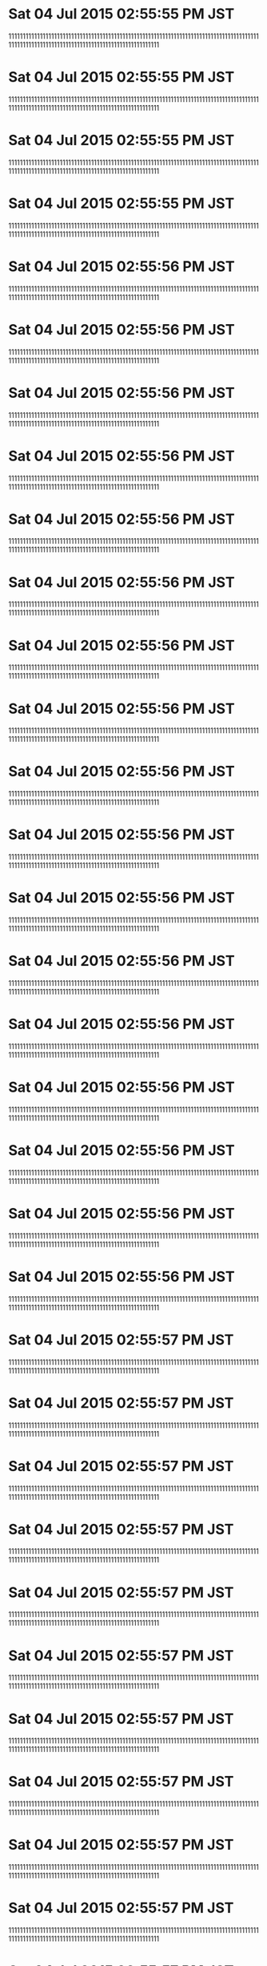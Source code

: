 
* Sat 04 Jul 2015 02:55:55 PM JST
111111111111111111111111111111111111111111111111111111111111111111111111111111111111111111111111111111111111111111111111111111111111111111111
* Sat 04 Jul 2015 02:55:55 PM JST
111111111111111111111111111111111111111111111111111111111111111111111111111111111111111111111111111111111111111111111111111111111111111111111
* Sat 04 Jul 2015 02:55:55 PM JST
111111111111111111111111111111111111111111111111111111111111111111111111111111111111111111111111111111111111111111111111111111111111111111111
* Sat 04 Jul 2015 02:55:55 PM JST
111111111111111111111111111111111111111111111111111111111111111111111111111111111111111111111111111111111111111111111111111111111111111111111
* Sat 04 Jul 2015 02:55:56 PM JST
111111111111111111111111111111111111111111111111111111111111111111111111111111111111111111111111111111111111111111111111111111111111111111111
* Sat 04 Jul 2015 02:55:56 PM JST
111111111111111111111111111111111111111111111111111111111111111111111111111111111111111111111111111111111111111111111111111111111111111111111
* Sat 04 Jul 2015 02:55:56 PM JST
111111111111111111111111111111111111111111111111111111111111111111111111111111111111111111111111111111111111111111111111111111111111111111111
* Sat 04 Jul 2015 02:55:56 PM JST
111111111111111111111111111111111111111111111111111111111111111111111111111111111111111111111111111111111111111111111111111111111111111111111
* Sat 04 Jul 2015 02:55:56 PM JST
111111111111111111111111111111111111111111111111111111111111111111111111111111111111111111111111111111111111111111111111111111111111111111111
* Sat 04 Jul 2015 02:55:56 PM JST
111111111111111111111111111111111111111111111111111111111111111111111111111111111111111111111111111111111111111111111111111111111111111111111
* Sat 04 Jul 2015 02:55:56 PM JST
111111111111111111111111111111111111111111111111111111111111111111111111111111111111111111111111111111111111111111111111111111111111111111111
* Sat 04 Jul 2015 02:55:56 PM JST
111111111111111111111111111111111111111111111111111111111111111111111111111111111111111111111111111111111111111111111111111111111111111111111
* Sat 04 Jul 2015 02:55:56 PM JST
111111111111111111111111111111111111111111111111111111111111111111111111111111111111111111111111111111111111111111111111111111111111111111111
* Sat 04 Jul 2015 02:55:56 PM JST
111111111111111111111111111111111111111111111111111111111111111111111111111111111111111111111111111111111111111111111111111111111111111111111
* Sat 04 Jul 2015 02:55:56 PM JST
111111111111111111111111111111111111111111111111111111111111111111111111111111111111111111111111111111111111111111111111111111111111111111111
* Sat 04 Jul 2015 02:55:56 PM JST
111111111111111111111111111111111111111111111111111111111111111111111111111111111111111111111111111111111111111111111111111111111111111111111
* Sat 04 Jul 2015 02:55:56 PM JST
111111111111111111111111111111111111111111111111111111111111111111111111111111111111111111111111111111111111111111111111111111111111111111111
* Sat 04 Jul 2015 02:55:56 PM JST
111111111111111111111111111111111111111111111111111111111111111111111111111111111111111111111111111111111111111111111111111111111111111111111
* Sat 04 Jul 2015 02:55:56 PM JST
111111111111111111111111111111111111111111111111111111111111111111111111111111111111111111111111111111111111111111111111111111111111111111111
* Sat 04 Jul 2015 02:55:56 PM JST
111111111111111111111111111111111111111111111111111111111111111111111111111111111111111111111111111111111111111111111111111111111111111111111
* Sat 04 Jul 2015 02:55:56 PM JST
111111111111111111111111111111111111111111111111111111111111111111111111111111111111111111111111111111111111111111111111111111111111111111111
* Sat 04 Jul 2015 02:55:57 PM JST
111111111111111111111111111111111111111111111111111111111111111111111111111111111111111111111111111111111111111111111111111111111111111111111
* Sat 04 Jul 2015 02:55:57 PM JST
111111111111111111111111111111111111111111111111111111111111111111111111111111111111111111111111111111111111111111111111111111111111111111111
* Sat 04 Jul 2015 02:55:57 PM JST
111111111111111111111111111111111111111111111111111111111111111111111111111111111111111111111111111111111111111111111111111111111111111111111
* Sat 04 Jul 2015 02:55:57 PM JST
111111111111111111111111111111111111111111111111111111111111111111111111111111111111111111111111111111111111111111111111111111111111111111111
* Sat 04 Jul 2015 02:55:57 PM JST
111111111111111111111111111111111111111111111111111111111111111111111111111111111111111111111111111111111111111111111111111111111111111111111
* Sat 04 Jul 2015 02:55:57 PM JST
111111111111111111111111111111111111111111111111111111111111111111111111111111111111111111111111111111111111111111111111111111111111111111111
* Sat 04 Jul 2015 02:55:57 PM JST
111111111111111111111111111111111111111111111111111111111111111111111111111111111111111111111111111111111111111111111111111111111111111111111
* Sat 04 Jul 2015 02:55:57 PM JST
111111111111111111111111111111111111111111111111111111111111111111111111111111111111111111111111111111111111111111111111111111111111111111111
* Sat 04 Jul 2015 02:55:57 PM JST
111111111111111111111111111111111111111111111111111111111111111111111111111111111111111111111111111111111111111111111111111111111111111111111
* Sat 04 Jul 2015 02:55:57 PM JST
111111111111111111111111111111111111111111111111111111111111111111111111111111111111111111111111111111111111111111111111111111111111111111111
* Sat 04 Jul 2015 02:55:57 PM JST
111111111111111111111111111111111111111111111111111111111111111111111111111111111111111111111111111111111111111111111111111111111111111111111
* Sat 04 Jul 2015 02:55:57 PM JST
111111111111111111111111111111111111111111111111111111111111111111111111111111111111111111111111111111111111111111111111111111111111111111111
* Sat 04 Jul 2015 02:55:57 PM JST
111111111111111111111111111111111111111111111111111111111111111111111111111111111111111111111111111111111111111111111111111111111111111111111
* Sat 04 Jul 2015 02:55:57 PM JST
111111111111111111111111111111111111111111111111111111111111111111111111111111111111111111111111111111111111111111111111111111111111111111111
* Sat 04 Jul 2015 02:55:57 PM JST
111111111111111111111111111111111111111111111111111111111111111111111111111111111111111111111111111111111111111111111111111111111111111111111
* Sat 04 Jul 2015 02:55:57 PM JST
111111111111111111111111111111111111111111111111111111111111111111111111111111111111111111111111111111111111111111111111111111111111111111111
* Sat 04 Jul 2015 02:55:58 PM JST
111111111111111111111111111111111111111111111111111111111111111111111111111111111111111111111111111111111111111111111111111111111111111111111
* Sat 04 Jul 2015 02:55:58 PM JST
111111111111111111111111111111111111111111111111111111111111111111111111111111111111111111111111111111111111111111111111111111111111111111111
* Sat 04 Jul 2015 02:55:58 PM JST
111111111111111111111111111111111111111111111111111111111111111111111111111111111111111111111111111111111111111111111111111111111111111111111
* Sat 04 Jul 2015 02:55:58 PM JST
111111111111111111111111111111111111111111111111111111111111111111111111111111111111111111111111111111111111111111111111111111111111111111111
* Sat 04 Jul 2015 02:55:58 PM JST
111111111111111111111111111111111111111111111111111111111111111111111111111111111111111111111111111111111111111111111111111111111111111111111
* Sat 04 Jul 2015 02:55:58 PM JST
111111111111111111111111111111111111111111111111111111111111111111111111111111111111111111111111111111111111111111111111111111111111111111111
* Sat 04 Jul 2015 02:55:58 PM JST
111111111111111111111111111111111111111111111111111111111111111111111111111111111111111111111111111111111111111111111111111111111111111111111
* Sat 04 Jul 2015 02:55:58 PM JST
111111111111111111111111111111111111111111111111111111111111111111111111111111111111111111111111111111111111111111111111111111111111111111111
* Sat 04 Jul 2015 02:55:58 PM JST
111111111111111111111111111111111111111111111111111111111111111111111111111111111111111111111111111111111111111111111111111111111111111111111
* Sat 04 Jul 2015 02:55:58 PM JST
111111111111111111111111111111111111111111111111111111111111111111111111111111111111111111111111111111111111111111111111111111111111111111111
* Sat 04 Jul 2015 02:55:58 PM JST
111111111111111111111111111111111111111111111111111111111111111111111111111111111111111111111111111111111111111111111111111111111111111111111
* Sat 04 Jul 2015 02:55:58 PM JST
111111111111111111111111111111111111111111111111111111111111111111111111111111111111111111111111111111111111111111111111111111111111111111111
* Sat 04 Jul 2015 02:55:58 PM JST
111111111111111111111111111111111111111111111111111111111111111111111111111111111111111111111111111111111111111111111111111111111111111111111
* Sat 04 Jul 2015 02:55:58 PM JST
111111111111111111111111111111111111111111111111111111111111111111111111111111111111111111111111111111111111111111111111111111111111111111111
* Sat 04 Jul 2015 02:55:58 PM JST
111111111111111111111111111111111111111111111111111111111111111111111111111111111111111111111111111111111111111111111111111111111111111111111
* Sat 04 Jul 2015 02:55:58 PM JST
111111111111111111111111111111111111111111111111111111111111111111111111111111111111111111111111111111111111111111111111111111111111111111111
* Sat 04 Jul 2015 02:55:58 PM JST
111111111111111111111111111111111111111111111111111111111111111111111111111111111111111111111111111111111111111111111111111111111111111111111
* Sat 04 Jul 2015 02:55:59 PM JST
111111111111111111111111111111111111111111111111111111111111111111111111111111111111111111111111111111111111111111111111111111111111111111111
* Sat 04 Jul 2015 02:55:59 PM JST
111111111111111111111111111111111111111111111111111111111111111111111111111111111111111111111111111111111111111111111111111111111111111111111
* Sat 04 Jul 2015 02:55:59 PM JST
111111111111111111111111111111111111111111111111111111111111111111111111111111111111111111111111111111111111111111111111111111111111111111111
* Sat 04 Jul 2015 02:55:59 PM JST
111111111111111111111111111111111111111111111111111111111111111111111111111111111111111111111111111111111111111111111111111111111111111111111
* Sat 04 Jul 2015 02:55:59 PM JST
111111111111111111111111111111111111111111111111111111111111111111111111111111111111111111111111111111111111111111111111111111111111111111111
* Sat 04 Jul 2015 02:55:59 PM JST
111111111111111111111111111111111111111111111111111111111111111111111111111111111111111111111111111111111111111111111111111111111111111111111
* Sat 04 Jul 2015 02:55:59 PM JST
111111111111111111111111111111111111111111111111111111111111111111111111111111111111111111111111111111111111111111111111111111111111111111111
* Sat 04 Jul 2015 02:55:59 PM JST
111111111111111111111111111111111111111111111111111111111111111111111111111111111111111111111111111111111111111111111111111111111111111111111
* Sat 04 Jul 2015 02:55:59 PM JST
111111111111111111111111111111111111111111111111111111111111111111111111111111111111111111111111111111111111111111111111111111111111111111111
* Sat 04 Jul 2015 02:55:59 PM JST
111111111111111111111111111111111111111111111111111111111111111111111111111111111111111111111111111111111111111111111111111111111111111111111
* Sat 04 Jul 2015 02:55:59 PM JST
111111111111111111111111111111111111111111111111111111111111111111111111111111111111111111111111111111111111111111111111111111111111111111111
* Sat 04 Jul 2015 02:55:59 PM JST
111111111111111111111111111111111111111111111111111111111111111111111111111111111111111111111111111111111111111111111111111111111111111111111
* Sat 04 Jul 2015 02:55:59 PM JST
111111111111111111111111111111111111111111111111111111111111111111111111111111111111111111111111111111111111111111111111111111111111111111111
* Sat 04 Jul 2015 02:55:59 PM JST
111111111111111111111111111111111111111111111111111111111111111111111111111111111111111111111111111111111111111111111111111111111111111111111
* Sat 04 Jul 2015 02:55:59 PM JST
111111111111111111111111111111111111111111111111111111111111111111111111111111111111111111111111111111111111111111111111111111111111111111111
* Sat 04 Jul 2015 02:55:59 PM JST
111111111111111111111111111111111111111111111111111111111111111111111111111111111111111111111111111111111111111111111111111111111111111111111
* Sat 04 Jul 2015 02:56:00 PM JST
111111111111111111111111111111111111111111111111111111111111111111111111111111111111111111111111111111111111111111111111111111111111111111111
* Sat 04 Jul 2015 02:56:00 PM JST
111111111111111111111111111111111111111111111111111111111111111111111111111111111111111111111111111111111111111111111111111111111111111111111
* Sat 04 Jul 2015 02:56:00 PM JST
111111111111111111111111111111111111111111111111111111111111111111111111111111111111111111111111111111111111111111111111111111111111111111111
* Sat 04 Jul 2015 02:56:00 PM JST
111111111111111111111111111111111111111111111111111111111111111111111111111111111111111111111111111111111111111111111111111111111111111111111
* Sat 04 Jul 2015 02:56:00 PM JST
111111111111111111111111111111111111111111111111111111111111111111111111111111111111111111111111111111111111111111111111111111111111111111111
* Sat 04 Jul 2015 02:56:00 PM JST
111111111111111111111111111111111111111111111111111111111111111111111111111111111111111111111111111111111111111111111111111111111111111111111
* Sat 04 Jul 2015 02:56:00 PM JST
111111111111111111111111111111111111111111111111111111111111111111111111111111111111111111111111111111111111111111111111111111111111111111111
* Sat 04 Jul 2015 02:56:00 PM JST
111111111111111111111111111111111111111111111111111111111111111111111111111111111111111111111111111111111111111111111111111111111111111111111
* Sat 04 Jul 2015 02:56:00 PM JST
111111111111111111111111111111111111111111111111111111111111111111111111111111111111111111111111111111111111111111111111111111111111111111111
* Sat 04 Jul 2015 02:56:00 PM JST
111111111111111111111111111111111111111111111111111111111111111111111111111111111111111111111111111111111111111111111111111111111111111111111
* Sat 04 Jul 2015 02:56:00 PM JST
111111111111111111111111111111111111111111111111111111111111111111111111111111111111111111111111111111111111111111111111111111111111111111111
* Sat 04 Jul 2015 02:56:00 PM JST
111111111111111111111111111111111111111111111111111111111111111111111111111111111111111111111111111111111111111111111111111111111111111111111
* Sat 04 Jul 2015 02:56:00 PM JST
111111111111111111111111111111111111111111111111111111111111111111111111111111111111111111111111111111111111111111111111111111111111111111111
* Sat 04 Jul 2015 02:56:00 PM JST
111111111111111111111111111111111111111111111111111111111111111111111111111111111111111111111111111111111111111111111111111111111111111111111
* Sat 04 Jul 2015 02:56:00 PM JST
111111111111111111111111111111111111111111111111111111111111111111111111111111111111111111111111111111111111111111111111111111111111111111111
* Sat 04 Jul 2015 02:56:00 PM JST
111111111111111111111111111111111111111111111111111111111111111111111111111111111111111111111111111111111111111111111111111111111111111111111
* Sat 04 Jul 2015 02:56:00 PM JST
111111111111111111111111111111111111111111111111111111111111111111111111111111111111111111111111111111111111111111111111111111111111111111111
* Sat 04 Jul 2015 02:56:01 PM JST
111111111111111111111111111111111111111111111111111111111111111111111111111111111111111111111111111111111111111111111111111111111111111111111
* Sat 04 Jul 2015 02:56:01 PM JST
111111111111111111111111111111111111111111111111111111111111111111111111111111111111111111111111111111111111111111111111111111111111111111111
* Sat 04 Jul 2015 02:56:01 PM JST
111111111111111111111111111111111111111111111111111111111111111111111111111111111111111111111111111111111111111111111111111111111111111111111
* Sat 04 Jul 2015 02:56:01 PM JST
111111111111111111111111111111111111111111111111111111111111111111111111111111111111111111111111111111111111111111111111111111111111111111111
* Sat 04 Jul 2015 02:56:01 PM JST
111111111111111111111111111111111111111111111111111111111111111111111111111111111111111111111111111111111111111111111111111111111111111111111
* Sat 04 Jul 2015 02:56:01 PM JST
111111111111111111111111111111111111111111111111111111111111111111111111111111111111111111111111111111111111111111111111111111111111111111111
* Sat 04 Jul 2015 02:56:01 PM JST
111111111111111111111111111111111111111111111111111111111111111111111111111111111111111111111111111111111111111111111111111111111111111111111
* Sat 04 Jul 2015 02:56:01 PM JST
111111111111111111111111111111111111111111111111111111111111111111111111111111111111111111111111111111111111111111111111111111111111111111111
* Sat 04 Jul 2015 02:56:01 PM JST
111111111111111111111111111111111111111111111111111111111111111111111111111111111111111111111111111111111111111111111111111111111111111111111
* Sat 04 Jul 2015 02:56:01 PM JST
111111111111111111111111111111111111111111111111111111111111111111111111111111111111111111111111111111111111111111111111111111111111111111111
* Sat 04 Jul 2015 02:56:01 PM JST
111111111111111111111111111111111111111111111111111111111111111111111111111111111111111111111111111111111111111111111111111111111111111111111
* Sat 04 Jul 2015 02:56:01 PM JST
111111111111111111111111111111111111111111111111111111111111111111111111111111111111111111111111111111111111111111111111111111111111111111111
* Sat 04 Jul 2015 02:56:01 PM JST
111111111111111111111111111111111111111111111111111111111111111111111111111111111111111111111111111111111111111111111111111111111111111111111
* Sat 04 Jul 2015 02:56:01 PM JST
111111111111111111111111111111111111111111111111111111111111111111111111111111111111111111111111111111111111111111111111111111111111111111111
* Sat 04 Jul 2015 02:56:01 PM JST
111111111111111111111111111111111111111111111111111111111111111111111111111111111111111111111111111111111111111111111111111111111111111111111
* Sat 04 Jul 2015 02:56:01 PM JST
111111111111111111111111111111111111111111111111111111111111111111111111111111111111111111111111111111111111111111111111111111111111111111111
* Sat 04 Jul 2015 02:56:01 PM JST
111111111111111111111111111111111111111111111111111111111111111111111111111111111111111111111111111111111111111111111111111111111111111111111
* Sat 04 Jul 2015 02:56:02 PM JST
111111111111111111111111111111111111111111111111111111111111111111111111111111111111111111111111111111111111111111111111111111111111111111111
* Sat 04 Jul 2015 02:56:02 PM JST
111111111111111111111111111111111111111111111111111111111111111111111111111111111111111111111111111111111111111111111111111111111111111111111
* Sat 04 Jul 2015 02:56:02 PM JST
111111111111111111111111111111111111111111111111111111111111111111111111111111111111111111111111111111111111111111111111111111111111111111111
* Sat 04 Jul 2015 02:56:02 PM JST
111111111111111111111111111111111111111111111111111111111111111111111111111111111111111111111111111111111111111111111111111111111111111111111
* Sat 04 Jul 2015 02:56:02 PM JST
111111111111111111111111111111111111111111111111111111111111111111111111111111111111111111111111111111111111111111111111111111111111111111111
* Sat 04 Jul 2015 02:56:02 PM JST
111111111111111111111111111111111111111111111111111111111111111111111111111111111111111111111111111111111111111111111111111111111111111111111
* Sat 04 Jul 2015 02:56:02 PM JST
111111111111111111111111111111111111111111111111111111111111111111111111111111111111111111111111111111111111111111111111111111111111111111111
* Sat 04 Jul 2015 02:56:02 PM JST
111111111111111111111111111111111111111111111111111111111111111111111111111111111111111111111111111111111111111111111111111111111111111111111
* Sat 04 Jul 2015 02:56:02 PM JST
111111111111111111111111111111111111111111111111111111111111111111111111111111111111111111111111111111111111111111111111111111111111111111111
* Sat 04 Jul 2015 02:56:02 PM JST
111111111111111111111111111111111111111111111111111111111111111111111111111111111111111111111111111111111111111111111111111111111111111111111
* Sat 04 Jul 2015 02:56:02 PM JST
111111111111111111111111111111111111111111111111111111111111111111111111111111111111111111111111111111111111111111111111111111111111111111111
* Sat 04 Jul 2015 02:56:02 PM JST
111111111111111111111111111111111111111111111111111111111111111111111111111111111111111111111111111111111111111111111111111111111111111111111
* Sat 04 Jul 2015 02:56:02 PM JST
111111111111111111111111111111111111111111111111111111111111111111111111111111111111111111111111111111111111111111111111111111111111111111111
* Sat 04 Jul 2015 02:56:02 PM JST
111111111111111111111111111111111111111111111111111111111111111111111111111111111111111111111111111111111111111111111111111111111111111111111
* Sat 04 Jul 2015 02:56:02 PM JST
111111111111111111111111111111111111111111111111111111111111111111111111111111111111111111111111111111111111111111111111111111111111111111111
* Sat 04 Jul 2015 02:56:02 PM JST
111111111111111111111111111111111111111111111111111111111111111111111111111111111111111111111111111111111111111111111111111111111111111111111
* Sat 04 Jul 2015 02:56:03 PM JST
111111111111111111111111111111111111111111111111111111111111111111111111111111111111111111111111111111111111111111111111111111111111111111111
* Sat 04 Jul 2015 02:56:03 PM JST
111111111111111111111111111111111111111111111111111111111111111111111111111111111111111111111111111111111111111111111111111111111111111111111
* Sat 04 Jul 2015 02:56:03 PM JST
111111111111111111111111111111111111111111111111111111111111111111111111111111111111111111111111111111111111111111111111111111111111111111111
* Sat 04 Jul 2015 02:56:03 PM JST
111111111111111111111111111111111111111111111111111111111111111111111111111111111111111111111111111111111111111111111111111111111111111111111
* Sat 04 Jul 2015 02:56:03 PM JST
111111111111111111111111111111111111111111111111111111111111111111111111111111111111111111111111111111111111111111111111111111111111111111111
* Sat 04 Jul 2015 02:56:03 PM JST
111111111111111111111111111111111111111111111111111111111111111111111111111111111111111111111111111111111111111111111111111111111111111111111
* Sat 04 Jul 2015 02:56:03 PM JST
111111111111111111111111111111111111111111111111111111111111111111111111111111111111111111111111111111111111111111111111111111111111111111111
* Sat 04 Jul 2015 02:56:03 PM JST
111111111111111111111111111111111111111111111111111111111111111111111111111111111111111111111111111111111111111111111111111111111111111111111
* Sat 04 Jul 2015 02:56:03 PM JST
111111111111111111111111111111111111111111111111111111111111111111111111111111111111111111111111111111111111111111111111111111111111111111111
* Sat 04 Jul 2015 02:56:03 PM JST
111111111111111111111111111111111111111111111111111111111111111111111111111111111111111111111111111111111111111111111111111111111111111111111
* Sat 04 Jul 2015 02:56:03 PM JST
111111111111111111111111111111111111111111111111111111111111111111111111111111111111111111111111111111111111111111111111111111111111111111111
* Sat 04 Jul 2015 02:56:03 PM JST
111111111111111111111111111111111111111111111111111111111111111111111111111111111111111111111111111111111111111111111111111111111111111111111
* Sat 04 Jul 2015 02:56:03 PM JST
111111111111111111111111111111111111111111111111111111111111111111111111111111111111111111111111111111111111111111111111111111111111111111111
* Sat 04 Jul 2015 02:56:03 PM JST
111111111111111111111111111111111111111111111111111111111111111111111111111111111111111111111111111111111111111111111111111111111111111111111
* Sat 04 Jul 2015 02:56:03 PM JST
111111111111111111111111111111111111111111111111111111111111111111111111111111111111111111111111111111111111111111111111111111111111111111111
* Sat 04 Jul 2015 02:56:04 PM JST
111111111111111111111111111111111111111111111111111111111111111111111111111111111111111111111111111111111111111111111111111111111111111111111
* Sat 04 Jul 2015 02:56:04 PM JST
111111111111111111111111111111111111111111111111111111111111111111111111111111111111111111111111111111111111111111111111111111111111111111111
* Sat 04 Jul 2015 02:56:04 PM JST
111111111111111111111111111111111111111111111111111111111111111111111111111111111111111111111111111111111111111111111111111111111111111111111
* Sat 04 Jul 2015 02:56:04 PM JST
111111111111111111111111111111111111111111111111111111111111111111111111111111111111111111111111111111111111111111111111111111111111111111111
* Sat 04 Jul 2015 02:56:04 PM JST
111111111111111111111111111111111111111111111111111111111111111111111111111111111111111111111111111111111111111111111111111111111111111111111
* Sat 04 Jul 2015 02:56:04 PM JST
111111111111111111111111111111111111111111111111111111111111111111111111111111111111111111111111111111111111111111111111111111111111111111111
* Sat 04 Jul 2015 02:56:04 PM JST
111111111111111111111111111111111111111111111111111111111111111111111111111111111111111111111111111111111111111111111111111111111111111111111
* Sat 04 Jul 2015 02:56:04 PM JST
111111111111111111111111111111111111111111111111111111111111111111111111111111111111111111111111111111111111111111111111111111111111111111111
* Sat 04 Jul 2015 02:56:04 PM JST
111111111111111111111111111111111111111111111111111111111111111111111111111111111111111111111111111111111111111111111111111111111111111111111
* Sat 04 Jul 2015 02:56:05 PM JST
111111111111111111111111111111111111111111111111111111111111111111111111111111111111111111111111111111111111111111111111111111111111111111111
* Sat 04 Jul 2015 02:56:05 PM JST
111111111111111111111111111111111111111111111111111111111111111111111111111111111111111111111111111111111111111111111111111111111111111111111
* Sat 04 Jul 2015 02:56:05 PM JST
111111111111111111111111111111111111111111111111111111111111111111111111111111111111111111111111111111111111111111111111111111111111111111111
* Sat 04 Jul 2015 02:56:05 PM JST
111111111111111111111111111111111111111111111111111111111111111111111111111111111111111111111111111111111111111111111111111111111111111111111
* Sat 04 Jul 2015 02:56:05 PM JST
111111111111111111111111111111111111111111111111111111111111111111111111111111111111111111111111111111111111111111111111111111111111111111111
* Sat 04 Jul 2015 02:56:05 PM JST
111111111111111111111111111111111111111111111111111111111111111111111111111111111111111111111111111111111111111111111111111111111111111111111
* Sat 04 Jul 2015 02:56:05 PM JST
111111111111111111111111111111111111111111111111111111111111111111111111111111111111111111111111111111111111111111111111111111111111111111111
* Sat 04 Jul 2015 02:56:05 PM JST
111111111111111111111111111111111111111111111111111111111111111111111111111111111111111111111111111111111111111111111111111111111111111111111
* Sat 04 Jul 2015 02:56:05 PM JST
111111111111111111111111111111111111111111111111111111111111111111111111111111111111111111111111111111111111111111111111111111111111111111111
* Sat 04 Jul 2015 02:56:05 PM JST
111111111111111111111111111111111111111111111111111111111111111111111111111111111111111111111111111111111111111111111111111111111111111111111
* Sat 04 Jul 2015 02:56:05 PM JST
111111111111111111111111111111111111111111111111111111111111111111111111111111111111111111111111111111111111111111111111111111111111111111111
* Sat 04 Jul 2015 02:56:06 PM JST
111111111111111111111111111111111111111111111111111111111111111111111111111111111111111111111111111111111111111111111111111111111111111111111
* Sat 04 Jul 2015 02:56:06 PM JST
111111111111111111111111111111111111111111111111111111111111111111111111111111111111111111111111111111111111111111111111111111111111111111111
* Sat 04 Jul 2015 02:56:06 PM JST
111111111111111111111111111111111111111111111111111111111111111111111111111111111111111111111111111111111111111111111111111111111111111111111
* Sat 04 Jul 2015 02:56:06 PM JST
111111111111111111111111111111111111111111111111111111111111111111111111111111111111111111111111111111111111111111111111111111111111111111111
* Sat 04 Jul 2015 02:56:06 PM JST
111111111111111111111111111111111111111111111111111111111111111111111111111111111111111111111111111111111111111111111111111111111111111111111
* Sat 04 Jul 2015 02:56:06 PM JST
111111111111111111111111111111111111111111111111111111111111111111111111111111111111111111111111111111111111111111111111111111111111111111111
* Sat 04 Jul 2015 02:56:06 PM JST
111111111111111111111111111111111111111111111111111111111111111111111111111111111111111111111111111111111111111111111111111111111111111111111
* Sat 04 Jul 2015 02:56:06 PM JST
111111111111111111111111111111111111111111111111111111111111111111111111111111111111111111111111111111111111111111111111111111111111111111111
* Sat 04 Jul 2015 02:56:06 PM JST
111111111111111111111111111111111111111111111111111111111111111111111111111111111111111111111111111111111111111111111111111111111111111111111
* Sat 04 Jul 2015 02:56:06 PM JST
111111111111111111111111111111111111111111111111111111111111111111111111111111111111111111111111111111111111111111111111111111111111111111111
* Sat 04 Jul 2015 02:56:06 PM JST
111111111111111111111111111111111111111111111111111111111111111111111111111111111111111111111111111111111111111111111111111111111111111111111
* Sat 04 Jul 2015 02:56:06 PM JST
111111111111111111111111111111111111111111111111111111111111111111111111111111111111111111111111111111111111111111111111111111111111111111111
* Sat 04 Jul 2015 02:56:06 PM JST
111111111111111111111111111111111111111111111111111111111111111111111111111111111111111111111111111111111111111111111111111111111111111111111
* Sat 04 Jul 2015 02:56:06 PM JST
111111111111111111111111111111111111111111111111111111111111111111111111111111111111111111111111111111111111111111111111111111111111111111111
* Sat 04 Jul 2015 02:56:07 PM JST
111111111111111111111111111111111111111111111111111111111111111111111111111111111111111111111111111111111111111111111111111111111111111111111
* Sat 04 Jul 2015 02:56:07 PM JST
111111111111111111111111111111111111111111111111111111111111111111111111111111111111111111111111111111111111111111111111111111111111111111111
* Sat 04 Jul 2015 02:56:07 PM JST
111111111111111111111111111111111111111111111111111111111111111111111111111111111111111111111111111111111111111111111111111111111111111111111
* Sat 04 Jul 2015 02:56:07 PM JST
111111111111111111111111111111111111111111111111111111111111111111111111111111111111111111111111111111111111111111111111111111111111111111111
* Sat 04 Jul 2015 02:56:07 PM JST
111111111111111111111111111111111111111111111111111111111111111111111111111111111111111111111111111111111111111111111111111111111111111111111
* Sat 04 Jul 2015 02:56:07 PM JST
111111111111111111111111111111111111111111111111111111111111111111111111111111111111111111111111111111111111111111111111111111111111111111111
* Sat 04 Jul 2015 02:56:07 PM JST
111111111111111111111111111111111111111111111111111111111111111111111111111111111111111111111111111111111111111111111111111111111111111111111
* Sat 04 Jul 2015 02:56:07 PM JST
111111111111111111111111111111111111111111111111111111111111111111111111111111111111111111111111111111111111111111111111111111111111111111111
* Sat 04 Jul 2015 02:56:07 PM JST
111111111111111111111111111111111111111111111111111111111111111111111111111111111111111111111111111111111111111111111111111111111111111111111
* Sat 04 Jul 2015 02:56:07 PM JST
111111111111111111111111111111111111111111111111111111111111111111111111111111111111111111111111111111111111111111111111111111111111111111111
* Sat 04 Jul 2015 02:56:07 PM JST
111111111111111111111111111111111111111111111111111111111111111111111111111111111111111111111111111111111111111111111111111111111111111111111
* Sat 04 Jul 2015 02:56:07 PM JST
111111111111111111111111111111111111111111111111111111111111111111111111111111111111111111111111111111111111111111111111111111111111111111111
* Sat 04 Jul 2015 02:56:08 PM JST
111111111111111111111111111111111111111111111111111111111111111111111111111111111111111111111111111111111111111111111111111111111111111111111
* Sat 04 Jul 2015 02:56:08 PM JST
111111111111111111111111111111111111111111111111111111111111111111111111111111111111111111111111111111111111111111111111111111111111111111111
* Sat 04 Jul 2015 02:56:08 PM JST
111111111111111111111111111111111111111111111111111111111111111111111111111111111111111111111111111111111111111111111111111111111111111111111
* Sat 04 Jul 2015 02:56:08 PM JST
111111111111111111111111111111111111111111111111111111111111111111111111111111111111111111111111111111111111111111111111111111111111111111111
* Sat 04 Jul 2015 02:56:08 PM JST
111111111111111111111111111111111111111111111111111111111111111111111111111111111111111111111111111111111111111111111111111111111111111111111
* Sat 04 Jul 2015 02:56:08 PM JST
111111111111111111111111111111111111111111111111111111111111111111111111111111111111111111111111111111111111111111111111111111111111111111111
* Sat 04 Jul 2015 02:56:08 PM JST
111111111111111111111111111111111111111111111111111111111111111111111111111111111111111111111111111111111111111111111111111111111111111111111
* Sat 04 Jul 2015 02:56:08 PM JST
111111111111111111111111111111111111111111111111111111111111111111111111111111111111111111111111111111111111111111111111111111111111111111111
* Sat 04 Jul 2015 02:56:08 PM JST
111111111111111111111111111111111111111111111111111111111111111111111111111111111111111111111111111111111111111111111111111111111111111111111
* Sat 04 Jul 2015 02:56:08 PM JST
111111111111111111111111111111111111111111111111111111111111111111111111111111111111111111111111111111111111111111111111111111111111111111111
* Sat 04 Jul 2015 02:56:08 PM JST
111111111111111111111111111111111111111111111111111111111111111111111111111111111111111111111111111111111111111111111111111111111111111111111
* Sat 04 Jul 2015 02:56:09 PM JST
111111111111111111111111111111111111111111111111111111111111111111111111111111111111111111111111111111111111111111111111111111111111111111111
* Sat 04 Jul 2015 02:56:09 PM JST
111111111111111111111111111111111111111111111111111111111111111111111111111111111111111111111111111111111111111111111111111111111111111111111
* Sat 04 Jul 2015 02:56:09 PM JST
111111111111111111111111111111111111111111111111111111111111111111111111111111111111111111111111111111111111111111111111111111111111111111111
* Sat 04 Jul 2015 02:56:09 PM JST
111111111111111111111111111111111111111111111111111111111111111111111111111111111111111111111111111111111111111111111111111111111111111111111
* Sat 04 Jul 2015 02:56:09 PM JST
111111111111111111111111111111111111111111111111111111111111111111111111111111111111111111111111111111111111111111111111111111111111111111111
* Sat 04 Jul 2015 02:56:09 PM JST
111111111111111111111111111111111111111111111111111111111111111111111111111111111111111111111111111111111111111111111111111111111111111111111
* Sat 04 Jul 2015 02:56:09 PM JST
111111111111111111111111111111111111111111111111111111111111111111111111111111111111111111111111111111111111111111111111111111111111111111111
* Sat 04 Jul 2015 02:56:09 PM JST
111111111111111111111111111111111111111111111111111111111111111111111111111111111111111111111111111111111111111111111111111111111111111111111
* Sat 04 Jul 2015 02:56:09 PM JST
111111111111111111111111111111111111111111111111111111111111111111111111111111111111111111111111111111111111111111111111111111111111111111111
* Sat 04 Jul 2015 02:56:09 PM JST
111111111111111111111111111111111111111111111111111111111111111111111111111111111111111111111111111111111111111111111111111111111111111111111
* Sat 04 Jul 2015 02:56:09 PM JST
111111111111111111111111111111111111111111111111111111111111111111111111111111111111111111111111111111111111111111111111111111111111111111111
* Sat 04 Jul 2015 02:56:09 PM JST
111111111111111111111111111111111111111111111111111111111111111111111111111111111111111111111111111111111111111111111111111111111111111111111
* Sat 04 Jul 2015 02:56:09 PM JST
111111111111111111111111111111111111111111111111111111111111111111111111111111111111111111111111111111111111111111111111111111111111111111111
* Sat 04 Jul 2015 02:56:09 PM JST
111111111111111111111111111111111111111111111111111111111111111111111111111111111111111111111111111111111111111111111111111111111111111111111
* Sat 04 Jul 2015 02:56:09 PM JST
111111111111111111111111111111111111111111111111111111111111111111111111111111111111111111111111111111111111111111111111111111111111111111111
* Sat 04 Jul 2015 02:56:09 PM JST
111111111111111111111111111111111111111111111111111111111111111111111111111111111111111111111111111111111111111111111111111111111111111111111
* Sat 04 Jul 2015 02:56:10 PM JST
111111111111111111111111111111111111111111111111111111111111111111111111111111111111111111111111111111111111111111111111111111111111111111111
* Sat 04 Jul 2015 02:56:10 PM JST
111111111111111111111111111111111111111111111111111111111111111111111111111111111111111111111111111111111111111111111111111111111111111111111
* Sat 04 Jul 2015 02:56:10 PM JST
111111111111111111111111111111111111111111111111111111111111111111111111111111111111111111111111111111111111111111111111111111111111111111111
* Sat 04 Jul 2015 02:56:10 PM JST
111111111111111111111111111111111111111111111111111111111111111111111111111111111111111111111111111111111111111111111111111111111111111111111
* Sat 04 Jul 2015 02:56:10 PM JST
111111111111111111111111111111111111111111111111111111111111111111111111111111111111111111111111111111111111111111111111111111111111111111111
* Sat 04 Jul 2015 02:56:10 PM JST
111111111111111111111111111111111111111111111111111111111111111111111111111111111111111111111111111111111111111111111111111111111111111111111
* Sat 04 Jul 2015 02:56:10 PM JST
111111111111111111111111111111111111111111111111111111111111111111111111111111111111111111111111111111111111111111111111111111111111111111111
* Sat 04 Jul 2015 02:56:10 PM JST
111111111111111111111111111111111111111111111111111111111111111111111111111111111111111111111111111111111111111111111111111111111111111111111
* Sat 04 Jul 2015 02:56:10 PM JST
111111111111111111111111111111111111111111111111111111111111111111111111111111111111111111111111111111111111111111111111111111111111111111111
* Sat 04 Jul 2015 02:56:10 PM JST
111111111111111111111111111111111111111111111111111111111111111111111111111111111111111111111111111111111111111111111111111111111111111111111
* Sat 04 Jul 2015 02:56:10 PM JST
111111111111111111111111111111111111111111111111111111111111111111111111111111111111111111111111111111111111111111111111111111111111111111111
* Sat 04 Jul 2015 02:56:10 PM JST
111111111111111111111111111111111111111111111111111111111111111111111111111111111111111111111111111111111111111111111111111111111111111111111
* Sat 04 Jul 2015 02:56:10 PM JST
111111111111111111111111111111111111111111111111111111111111111111111111111111111111111111111111111111111111111111111111111111111111111111111
* Sat 04 Jul 2015 02:56:10 PM JST
111111111111111111111111111111111111111111111111111111111111111111111111111111111111111111111111111111111111111111111111111111111111111111111
* Sat 04 Jul 2015 02:56:11 PM JST
111111111111111111111111111111111111111111111111111111111111111111111111111111111111111111111111111111111111111111111111111111111111111111111
* Sat 04 Jul 2015 02:56:11 PM JST
111111111111111111111111111111111111111111111111111111111111111111111111111111111111111111111111111111111111111111111111111111111111111111111
* Sat 04 Jul 2015 02:56:11 PM JST
111111111111111111111111111111111111111111111111111111111111111111111111111111111111111111111111111111111111111111111111111111111111111111111
* Sat 04 Jul 2015 02:56:11 PM JST
111111111111111111111111111111111111111111111111111111111111111111111111111111111111111111111111111111111111111111111111111111111111111111111
* Sat 04 Jul 2015 02:56:11 PM JST
111111111111111111111111111111111111111111111111111111111111111111111111111111111111111111111111111111111111111111111111111111111111111111111
* Sat 04 Jul 2015 02:56:11 PM JST
111111111111111111111111111111111111111111111111111111111111111111111111111111111111111111111111111111111111111111111111111111111111111111111
* Sat 04 Jul 2015 02:56:11 PM JST
111111111111111111111111111111111111111111111111111111111111111111111111111111111111111111111111111111111111111111111111111111111111111111111
* Sat 04 Jul 2015 02:56:11 PM JST
111111111111111111111111111111111111111111111111111111111111111111111111111111111111111111111111111111111111111111111111111111111111111111111
* Sat 04 Jul 2015 02:56:11 PM JST
111111111111111111111111111111111111111111111111111111111111111111111111111111111111111111111111111111111111111111111111111111111111111111111
* Sat 04 Jul 2015 02:56:11 PM JST
111111111111111111111111111111111111111111111111111111111111111111111111111111111111111111111111111111111111111111111111111111111111111111111
* Sat 04 Jul 2015 02:56:11 PM JST
111111111111111111111111111111111111111111111111111111111111111111111111111111111111111111111111111111111111111111111111111111111111111111111
* Sat 04 Jul 2015 02:56:11 PM JST
111111111111111111111111111111111111111111111111111111111111111111111111111111111111111111111111111111111111111111111111111111111111111111111
* Sat 04 Jul 2015 02:56:11 PM JST
111111111111111111111111111111111111111111111111111111111111111111111111111111111111111111111111111111111111111111111111111111111111111111111
* Sat 04 Jul 2015 02:56:11 PM JST
111111111111111111111111111111111111111111111111111111111111111111111111111111111111111111111111111111111111111111111111111111111111111111111
* Sat 04 Jul 2015 02:56:11 PM JST
111111111111111111111111111111111111111111111111111111111111111111111111111111111111111111111111111111111111111111111111111111111111111111111
* Sat 04 Jul 2015 02:56:11 PM JST
111111111111111111111111111111111111111111111111111111111111111111111111111111111111111111111111111111111111111111111111111111111111111111111
* Sat 04 Jul 2015 02:56:12 PM JST
111111111111111111111111111111111111111111111111111111111111111111111111111111111111111111111111111111111111111111111111111111111111111111111
* Sat 04 Jul 2015 02:56:12 PM JST
111111111111111111111111111111111111111111111111111111111111111111111111111111111111111111111111111111111111111111111111111111111111111111111
* Sat 04 Jul 2015 02:56:12 PM JST
111111111111111111111111111111111111111111111111111111111111111111111111111111111111111111111111111111111111111111111111111111111111111111111
* Sat 04 Jul 2015 02:56:12 PM JST
111111111111111111111111111111111111111111111111111111111111111111111111111111111111111111111111111111111111111111111111111111111111111111111
* Sat 04 Jul 2015 02:56:12 PM JST
111111111111111111111111111111111111111111111111111111111111111111111111111111111111111111111111111111111111111111111111111111111111111111111
* Sat 04 Jul 2015 02:56:12 PM JST
111111111111111111111111111111111111111111111111111111111111111111111111111111111111111111111111111111111111111111111111111111111111111111111
* Sat 04 Jul 2015 02:56:12 PM JST
111111111111111111111111111111111111111111111111111111111111111111111111111111111111111111111111111111111111111111111111111111111111111111111
* Sat 04 Jul 2015 02:56:12 PM JST
111111111111111111111111111111111111111111111111111111111111111111111111111111111111111111111111111111111111111111111111111111111111111111111
* Sat 04 Jul 2015 02:56:12 PM JST
111111111111111111111111111111111111111111111111111111111111111111111111111111111111111111111111111111111111111111111111111111111111111111111
* Sat 04 Jul 2015 02:56:12 PM JST
111111111111111111111111111111111111111111111111111111111111111111111111111111111111111111111111111111111111111111111111111111111111111111111
* Sat 04 Jul 2015 02:56:12 PM JST
111111111111111111111111111111111111111111111111111111111111111111111111111111111111111111111111111111111111111111111111111111111111111111111
* Sat 04 Jul 2015 02:56:12 PM JST
111111111111111111111111111111111111111111111111111111111111111111111111111111111111111111111111111111111111111111111111111111111111111111111
* Sat 04 Jul 2015 02:56:12 PM JST
111111111111111111111111111111111111111111111111111111111111111111111111111111111111111111111111111111111111111111111111111111111111111111111
* Sat 04 Jul 2015 02:56:12 PM JST
111111111111111111111111111111111111111111111111111111111111111111111111111111111111111111111111111111111111111111111111111111111111111111111
* Sat 04 Jul 2015 02:56:12 PM JST
111111111111111111111111111111111111111111111111111111111111111111111111111111111111111111111111111111111111111111111111111111111111111111111
* Sat 04 Jul 2015 02:56:13 PM JST
111111111111111111111111111111111111111111111111111111111111111111111111111111111111111111111111111111111111111111111111111111111111111111111
* Sat 04 Jul 2015 02:56:13 PM JST
111111111111111111111111111111111111111111111111111111111111111111111111111111111111111111111111111111111111111111111111111111111111111111111
* Sat 04 Jul 2015 02:56:13 PM JST
111111111111111111111111111111111111111111111111111111111111111111111111111111111111111111111111111111111111111111111111111111111111111111111
* Sat 04 Jul 2015 02:56:13 PM JST
111111111111111111111111111111111111111111111111111111111111111111111111111111111111111111111111111111111111111111111111111111111111111111111
* Sat 04 Jul 2015 02:56:13 PM JST
111111111111111111111111111111111111111111111111111111111111111111111111111111111111111111111111111111111111111111111111111111111111111111111
* Sat 04 Jul 2015 02:56:13 PM JST
111111111111111111111111111111111111111111111111111111111111111111111111111111111111111111111111111111111111111111111111111111111111111111111
* Sat 04 Jul 2015 02:56:13 PM JST
111111111111111111111111111111111111111111111111111111111111111111111111111111111111111111111111111111111111111111111111111111111111111111111
* Sat 04 Jul 2015 02:56:13 PM JST
111111111111111111111111111111111111111111111111111111111111111111111111111111111111111111111111111111111111111111111111111111111111111111111
* Sat 04 Jul 2015 02:56:13 PM JST
111111111111111111111111111111111111111111111111111111111111111111111111111111111111111111111111111111111111111111111111111111111111111111111
* Sat 04 Jul 2015 02:56:13 PM JST
111111111111111111111111111111111111111111111111111111111111111111111111111111111111111111111111111111111111111111111111111111111111111111111
* Sat 04 Jul 2015 02:56:13 PM JST
111111111111111111111111111111111111111111111111111111111111111111111111111111111111111111111111111111111111111111111111111111111111111111111
* Sat 04 Jul 2015 02:56:13 PM JST
111111111111111111111111111111111111111111111111111111111111111111111111111111111111111111111111111111111111111111111111111111111111111111111
* Sat 04 Jul 2015 02:56:13 PM JST
111111111111111111111111111111111111111111111111111111111111111111111111111111111111111111111111111111111111111111111111111111111111111111111
* Sat 04 Jul 2015 02:56:13 PM JST
111111111111111111111111111111111111111111111111111111111111111111111111111111111111111111111111111111111111111111111111111111111111111111111
* Sat 04 Jul 2015 02:56:13 PM JST
111111111111111111111111111111111111111111111111111111111111111111111111111111111111111111111111111111111111111111111111111111111111111111111
* Sat 04 Jul 2015 02:56:13 PM JST
111111111111111111111111111111111111111111111111111111111111111111111111111111111111111111111111111111111111111111111111111111111111111111111
* Sat 04 Jul 2015 02:56:14 PM JST
111111111111111111111111111111111111111111111111111111111111111111111111111111111111111111111111111111111111111111111111111111111111111111111
* Sat 04 Jul 2015 02:56:14 PM JST
111111111111111111111111111111111111111111111111111111111111111111111111111111111111111111111111111111111111111111111111111111111111111111111
* Sat 04 Jul 2015 02:56:14 PM JST
111111111111111111111111111111111111111111111111111111111111111111111111111111111111111111111111111111111111111111111111111111111111111111111
* Sat 04 Jul 2015 02:56:14 PM JST
111111111111111111111111111111111111111111111111111111111111111111111111111111111111111111111111111111111111111111111111111111111111111111111
* Sat 04 Jul 2015 02:56:14 PM JST
111111111111111111111111111111111111111111111111111111111111111111111111111111111111111111111111111111111111111111111111111111111111111111111
* Sat 04 Jul 2015 02:56:14 PM JST
111111111111111111111111111111111111111111111111111111111111111111111111111111111111111111111111111111111111111111111111111111111111111111111
* Sat 04 Jul 2015 02:56:14 PM JST
111111111111111111111111111111111111111111111111111111111111111111111111111111111111111111111111111111111111111111111111111111111111111111111
* Sat 04 Jul 2015 02:56:14 PM JST
111111111111111111111111111111111111111111111111111111111111111111111111111111111111111111111111111111111111111111111111111111111111111111111
* Sat 04 Jul 2015 02:56:14 PM JST
111111111111111111111111111111111111111111111111111111111111111111111111111111111111111111111111111111111111111111111111111111111111111111111
* Sat 04 Jul 2015 02:56:14 PM JST
111111111111111111111111111111111111111111111111111111111111111111111111111111111111111111111111111111111111111111111111111111111111111111111
* Sat 04 Jul 2015 02:56:14 PM JST
111111111111111111111111111111111111111111111111111111111111111111111111111111111111111111111111111111111111111111111111111111111111111111111
* Sat 04 Jul 2015 02:56:14 PM JST
111111111111111111111111111111111111111111111111111111111111111111111111111111111111111111111111111111111111111111111111111111111111111111111
* Sat 04 Jul 2015 02:56:14 PM JST
111111111111111111111111111111111111111111111111111111111111111111111111111111111111111111111111111111111111111111111111111111111111111111111
* Sat 04 Jul 2015 02:56:14 PM JST
111111111111111111111111111111111111111111111111111111111111111111111111111111111111111111111111111111111111111111111111111111111111111111111
* Sat 04 Jul 2015 02:56:15 PM JST
111111111111111111111111111111111111111111111111111111111111111111111111111111111111111111111111111111111111111111111111111111111111111111111
* Sat 04 Jul 2015 02:56:15 PM JST
111111111111111111111111111111111111111111111111111111111111111111111111111111111111111111111111111111111111111111111111111111111111111111111
* Sat 04 Jul 2015 02:56:15 PM JST
111111111111111111111111111111111111111111111111111111111111111111111111111111111111111111111111111111111111111111111111111111111111111111111
* Sat 04 Jul 2015 02:56:15 PM JST
111111111111111111111111111111111111111111111111111111111111111111111111111111111111111111111111111111111111111111111111111111111111111111111
* Sat 04 Jul 2015 02:56:15 PM JST
111111111111111111111111111111111111111111111111111111111111111111111111111111111111111111111111111111111111111111111111111111111111111111111
* Sat 04 Jul 2015 02:56:15 PM JST
111111111111111111111111111111111111111111111111111111111111111111111111111111111111111111111111111111111111111111111111111111111111111111111
* Sat 04 Jul 2015 02:56:15 PM JST
111111111111111111111111111111111111111111111111111111111111111111111111111111111111111111111111111111111111111111111111111111111111111111111
* Sat 04 Jul 2015 02:56:15 PM JST
111111111111111111111111111111111111111111111111111111111111111111111111111111111111111111111111111111111111111111111111111111111111111111111
* Sat 04 Jul 2015 02:56:15 PM JST
111111111111111111111111111111111111111111111111111111111111111111111111111111111111111111111111111111111111111111111111111111111111111111111
* Sat 04 Jul 2015 02:56:15 PM JST
111111111111111111111111111111111111111111111111111111111111111111111111111111111111111111111111111111111111111111111111111111111111111111111
* Sat 04 Jul 2015 02:56:15 PM JST
111111111111111111111111111111111111111111111111111111111111111111111111111111111111111111111111111111111111111111111111111111111111111111111
* Sat 04 Jul 2015 02:56:15 PM JST
111111111111111111111111111111111111111111111111111111111111111111111111111111111111111111111111111111111111111111111111111111111111111111111
* Sat 04 Jul 2015 02:56:15 PM JST
111111111111111111111111111111111111111111111111111111111111111111111111111111111111111111111111111111111111111111111111111111111111111111111
* Sat 04 Jul 2015 02:56:15 PM JST
111111111111111111111111111111111111111111111111111111111111111111111111111111111111111111111111111111111111111111111111111111111111111111111
* Sat 04 Jul 2015 02:56:15 PM JST
111111111111111111111111111111111111111111111111111111111111111111111111111111111111111111111111111111111111111111111111111111111111111111111
* Sat 04 Jul 2015 02:56:15 PM JST
111111111111111111111111111111111111111111111111111111111111111111111111111111111111111111111111111111111111111111111111111111111111111111111
* Sat 04 Jul 2015 02:56:16 PM JST
111111111111111111111111111111111111111111111111111111111111111111111111111111111111111111111111111111111111111111111111111111111111111111111
* Sat 04 Jul 2015 02:56:16 PM JST
111111111111111111111111111111111111111111111111111111111111111111111111111111111111111111111111111111111111111111111111111111111111111111111
* Sat 04 Jul 2015 02:56:16 PM JST
111111111111111111111111111111111111111111111111111111111111111111111111111111111111111111111111111111111111111111111111111111111111111111111
* Sat 04 Jul 2015 02:56:16 PM JST
111111111111111111111111111111111111111111111111111111111111111111111111111111111111111111111111111111111111111111111111111111111111111111111
* Sat 04 Jul 2015 02:56:16 PM JST
111111111111111111111111111111111111111111111111111111111111111111111111111111111111111111111111111111111111111111111111111111111111111111111
* Sat 04 Jul 2015 02:56:16 PM JST
111111111111111111111111111111111111111111111111111111111111111111111111111111111111111111111111111111111111111111111111111111111111111111111
* Sat 04 Jul 2015 02:56:16 PM JST
111111111111111111111111111111111111111111111111111111111111111111111111111111111111111111111111111111111111111111111111111111111111111111111
* Sat 04 Jul 2015 02:56:16 PM JST
111111111111111111111111111111111111111111111111111111111111111111111111111111111111111111111111111111111111111111111111111111111111111111111
* Sat 04 Jul 2015 02:56:16 PM JST
111111111111111111111111111111111111111111111111111111111111111111111111111111111111111111111111111111111111111111111111111111111111111111111
* Sat 04 Jul 2015 02:56:16 PM JST
111111111111111111111111111111111111111111111111111111111111111111111111111111111111111111111111111111111111111111111111111111111111111111111
* Sat 04 Jul 2015 02:56:16 PM JST
111111111111111111111111111111111111111111111111111111111111111111111111111111111111111111111111111111111111111111111111111111111111111111111
* Sat 04 Jul 2015 02:56:16 PM JST
111111111111111111111111111111111111111111111111111111111111111111111111111111111111111111111111111111111111111111111111111111111111111111111
* Sat 04 Jul 2015 02:56:16 PM JST
111111111111111111111111111111111111111111111111111111111111111111111111111111111111111111111111111111111111111111111111111111111111111111111
* Sat 04 Jul 2015 02:56:16 PM JST
111111111111111111111111111111111111111111111111111111111111111111111111111111111111111111111111111111111111111111111111111111111111111111111
* Sat 04 Jul 2015 02:56:16 PM JST
111111111111111111111111111111111111111111111111111111111111111111111111111111111111111111111111111111111111111111111111111111111111111111111
* Sat 04 Jul 2015 02:56:16 PM JST
111111111111111111111111111111111111111111111111111111111111111111111111111111111111111111111111111111111111111111111111111111111111111111111
* Sat 04 Jul 2015 02:56:17 PM JST
111111111111111111111111111111111111111111111111111111111111111111111111111111111111111111111111111111111111111111111111111111111111111111111
* Sat 04 Jul 2015 02:56:17 PM JST

* Sat 04 Jul 2015 02:56:17 PM JST

* Sat 04 Jul 2015 02:56:17 PM JST

* Sat 04 Jul 2015 02:56:17 PM JST

* Sat 04 Jul 2015 02:56:17 PM JST

* Sat 04 Jul 2015 02:56:17 PM JST

* Sat 04 Jul 2015 02:56:17 PM JST

* Sat 04 Jul 2015 02:56:17 PM JST

* Sat 04 Jul 2015 02:56:17 PM JST

* Sat 04 Jul 2015 02:56:17 PM JST

* Sat 04 Jul 2015 02:56:18 PM JST

* Sat 04 Jul 2015 02:56:18 PM JST

* Sat 04 Jul 2015 02:56:18 PM JST

* Sat 04 Jul 2015 02:56:18 PM JST

* Sat 04 Jul 2015 02:56:18 PM JST

* Sat 04 Jul 2015 02:56:18 PM JST

* Sat 04 Jul 2015 02:56:18 PM JST

* Sat 04 Jul 2015 02:56:18 PM JST

* Sat 04 Jul 2015 02:56:18 PM JST

* Sat 04 Jul 2015 02:56:18 PM JST

* Sat 04 Jul 2015 02:56:18 PM JST

* Sat 04 Jul 2015 02:56:18 PM JST

* Sat 04 Jul 2015 02:56:18 PM JST

* Sat 04 Jul 2015 02:56:18 PM JST

* Sat 04 Jul 2015 02:56:18 PM JST

* Sat 04 Jul 2015 02:56:19 PM JST

* Sat 04 Jul 2015 02:56:19 PM JST

* Sat 04 Jul 2015 02:56:19 PM JST

* Sat 04 Jul 2015 02:56:19 PM JST

* Sat 04 Jul 2015 02:56:19 PM JST

* Sat 04 Jul 2015 02:56:19 PM JST

* Sat 04 Jul 2015 02:56:19 PM JST

* Sat 04 Jul 2015 02:56:19 PM JST

* Sat 04 Jul 2015 02:56:19 PM JST

* Sat 04 Jul 2015 02:56:19 PM JST

* Sat 04 Jul 2015 02:56:19 PM JST

* Sat 04 Jul 2015 02:56:19 PM JST

* Sat 04 Jul 2015 02:56:19 PM JST

* Sat 04 Jul 2015 02:56:19 PM JST

* Sat 04 Jul 2015 02:56:19 PM JST

* Sat 04 Jul 2015 02:56:20 PM JST

* Sat 04 Jul 2015 02:56:20 PM JST

* Sat 04 Jul 2015 02:56:20 PM JST

* Sat 04 Jul 2015 02:56:20 PM JST

* Sat 04 Jul 2015 02:56:20 PM JST

* Sat 04 Jul 2015 02:56:20 PM JST

* Sat 04 Jul 2015 02:56:20 PM JST

* Sat 04 Jul 2015 02:56:20 PM JST

* Sat 04 Jul 2015 02:56:20 PM JST

* Sat 04 Jul 2015 02:56:20 PM JST

* Sat 04 Jul 2015 02:56:20 PM JST

* Sat 04 Jul 2015 02:56:20 PM JST

* Sat 04 Jul 2015 02:56:20 PM JST

* Sat 04 Jul 2015 02:56:20 PM JST

* Sat 04 Jul 2015 02:56:20 PM JST

* Sat 04 Jul 2015 02:56:21 PM JST

* Sat 04 Jul 2015 02:56:21 PM JST

* Sat 04 Jul 2015 02:56:21 PM JST

* Sat 04 Jul 2015 02:56:21 PM JST

* Sat 04 Jul 2015 02:56:21 PM JST

* Sat 04 Jul 2015 02:56:21 PM JST

* Sat 04 Jul 2015 02:56:21 PM JST

* Sat 04 Jul 2015 02:56:21 PM JST

* Sat 04 Jul 2015 02:56:21 PM JST

* Sat 04 Jul 2015 02:56:21 PM JST

* Sat 04 Jul 2015 02:56:21 PM JST

* Sat 04 Jul 2015 02:56:21 PM JST

* Sat 04 Jul 2015 02:56:21 PM JST

* Sat 04 Jul 2015 02:56:21 PM JST

* Sat 04 Jul 2015 02:56:21 PM JST

* Sat 04 Jul 2015 02:56:22 PM JST

* Sat 04 Jul 2015 02:56:22 PM JST

* Sat 04 Jul 2015 02:56:22 PM JST

* Sat 04 Jul 2015 02:56:22 PM JST

* Sat 04 Jul 2015 02:56:22 PM JST

* Sat 04 Jul 2015 02:56:22 PM JST

* Sat 04 Jul 2015 02:56:22 PM JST

* Sat 04 Jul 2015 02:56:22 PM JST

* Sat 04 Jul 2015 02:56:22 PM JST

* Sat 04 Jul 2015 02:56:22 PM JST

* Sat 04 Jul 2015 02:56:22 PM JST

* Sat 04 Jul 2015 02:56:22 PM JST

* Sat 04 Jul 2015 02:56:22 PM JST

* Sat 04 Jul 2015 02:56:22 PM JST

* Sat 04 Jul 2015 02:56:22 PM JST

* Sat 04 Jul 2015 02:56:23 PM JST

* Sat 04 Jul 2015 02:56:23 PM JST

* Sat 04 Jul 2015 02:56:23 PM JST

* Sat 04 Jul 2015 02:56:23 PM JST

* Sat 04 Jul 2015 02:56:23 PM JST

* Sat 04 Jul 2015 02:56:23 PM JST

* Sat 04 Jul 2015 02:56:23 PM JST

* Sat 04 Jul 2015 02:56:23 PM JST

* Sat 04 Jul 2015 02:56:23 PM JST

* Sat 04 Jul 2015 02:56:23 PM JST

* Sat 04 Jul 2015 02:56:23 PM JST

* Sat 04 Jul 2015 02:56:23 PM JST

* Sat 04 Jul 2015 02:56:23 PM JST

* Sat 04 Jul 2015 02:56:23 PM JST

* Sat 04 Jul 2015 02:56:24 PM JST

* Sat 04 Jul 2015 02:56:24 PM JST

* Sat 04 Jul 2015 02:56:24 PM JST

* Sat 04 Jul 2015 02:56:24 PM JST

* Sat 04 Jul 2015 02:56:24 PM JST

* Sat 04 Jul 2015 02:56:24 PM JST

* Sat 04 Jul 2015 02:56:24 PM JST

* Sat 04 Jul 2015 02:56:24 PM JST

* Sat 04 Jul 2015 02:56:24 PM JST

* Sat 04 Jul 2015 02:56:24 PM JST

* Sat 04 Jul 2015 02:56:24 PM JST

* Sat 04 Jul 2015 02:56:24 PM JST

* Sat 04 Jul 2015 02:56:24 PM JST

* Sat 04 Jul 2015 02:56:24 PM JST

* Sat 04 Jul 2015 02:56:24 PM JST

* Sat 04 Jul 2015 02:56:25 PM JST

* Sat 04 Jul 2015 02:56:25 PM JST

* Sat 04 Jul 2015 02:56:25 PM JST

* Sat 04 Jul 2015 02:56:25 PM JST

* Sat 04 Jul 2015 02:56:25 PM JST

* Sat 04 Jul 2015 02:56:25 PM JST

* Sat 04 Jul 2015 02:56:25 PM JST

* Sat 04 Jul 2015 03:19:48 PM JST
class CandidateProxyObserver:
    """Class CandidateProxyObserver
    """
    # Attributes:
    
    # Operations
    def on_changed_candidate(self):
        """function on_changed_candidate
        
        returns 
        """
        return None # should raise NotImplementedError()
    


* Sat 04 Jul 2015 03:22:40 PM JST
class Candidate:
    """Class Candidate
    """
    # Attributes:
    spec = None  # (WindowSpec) 
    __accelerator_map = None  # () 
    
    # Operations
    def is_satisfied(self, window):
        """function is_satisfied
        
        window: 
        
        returns 
        """
        return None # should raise NotImplementedError()
    
    def build_listener(self, listener):
        """function build_listener
        
        listener: 
        
        returns 
        """
        return None # should raise NotImplementedError()
    
    def register_candidate_accelerator(self, accelerator, handler):
        """function register_candidate_accelerator
        
        accelerator: 
        handler: 
        
        returns 
        """
        return None # should raise NotImplementedError()
    
    def unregister_candidate_accelerator(self, accelerator):
        """function unregister_candidate_accelerator
        
        accelerator: 
        
        returns 
        """
        return None # should raise NotImplementedError()
    
    def is_registered_candidate_accelerator(self, accelerator):
        """function is_registered_candidate_accelerator
        
        accelerator: 
        
        returns bool
        """
        return None # should raise NotImplementedError()
    


* Sat 04 Jul 2015 03:23:35 PM JST

* Sat 04 Jul 2015 03:23:35 PM JST

* Sat 04 Jul 2015 03:23:35 PM JST
    spec = None  # (WindowSpec)

* Sat 04 Jul 2015 03:23:49 PM JST
None  # ()
* Sat 04 Jul 2015 03:24:00 PM JST
None # should raise NotImplementedError()
* Sat 04 Jul 2015 03:25:17 PM JST
return None # should raise NotImplementedError()
* Sat 04 Jul 2015 03:26:40 PM JST
return None # should raise NotImplementedError()
* Sat 04 Jul 2015 03:26:48 PM JST
acc
* Sat 04 Jul 2015 03:26:57 PM JST
None # should raise NotImplementedError()
* Sat 04 Jul 2015 03:27:24 PM JST
return None # should raise NotImplementedError()
* Sat 04 Jul 2015 03:27:46 PM JST
acc
* Sat 04 Jul 2015 03:31:01 PM JST
candidate
* Sat 04 Jul 2015 03:31:22 PM JST
class CandidateProxy(Observable):
    """Class CandidateProxy
    """
    # Attributes:
    __candidates = None  # ([(num, candidate),]) 
    
    # Operations
    def build_listener(self, window, listener):
        """function build_listener
        
        window: 
        listener: 
        
        returns 
        """
        return None # should raise NotImplementedError()
    
    def entry_candidate(self, candidate, priority = 5):
        """function entry_candidate
        
        candidate: 
        priority: int
        
        returns 
        """
        return None # should raise NotImplementedError()
    
    def withdraw_candidate(self, candidate):
        """function withdraw_candidate
        
        candidate: 
        
        returns 
        """
        return None # should raise NotImplementedError()
    
    def has_candidate(self, candidate):
        """function has_candidate
        
        candidate: 
        
        returns 
        """
        return None # should raise NotImplementedError()
    
    def count_candidates(self):
        """function count_candidates
        
        returns int
        """
        return None # should raise NotImplementedError()
    
    def elect_candidates(self, window):
        """function elect_candidates
        
        window: 
        
        returns 
        """
        return None # should raise NotImplementedError()
    
    def get_priority(self, candidate):
        """function get_priority
        
        candidate: 
        
        returns 
        """
        return None # should raise NotImplementedError()
    
    def list_candidates(self):
        """function list_candidates
        
        returns 
        """
        return None # should raise NotImplementedError()
    
    def on_changed_candidate_member(self):
        """function on_changed_candidate_member
        
        returns 
        """
        return None # should raise NotImplementedError()
    
    def __notify_changed_candidate(self):
        """function notify_changed_candidate
        
        returns 
        """
        return None # should raise NotImplementedError()
    


* Sat 04 Jul 2015 03:31:38 PM JST
o
* Sat 04 Jul 2015 03:31:39 PM JST
form o
* Sat 04 Jul 2015 03:32:16 PM JST
# ([(num, candidate),]) 
* Sat 04 Jul 2015 03:33:21 PM JST
return None # should raise NotImplementedError()
* Sat 04 Jul 2015 03:35:32 PM JST
candidate == 
* Sat 04 Jul 2015 03:36:23 PM JST
return None # should raise NotImplementedError()
* Sat 04 Jul 2015 03:36:36 PM JST
        for pri, cand in self._candidates[:]:
            if cand == candidate:
                self._candidates.remove((pri, cand))

* Sat 04 Jul 2015 03:36:44 PM JST
self._candidates.remove((pri, cand))
* Sat 04 Jul 2015 03:37:31 PM JST
pri
* Sat 04 Jul 2015 03:37:40 PM JST
None # should raise NotImplementedError()
* Sat 04 Jul 2015 03:37:42 PM JST
f_
* Sat 04 Jul 2015 03:37:42 PM JST
sle.f_
* Sat 04 Jul 2015 03:38:03 PM JST
None # should raise NotImplementedError()
* Sat 04 Jul 2015 03:39:02 PM JST
get_window_spe
* Sat 04 Jul 2015 03:39:57 PM JST
None # should raise NotImplementedError()
* Sat 04 Jul 2015 03:41:02 PM JST
        for _, cand in self._candidates[:]:
            if cand == candidate:

* Sat 04 Jul 2015 03:41:04 PM JST
        for _, cand in self._candidates[:]:
            if cand == candidate:
                return True

* Sat 04 Jul 2015 03:41:38 PM JST
return None # should raise NotImplementedError()
* Sat 04 Jul 2015 03:41:39 PM JST
f
* Sat 04 Jul 2015 03:41:39 PM JST
sle.f
* Sat 04 Jul 2015 03:41:51 PM JST
self.on_changed_candidate_member()
* Sat 04 Jul 2015 03:44:23 PM JST
Observable
* Sat 04 Jul 2015 03:46:22 PM JST
Observable
* Sat 04 Jul 2015 03:47:02 PM JST
_notify_changed_accelerator
* Sat 04 Jul 2015 03:47:09 PM JST
self._notify_changed_accelerator()
* Sat 04 Jul 2015 04:18:12 PM JST
class CandidateObserver(object):
    """Class CandidateObserver
    """
    # Attributes:
    
    # Operations
    def on_changed_candidate_member(self, candidate):
        """function on_changed_candidate_member
        
        candidate: 
        
        returns 
        """
        return None # should raise NotImplementedError()
    


* Sat 04 Jul 2015 04:18:54 PM JST
CandidateObserver
* Sat 04 Jul 2015 04:19:40 PM JST
candidate.add_observer(self)
* Sat 04 Jul 2015 04:20:04 PM JST
candidate.
* Sat 04 Jul 2015 04:20:06 PM JST
add
* Sat 04 Jul 2015 04:23:32 PM JST
return None # should raise NotImplementedError()
* Sat 04 Jul 2015 04:24:43 PM JST
return None # should raise NotImplementedError()
* Sat 04 Jul 2015 04:25:14 PM JST
self.elect_candidates(window)
* Sat 04 Jul 2015 04:25:16 PM JST

* Sat 04 Jul 2015 04:25:17 PM JST

* Sat 04 Jul 2015 04:25:17 PM JST
        candidates = 

* Sat 04 Jul 2015 04:57:01 PM JST
class ListenerObserver(object):
    """Class ListenerObserver
    """
    # Attributes:
    
    # Operations
    def on_registered_accelerator(self, accelerator, cmd):
        """function on_registered_accelerator
        
        accelerator: 
        cmd: 
        
        returns 
        """
        return None # should raise NotImplementedError()
    
    def on_unregistered_accelerator(self, accelerator):
        """function on_unregistered_accelerator
        
        accelerator: 
        
        returns 
        """
        return None # should raise NotImplementedError()
    


* Sat 04 Jul 2015 04:57:22 PM JST
cmd
* Sat 04 Jul 2015 04:57:45 PM JST
class InputListener(Observable):
    """Class InputListener
    """
    # Attributes:
    __binding = None  # (<Accelerator, handler>) 
    
    # Operations
    def register_accelerator(self, accelerator, handler):
        """function register_accelerator
        
        accelerator: 
        handler: 
        
        returns 
        """
        return None # should raise NotImplementedError()
    
    def register_accelerators(self, accelerator_map):
        """function register_accelerators
        
        accelerator_map: 
        
        returns 
        """
        return None # should raise NotImplementedError()
    
    def unregister_accelerator(self, accelerator):
        """function unregister_accelerator
        
        accelerator: 
        
        returns 
        """
        return None # should raise NotImplementedError()
    
    def clear_accelerators(self):
        """function clear_accelerators
        
        returns 
        """
        return None # should raise NotImplementedError()
    
    def list_accelerators(self):
        """function list_accelerators
        
        returns 
        """
        return None # should raise NotImplementedError()
    
    def list_handlers(self):
        """function list_handlers
        
        returns 
        """
        return None # should raise NotImplementedError()
    
    def iteritems(self):
        """function iteritems
        
        returns 
        """
        return None # should raise NotImplementedError()
    
    def items(self):
        """function items
        
        returns 
        """
        return None # should raise NotImplementedError()
    
    def __register_accelerator_impl(self, accelerator):
        """function register_accelerator_impl
        
        accelerator: 
        
        returns 
        """
        return None # should raise NotImplementedError()
    
    def __unregister_accelerator_impl(self, accelerator):
        """function unregister_accelerator_impl
        
        accelerator: 
        
        returns 
        """
        return None # should raise NotImplementedError()
    


* Sat 04 Jul 2015 04:58:47 PM JST
None  # (<Accelerator, handler>) 
* Sat 04 Jul 2015 04:58:51 PM JST
None
* Sat 04 Jul 2015 04:59:00 PM JST
return None # should raise NotImplementedError()
* Sat 04 Jul 2015 05:00:46 PM JST
return None # should raise NotImplementedError()
* Sat 04 Jul 2015 05:04:02 PM JST
return None # should raise NotImplementedError()
* Sat 04 Jul 2015 05:04:56 PM JST
return None # should raise NotImplementedError()
* Sat 04 Jul 2015 05:10:14 PM JST
self._notify_regisetered_accelerator(accelerator, handler)
* Sat 04 Jul 2015 05:10:30 PM JST
None # should raise NotImplementedError()
* Sat 04 Jul 2015 05:10:39 PM JST
None # should raise NotImplementedError()
* Sat 04 Jul 2015 05:10:40 PM JST
_
* Sat 04 Jul 2015 05:10:41 PM JST
lsef._
* Sat 04 Jul 2015 05:10:51 PM JST
None # should raise NotImplementedError()
* Sat 04 Jul 2015 05:11:00 PM JST
None # should raise NotImplementedError()
* Sat 04 Jul 2015 05:12:50 PM JST
return None # should raise NotImplementedError()
* Sat 04 Jul 2015 05:13:49 PM JST
list_accelerators()
* Sat 04 Jul 2015 05:13:50 PM JST
self.list_accelerators()
* Sat 04 Jul 2015 05:14:21 PM JST

* Sat 04 Jul 2015 05:14:21 PM JST

* Sat 04 Jul 2015 05:14:21 PM JST
        self._binding.clear()

* Sat 04 Jul 2015 05:31:42 PM JST
        for observer in self._observers:
            observer.on_unregistered_accelerator(accelerator)

* Sat 04 Jul 2015 05:32:03 PM JST
self._notify_unregistered_accelerator(accelerator)
* Sun 05 Jul 2015 02:02:40 PM JST
class KeyListener(EventTarget, InputListener):
    """Class KeyListener
    """
    # Attributes:
    window = None  # () 
    __is_listening = None  # () 
    
    # Operations
    def can_accept_event(self, event):
        """function can_accept_event
        
        event: 
        
        returns 
        """
        return None # should raise NotImplementedError()
    
    def on_key_event(self, event):
        """function on_key_event
        
        event: 
        
        returns 
        """
        return None # should raise NotImplementedError()
    
    def get_window(self):
        """function get_window
        
        returns 
        """
        return None # should raise NotImplementedError()
    
    def start_listening(self):
        """function start_listening
        
        returns 
        """
        return None # should raise NotImplementedError()
    
    def stop_listening(self):
        """function stop_listening
        
        returns 
        """
        return None # should raise NotImplementedError()
    
    def is_listening(self):
        """function is_listening
        
        returns 
        """
        return None # should raise NotImplementedError()
    


* Sun 05 Jul 2015 02:03:05 PM JST

* Sun 05 Jul 2015 02:03:05 PM JST
InputListener
* Sun 05 Jul 2015 02:03:07 PM JST
input_listener
* Sun 05 Jul 2015 02:03:07 PM JST
binder.input_listener
* Sun 05 Jul 2015 02:03:53 PM JST
None  # () 
* Sun 05 Jul 2015 02:04:57 PM JST

* Sun 05 Jul 2015 02:04:57 PM JST

* Sun 05 Jul 2015 02:04:57 PM JST
        window = None  # ()

* Sun 05 Jul 2015 02:05:34 PM JST
None # should raise NotImplementedError()
* Sun 05 Jul 2015 02:06:12 PM JST
return None # should raise NotImplementedError()
* Sun 05 Jul 2015 02:06:26 PM JST
False
* Sun 05 Jul 2015 02:06:35 PM JST
        if self.is_listening():
            return
        self._window.remove_posttarget_handler(self)
        self._is_listening = False

* Sun 05 Jul 2015 02:06:41 PM JST
None # should raise NotImplementedError()
* Sun 05 Jul 2015 02:06:52 PM JST
        if self.is_listening():
            return
        self._window.add_posttarget_handler(self)
        self._is_listening = True

* Sun 05 Jul 2015 02:07:29 PM JST
return event.is_key_event()
* Sun 05 Jul 2015 02:07:47 PM JST
        return None # should raise NotImplementedError()

* Sun 05 Jul 2015 02:08:18 PM JST
cmd
* Sun 05 Jul 2015 02:08:20 PM JST
cmd
* Sun 05 Jul 2015 02:08:37 PM JST
_accelerator_map
* Sun 05 Jul 2015 02:55:52 PM JST
class KeyListenerX11(KeyListener):
    """Class KeyListenerX11
    """
    # Attributes:
    
    # Operations
    def __register_accelerator_impl(self, accelerator):
        """function register_accelerator_impl
        
        accelerator: 
        
        returns 
        """
        return None # should raise NotImplementedError()
    
    def __unregister_accelerator_impl(self, accelerator):
        """function unregister_accelerator_impl
        
        accelerator: 
        
        returns 
        """
        return None # should raise NotImplementedError()
    


* Sun 05 Jul 2015 02:57:22 PM JST
extend()
* Sun 05 Jul 2015 02:58:03 PM JST
return None # should raise NotImplementedError()
* Sun 05 Jul 2015 02:58:56 PM JST
        accelerators = []
        if not isinstance(accelerator, (list, )):
            accelerators.append(accelerator)
        else:
            accelerators.extend(accelerator)

* Sun 05 Jul 2015 02:59:02 PM JST
f_
* Sun 05 Jul 2015 02:59:02 PM JST
sle.f_
* Sun 05 Jul 2015 03:08:33 PM JST
accelerator
* Sun 05 Jul 2015 03:09:00 PM JST
accelerator
* Sun 05 Jul 2015 03:09:55 PM JST
class MouseListenerX11(InputListener):
    """Class MouseListenerX11
    """
    # Attributes:
    __display = None  # () 
    __root = None  # () 
    
    # Operations
    def can_dispatch_event(self, event):
        """function can_dispatch_event
        
        event: 
        
        returns 
        """
        return None # should raise NotImplementedError()
    
    def dispatch_event(self, event):
        """function dispatch_event
        
        event: 
        
        returns 
        """
        return None # should raise NotImplementedError()
    
    def start_listening(self):
        """function start_listening
        
        returns 
        """
        return None # should raise NotImplementedError()
    
    def stop_listening(self):
        """function stop_listening
        
        returns 
        """
        return None # should raise NotImplementedError()
    
    def is_listening(self):
        """function is_listening
        
        returns 
        """
        return None # should raise NotImplementedError()
    
    def __register_accelerator_impl(self, accelerator):
        """function register_accelerator_impl
        
        accelerator: 
        
        returns 
        """
        return None # should raise NotImplementedError()
    
    def __unregister_accelerator_impl(self, accelerator):
        """function unregister_accelerator_impl
        
        accelerator: 
        
        returns 
        """
        return None # should raise NotImplementedError()
    


* Sun 05 Jul 2015 05:34:48 PM JST
EventDispatcher
* Sun 05 Jul 2015 05:58:03 PM JST
ButtonPressEvent, ButtonReleaseEvent
* Mon 06 Jul 2015 01:04:05 PM JST
None # should raise NotImplementedError()
* Mon 06 Jul 2015 01:20:52 PM JST
display.get_setup().roots[0].root
* Mon 06 Jul 2015 01:21:24 PM JST
f_
* Mon 06 Jul 2015 01:21:24 PM JST
sle.f_
* Mon 06 Jul 2015 01:21:38 PM JST
return None # should raise NotImplementedError()
* Mon 06 Jul 2015 01:21:55 PM JST
return None # should raise NotImplementedError()
* Mon 06 Jul 2015 01:22:39 PM JST
return None # should raise NotImplementedError()
* Mon 06 Jul 2015 01:25:47 PM JST
MouseEvent
* Tue 07 Jul 2015 09:30:58 AM JST
ButtonPressEvent, ButtonReleaseEvent
* Tue 07 Jul 2015 09:31:22 AM JST
ButtonPressEvent, ButtonReleaseEvent
* Tue 07 Jul 2015 09:31:40 AM JST
MouseEvent
* Tue 07 Jul 2015 02:05:51 PM JST

* Tue 07 Jul 2015 02:05:51 PM JST

* Tue 07 Jul 2015 02:05:51 PM JST
                                  # ButtonPressEvent,

* Tue 07 Jul 2015 02:05:51 PM JST
                                  # ButtonPressEvent,

* Tue 07 Jul 2015 02:05:51 PM JST
                                  # ButtonPressEvent,
                                  # ButtonReleaseEvent,

* Tue 07 Jul 2015 02:12:18 PM JST
class Event:
    """Class Event
    """
    # Attributes:
    __handled = None  # (bool) 
    
    # Operations
    def is_mouse_event(self):
        """function is_mouse_event
        
        returns 
        """
        return None # should raise NotImplementedError()
    
    def is_key_event(self):
        """function is_key_event
        
        returns 
        """
        return None # should raise NotImplementedError()
    
    def is_handled(self):
        """function is_handled
        
        returns 
        """
        return None # should raise NotImplementedError()
    
    def set_handled(self):
        """function set_handled
        
        returns 
        """
        return None # should raise NotImplementedError()
    
    def get_accelerator(self):
        """function get_accelerator
        
        returns 
        """
        return None # should raise NotImplementedError()
    
    def get_modifiers(self):
        """function get_modifiers
        
        returns 
        """
        return None # should raise NotImplementedError()
    
    def get_time(self):
        """function get_time
        
        returns 
        """
        return None # should raise NotImplementedError()
    
    def is_down(self):
        """function is_down
        
        returns 
        """
        return None # should raise NotImplementedError()
    
    def is_up(self):
        """function is_up
        
        returns 
        """
        return None # should raise NotImplementedError()
    
    def get_code(self):
        """function get_code
        
        returns 
        """
        return None # should raise NotImplementedError()
    


* Tue 07 Jul 2015 02:12:52 PM JST
        return isinstance(
            self._event, (xproto.ButtonPressEvent, xproto.ButtonReleaseEvent))

* Tue 07 Jul 2015 02:12:58 PM JST
from xcb import xproto
* Tue 07 Jul 2015 02:13:13 PM JST
        return isinstance(
            self._event, (xproto.KeyPressEvent, xproto.KeyReleaseEvent))

* Tue 07 Jul 2015 02:13:22 PM JST
None # should raise NotImplementedError()
* Tue 07 Jul 2015 02:13:23 PM JST
f
* Tue 07 Jul 2015 02:13:23 PM JST
lse.f
* Tue 07 Jul 2015 02:13:37 PM JST
return None # should raise NotImplementedError()
* Tue 07 Jul 2015 02:13:47 PM JST
xproto
* Tue 07 Jul 2015 02:14:15 PM JST
xproto.
* Tue 07 Jul 2015 02:14:18 PM JST
xproto.
* Tue 07 Jul 2015 02:14:20 PM JST
            
* Tue 07 Jul 2015 02:14:23 PM JST
xproto.
* Tue 07 Jul 2015 02:14:25 PM JST
xproto.
* Tue 07 Jul 2015 02:14:27 PM JST
            
* Tue 07 Jul 2015 02:14:38 PM JST
ButtonPressEvent
* Tue 07 Jul 2015 02:15:00 PM JST
la
* Tue 07 Jul 2015 02:15:01 PM JST
formf
* Tue 07 Jul 2015 02:15:17 PM JST
None # should raise NotImplementedError()
* Tue 07 Jul 2015 02:15:31 PM JST
self._accelerator_cache
* Tue 07 Jul 2015 02:16:11 PM JST
self_ac
* Tue 07 Jul 2015 02:16:12 PM JST
return self_ac
* Tue 07 Jul 2015 02:16:26 PM JST
None # should raise NotImplementedError()
* Tue 07 Jul 2015 02:17:02 PM JST
None # should raise NotImplementedError()
* Tue 07 Jul 2015 02:17:20 PM JST
None # should raise NotImplementedError()
* Tue 07 Jul 2015 02:17:21 PM JST
_
* Tue 07 Jul 2015 02:17:22 PM JST
self._
* Tue 07 Jul 2015 02:17:38 PM JST
ButtonReleaseE
* Tue 07 Jul 2015 02:17:46 PM JST
None # should raise NotImplementedError()
* Tue 07 Jul 2015 02:18:01 PM JST
None # should raise NotImplementedError()
* Tue 07 Jul 2015 02:18:02 PM JST
lsef.
* Tue 07 Jul 2015 02:18:10 PM JST
    def get_code(self):
        """function get_code
        
        returns 
        """
        return self._event.code

* Tue 07 Jul 2015 02:18:28 PM JST
class KeyEvent(Event):
    """Class KeyEvent
    """
    # Attributes:
    
    # Operations
    def get_window(self):
        """function get_window
        
        returns 
        """
        return None # should raise NotImplementedError()
    


* Tue 07 Jul 2015 02:18:51 PM JST

* Tue 07 Jul 2015 02:18:51 PM JST

* Tue 07 Jul 2015 02:18:51 PM JST
        self._event = event

* Tue 07 Jul 2015 02:19:00 PM JST
None # should raise NotImplementedError()
* Tue 07 Jul 2015 02:19:03 PM JST
_einvow
* Tue 07 Jul 2015 02:19:26 PM JST
class MouseEvent(Event):
    """Class MouseEvent
    """
    # Attributes:
    
    # Operations
    def get_point(self):
        """function get_point
        
        returns 
        """
        return None # should raise NotImplementedError()
    
    def get_x(self):
        """function get_x
        
        returns 
        """
        return None # should raise NotImplementedError()
    
    def get_y(self):
        """function get_y
        
        returns 
        """
        return None # should raise NotImplementedError()
    


* Tue 07 Jul 2015 02:20:57 PM JST
from rectangle import Rectangle, Point
* Tue 07 Jul 2015 02:21:01 PM JST
Rectangle, 
* Tue 07 Jul 2015 02:21:18 PM JST
        if self._cache_point is None:
            self._cache_point = Point(self._event.event_x, self._event.event_y)
        return self._cache_point

* Tue 07 Jul 2015 02:21:23 PM JST
_cache_
* Tue 07 Jul 2015 02:21:27 PM JST
_cache_point
* Tue 07 Jul 2015 02:21:34 PM JST
_cache
* Tue 07 Jul 2015 02:21:44 PM JST
return self.get_point().get_x()
* Tue 07 Jul 2015 02:21:48 PM JST

* Tue 07 Jul 2015 02:21:51 PM JST
return self.get_point().get_y()
* Tue 07 Jul 2015 02:22:44 PM JST
from xcb.xproto import (ButtonPressEvent, ButtonReleaseEvent,
                        KeyPressEvent, KeyReleaseEvent)

* Tue 07 Jul 2015 02:31:00 PM JST
return None # should raise NotImplementedError()
* Tue 07 Jul 2015 02:41:34 PM JST
class BindService(CandidateProxyObserver):
    """Class BindService
    """
    # Attributes:
    __candidate_proxy = None  # () 
    __is_serving = None  # () 
    
    # Operations
    def get_candidate_proxy(self):
        """function get_candidate_proxy
        
        returns 
        """
        return None # should raise NotImplementedError()
    
    def set_candidate_proxy(self, proxy):
        """function set_candidate_proxy
        
        proxy: 
        
        returns 
        """
        return None # should raise NotImplementedError()
    
    def entry_candidate(self, candidate):
        """function entry_candidate
        
        candidate: 
        
        returns 
        """
        return None # should raise NotImplementedError()
    
    def withdraw_candidate(self, candidate):
        """function withdraw_candidate
        
        candidate: 
        
        returns 
        """
        return None # should raise NotImplementedError()
    
    def has_candidate(self, candidate):
        """function has_candidate
        
        candidate: 
        
        returns bool
        """
        return None # should raise NotImplementedError()
    
    def counts_candidates(self):
        """function counts_candidates
        
        returns 
        """
        return None # should raise NotImplementedError()
    
    def elect_candidate(self, window):
        """function elect_candidate
        
        window: 
        
        returns 
        """
        return None # should raise NotImplementedError()
    
    def on_changed_candidate(self):
        """function on_changed_candidate
        
        returns 
        """
        return None # should raise NotImplementedError()
    
    def update_listener(self):
        """function update_listener
        
        returns 
        """
        return None # should raise NotImplementedError()
    
    def start_service(self):
        """function start_service
        
        returns bool
        """
        return None # should raise NotImplementedError()
    
    def stop_service(self):
        """function stop_service
        
        returns 
        """
        return None # should raise NotImplementedError()
    


* Tue 07 Jul 2015 02:42:30 PM JST
fromk 
* Tue 07 Jul 2015 02:42:54 PM JST
CandidateProxy
* Tue 07 Jul 2015 02:43:18 PM JST
None  # () 
* Tue 07 Jul 2015 02:43:19 PM JST
self.
* Tue 07 Jul 2015 02:43:24 PM JST
None # should raise NotImplementedError()
* Tue 07 Jul 2015 02:43:31 PM JST
return None # should raise NotImplementedError()
* Tue 07 Jul 2015 02:43:32 PM JST
f_
* Tue 07 Jul 2015 02:43:33 PM JST
lse.f_
* Tue 07 Jul 2015 02:44:03 PM JST
f
* Tue 07 Jul 2015 02:44:03 PM JST
sle.f
* Tue 07 Jul 2015 02:44:15 PM JST
return None # should raise NotImplementedError()
* Tue 07 Jul 2015 02:45:29 PM JST
_candi
* Tue 07 Jul 2015 02:45:29 PM JST
self._candi
* Tue 07 Jul 2015 02:45:29 PM JST
if self._candi
* Tue 07 Jul 2015 02:46:11 PM JST
return None # should raise NotImplementedError()
* Tue 07 Jul 2015 02:46:25 PM JST
None # should raise NotImplementedError()
* Tue 07 Jul 2015 02:46:44 PM JST
None # should raise NotImplementedError()
* Tue 07 Jul 2015 02:47:35 PM JST
return None # should raise NotImplementedError()
* Tue 07 Jul 2015 02:47:56 PM JST
candidates = 
* Tue 07 Jul 2015 02:48:17 PM JST
return None # should raise NotImplementedError()
* Tue 07 Jul 2015 02:48:38 PM JST
return None # should raise NotImplementedError()
* Tue 07 Jul 2015 02:48:46 PM JST
raise NotImplementedError()
* Tue 07 Jul 2015 03:18:21 PM JST
class KeyBindServiceObserver(object):
    """Class KeyBindServiceObserver
    """
    # Attributes:
    
    # Operations
    def on_created_listener(self, listener):
        """function on_created_listener
        
        listener: 
        
        returns 
        """
        return None # should raise NotImplementedError()
    
    def on_destroyed_listener(self, listener):
        """function on_destroyed_listener
        
        listener: 
        
        returns 
        """
        return None # should raise NotImplementedError()
    


* Tue 07 Jul 2015 03:18:53 PM JST
class KeyBindService(Observable, BindService):
    """Class KeyBindService
    """
    # Attributes:
    __listeners = None  # () 
    
    # Operations
    def update_listener(self):
        """function update_listener
        
        returns 
        """
        return None # should raise NotImplementedError()
    
    def start_service(self):
        """function start_service
        
        returns 
        """
        return None # should raise NotImplementedError()
    
    def stop_service(self):
        """function stop_service
        
        returns 
        """
        return None # should raise NotImplementedError()
    
    def is_serving(self):
        """function is_serving
        
        returns 
        """
        return None # should raise NotImplementedError()
    


* Tue 07 Jul 2015 03:20:31 PM JST
None  # () 
* Tue 07 Jul 2015 03:20:55 PM JST
from lab.xahk.desktop_manager import DesktopManager
* Tue 07 Jul 2015 03:21:07 PM JST
from lab.xahk.desktop_manager_observer import DesktopManagerObserver
* Tue 07 Jul 2015 03:21:11 PM JST
DesktopManagerObserver
* Tue 07 Jul 2015 03:21:23 PM JST
DesktopManager.get_instance().add_observer(self)
* Tue 07 Jul 2015 03:21:29 PM JST
        for window in DesktopManager.get_instance().list_windows():
            self.on_created_window(window)

* Tue 07 Jul 2015 03:21:35 PM JST
self.start_binding()
* Tue 07 Jul 2015 03:21:52 PM JST
    @classmethod
    def get_instance(cls):
        """function get_instance

        returns
        """
        if cls._instance is None:
            cls._instance = cls(CandidateProxy())
        return cls._instance

* Tue 07 Jul 2015 03:22:25 PM JST
None # should raise NotImplementedError()
* Tue 07 Jul 2015 03:22:51 PM JST
    def is_serving(self):
        """function is_serving

        returns
        """
        return self._is_serving

* Tue 07 Jul 2015 03:23:53 PM JST
listener.start_listening()
* Tue 07 Jul 2015 03:24:07 PM JST
return None # should raise NotImplementedError()
* Tue 07 Jul 2015 03:25:44 PM JST
        self._clear_listeners_accelerators()
        for listener in self._listeners:
            listener.stop_listening()

* Tue 07 Jul 2015 03:26:24 PM JST
la
* Tue 07 Jul 2015 03:26:25 PM JST
form la
* Tue 07 Jul 2015 03:26:39 PM JST
KeyListenerX11
* Tue 07 Jul 2015 03:27:20 PM JST
_proxy
* Tue 07 Jul 2015 03:27:24 PM JST
is_binding
* Tue 07 Jul 2015 03:31:48 PM JST
dfe 
* Tue 07 Jul 2015 03:33:30 PM JST
_notify_destroyed_listener
* Tue 07 Jul 2015 03:34:49 PM JST
        for listener in self._listeners:
            listener.clear_accelerators()

* Tue 07 Jul 2015 03:35:06 PM JST
self._clear_listeners_accelerators()
* Tue 07 Jul 2015 05:02:44 PM JST
class MouseBindService(DesktopCursorObserver, BindService):
    """Class MouseBindService
    """
    # Attributes:
    __listener = None  # () 
    
    # Operations
    def update_listener(self):
        """function update_listener
        
        returns 
        """
        return None # should raise NotImplementedError()
    
    def start_service(self):
        """function start_service
        
        returns 
        """
        return None # should raise NotImplementedError()
    
    def stop_service(self):
        """function stop_service
        
        returns 
        """
        return None # should raise NotImplementedError()
    
    def is_serving(self):
        """function is_serving
        
        returns 
        """
        return None # should raise NotImplementedError()
    
    def on_changed_under_window(self, desktop_cursor):
        """function on_changed_under_window
        
        desktop_cursor: 
        
        returns 
        """
        return None # should raise NotImplementedError()
    


* Tue 07 Jul 2015 05:03:23 PM JST
BindService
* Tue 07 Jul 2015 05:03:45 PM JST
None  # () 
* Tue 07 Jul 2015 05:04:08 PM JST
MouseListenerX11
* Tue 07 Jul 2015 05:04:49 PM JST
get_display
* Tue 07 Jul 2015 05:05:34 PM JST
self.
* Tue 07 Jul 2015 05:05:58 PM JST
    @classmethod
    def get_instance(cls, ):
        r"""SUMMARY

        get_instance()

        @Return:

        @Error:
        """
        if cls._instance is None:
            cls._instance = cls()
        return cls._instance

* Tue 07 Jul 2015 05:07:51 PM JST
# expand-env: ((yas/indent-line 'fixed) (yas/wrap-around-region 'nil))
* Tue 07 Jul 2015 05:24:10 PM JST
return None # should raise NotImplementedError()
* Tue 07 Jul 2015 05:24:26 PM JST
return None # should raise NotImplementedError()
* Tue 07 Jul 2015 05:25:11 PM JST
self.
* Tue 07 Jul 2015 05:25:22 PM JST
return None # should raise NotImplementedError()
* Tue 07 Jul 2015 05:25:39 PM JST
stop_service
* Tue 07 Jul 2015 05:26:17 PM JST
return None # should raise NotImplementedError()
* Tue 07 Jul 2015 05:26:18 PM JST
self.
* Tue 07 Jul 2015 05:27:35 PM JST
self._window = DesktopCursor.get_instance().get_under_window()
* Tue 07 Jul 2015 05:27:56 PM JST
self.
* Tue 07 Jul 2015 05:28:08 PM JST
DesktopCursor.get_instance().get_under_window()
* Tue 07 Jul 2015 05:29:30 PM JST

* Tue 07 Jul 2015 05:29:30 PM JST

* Tue 07 Jul 2015 05:29:30 PM JST
        self._window = desktop_cursor.get_under_window()

* Tue 07 Jul 2015 05:31:29 PM JST

* Tue 07 Jul 2015 05:31:29 PM JST

* Tue 07 Jul 2015 05:31:29 PM JST
        self._listener.stop_listening()

* Tue 07 Jul 2015 10:05:26 PM JST
    
* Tue 07 Jul 2015 10:05:35 PM JST
    
* Tue 07 Jul 2015 10:06:18 PM JST
input_
* Tue 07 Jul 2015 10:06:20 PM JST
Input
* Tue 07 Jul 2015 10:06:27 PM JST
Input
* Tue 07 Jul 2015 10:08:59 PM JST
on_registered_accelerator
* Tue 07 Jul 2015 10:09:32 PM JST
proxy = 
* Tue 07 Jul 2015 10:09:43 PM JST
get_candidate_proxy()
* Tue 07 Jul 2015 10:09:53 PM JST

* Tue 07 Jul 2015 10:09:53 PM JST

* Tue 07 Jul 2015 10:09:53 PM JST
proxy.add_candidate(emacs_candidate)

* Tue 07 Jul 2015 10:14:46 PM JST
self._notify_changed_candidate()
* Tue 07 Jul 2015 10:15:52 PM JST
code
* Tue 07 Jul 2015 10:15:59 PM JST
code
* Wed 08 Jul 2015 08:29:35 AM JST
DebugListenerObserver
* Wed 08 Jul 2015 08:29:47 AM JST

* Wed 08 Jul 2015 08:29:47 AM JST

* Wed 08 Jul 2015 08:29:47 AM JST
        self._observer = DebugListenerObserver()

* Wed 08 Jul 2015 08:29:49 AM JST
_observer
* Wed 08 Jul 2015 08:31:13 AM JST
DebugKeyBindServiceObserver
* Wed 08 Jul 2015 08:31:46 AM JST
KeyBindService.get_instance()
* Wed 08 Jul 2015 08:33:53 AM JST
MIDDLE
* Wed 08 Jul 2015 08:33:57 AM JST
Middle
* Wed 08 Jul 2015 08:34:23 AM JST
Middle
* Wed 08 Jul 2015 08:35:01 AM JST
add
* Wed 08 Jul 2015 08:35:07 AM JST
MouseBindService.get_instance()
* Wed 08 Jul 2015 08:40:56 AM JST
class NamedModifierMask(_IntEnum):
    r"""SUMMARY
    """
    Null      = 0
    Shift     = 1
    Lock      = 1 << 1
    Control   = 1 << 2
    Alt       = 1 << 3
    Numlock   = 1 << 4
    Hiper     = 1 << 5
    Super     = 1 << 6
    Mod5      = 1 << 7
    Left      = 1 << 8
    Middle    = 1 << 9
    Right     = 1 << 10
    WheelUp   = 1 << 11
    WheelDown = 1 << 12
    Any       = 1 << 15 # 32768

* Wed 08 Jul 2015 08:41:06 AM JST
NamedModifierMask
* Wed 08 Jul 2015 08:41:14 AM JST
global_button_candidate.register(
    Accelerator(ButtonIndex.Left, ), DebugInputEventHandler())

* Wed 08 Jul 2015 08:45:29 AM JST
4|8
* Wed 08 Jul 2015 08:50:29 AM JST
c.core.GrabButton(False, )
* Wed 08 Jul 2015 08:50:47 AM JST
4|8, 1, 1, 0, 0, 1, 256
* Wed 08 Jul 2015 08:53:44 AM JST
            
* Wed 08 Jul 2015 09:21:00 AM JST
DebugInputEventHandler()
* Wed 08 Jul 2015 09:40:37 AM JST
DebugInputE
* Wed 08 Jul 2015 09:40:49 AM JST
KeyboardLock(get_display())
* Wed 08 Jul 2015 09:40:58 AM JST
emacs_candidate.register(Accelerator(38), DebugInputEventHandler())
* Wed 08 Jul 2015 09:41:08 AM JST
DebugInputEvent
* Wed 08 Jul 2015 09:44:13 AM JST

* Wed 08 Jul 2015 09:44:13 AM JST

* Wed 08 Jul 2015 09:44:13 AM JST
            print

* Wed 08 Jul 2015 09:47:51 AM JST
        print(Accelerator(event.detail, event.state))
        if Accelerator(event.detail, event.state) in self._stop_keys:
            self.stop_locking()
* Wed 08 Jul 2015 09:47:51 AM JST
        print(Accelerator(event.detail, event.state))
        if Accelerator(event.detail, event.state) in self._stop_keys:
            self.stop_locking()
* Wed 08 Jul 2015 09:48:16 AM JST

* Wed 08 Jul 2015 09:48:16 AM JST

* Wed 08 Jul 2015 09:48:17 AM JST

        @Error:
        """
        print(Accelerator(event.detail, event.state))
        if Accelerator(event.detail, event.state) in self._stop_keys:
            self.stop_locking()

    def start_locking(self, ):
        r"""SUMMARY

        start_locking()

        @Return:

        @Error:
* Wed 08 Jul 2015 09:48:17 AM JST

        @Error:
        """
        print(Accelerator(event.detail, event.state))
        if Accelerator(event.detail, event.state) in self._stop_keys:
            self.stop_locking()

    def start_locking(self, ):
        r"""SUMMARY

        start_locking()

        @Return:

        @Error:
* Wed 08 Jul 2015 09:48:21 AM JST
 on_up
DEBUG on_down
DEBUG-1-mouse_listener_x11.py
3
256
DEBUG-1-mouse_listener_x11.py
3
1280
DEBUG on_up

* Wed 08 Jul 2015 09:48:23 AM JST

* Wed 08 Jul 2015 09:48:29 AM JST


        dispatch_event(event)

        @Arguments:
        - `event`:

        @Return:

        @Error:
        """
        print(Accelerator(event.detail, event.state))
        if Accelerator(event.detail, event.state) in self._stop_keys:
            self.stop_locking()

    def start_locking(self, ):
        r"""SUMMARY

        start_locking()

        @Return:

        @Error:
        """
        if self.is_locking():
            return
        self._display.core.GrabKeyboard(
* Wed 08 Jul 2015 09:48:29 AM JST


        dispatch_event(event)

        @Arguments:
        - `event`:

        @Return:

        @Error:
        """
        print(Accelerator(event.detail, event.state))
        if Accelerator(event.detail, event.state) in self._stop_keys:
            self.stop_locking()

    def start_locking(self, ):
        r"""SUMMARY

        start_locking()

        @Return:

        @Error:
        """
        if self.is_locking():
            return
        self._display.core.GrabKeyboard(
* Wed 08 Jul 2015 09:48:31 AM JST
< 10
    WheelUp   = 1 << 11
    WheelDown = 1 << 12
    Any       = 1 << 15 # 3
* Wed 08 Jul 2015 10:07:31 AM JST

* Wed 08 Jul 2015 10:07:31 AM JST

* Wed 08 Jul 2015 10:07:31 AM JST
        self.start_service()

* Wed 08 Jul 2015 10:07:41 AM JST

* Wed 08 Jul 2015 10:07:41 AM JST

* Wed 08 Jul 2015 10:07:41 AM JST
        self.start_service()

* Wed 08 Jul 2015 10:08:02 AM JST
MouseBindService.get_instance()
* Wed 08 Jul 2015 10:08:13 AM JST
KeyBindService.get_instance()
* Wed 08 Jul 2015 10:12:25 AM JST
from enum import IntEnum as _IntEnum
* Wed 08 Jul 2015 10:13:53 AM JST
Butot
* Wed 08 Jul 2015 10:13:53 AM JST
import Butot
* Wed 08 Jul 2015 10:14:03 AM JST
class ButtonIndex(_IntEnum):
    r"""ButtonIndex

    ButtonIndex is a _IntEnum.
    Responsibility:
    """
    Left = 1
    Middle = 2
    Right = 3
    WheelUp = 4
    WheelDown = 5

* Wed 08 Jul 2015 10:14:07 AM JST
1
* Wed 08 Jul 2015 10:14:18 AM JST
xproto.ButtonIndex._1
* Wed 08 Jul 2015 10:14:25 AM JST
xproto.ButtonIndex._
* Wed 08 Jul 2015 10:14:32 AM JST
class NamedModifierMask(_IntEnum):
    r"""SUMMARY
    """
    Null      = 0
    Shift     = 1
    Lock      = 1 << 1
    Control   = 1 << 2
    Alt       = 1 << 3
    Numlock   = 1 << 4
    Hiper     = 1 << 5
    Super     = 1 << 6
    Mod5      = 1 << 7
    Left      = 1 << 8
    Middle    = 1 << 9
    Right     = 1 << 10
    WheelUp   = 1 << 11
    WheelDown = 1 << 12
    Any       = 1 << 15 # 32768

* Wed 08 Jul 2015 10:15:08 AM JST
xproto.ModMask.
* Wed 08 Jul 2015 10:15:52 AM JST
 # alt
* Wed 08 Jul 2015 10:16:04 AM JST
xproto.ModMask.
* Wed 08 Jul 2015 10:16:36 AM JST
KeyButMask
* Wed 08 Jul 2015 10:16:52 AM JST
ModMask
* Wed 08 Jul 2015 10:17:38 AM JST


* Wed 08 Jul 2015 10:18:32 AM JST
xproto.KeyButMask.
* Wed 08 Jul 2015 10:18:41 AM JST
xproto.KeyButMask.Mod
* Wed 08 Jul 2015 10:18:47 AM JST
Mod
* Wed 08 Jul 2015 10:18:52 AM JST
xproto.KeyButMask.Button1
* Wed 08 Jul 2015 10:19:36 AM JST
Named
* Wed 08 Jul 2015 10:20:20 AM JST
Named
* Wed 08 Jul 2015 10:39:21 AM JST
LOG = logging.getLogger('xahk_handle')
LOG.setLevel(logging.INFO)

# output log file
LOGPATH = Path('/var/log/xahk_handle')
_RH = RotatingFileHandler(unicode(LOGPATH), 'w', 1024*50, 1)
_RH.setLevel(logging.DEBUG)
_RH.setFormatter(logging.Formatter(
    '%(asctime)s;%(name)s;%(module)s %(funcName)s(%(lineno)d);%(levelname)s;'
    '\n   %(message)s'))
LOG.addHandler(_RH)

# console
if sys.stdout.isatty():
    _CH = logging.StreamHandler()
    _CH.setLevel(logging.DEBUG)
    LOG.addHandler(_CH)

* Wed 08 Jul 2015 10:39:33 AM JST
import logging
* Wed 08 Jul 2015 10:39:39 AM JST
from logging.handlers import RotatingFileHandler
* Wed 08 Jul 2015 10:39:45 AM JST
from path import Path
* Wed 08 Jul 2015 10:41:16 AM JST
from excepthook._beep import BeepExceptionHook
* Wed 08 Jul 2015 10:41:24 AM JST
BeepExceptionHook(100, 700)
* Wed 08 Jul 2015 10:42:26 AM JST
import atexit
* Wed 08 Jul 2015 10:42:37 AM JST
@atexit.register
def on_exit():
    r"""SUMMARY

    on_exit()

    @Return:

    @Error:
    """
    get_display().disconnect()
    LOG.info('exiting...')

* Wed 08 Jul 2015 10:43:06 AM JST
class ExcludeWindowSpec(WindowSpec):
    r"""ExcludeWindowSpec

    ExcludeWindowSpec is a WindowSpec.
    Responsibility:
    """
    def is_satisfied(self, window):
        r"""SUMMARY

        is_satisfied(window)

        @Arguments:
        - `window`:

        @Return:

        @Error:
        """

        return ('emacs' not in window.get_wmclass() and
                'xfce4-terminal' != window.get_title())

* Wed 08 Jul 2015 10:47:37 AM JST
lab.
* Wed 08 Jul 2015 10:47:38 AM JST

* Wed 08 Jul 2015 10:47:38 AM JST

* Wed 08 Jul 2015 10:47:38 AM JST
from  import 

* Wed 08 Jul 2015 10:47:48 AM JST
ButtonIndex
* Wed 08 Jul 2015 10:48:22 AM JST

* Wed 08 Jul 2015 10:48:22 AM JST

* Wed 08 Jul 2015 10:48:22 AM JST
from enum import IntEnum as _IntEnum

* Wed 08 Jul 2015 10:48:47 AM JST
from lab.xahk.wm.eventcode import EventCode
* Wed 08 Jul 2015 10:48:51 AM JST

* Wed 08 Jul 2015 10:48:51 AM JST

* Wed 08 Jul 2015 10:48:51 AM JST
from _xahk.piece.modifier import Modifier

* Wed 08 Jul 2015 10:48:54 AM JST

* Wed 08 Jul 2015 10:48:54 AM JST

* Wed 08 Jul 2015 10:48:54 AM JST
from _xahk.eventcode import EventCode

* Wed 08 Jul 2015 10:49:58 AM JST
class ButtonCommand(InputCommand):
    r"""KeyCommand

    KeyCommand is a ImputCommand.
    Responsibility:
    """
    __slots__ = ('button', )

    def __init__(self, accelerator):
        r"""

        @Arguments:
        - `accelerator`:
        """
        super(ButtonCommand, self).__init__()
        self.button = X11Button(
            accelerator.get_code(), accelerator.get_modifiers())

    def on_down(self, event):
        r"""SUMMARY

        on_down(event)

        @Arguments:
        - `event`:

        @Return:

        @Error:
        """
        pass

    def on_up(self, event):
        r"""SUMMARY

        on_up(event)

        @Arguments:
        - `event`:

        @Return:

        @Error:
        """
        window = CursorHandler.get_instance().get_under_window()
        rep = self.button.display.core.TranslateCoordinates(
            window, event.window, event.x, event.y).reply()
        newx = -(rep.dst_x - (2 * event.x))
        newy = -(rep.dst_y - (2 * event.y))
        self.button.press(window, newx, newy)
        self.button.release(window, newx, newy)
        self.button.display.flush()

    def __str__(self):
        return ('{0}({1.code}, {1.modifiers})'
                .format(super(ButtonCommand, self).__str__(), self.button))

* Wed 08 Jul 2015 10:50:19 AM JST
la
* Wed 08 Jul 2015 10:50:19 AM JST
form la
* Wed 08 Jul 2015 10:50:41 AM JST
DesktopCursor
* Wed 08 Jul 2015 10:51:46 AM JST
InputEventHandler
* Wed 08 Jul 2015 10:51:57 AM JST

* Wed 08 Jul 2015 10:51:57 AM JST

* Wed 08 Jul 2015 10:51:57 AM JST
    __slots__ = ('button', )

* Wed 08 Jul 2015 10:52:18 AM JST
class KeyCommand(InputCommand):
    r"""KeyCommand

    KeyCommand is a ImputCommand.
    Responsibility:
    """
    __slots__ = ('key', )

    def __init__(self, accelerator):
        r"""

        @Arguments:
        - `accelerator`:
        """
        super(KeyCommand, self).__init__()
        self.key = X11Key(accelerator.get_code(), accelerator.get_modifiers())

    def on_down(self, event):
        r"""SUMMARY

        on_down(event)

        @Arguments:
        - `event`:

        @Return:

        @Error:
        """
        self.key.press(event.window.get_id())
        self.key.display.flush()

    def on_up(self, event):
        r"""SUMMARY

        on_up(event)

        @Arguments:
        - `event`:

        @Return:

        @Error:
        """
        self.key.release(event.window.get_id())
        self.key.display.flush()

    def __str__(self):
        return ('{0}({1.code}, {1.modifiers})'
                .format(super(KeyCommand, self).__str__(), self.key))

* Wed 08 Jul 2015 10:52:26 AM JST
InputEventHandler
* Wed 08 Jul 2015 10:55:52 AM JST

* Wed 08 Jul 2015 10:55:52 AM JST

* Wed 08 Jul 2015 10:55:52 AM JST
    __slots__ = ('key', )

* Wed 08 Jul 2015 10:57:17 AM JST
class RestartCommand(InputCommand):
    r"""KeyCommand

    KeyCommand is a ImputCommand.
    Responsibility:
    """

    def on_down(self, event):
        r"""SUMMARY

        on_down(event)

        @Arguments:
        - `event`:

        @Return:

        @Error:
        """
        print('Warning')
        print('Restarting!!')
        import sys, os
        python = sys.executable
        os.execl(python, python, *sys.argv)

    def on_up(self, event):
        r"""SUMMARY

        on_up(event)

        @Arguments:
        - `event`:

        @Return:

        @Error:

* Wed 08 Jul 2015 10:57:42 AM JST
InputEventHandler
* Wed 08 Jul 2015 10:58:43 AM JST
class ChromeOpenSecret(InputCommand, WindowManagerObserver):
    r"""ChromeOpenSecret

    ChromeOpenSecret is a InputCommand.
    Responsibility:
    """
    def __init__(self, ):
        r"""
        """
        self.ctrl_l = X11Key(46, Modifier.Control)
        self.ctrl_c = X11Key(54, Modifier.Control)
        self.shift_ctrl_n = X11Key(57, Modifier.Shift | Modifier.Control)
        self.ctrl_v = X11Key(55, Modifier.Control)
        self.ret = X11Key(36)

    def on_up(self, event):
        r"""SUMMARY

        on_up(event)

        @Arguments:
        - `event`:

        @Return:

        @Error:
        """
        self.ctrl_l.tap(event.window.get_id())
        self.ctrl_l.display.flush()
        sleep(0.1)
        self.ctrl_c.tap(event.window.get_id())
        self.ctrl_c.display.flush()
        WindowManager.get_instance().add_observer(self)
        sleep(0.1)
        self.shift_ctrl_n.tap(event.window.get_id())
        self.shift_ctrl_n.display.flush()

    def on_created_window(self, window):
        r"""SUMMARY

        on_created_window(window)

        @Arguments:
        - `window`:

        @Return:

        @Error:
        """
        if 'Google-chrome' not in window.get_wmclass():
            return
        self.ctrl_v.tap(window.get_id())
        self.ctrl_v.display.flush()
        self.ret.tap(window.get_id())
        self.ret.display.flush()
        WindowManager.get_instance().remove_observer(self)

* Wed 08 Jul 2015 10:58:49 AM JST
InputCommand
* Wed 08 Jul 2015 10:58:52 AM JST
InputEventHandler
* Wed 08 Jul 2015 10:59:17 AM JST
Window
* Wed 08 Jul 2015 10:59:24 AM JST
la
* Wed 08 Jul 2015 10:59:25 AM JST
form la
* Wed 08 Jul 2015 10:59:45 AM JST

* Wed 08 Jul 2015 11:00:19 AM JST
Window
* Wed 08 Jul 2015 11:00:30 AM JST

* Wed 08 Jul 2015 11:00:30 AM JST

* Wed 08 Jul 2015 11:00:30 AM JST
sleep(SEC)

* Wed 08 Jul 2015 11:00:43 AM JST
Window
* Wed 08 Jul 2015 11:01:02 AM JST
class KeyCommandForMouse(InputCommand):
    r"""KeyCommand

    KeyCommand is a ImputCommand.
    Responsibility:
    """
    __slots__ = ('key', )

    def __init__(self, accelerator):
        r"""

        @Arguments:
        - `accelerator`:
        """
        super(KeyCommandForMouse, self).__init__()
        self.key = X11Key(accelerator.get_code(), accelerator.get_modifiers())

    def on_up(self, event):
        r"""SUMMARY

        on_up(event)

        @Arguments:
        - `event`:

        @Return:

        @Error:
        """
        window = CursorHandler.get_instance().get_under_window()
        self.key.press(window)
        self.key.display.flush()

    def on_down(self, event):
        r"""SUMMARY

        on_down(event)

        @Arguments:
        - `event`:

        @Return:

        @Error:
        """
        window = CursorHandler.get_instance().get_under_window()
        self.key.release(window)
        self.key.display.flush()

* Wed 08 Jul 2015 11:01:10 AM JST
InputCommand
* Wed 08 Jul 2015 11:01:15 AM JST
InputEventHandler
* Wed 08 Jul 2015 11:01:17 AM JST

* Wed 08 Jul 2015 11:01:17 AM JST

* Wed 08 Jul 2015 11:01:17 AM JST
    __slots__ = ('key', )

* Wed 08 Jul 2015 11:02:15 AM JST
class KeyCommandForMouseChrome(KeyCommandForMouse):
    r"""KeyCommandForMouseChrome

    KeyCommandForMouseChrome is a KeyCommandForMouse.
    Responsibility:
    """
    def on_up(self, event):
        r"""SUMMARY

        on_up(event)

        @Arguments:
        - `event`:

        @Return:

        @Error:
        """
        super(KeyCommandForMouseChrome, self).on_up(event)
        sleep(0.1)

* Wed 08 Jul 2015 11:02:33 AM JST
class KeyCommandForMouseChromeMiddleButton(KeyCommandForMouse):
    r"""KeyCommandForMouseChromeMiddleButton

    KeyCommandForMouseChromeMiddleButton is a KeyCommandForMouse.
    Responsibility:
    """
    def __init__(self, ):
        r"""
        """
        super(KeyCommandForMouseChromeMiddleButton, self).__init__(
            Accelerator(25, Modifier.Control)) # ^w
        self.shift_a = X11Key(38, Modifier.Shift)

    def on_down(self, event):
        r"""SUMMARY

        on_down(event)

        @Arguments:
        - `event`:

        @Return:

        @Error:
        """
        window = CursorHandler.get_instance().get_under_window()
        try:
            if 'All - Google Chrome' == window.title:
                self.shift_a.press(window)
                self.shift_a.display.flush()
        except (WindowError, BadWindow) as err:
            os.system('modprobe pcspkr')
            os.system('/usr/bin/beep -f 100 -l 350')
            os.system('rmmod pcspkr')
            print(err)

    def on_up(self, event):
        r"""SUMMARY

        on_up(event)

        @Arguments:
        - `event`:

        @Return:

        @Error:
        """
        window = CursorHandler.get_instance().get_under_window()
        need_sleep = False
        try:
            if 'All - Google Chrome' == window.title:
                self.shift_a.release(window)
                self.shift_a.display.flush()
                need_sleep = True
        except (WindowError, BadWindow) as err:
            os.system('modprobe pcspkr')
            os.system('/usr/bin/beep -f 100 -l 350')
            os.system('rmmod pcspkr')
            print(err)
        self.key.press(window)
        self.key.release(window)
        if need_sleep:
            sleep(1)
        self.key.display.flush()
        # super(KeyCommandForMouseChromeMiddleButton, self).on_up(event)
        # super(KeyCommandForMouseChromeMiddleButton, self).on_down(event)

* Wed 08 Jul 2015 11:03:14 AM JST
WindowError, BadWindow
* Wed 08 Jul 2015 11:05:50 AM JST
class ToggleAlwaysTop(InputCommand):
    r"""ToggleAlwaysTop

    ToggleAlwaysTop is a InputCommand.
    Responsibility:
    """

    def on_down(self, event):
        r"""SUMMARY

        on_down(event)

        @Arguments:
        - `event`:

        @Return:

        @Error:
        """
        window = CursorHandler.get_instance().get_under_window()
        window.set_always_on_top(2)

* Wed 08 Jul 2015 11:06:16 AM JST
InputEventHandler
* Wed 08 Jul 2015 11:06:29 AM JST
class XAHKStopRunning(Exception):
    r"""XAHKStopRunning

    XAHKStopRunning is a Exception.
    Responsibility:
    """

* Wed 08 Jul 2015 11:06:36 AM JST
class QuitCommand(InputCommand):
    r"""QuitCommand

    QuitCommand is a InputCommand.
    Responsibility:
    """
    def on_down(self, event):
        r"""SUMMARY

        on_down(event)

        @Arguments:
        - `event`:

        @Return:

        @Error:
        """
        raise XAHKStopRunning()

* Wed 08 Jul 2015 11:06:48 AM JST
InputEventHandler
* Wed 08 Jul 2015 11:31:51 AM JST
class Debug(InputCommand, CursorHandlerObserver, KeyBindListenerObserver,
            MouseBindListenerObserver):
    r"""Debug

    Debug is a InputCommand.
    Responsibility:
    """
    def __init__(self, ):
        r"""
        """
        self._debugging = False
        self.start_debugging()
        self._under_window = None
        under_window = CursorHandler.get_instance().get_under_window()
        self._set_under_window(under_window)

    def start_debugging(self, ):
        r"""SUMMARY

        start_debugging()

        @Return:

        @Error:
        """
        if self._debugging:
            return self._debugging
        print('Starting Debug')
        CursorHandler.get_instance().add_observer(self)
        KeyBindListener.get_instance().add_observer(self)
        MouseBindListener.get_instance().add_observer(self)
        self._debugging = True

    def stop_debugging(self, ):
        r"""SUMMARY

        stop_debugging()

        @Return:

        @Error:
        """
        if not self._debugging:
            return
        print('Stopping Debug')
        CursorHandler.get_instance().remove_observer(self)
        KeyBindListener.get_instance().remove_observer(self)
        MouseBindListener.get_instance().remove_observer(self)
        self._debugging = False

    def on_down(self, event):
        r"""SUMMARY

        on_down(event)

        @Arguments:
        - `event`:

        @Return:

        @Error:
        """
        if self._debugging:
            self.stop_debugging()
        else:
            self.start_debugging()

    def _set_under_window(self, window):
        r"""SUMMARY

        _set_under_window(window)

        @Arguments:
        - `window`:

        @Return:

        @Error:
        """
        self._under_window = (window.id, window.wmclass[0])

    def on_changed_under_window(self, under_window):
        r"""SUMMARY

        on_changed_under_window(under_window)

        @Arguments:
        - `under_window`:

        @Return:

        @Error:
        """
        old_window = self._under_window
        self._set_under_window(under_window)
        print('\n** Changed Under the Window {} to {}'
              .format(old_window, self._under_window))

    def on_binded_key(self, target, cmd):
        r"""SUMMARY

        on_binded_key(target, cmd)

        @Arguments:
        - `target`:
        - `cmd`:

        @Return:

        @Error:
        """
        try:
            print('BindKey (id={0}, wmclass="{1:17}" code={2:3} modifiers={3:5}) '
                  'to {4}'.format(
                      target[0].id, target[0].wmclass[0] + ',', target[1],
                      target[2], cmd))
        except IndexError as _IndexError:
            print(_IndexError)
            print(target[0].wmclass)
            os.system('modprobe pcspkr')
            os.system('/usr/bin/beep -f 100 -l 350')
            os.system('rmmod pcspkr')

    def on_unbinded_key(self, target):
        r"""SUMMARY

        on_unbinded_key(target)

        @Arguments:
        - `target`:

        @Return:

        @Error:
        """
        print('UnbindKey (id={0} {1:3} {2})'.format(
            target[0].id, target[1], target[2]))

    def on_binded_button(self, target, cmd):
        r"""SUMMARY

        on_binded_button(target, cmd)

        @Arguments:
        - `target`:
        - `cmd`:

        @Return:

        @Error:
        """
        print('BindMouse ({0} {1:3} {2:5}) to {3}'.format(
            target[0].id, target[1], target[2], cmd))

    def on_unbinded_button(self, target):
        r"""SUMMARY

        on_unbinded_key(target)

        @Arguments:
        - `target`:

        @Return:

        @Error:
        """
        print('UnbindMouse ({0} {1:3} {2})'
              .format(target[0], target[1], target[2]))

* Wed 08 Jul 2015 11:32:20 AM JST
InputEventHandler
* Wed 08 Jul 2015 11:33:05 AM JST
MouseBind
* Wed 08 Jul 2015 11:33:10 AM JST
            
* Wed 08 Jul 2015 11:34:08 AM JST

* Wed 08 Jul 2015 11:34:56 AM JST

* Wed 08 Jul 2015 11:34:57 AM JST
listener_observer
* Wed 08 Jul 2015 11:35:03 AM JST
ListenerObserver
* Wed 08 Jul 2015 11:35:57 AM JST
KeyBindServiceObserver
* Wed 08 Jul 2015 11:36:17 AM JST
desktop
* Wed 08 Jul 2015 11:36:30 AM JST
DesktopCursor.get_instance().get_under_window()
* Wed 08 Jul 2015 11:36:34 AM JST

* Wed 08 Jul 2015 11:36:34 AM JST

* Wed 08 Jul 2015 11:36:34 AM JST
        under_window = 

* Wed 08 Jul 2015 11:39:06 AM JST
        DesktopCursor.get_instance().add_observer(self)
        KeyBindService.get_instance().add_observer(self)
        MouseBindService.get_instance()._listener.add_observer(self)

* Wed 08 Jul 2015 11:39:13 AM JST
add
* Wed 08 Jul 2015 11:39:15 AM JST
add
* Wed 08 Jul 2015 11:39:18 AM JST
remove
* Wed 08 Jul 2015 11:39:24 AM JST
add
* Wed 08 Jul 2015 11:40:04 AM JST
under_window
* Wed 08 Jul 2015 11:40:54 AM JST
on_binded
* Wed 08 Jul 2015 11:41:01 AM JST
target
* Wed 08 Jul 2015 11:41:09 AM JST
cmd
* Wed 08 Jul 2015 11:58:04 AM JST
    def on_created_listener(self, listener):
        """function on_created_listener

        listener:

        returns
        """
        return None # should raise NotImplementedError()

    def on_destroyed_listener(self, listener):
        """function on_destroyed_listener

        listener:

        returns
        """
        return None # should raise NotImplementedError()

* Wed 08 Jul 2015 11:58:21 AM JST
return None # should raise NotImplementedError()
* Wed 08 Jul 2015 11:58:31 AM JST
return None # should raise NotImplementedError()
* Wed 08 Jul 2015 11:58:33 AM JST
self.
* Wed 08 Jul 2015 12:00:47 PM JST
DOWN_ACCE = Accelerator(116)
UP_ACCE = Accelerator(111)
LEFT_ACCE = Accelerator(113)
RIGHT_ACCE = Accelerator(114)
L_KEY_ACCE = Accelerator(46)
N_CTRL_KEY_ACCE = Accelerator(57, Modifier.Control)
K_CTRL_KEY_ACCE = Accelerator(45, Modifier.Control)
L_CTRL_KEY_ACCE = Accelerator(46, Modifier.Control)
J_CTRL_KEY_ACCE = Accelerator(44, Modifier.Control)
E_CTRL_KEY_ACCE = Accelerator(26, Modifier.Control)
Q_CTRL_KEY_ACCE = Accelerator(24, Modifier.Control)
W_CTRL_KEY_ACCE = Accelerator(25, Modifier.Control)
T_SHIFT_CTRL_KEY_ACCE = Accelerator(28, Modifier.Shift | Modifier.Control)
N_SUPER_KEY_ACCE = Accelerator(57, Modifier.Super)
T_SUPER_KEY_ACCE = Accelerator(28, Modifier.Super)
ESC_SHIFT_KEY_ACCE = Accelerator(9, Modifier.Shift)
F1_SHIFT_KEY_ACCE = Accelerator(67, Modifier.Shift)
F1_ALT_KEY_ACCE = Accelerator(67, Modifier.Alt)
F4_ALT_KEY_ACCE = Accelerator(70, Modifier.Alt)
TAB_CTRL_SHIFT_ACCE = Accelerator(23, Modifier.Shift | Modifier.Control)
TAB_CTRL_ACCE = Accelerator(23, Modifier.Control)

* Wed 08 Jul 2015 12:03:22 PM JST
global_key_candidate
* Wed 08 Jul 2015 12:04:05 PM JST
global_key_candidate.register_bind(ESC_SHIFT_KEY_ACCE, QuitCommand())
global_key_candidate.register_bind(F1_SHIFT_KEY_ACCE, Debug())
global_key_candidate.register_bind(F1_ALT_KEY_ACCE, RestartCommand())

* Wed 08 Jul 2015 12:04:26 PM JST
exclue_emacs_key_candidate = BindCandidate(ExcludeWindowSpec())
exclue_emacs_key_candidate.register_bind(N_CTRL_KEY_ACCE, KeyCommand(DOWN_ACCE))
exclue_emacs_key_candidate.register_bind(K_CTRL_KEY_ACCE, KeyCommand(UP_ACCE))
exclue_emacs_key_candidate.register_bind(J_CTRL_KEY_ACCE, KeyCommand(LEFT_ACCE))
exclue_emacs_key_candidate.register_bind(L_CTRL_KEY_ACCE, KeyCommand(RIGHT_ACCE))

* Wed 08 Jul 2015 12:05:29 PM JST
chrome_candidate.register_bind(E_CTRL_KEY_ACCE, KeyCommand(L_CTRL_KEY_ACCE))
chrome_candidate.register_bind(Q_CTRL_KEY_ACCE, KeyCommand(T_SHIFT_CTRL_KEY_ACCE))
chrome_candidate.register_bind(N_SUPER_KEY_ACCE, ChromeOpenSecret())
chrome_candidate.register_bind(T_SUPER_KEY_ACCE, ChromeOpenSecret())

* Wed 08 Jul 2015 12:06:06 PM JST
chrome_candidate = BindCandidate(WindowWMClassSpec('Google-chrome'))
* Wed 08 Jul 2015 12:06:39 PM JST

* Wed 08 Jul 2015 12:06:40 PM JST
emacs_candidate
* Wed 08 Jul 2015 12:06:45 PM JST

* Wed 08 Jul 2015 12:06:46 PM JST

* Wed 08 Jul 2015 12:06:47 PM JST
emacs_candidate
* Wed 08 Jul 2015 12:06:58 PM JST
Bind
* Wed 08 Jul 2015 12:07:13 PM JST
exclue_emacs_key_candidate
* Wed 08 Jul 2015 12:08:45 PM JST
MIDDLE_BUTTON_ACCE = Accelerator(ButtonIndex.Middle, )
RIGHT_BUTTON_ACCE = Accelerator(ButtonIndex.Right)
SHIFT_LEFT_BUTTON_ACCE = Accelerator(ButtonIndex.Left, Modifier.Shift)
WHEELUP_RIGHT_BUTTON_ACCE = Accelerator(ButtonIndex.WheelUp, Modifier.Right)
WHEELDOWN_RIGHT_BUTTON_ACCE = Accelerator(ButtonIndex.WheelDown, Modifier.Right)

* Wed 08 Jul 2015 12:12:06 PM JST
global_button_candidate.register_bind(SHIFT_LEFT_BUTTON_ACCE, ToggleAlwaysTop())
* Wed 08 Jul 2015 12:12:34 PM JST
global_button_candidate.register_bind(
    MIDDLE_BUTTON_ACCE, KeyCommand(F4_ALT_KEY_ACCE))

* Wed 08 Jul 2015 12:12:38 PM JST
    
* Wed 08 Jul 2015 12:12:56 PM JST
chrome_mouse_candidate = BindCandidate(WindowWMClassSpec('Google-chrome'))
* Wed 08 Jul 2015 12:13:01 PM JST
Bind
* Wed 08 Jul 2015 12:13:06 PM JST
chrome_mouse_candidate.register_bind(
    MIDDLE_BUTTON_ACCE, KeyCommandForMouseChromeMiddleButton())

chrome_mouse_candidate.register_bind(
    WHEELUP_RIGHT_BUTTON_ACCE, KeyCommandForMouseChrome(TAB_CTRL_SHIFT_ACCE))
chrome_mouse_candidate.register_bind(
    WHEELDOWN_RIGHT_BUTTON_ACCE, KeyCommandForMouseChrome(TAB_CTRL_ACCE))
chrome_mouse_candidate.register_bind(
    RIGHT_BUTTON_ACCE, ButtonCommand(RIGHT_BUTTON_ACCE))

* Wed 08 Jul 2015 12:15:01 PM JST
global_button_candidate
* Wed 08 Jul 2015 12:15:05 PM JST

* Wed 08 Jul 2015 12:46:32 PM JST
MouseBindService.get_instance().start_service()
* Wed 08 Jul 2015 12:50:09 PM JST
    _release_modifier = {ButtonIndex.Left: Modifier.Left,
                         ButtonIndex.Middle: Modifier.Middle,
                         ButtonIndex.Right: Modifier.Right,
                         ButtonIndex.WheelUp: Modifier.WheelUp,
                         ButtonIndex.WheelDown: Modifier.WheelDown,
                         }

* Wed 08 Jul 2015 01:49:31 PM JST

* Wed 08 Jul 2015 01:49:31 PM JST

* Wed 08 Jul 2015 01:49:31 PM JST
# ButtonPressEvent, ButtonReleaseEvent

* Wed 08 Jul 2015 01:56:28 PM JST
self.shift_a.press(window)
* Thu 09 Jul 2015 12:58:05 PM JST
xproto.KeyButMask.Button1
* Thu 09 Jul 2015 01:08:59 PM JST
check()
* Thu 09 Jul 2015 01:13:35 PM JST
c.core.GrabButton(False, 482, 4|8, 1,1,0,0, 1, 256)
* Thu 09 Jul 2015 01:13:59 PM JST
c.core.GrabButton(False, 482, 4|8, 1,1,0,0, 1, 256)
* Thu 09 Jul 2015 01:14:09 PM JST
256
* Thu 09 Jul 2015 01:17:07 PM JST
xproto.KeyButMask.Button3
* Thu 09 Jul 2015 01:27:50 PM JST
2048
* Thu 09 Jul 2015 04:59:08 PM JST

* Thu 09 Jul 2015 04:59:21 PM JST
ModifierMask
* Thu 09 Jul 2015 04:59:45 PM JST
SHIFT_LEFT_BUTTON_ACCE_
* Thu 09 Jul 2015 05:00:07 PM JST
chrome_mouse_candidate.register(
    WHEELUP_RIGHT_BUTTON_ACCE, chrome_tab_move_left)

* Thu 09 Jul 2015 05:00:20 PM JST
    
* Thu 09 Jul 2015 05:01:00 PM JST
WHEELUP_RIGHT_BUTTON_ACCE = Accelerator(
    ButtonIndex.WheelUp, ModifierMask.Right)

* Thu 09 Jul 2015 05:01:07 PM JST
ModifierMask
* Thu 09 Jul 2015 05:09:15 PM JST
event
* Thu 09 Jul 2015 05:10:34 PM JST
self._display
* Thu 09 Jul 2015 05:10:51 PM JST
self._display.flush()
* Thu 09 Jul 2015 05:11:30 PM JST

* Thu 09 Jul 2015 05:11:30 PM JST

* Thu 09 Jul 2015 05:11:30 PM JST
        self._display.flush()

* Thu 09 Jul 2015 05:11:32 PM JST

* Thu 09 Jul 2015 05:11:32 PM JST

* Thu 09 Jul 2015 05:11:33 PM JST
        self._display.flush()

* Fri 10 Jul 2015 01:11:47 PM JST
KeyButMask
* Fri 10 Jul 2015 02:06:03 PM JST
c.core.GrabButton(False, 482, 4|8, 1,1,0,0, 4, )
* Fri 10 Jul 2015 02:06:22 PM JST
    Shift     = xproto.KeyButMask.Shift
    Lock      = xproto.KeyButMask.Lock
    Control   = xproto.KeyButMask.Control
    Alt       = xproto.KeyButMask.Mod1
    Numlock   = xproto.KeyButMask.Mod2
    Hiper     = xproto.KeyButMask.Mod3
    Super     = xproto.KeyButMask.Mod4
    Mod5      = xproto.KeyButMask.Mod5
    Left      = xproto.KeyButMask.Button1
    Middle    = xproto.KeyButMask.Button2
    Right     = xproto.KeyButMask.Button3
    WheelUp   = xproto.KeyButMask.Button4
    WheelDown = xproto.KeyButMask.Button5

* Fri 10 Jul 2015 02:07:25 PM JST
xproto.KeyButMask.Button3
* Fri 10 Jul 2015 02:08:12 PM JST
xproto.KeyButMask.Button4
* Fri 10 Jul 2015 02:11:32 PM JST
        self._display.core.GrabButton(
* Fri 10 Jul 2015 02:11:32 PM JST
        self._display.core.GrabButton(
* Fri 10 Jul 2015 02:11:35 PM JST
        self._display.core.GrabButton(
* Fri 10 Jul 2015 02:11:36 PM JST
        self._display.core.GrabButton(
* Fri 10 Jul 2015 02:11:44 PM JST
f._root

    def _grab(self, window, code, modifiers):
        """function grab

        window:
* Fri 10 Jul 2015 02:14:10 PM JST
check()
* Fri 10 Jul 2015 02:14:14 PM JST
Button4
* Fri 10 Jul 2015 02:14:15 PM JST
KeyButMask.Button4
* Fri 10 Jul 2015 02:14:15 PM JST
xproto.KeyButMask.Button4
* Fri 10 Jul 2015 02:25:39 PM JST
xproto.KeyButMask.Button4
* Fri 10 Jul 2015 02:25:59 PM JST
check()
* Fri 10 Jul 2015 02:26:45 PM JST
WheelUp   = xproto.KeyButMask.Button4
* Fri 10 Jul 2015 02:26:49 PM JST
Right     = xproto.KeyButMask.Button3
* Fri 10 Jul 2015 02:44:46 PM JST
c.core.GrabButton(False, 482, 4|8, 1,1,0,0, 4, Right)
c.core.GrabButton(False, 482, 4|8, 1,1,0,0, 4, Right|WheelUp)

* Fri 10 Jul 2015 02:46:42 PM JST

* Fri 10 Jul 2015 02:46:43 PM JST

* Fri 10 Jul 2015 02:47:20 PM JST
WheelUp   = xproto.KeyButMask.Button4
Right     = xproto.KeyButMask.Button3

* Fri 10 Jul 2015 02:47:35 PM JST
c.core.GrabButton(False, 482, 4|8, 1,1,0,0, 4, Right)
c.core.GrabButton(False, 482, 4|8, 1,1,0,0, 4, Right|WheelUp)

* Fri 10 Jul 2015 02:48:39 PM JST
Shift     = xproto.KeyButMask.Shift
Lock      = xproto.KeyButMask.Lock
Control   = xproto.KeyButMask.Control
Alt       = xproto.KeyButMask.Mod1
Numlock   = xproto.KeyButMask.Mod2
Hiper     = xproto.KeyButMask.Mod3
Super     = xproto.KeyButMask.Mod4
Mod5      = xproto.KeyButMask.Mod5
Left      = xproto.KeyButMask.Button1
Middle    = xproto.KeyButMask.Button2
Right     = xproto.KeyButMask.Button3
WheelUp   = xproto.KeyButMask.Button4
WheelDown = xproto.KeyButMask.Button5

* Fri 10 Jul 2015 02:48:45 PM JST
c.core.GrabButton(False, 482, 4|8, 1,1,0,0, 4, Right)

* Fri 10 Jul 2015 02:48:49 PM JST
c.core.GrabButton(False, 482, 4|8, 1,1,0,0, 4, Right|WheelUp)

* Fri 10 Jul 2015 02:49:29 PM JST
Shift     = xproto.KeyButMask.Shift
Lock      = xproto.KeyButMask.Lock
Control   = xproto.KeyButMask.Control
Alt       = xproto.KeyButMask.Mod1
Numlock   = xproto.KeyButMask.Mod2
Hiper     = xproto.KeyButMask.Mod3
Super     = xproto.KeyButMask.Mod4
Mod5      = xproto.KeyButMask.Mod5
Left      = xproto.KeyButMask.Button1
Middle    = xproto.KeyButMask.Button2
Right     = xproto.KeyButMask.Button3
WheelUp   = xproto.KeyButMask.Button4
WheelDown = xproto.KeyButMask.Button5

* Fri 10 Jul 2015 02:52:53 PM JST
c.core.GrabButton(False, 482, 4|8, 1,1,0,0, 4, Right)
* Fri 10 Jul 2015 02:53:46 PM JST
print('{0.detail} {0.state}'.format(c.wait_for_event()))
* Fri 10 Jul 2015 02:54:10 PM JST
Shift     = xproto.KeyButMask.Shift
Lock      = xproto.KeyButMask.Lock
Control   = xproto.KeyButMask.Control
Alt       = xproto.KeyButMask.Mod1
Numlock   = xproto.KeyButMask.Mod2
Hiper     = xproto.KeyButMask.Mod3
Super     = xproto.KeyButMask.Mod4
Mod5      = xproto.KeyButMask.Mod5
Left      = xproto.KeyButMask.Button1
Middle    = xproto.KeyButMask.Button2
Right     = xproto.KeyButMask.Button3
WheelUp   = xproto.KeyButMask.Button4
WheelDown = xproto.KeyButMask.Button5

* Fri 10 Jul 2015 02:54:16 PM JST
c.core.GrabButton(False, 482, 4|8, 1,1,0,0, 4, Right)
c.core.GrabButton(False, 482, 4|8, 1,1,0,0, 4, Right|WheelUp)

* Fri 10 Jul 2015 02:54:19 PM JST
c.core.GrabButton(False, 482, 4|8, 1,1,0,0, 4, Right)
* Fri 10 Jul 2015 02:54:22 PM JST
Right
* Fri 10 Jul 2015 02:55:50 PM JST
print('{0.detail} {0.state}'.format(c.wait_for_event()))
* Fri 10 Jul 2015 02:56:03 PM JST
print('{0.detail} {0.state}'.format(c.wait_for_event()))
* Fri 10 Jul 2015 03:54:18 PM JST
xproto.KeyButMask.Button1
* Fri 10 Jul 2015 03:57:19 PM JST
self._root.display.flush()
* Fri 10 Jul 2015 03:59:01 PM JST
event
* Fri 10 Jul 2015 04:00:01 PM JST

* Fri 10 Jul 2015 04:00:01 PM JST

* Fri 10 Jul 2015 04:00:01 PM JST
            print(event.detail)

* Fri 10 Jul 2015 04:00:01 PM JST
            print(event.detail)

* Fri 10 Jul 2015 04:00:02 PM JST
            print(event.detail)
            print(event.state)

* Fri 10 Jul 2015 04:03:27 PM JST
l
* Fri 10 Jul 2015 04:03:28 PM JST
form l
* Fri 10 Jul 2015 04:03:50 PM JST
accelerator
* Fri 10 Jul 2015 04:20:35 PM JST
state
* Fri 10 Jul 2015 04:20:35 PM JST
not state
* Fri 10 Jul 2015 04:21:12 PM JST
self._release_modifier.get(
                event.detail, 0)
* Fri 10 Jul 2015 04:21:14 PM JST
                
* Fri 10 Jul 2015 04:21:33 PM JST
            
* Fri 10 Jul 2015 04:23:18 PM JST
 MouseEvent(event)
* Fri 10 Jul 2015 04:23:27 PM JST

* Fri 10 Jul 2015 04:23:27 PM JST

* Fri 10 Jul 2015 04:23:27 PM JST
        mevent =

* Fri 10 Jul 2015 04:33:49 PM JST
return cookies
* Fri 10 Jul 2015 04:34:35 PM JST
cookies, append = ListDotAvoider().append
* Fri 10 Jul 2015 04:34:54 PM JST
from dotavoider import ListDotAvoider
* Fri 10 Jul 2015 04:35:07 PM JST
cookies
* Fri 10 Jul 2015 04:35:22 PM JST

* Fri 10 Jul 2015 04:35:22 PM JST

* Fri 10 Jul 2015 04:35:22 PM JST
        accs, append = ListDotAvoider().append

* Fri 10 Jul 2015 04:35:27 PM JST
self.
* Fri 10 Jul 2015 04:36:58 PM JST
        cookie = self._root.grab_buttons(
            [acc for acc in accelerators if acc.get_modifiers() == 0])
        cookie.check()

* Fri 10 Jul 2015 04:38:11 PM JST

* Fri 10 Jul 2015 04:38:11 PM JST

* Fri 10 Jul 2015 04:38:11 PM JST
        cookies.check()

* Fri 10 Jul 2015 04:38:13 PM JST

* Fri 10 Jul 2015 04:38:13 PM JST

* Fri 10 Jul 2015 04:38:13 PM JST
        for _ in xrange(0, 1): 

* Fri 10 Jul 2015 04:38:40 PM JST
        for cookie in cookies:
            cookie.check()

* Fri 10 Jul 2015 04:51:12 PM JST
Shift     = xproto.KeyButMask.Shift
Lock      = xproto.KeyButMask.Lock
Control   = xproto.KeyButMask.Control
Alt       = xproto.KeyButMask.Mod1
Numlock   = xproto.KeyButMask.Mod2
Hiper     = xproto.KeyButMask.Mod3
Super     = xproto.KeyButMask.Mod4
Mod5      = xproto.KeyButMask.Mod5
Left      = xproto.KeyButMask.Button1
Middle    = xproto.KeyButMask.Button2
Right     = xproto.KeyButMask.Button3
WheelUp   = xproto.KeyButMask.Button4
WheelDown = xproto.KeyButMask.Button5

* Fri 10 Jul 2015 05:07:32 PM JST

* Fri 10 Jul 2015 05:07:32 PM JST

* Fri 10 Jul 2015 05:07:32 PM JST
        print

* Fri 10 Jul 2015 05:12:35 PM JST
self._release_modifier.get(event.detail, 0)
* Fri 10 Jul 2015 05:14:02 PM JST

* Fri 10 Jul 2015 05:14:02 PM JST

* Fri 10 Jul 2015 05:14:02 PM JST
        print(state)

* Fri 10 Jul 2015 05:41:27 PM JST
MouseEvent(event)
* Fri 10 Jul 2015 05:42:40 PM JST
state
* Fri 10 Jul 2015 05:42:43 PM JST
state
* Fri 10 Jul 2015 05:42:49 PM JST
state
* Fri 10 Jul 2015 05:44:00 PM JST
detail
* Fri 10 Jul 2015 05:44:01 PM JST
event.detail
* Fri 10 Jul 2015 05:44:09 PM JST
detail
* Fri 10 Jul 2015 05:44:10 PM JST
event.detail
* Fri 10 Jul 2015 05:44:16 PM JST
detail
* Fri 10 Jul 2015 05:44:16 PM JST
event.detail
* Fri 10 Jul 2015 05:50:01 PM JST

* Fri 10 Jul 2015 05:50:01 PM JST

* Fri 10 Jul 2015 05:50:01 PM JST
        # print('{0.detail} {0.state}'.format(event))

* Fri 10 Jul 2015 06:03:10 PM JST
KeyBindService.get_instance().list_listeners()
* Fri 10 Jul 2015 06:28:39 PM JST
Accelerator
* Fri 10 Jul 2015 06:29:13 PM JST
            
* Fri 10 Jul 2015 06:29:53 PM JST

* Fri 10 Jul 2015 06:29:53 PM JST

* Fri 10 Jul 2015 06:29:53 PM JST
from lab.xahk.accelerator import Accelerator

* Fri 10 Jul 2015 06:30:49 PM JST
detail
* Fri 10 Jul 2015 06:30:52 PM JST
state
* Sat 11 Jul 2015 10:14:15 AM JST

* Sat 11 Jul 2015 10:14:16 AM JST

* Sat 11 Jul 2015 10:14:16 AM JST
            print('DEBUG-1-key_bind_service.py')

* Sat 11 Jul 2015 10:18:16 AM JST

* Sat 11 Jul 2015 10:18:16 AM JST

* Sat 11 Jul 2015 10:18:16 AM JST
        print(listener)

* Sat 11 Jul 2015 10:18:17 AM JST
        print(listener)

* Sat 11 Jul 2015 10:18:17 AM JST
        print(listener)
        print(self._accelerator_map)

* Sat 11 Jul 2015 10:20:53 AM JST
return cookies
* Sat 11 Jul 2015 10:21:35 AM JST
        for cookie in cookies:
            cookie.check()

* Sat 11 Jul 2015 10:22:00 AM JST
accelerators
* Sat 11 Jul 2015 10:24:27 AM JST
return 
* Sat 11 Jul 2015 10:36:47 AM JST

* Sat 11 Jul 2015 10:36:47 AM JST

* Sat 11 Jul 2015 10:36:47 AM JST
            print('DEBUG-1-key_bind_service.py')

* Sat 11 Jul 2015 10:36:47 AM JST
            print('DEBUG-1-key_bind_service.py')

* Sat 11 Jul 2015 10:36:47 AM JST
            print('DEBUG-1-key_bind_service.py')
            print(window)

* Sat 11 Jul 2015 10:38:40 AM JST
        for observer in self._observers:
            observer.on_created_listener(listener)

* Sat 11 Jul 2015 10:38:57 AM JST
    def _notify_created_listener(self, listener):
        r"""SUMMARY
        
        _notify_created_listener(listener)
        
        @Arguments:
        - `listener`:
        
        @Return:

        @Error:
        """
        for observer in self._observers:
            observer.on_created_listener(listener)
        

* Sat 11 Jul 2015 11:14:52 AM JST
ModifierMask
* Sat 11 Jul 2015 11:58:08 AM JST
mevent.modifiers
* Sat 11 Jul 2015 11:58:11 AM JST

* Sat 11 Jul 2015 11:58:11 AM JST

* Sat 11 Jul 2015 11:58:11 AM JST
        print(modifiers)

* Sat 11 Jul 2015 11:58:24 AM JST
modifier
* Sat 11 Jul 2015 11:59:03 AM JST
ModifierMask.Shift
* Sat 11 Jul 2015 11:59:52 AM JST
        if mevent.modifiers & ModifierMask.Alt:
            modifiers |= ModifierMask.Alt

* Sat 11 Jul 2015 12:00:01 PM JST
Alt
* Sat 11 Jul 2015 12:00:12 PM JST
        if mevent.modifiers & ModifierMask.Control:
            modifiers |= ModifierMask.Control

* Sat 11 Jul 2015 12:00:14 PM JST
Control
* Sat 11 Jul 2015 12:00:19 PM JST
Control
* Sat 11 Jul 2015 12:00:25 PM JST
        if mevent.modifiers & ModifierMask.Control:
            modifiers |= ModifierMask.Control

* Sat 11 Jul 2015 12:00:36 PM JST
        if mevent.modifiers & ModifierMask.Hiper:
            modifiers |= ModifierMask.Hiper

* Sat 11 Jul 2015 12:00:38 PM JST
Hiper
* Sat 11 Jul 2015 12:00:42 PM JST
Hiper
* Sat 11 Jul 2015 02:39:06 PM JST
form 
* Sat 11 Jul 2015 02:41:04 PM JST
  0,                                
  Mod2Mask,                         
  LockMask,                         
  Mod5Mask,                         
  Mod2Mask | LockMask,
  Mod2Mask | Mod5Mask,
  LockMask | Mod5Mask,
  Mod2Mask | LockMask | Mod5Mask
* Sat 11 Jul 2015 02:41:28 PM JST
from lab.xahk.binder.define import ButtonIndex, ModifierMask
* Sat 11 Jul 2015 02:41:37 PM JST
ButtonIndex, 
* Sat 11 Jul 2015 02:41:38 PM JST
ModifierMask
* Sat 11 Jul 2015 02:41:53 PM JST
append(acc 
* Sat 11 Jul 2015 02:42:31 PM JST
ModifierMask.Numlock
* Sat 11 Jul 2015 02:42:32 PM JST
Numloc
* Sat 11 Jul 2015 02:42:50 PM JST
            
* Sat 11 Jul 2015 02:42:51 PM JST
Lock
* Sat 11 Jul 2015 02:42:55 PM JST
            
* Sat 11 Jul 2015 02:43:03 PM JST
Mod5
* Sat 11 Jul 2015 02:43:29 PM JST
ModifierMask.Numlock
* Sat 11 Jul 2015 02:43:32 PM JST
Numlock
* Sat 11 Jul 2015 02:43:37 PM JST
            
* Sat 11 Jul 2015 02:43:41 PM JST
Lock
* Sat 11 Jul 2015 02:43:45 PM JST
            
* Sat 11 Jul 2015 02:43:48 PM JST
Numlock
* Sat 11 Jul 2015 02:43:53 PM JST
            
* Sat 11 Jul 2015 02:44:09 PM JST
ModifierMask.Numlock
* Sat 11 Jul 2015 02:44:34 PM JST
        accs, append = ListDotAvoider().append
        for acc in accelerators:
            append(acc)
            append(acc|ModifierMask.Numlock)
            append(acc|ModifierMask.Lock)
            append(acc|ModifierMask.Mod5)
            append(acc|ModifierMask.Numlock|ModifierMask.Lock)
            append(acc|ModifierMask.Numlock|ModifierMask.Mod5)
            append(acc|ModifierMask.Lock|ModifierMask.Mod5)
            append(acc|ModifierMask.Numlock|ModifierMask.Lock|ModifierMask.Mod5)

* Sat 11 Jul 2015 02:46:03 PM JST
        modifiers = 0
        if mevent.modifiers & ModifierMask.Shift:
            modifiers |= ModifierMask.Shift
        if mevent.modifiers & ModifierMask.Control:
            modifiers |= ModifierMask.Control
        if mevent.modifiers & ModifierMask.Alt:
            modifiers |= ModifierMask.Alt
        if mevent.modifiers & ModifierMask.Hiper:
            modifiers |= ModifierMask.Hiper
        if mevent.modifiers & ModifierMask.Super:
            modifiers |= ModifierMask.Super

* Sat 11 Jul 2015 02:46:24 PM JST
from lab.xahk.binder.define import ModifierMask
* Sat 11 Jul 2015 02:56:41 PM JST

* Sat 11 Jul 2015 02:56:41 PM JST

* Sat 11 Jul 2015 02:56:41 PM JST
        print('DEBUG-1-mouse_bind_service.py')

* Sat 11 Jul 2015 02:56:42 PM JST

* Sat 11 Jul 2015 02:56:42 PM JST

* Sat 11 Jul 2015 02:56:42 PM JST
        print('DEBUG-2-mouse_bind_service.py')

* Sat 11 Jul 2015 03:17:58 PM JST
Numlock
* Sat 11 Jul 2015 03:18:47 PM JST
[acc for acc in accelerators if acc.get_modifiers() == 0]
* Sat 11 Jul 2015 03:18:56 PM JST
            
* Sat 11 Jul 2015 03:20:08 PM JST
from dotavoider import ListDotAvoider
* Sat 11 Jul 2015 03:20:16 PM JST
accs, append = ListDotAvoider().append
* Sat 11 Jul 2015 03:20:52 PM JST
get_modifeir
* Sat 11 Jul 2015 03:22:58 PM JST
        accs, append = ListDotAvoider().append
        for acc in accelerators:
            if acc.modifiers == 0:
                append(acc)
        for acc in accs[:]:
            append(Accelerator(acc.code, acc.modifiers|ModifierMask.Numlock))

* Sat 11 Jul 2015 03:23:09 PM JST
            
* Sat 11 Jul 2015 03:23:24 PM JST
Numlock
* Sat 11 Jul 2015 03:23:34 PM JST
Hiper
* Sat 11 Jul 2015 03:24:10 PM JST
modifiers
* Sat 11 Jul 2015 03:24:11 PM JST
code, 
* Sat 11 Jul 2015 03:24:12 PM JST
acc.code, 
* Sat 11 Jul 2015 03:24:12 PM JST
Accelerator(acc.code, 
* Sat 11 Jul 2015 03:24:18 PM JST
append(acc|ModifierMask.Lock)
* Sat 11 Jul 2015 03:24:21 PM JST
append(acc|ModifierMask.Mod5)
* Sat 11 Jul 2015 03:24:24 PM JST
append(acc|ModifierMask.Numlock|ModifierMask.Lock)
* Sat 11 Jul 2015 03:24:28 PM JST
append(acc|ModifierMask.Numlock|ModifierMask.Mod5)
* Sat 11 Jul 2015 03:24:31 PM JST
append(acc|ModifierMask.Lock|ModifierMask.Mod5)
* Sat 11 Jul 2015 03:24:37 PM JST
append(acc|ModifierMask.Numlock|ModifierMask.Lock|ModifierMask.Mod5)
* Sat 11 Jul 2015 03:24:43 PM JST
        for acc in accs[:]:
            append(acc|ModifierMask.Numlock)
            append(acc|ModifierMask.Lock)
            append(acc|ModifierMask.Mod5)
            append(acc|ModifierMask.Numlock|ModifierMask.Lock)
            append(acc|ModifierMask.Numlock|ModifierMask.Mod5)
            append(acc|ModifierMask.Lock|ModifierMask.Mod5)
            append(acc|ModifierMask.Numlock|ModifierMask.Lock|ModifierMask.Mod5)

* Sat 11 Jul 2015 03:24:59 PM JST
Hiper
* Sat 11 Jul 2015 03:25:08 PM JST
Mod5
* Sat 11 Jul 2015 03:27:32 PM JST
RIGHT_MIDLmiddle
* Sat 11 Jul 2015 03:27:56 PM JST
ModifierMask.Right
* Sat 11 Jul 2015 03:28:37 PM JST
KeyCommandForMouse
* Sat 11 Jul 2015 03:30:10 PM JST
KeyCommandForMinimize
* Sat 11 Jul 2015 03:30:54 PM JST
    
* Sat 11 Jul 2015 03:31:41 PM JST
InputEventHandler
* Sat 11 Jul 2015 03:33:37 PM JST
Shift     = xproto.KeyButMask.Shift
Lock      = xproto.KeyButMask.Lock
Control   = xproto.KeyButMask.Control
Alt       = xproto.KeyButMask.Mod1
Numlock   = xproto.KeyButMask.Mod2
Hiper     = xproto.KeyButMask.Mod3
Super     = xproto.KeyButMask.Mod4
Mod5      = xproto.KeyButMask.Mod5
Left      = xproto.KeyButMask.Button1
Middle    = xproto.KeyButMask.Button2
Right     = xproto.KeyButMask.Button3
WheelUp   = xproto.KeyButMask.Button4
WheelDown = xproto.KeyButMask.Button5

* Sat 11 Jul 2015 03:39:59 PM JST
5
* Sat 11 Jul 2015 03:52:25 PM JST

* Sat 11 Jul 2015 03:52:25 PM JST

* Sat 11 Jul 2015 03:52:25 PM JST
            if acc.:

* Sat 11 Jul 2015 03:52:26 PM JST
            if acc.get_modifiers()^ModifierMask.Left != 0:
                return

* Sat 11 Jul 2015 03:52:29 PM JST
Left
* Sat 11 Jul 2015 03:52:37 PM JST
            if acc.get_modifiers()^ModifierMask.Right != 0:
                return

* Sat 11 Jul 2015 03:52:41 PM JST
Right
* Sat 11 Jul 2015 03:52:50 PM JST
return
* Sat 11 Jul 2015 03:52:53 PM JST
return
* Sat 11 Jul 2015 03:52:56 PM JST
return
* Sat 11 Jul 2015 03:53:01 PM JST
            if acc.get_modifiers()^ModifierMask.Middle != 0:
                continue

* Sat 11 Jul 2015 03:53:05 PM JST
            if acc.get_modifiers()^ModifierMask.Right != 0:
                continue

* Sat 11 Jul 2015 03:53:09 PM JST
Righ
* Sat 11 Jul 2015 03:53:15 PM JST
            if acc.get_modifiers()^ModifierMask.WheelUp != 0:

* Sat 11 Jul 2015 03:53:17 PM JST
            if acc.get_modifiers()^ModifierMask.WheelUp != 0:
                continue

* Sat 11 Jul 2015 03:53:31 PM JST
        for acc in accelerators:
            if acc.get_modifiers()^ModifierMask.Left != 0:
                continue
            if acc.get_modifiers()^ModifierMask.Middle != 0:
                continue
            if acc.get_modifiers()^ModifierMask.Right != 0:
                continue
            if acc.get_modifiers()^ModifierMask.WheelUp != 0:
                continue
            if acc.get_modifiers()^ModifierMask.WheelDown != 0:
                continue
            append(acc)

* Sat 11 Jul 2015 03:56:04 PM JST
print(accs)
* Sat 11 Jul 2015 04:00:06 PM JST

* Sat 11 Jul 2015 04:00:06 PM JST

* Sat 11 Jul 2015 04:00:06 PM JST
        print(accelerators)

* Sat 11 Jul 2015 04:00:08 PM JST

* Sat 11 Jul 2015 04:00:08 PM JST

* Sat 11 Jul 2015 04:00:08 PM JST
        print(accs)

* Sat 11 Jul 2015 04:00:09 PM JST

* Sat 11 Jul 2015 04:00:10 PM JST

* Sat 11 Jul 2015 04:00:10 PM JST
        print(accs)

* Sat 11 Jul 2015 04:00:10 PM JST

* Sat 11 Jul 2015 04:00:10 PM JST

* Sat 11 Jul 2015 04:00:10 PM JST
        # accs = [acc for acc in accelerators if acc.get_modifiers() == 0]

* Sat 11 Jul 2015 04:01:12 PM JST
RIGHT_BUTTON_ACCE, ButtonCommand(RIGHT_BUTTON_ACCE)
* Sat 11 Jul 2015 04:03:43 PM JST
self._under_window = window
* Sat 11 Jul 2015 04:58:34 PM JST
chrome_mouse_candidate.register(
* Sat 11 Jul 2015 05:26:56 PM JST

* Sat 11 Jul 2015 05:26:56 PM JST

* Sat 11 Jul 2015 05:26:56 PM JST
        print(handler)

* Sat 11 Jul 2015 05:26:56 PM JST

* Sat 11 Jul 2015 05:26:56 PM JST

* Sat 11 Jul 2015 05:26:57 PM JST
        print(accelerator)

* Sat 11 Jul 2015 05:27:03 PM JST
missing call
* Sat 11 Jul 2015 05:27:06 PM JST

* Sat 11 Jul 2015 05:27:06 PM JST

* Sat 11 Jul 2015 05:27:06 PM JST
            # missing call

* Sat 11 Jul 2015 05:27:09 PM JST

* Sat 11 Jul 2015 05:27:09 PM JST

* Sat 11 Jul 2015 05:27:09 PM JST
        print('')

* Sat 11 Jul 2015 05:27:38 PM JST
code
* Sat 11 Jul 2015 05:28:24 PM JST
missing call
* Sat 11 Jul 2015 05:28:26 PM JST

* Sat 11 Jul 2015 05:28:26 PM JST

* Sat 11 Jul 2015 05:28:26 PM JST
            # missing call

* Sat 11 Jul 2015 05:34:45 PM JST
py:&
* Sat 11 Jul 2015 05:34:50 PM JST
py:&
* Sat 11 Jul 2015 05:37:07 PM JST
        
* Sat 11 Jul 2015 05:37:45 PM JST
2015/07/11
* Sat 11 Jul 2015 05:38:50 PM JST
(t (self-insert-command n))
* Sat 11 Jul 2015 05:40:44 PM JST
[2015/07/11]
* Sat 11 Jul 2015 06:10:27 PM JST

* Sat 11 Jul 2015 06:10:27 PM JST

* Sat 11 Jul 2015 06:10:27 PM JST
    __slots__ = ('button', )

* Sat 11 Jul 2015 06:12:01 PM JST
class TaskManagerQuit(ButtonCommand):
    r"""TaskManagerQuit
    
    TaskManagerQuit is a ButtonCommand.
    Responsibility: 
    """
    def on_up(self, ):
        r"""SUMMARY
        
        on_up()
        
        @Return:

        @Error:
        """

* Sat 11 Jul 2015 06:12:51 PM JST
DesktopManager.get_instance().list_windows()
* Sat 11 Jul 2015 06:14:42 PM JST
from lab.xahk.desktop_manager import DesktopManager
* Sat 11 Jul 2015 06:15:12 PM JST
'Task Manager'
* Sat 11 Jul 2015 06:17:36 PM JST
rect
* Sat 11 Jul 2015 06:17:54 PM JST
title
* Sat 11 Jul 2015 06:18:20 PM JST
core.
* Sat 11 Jul 2015 06:18:48 PM JST
get_point()
* Sat 11 Jul 2015 06:20:47 PM JST
        
* Sat 11 Jul 2015 06:20:48 PM JST
press
* Sat 11 Jul 2015 06:21:00 PM JST
self.button.display.flush()
* Sat 11 Jul 2015 06:21:23 PM JST
point
* Sat 11 Jul 2015 06:21:34 PM JST
0
* Sat 11 Jul 2015 06:21:36 PM JST
0
* Sat 11 Jul 2015 06:21:50 PM JST
TaskManagerQuit
* Sat 11 Jul 2015 06:22:35 PM JST
chrome_candidate = Candidate(WindowWMClassSpec('Google-chrome'))
* Sat 11 Jul 2015 06:22:59 PM JST
chrome_mouse_candidate = Candidate(WindowWMClassSpec('Google-chrome'))

* Sat 11 Jul 2015 06:23:03 PM JST
chrome
* Sat 11 Jul 2015 06:23:13 PM JST
TaskManagerQuit
* Sat 11 Jul 2015 06:23:16 PM JST
'Task Manager'
* Sat 11 Jul 2015 06:23:23 PM JST
taskmanager_mouse_candidate
* Sat 11 Jul 2015 06:23:34 PM JST
MIDDLE_BUTTON_ACCE
* Sat 11 Jul 2015 06:24:57 PM JST

* Sat 11 Jul 2015 06:24:59 PM JST
RIGHT
* Sat 11 Jul 2015 06:25:06 PM JST
Right
* Sat 11 Jul 2015 06:25:10 PM JST
LEFT_BUTTON_ACCE
* Sat 11 Jul 2015 06:26:24 PM JST
taskmanager_mouse_candidate
* Sat 11 Jul 2015 06:26:27 PM JST

* Sat 11 Jul 2015 09:41:43 PM JST
from lab.xahk.piece.x11_piece import X11Key, X11Button
* Sat 11 Jul 2015 10:24:06 PM JST
get_bounds()
* Sat 11 Jul 2015 10:24:25 PM JST

* Sat 11 Jul 2015 10:24:27 PM JST
69206040
* Sat 11 Jul 2015 10:25:23 PM JST
69206040, 10, 10
* Sat 11 Jul 2015 10:26:04 PM JST
release
* Sat 11 Jul 2015 10:26:58 PM JST
b=X11Button(1, 0)
* Sat 11 Jul 2015 10:27:21 PM JST
69206040
* Sat 11 Jul 2015 10:27:28 PM JST
press
* Sat 11 Jul 2015 10:28:32 PM JST
69206040
* Sat 11 Jul 2015 10:28:58 PM JST
69206040
* Sat 11 Jul 2015 10:29:03 PM JST
press
* Sat 11 Jul 2015 10:30:09 PM JST
69206040, 200, 200
* Sat 11 Jul 2015 10:30:14 PM JST
press
* Sat 11 Jul 2015 10:30:53 PM JST
release
* Sat 11 Jul 2015 10:30:58 PM JST
press
* Sat 11 Jul 2015 10:31:44 PM JST
b.press(win,x,y)
* Sat 11 Jul 2015 10:31:46 PM JST
press
* Sat 11 Jul 2015 10:32:03 PM JST
69206040, 1000, 20
* Sat 11 Jul 2015 10:33:55 PM JST
69206040
* Sat 11 Jul 2015 10:34:35 PM JST
69206040
* Sat 11 Jul 2015 10:38:48 PM JST
width
* Sat 11 Jul 2015 10:40:25 PM JST
window
* Sat 11 Jul 2015 10:41:06 PM JST
69206040
* Sat 11 Jul 2015 10:43:27 PM JST
click(69206040, 1200, 20)
* Sat 11 Jul 2015 10:43:34 PM JST
DesktopManager.get_instance().list_windows()[-5]
* Sat 11 Jul 2015 10:45:26 PM JST
KeyCommand(F4_ALT_KEY_ACCE)
* Sat 11 Jul 2015 10:47:08 PM JST
ButtonCommand
* Sat 11 Jul 2015 10:47:39 PM JST
get_pid()
* Sat 11 Jul 2015 10:48:51 PM JST
Process
* Sat 11 Jul 2015 10:49:08 PM JST
69206040
* Sat 11 Jul 2015 10:50:40 PM JST
DesktopManager
* Sat 11 Jul 2015 10:51:00 PM JST
69206040
* Sat 11 Jul 2015 10:51:13 PM JST
31219
* Sat 11 Jul 2015 11:23:10 PM JST
core.
* Sat 11 Jul 2015 11:23:10 PM JST
c.core.
* Sat 11 Jul 2015 11:23:37 PM JST
        
* Sat 11 Jul 2015 11:23:47 PM JST
EventMask
* Sat 11 Jul 2015 11:31:38 PM JST
PointerMotionHint
* Sat 11 Jul 2015 11:31:52 PM JST
EventMask
* Sat 11 Jul 2015 11:33:01 PM JST
MotionNotifyEvent
* Sat 11 Jul 2015 11:33:29 PM JST
MotionNotifyEvent
* Sat 11 Jul 2015 11:35:08 PM JST
MotionNotifyEvent
* Sat 11 Jul 2015 11:37:30 PM JST
event
* Sat 11 Jul 2015 11:37:55 PM JST
event
* Sat 11 Jul 2015 11:37:59 PM JST
{0.root_x}'
* Sat 11 Jul 2015 11:53:33 PM JST
WindowIDSpec
* Sat 11 Jul 2015 11:53:55 PM JST
DesktopManager.get_instance().list_windows(WindowIDSpec(underwin))
* Sat 11 Jul 2015 11:54:21 PM JST
self._under_window == window
* Sat 11 Jul 2015 11:55:25 PM JST
self._under_window == windows[0]
* Sat 11 Jul 2015 11:56:30 PM JST
self._under_window = window
* Sat 11 Jul 2015 11:56:40 PM JST
self._notify_changed_under_window()
* Sat 11 Jul 2015 11:56:58 PM JST
windows[0]
* Sat 11 Jul 2015 11:57:02 PM JST

* Sat 11 Jul 2015 11:57:02 PM JST

* Sat 11 Jul 2015 11:57:02 PM JST
        self._set_under_window(windows[0])

* Sun 12 Jul 2015 12:02:41 AM JST
WM_CLASS
* Sun 12 Jul 2015 12:05:13 AM JST
['', '']
* Sun 12 Jul 2015 12:06:03 AM JST
 or ['', '']
* Sun 12 Jul 2015 12:13:15 AM JST
PointerMotionHint
* Sun 12 Jul 2015 12:23:24 AM JST
PointerMotionHint|
* Sun 12 Jul 2015 12:23:24 AM JST
EventMask.PointerMotionHint|
* Sun 12 Jul 2015 12:29:03 AM JST
KeyboardLock
* Sun 12 Jul 2015 12:29:48 AM JST
KeyboardLockHandler
* Sun 12 Jul 2015 12:30:23 AM JST

* Sun 12 Jul 2015 12:31:00 AM JST
ModifierMask.Super
* Sun 12 Jul 2015 12:31:05 AM JST
L_SUPER_KEY_ACCE
* Sun 12 Jul 2015 12:39:58 AM JST

* Sun 12 Jul 2015 12:39:58 AM JST

* Sun 12 Jul 2015 12:39:58 AM JST
        print('DEBUG-1-xahk2.py')

* Sun 12 Jul 2015 12:40:11 AM JST

* Sun 12 Jul 2015 12:40:11 AM JST

* Sun 12 Jul 2015 12:40:11 AM JST
        print('DEBUG-1-xahk2.py')

* Sun 12 Jul 2015 12:40:38 AM JST
len(wmclasses)
* Sun 12 Jul 2015 12:44:35 AM JST
definnit 
* Sun 12 Jul 2015 12:46:03 AM JST
f_
* Sun 12 Jul 2015 12:46:03 AM JST
sle.f_
* Sun 12 Jul 2015 12:46:29 AM JST

* Sun 12 Jul 2015 12:46:29 AM JST

* Sun 12 Jul 2015 12:46:29 AM JST
        if self._locking is None or self._locking.:

* Sun 12 Jul 2015 12:48:43 AM JST

* Sun 12 Jul 2015 12:48:43 AM JST

* Sun 12 Jul 2015 12:48:43 AM JST
U_SUPER_KEY_ACCE = 

* Sun 12 Jul 2015 11:38:16 AM JST

* Sun 12 Jul 2015 11:38:16 AM JST

* Sun 12 Jul 2015 11:38:16 AM JST
        self._display = display

* Sun 12 Jul 2015 11:38:24 AM JST
_display
* Sun 12 Jul 2015 11:39:07 AM JST
_
* Sun 12 Jul 2015 11:39:07 AM JST
self._
* Sun 12 Jul 2015 11:44:36 AM JST
Cursor
* Sun 12 Jul 2015 11:52:45 AM JST
accelerator.
* Sun 12 Jul 2015 12:46:06 PM JST
commons.
* Sun 12 Jul 2015 12:46:13 PM JST
get_display
* Sun 12 Jul 2015 12:46:24 PM JST
commons
* Sun 12 Jul 2015 12:46:36 PM JST
commons
* Sun 12 Jul 2015 12:46:45 PM JST
commons
* Sun 12 Jul 2015 12:47:04 PM JST
commons
* Sun 12 Jul 2015 12:48:15 PM JST
commons
* Sun 12 Jul 2015 12:48:18 PM JST
commons
* Sun 12 Jul 2015 12:50:27 PM JST
commons
* Sun 12 Jul 2015 12:50:38 PM JST
commons
* Sun 12 Jul 2015 12:50:49 PM JST
commons
* Sun 12 Jul 2015 12:53:00 PM JST

* Sun 12 Jul 2015 12:53:00 PM JST

* Sun 12 Jul 2015 12:53:00 PM JST
from xcb import xproto

* Sun 12 Jul 2015 12:53:07 PM JST
xproto.
* Sun 12 Jul 2015 12:53:11 PM JST
xproto.
* Sun 12 Jul 2015 12:53:12 PM JST
xproto.
* Sun 12 Jul 2015 12:53:14 PM JST
xproto.
* Sun 12 Jul 2015 12:53:33 PM JST
xproto.
* Sun 12 Jul 2015 12:53:34 PM JST
BadDrawable
* Sun 12 Jul 2015 12:53:49 PM JST
xproto.
* Sun 12 Jul 2015 12:53:52 PM JST
xproto.
* Sun 12 Jul 2015 12:53:54 PM JST
xproto.
* Sun 12 Jul 2015 12:53:56 PM JST
xproto.
* Sun 12 Jul 2015 12:53:59 PM JST
xproto.
* Sun 12 Jul 2015 12:54:02 PM JST
xproto.
* Sun 12 Jul 2015 12:54:06 PM JST
xproto.
* Sun 12 Jul 2015 12:54:09 PM JST
xproto.
* Sun 12 Jul 2015 12:57:42 PM JST
MotionNotifyEvent
* Sun 12 Jul 2015 12:57:47 PM JST
    
* Sun 12 Jul 2015 12:58:29 PM JST
MotionNotifyEvent, 
* Sun 12 Jul 2015 12:58:40 PM JST
from lab.xahk.wm.cursor_handler import CursorHandler
from lab.xahk.wm.display import get_display

* Sun 12 Jul 2015 12:59:07 PM JST
from lab.xahk.eventloop import EventLoop
from lab.xahk.event_dispatcher import EventDispatcher

* Sun 12 Jul 2015 12:59:10 PM JST
from lab.xahk.eventloop import EventLoop
from lab.xahk.event_dispatcher import EventDispatcher

* Sun 12 Jul 2015 01:00:21 PM JST
from lab.xahk.wm.cursor_handler import CursorHandler
from lab.xahk.wm.display import get_display

* Sun 12 Jul 2015 01:04:33 PM JST
Observable
* Sun 12 Jul 2015 04:37:32 PM JST
DesktopCursor
* Sun 12 Jul 2015 04:38:15 PM JST
get_under_window
* Sun 12 Jul 2015 05:05:03 PM JST
print(event.event)
* Sun 12 Jul 2015 05:05:09 PM JST
event
* Sun 12 Jul 2015 06:04:07 PM JST
self.cursor_handler.get_under_window()
* Sun 12 Jul 2015 06:04:11 PM JST

* Sun 12 Jul 2015 06:04:11 PM JST

* Sun 12 Jul 2015 06:04:11 PM JST
        underwin = 

* Mon 13 Jul 2015 11:07:51 AM JST
event.
* Mon 13 Jul 2015 11:11:24 AM JST
GetWindowAttributesUnchecked
* Mon 13 Jul 2015 11:11:24 AM JST
core.GetWindowAttributesUnchecked
* Mon 13 Jul 2015 11:11:25 AM JST
c.core.GetWindowAttributesUnchecked
* Mon 13 Jul 2015 11:15:11 AM JST
self._wm.list_windows()
* Mon 13 Jul 2015 11:15:13 AM JST

* Mon 13 Jul 2015 11:15:13 AM JST

* Mon 13 Jul 2015 11:15:13 AM JST
        windows = 

* Mon 13 Jul 2015 11:16:37 AM JST
self.cursor_handler.get_under_window())
* Mon 13 Jul 2015 11:41:56 AM JST
MapNotifyEvent, 
* Mon 13 Jul 2015 11:42:00 AM JST
DestroyNotifyEvent
* Mon 13 Jul 2015 11:42:01 AM JST
                        DestroyNotifyEvent
* Mon 13 Jul 2015 11:42:04 AM JST
MapNotifyEvent, 
* Mon 13 Jul 2015 12:45:40 PM JST
on_minimized_window
* Mon 13 Jul 2015 12:47:22 PM JST
DesktopWindowObserver
* Mon 13 Jul 2015 12:51:34 PM JST
UnmapNotifyEvent
* Mon 13 Jul 2015 12:51:58 PM JST
        if not window.is_minimized():
            window.minimize()

* Mon 13 Jul 2015 12:52:11 PM JST
minimize
* Mon 13 Jul 2015 12:52:24 PM JST
shade
* Mon 13 Jul 2015 02:00:55 PM JST
WarpPointer
* Mon 13 Jul 2015 02:03:56 PM JST
bounds = 
* Mon 13 Jul 2015 02:21:43 PM JST
point
* Mon 13 Jul 2015 02:21:49 PM JST
x
* Mon 13 Jul 2015 02:21:50 PM JST
point.x
* Mon 13 Jul 2015 02:21:52 PM JST
y
* Mon 13 Jul 2015 02:21:52 PM JST
point.y
* Mon 13 Jul 2015 02:22:06 PM JST

* Mon 13 Jul 2015 02:22:06 PM JST

* Mon 13 Jul 2015 02:22:06 PM JST
        # TODO: (Atami) [2015/06/02]

* Mon 13 Jul 2015 02:22:22 PM JST
point
* Mon 13 Jul 2015 02:22:27 PM JST
point
* Mon 13 Jul 2015 02:22:44 PM JST
point
* Mon 13 Jul 2015 02:22:49 PM JST
point
* Mon 13 Jul 2015 02:24:08 PM JST
            os.system('modprobe pcspkr')
            os.system('/usr/bin/beep -f 1000 -l 100 -r 2 -d 0.5')
            os.system('rmmod pcspkr')

* Mon 13 Jul 2015 02:24:37 PM JST
            os.system('modprobe pcspkr')
            os.system('/usr/bin/beep -f 1000 -l 100 -r 2 -d 0.5')

* Mon 13 Jul 2015 02:24:50 PM JST
os.system('rmmod pcspkr')
* Mon 13 Jul 2015 02:39:42 PM JST
la
* Mon 13 Jul 2015 02:39:43 PM JST
form la
* Mon 13 Jul 2015 02:40:26 PM JST
EventLoop.get_instance().dispatch_event()
* Mon 13 Jul 2015 02:40:50 PM JST
EventLoop.get_instance().dispatch_event()
* Mon 13 Jul 2015 02:41:55 PM JST
self
* Mon 13 Jul 2015 02:41:57 PM JST

* Mon 13 Jul 2015 02:41:57 PM JST

* Mon 13 Jul 2015 02:41:57 PM JST
        pass        

* Mon 13 Jul 2015 02:44:23 PM JST
def simple_teswindow2():
    r"""SUMMARY

    simple_teswindow()

    @Return:
    """
    CON = xcb2.connect()
    CON.render = CON(xcb2.render.key)
    setup = CON.get_setup()
    root = setup.roots[0].root
    depth = setup.roots[0].root_depth
    visual = setup.roots[0].root_visual
    white = setup.roots[0].white_pixel

    window = CON.generate_id()

    CON.core.CreateWindow(depth, window, root,
                          0, 0, 640, 480, 0,
                          xcb2.xproto.WindowClass.InputOutput,
                          visual,
                          xcb2.xproto.CW.BackPixel, [white])
    CON.flush()
    return window

* Mon 13 Jul 2015 02:45:03 PM JST

* Mon 13 Jul 2015 02:45:03 PM JST

* Mon 13 Jul 2015 02:45:03 PM JST
    CON = xcb2.connect()

* Mon 13 Jul 2015 02:45:10 PM JST
xcb2
* Mon 13 Jul 2015 02:45:18 PM JST
CON
* Mon 13 Jul 2015 02:45:22 PM JST
CON
* Mon 13 Jul 2015 02:45:25 PM JST
CON
* Mon 13 Jul 2015 02:45:53 PM JST
640
* Mon 13 Jul 2015 02:45:57 PM JST
480
* Mon 13 Jul 2015 02:46:13 PM JST

* Mon 13 Jul 2015 02:46:13 PM JST

* Mon 13 Jul 2015 02:46:13 PM JST
from xcb.xproto import 

* Mon 13 Jul 2015 02:46:22 PM JST
xcb.
* Mon 13 Jul 2015 02:46:26 PM JST
xcb2.
* Mon 13 Jul 2015 02:47:54 PM JST
simple_teswindow
* Mon 13 Jul 2015 02:48:31 PM JST
display.
* Mon 13 Jul 2015 02:48:59 PM JST
def simple_teswindow(display, x, y, width, height):
    r"""SUMMARY

    simple_teswindow()

    @Return:
    """
    # display.render = display(render.key)
    setup = display.get_setup()
    root = setup.roots[0].root
    depth = setup.roots[0].root_depth
    visual = setup.roots[0].root_visual
    white = setup.roots[0].white_pixel

    window = display.generate_id()

    display.core.CreateWindow(depth, window, root,
                              x, y, width, height, 0,
                              xproto.WindowClass.InputOutput,
                              visual,
                              xproto.CW.BackPixel, [white])
    display.flush()
    return window

* Mon 13 Jul 2015 02:50:36 PM JST
MapWindow?
* Mon 13 Jul 2015 03:14:57 PM JST
DesktopManager
* Mon 13 Jul 2015 03:17:45 PM JST
WindowClient
* Mon 13 Jul 2015 03:18:01 PM JST

* Mon 13 Jul 2015 03:18:01 PM JST

* Mon 13 Jul 2015 03:18:01 PM JST
    sleep(0.2)

* Mon 13 Jul 2015 03:18:19 PM JST
WindowClient.from_id(display, window)
* Mon 13 Jul 2015 03:35:22 PM JST
id
* Mon 13 Jul 2015 03:35:22 PM JST
self.id
* Mon 13 Jul 2015 03:35:39 PM JST
parent
* Mon 13 Jul 2015 03:35:48 PM JST
wid
* Mon 13 Jul 2015 03:36:01 PM JST
            
* Mon 13 Jul 2015 03:36:12 PM JST
depth, self.display.generate_id(),
                                              self.id, x, y, width, height,
                                              border_width, _class, visual,
                                              value_mask, value_list
* Mon 13 Jul 2015 03:36:20 PM JST
            
* Mon 13 Jul 2015 03:36:22 PM JST
                                              
* Mon 13 Jul 2015 03:36:23 PM JST
            
* Mon 13 Jul 2015 03:39:51 PM JST
WindowClient
* Mon 13 Jul 2015 03:40:08 PM JST
from_id
* Mon 13 Jul 2015 03:40:09 PM JST
WindowClient.from_id
* Mon 13 Jul 2015 03:47:55 PM JST
    client = WindowClient.from_id(display, window)
    client.set_bounds(Rectangle(x, y, width, height))

* Mon 13 Jul 2015 03:48:09 PM JST
y
* Mon 13 Jul 2015 03:49:56 PM JST
simple_teswindow(c, 100,100,500,500)
* Mon 13 Jul 2015 03:50:31 PM JST
simple_teswindow(c, 100,100,500,500)
* Mon 13 Jul 2015 03:52:12 PM JST
    client = WindowClient.from_id(display, window)
    client.set_bounds(Rectangle(x, y, width, height))

* Mon 13 Jul 2015 03:58:25 PM JST
simple_teswindow(c, 100,100,1000,1000)
* Mon 13 Jul 2015 03:58:48 PM JST
simple_teswindow(c, 100,100,1000,1000)
* Mon 13 Jul 2015 04:02:09 PM JST
pass
* Mon 13 Jul 2015 04:02:15 PM JST
close
* Mon 13 Jul 2015 04:08:31 PM JST
simple_teswindow(c, 100,100,1000,1000)
* Mon 13 Jul 2015 04:08:43 PM JST
w=simple_teswindow(c, 100,100,1000,1000)
* Mon 13 Jul 2015 04:09:24 PM JST
self.window.destroy_checked()
* Mon 13 Jul 2015 04:09:27 PM JST

* Mon 13 Jul 2015 04:09:27 PM JST

* Mon 13 Jul 2015 04:09:27 PM JST
        cookie = 

* Mon 13 Jul 2015 04:10:08 PM JST
simple_teswindow(c, 100,100,1000,1000)
* Mon 13 Jul 2015 04:11:26 PM JST
close()
* Mon 13 Jul 2015 04:11:27 PM JST
close()
* Mon 13 Jul 2015 04:12:10 PM JST
TestUpdateUnderWindowBase
* Mon 13 Jul 2015 04:15:28 PM JST
simple_teswindow(
            self.display, 250, 250, 500, 500, 'subwindow')
* Mon 13 Jul 2015 04:15:38 PM JST
display
* Mon 13 Jul 2015 04:15:39 PM JST
self.display
* Mon 13 Jul 2015 04:44:38 PM JST
_
* Mon 13 Jul 2015 04:44:38 PM JST
self._
* Mon 13 Jul 2015 04:44:54 PM JST
not 
* Mon 13 Jul 2015 04:45:01 PM JST
_
* Mon 13 Jul 2015 04:45:01 PM JST
lsef._
* Mon 13 Jul 2015 04:45:18 PM JST
pass
* Mon 13 Jul 2015 05:07:47 PM JST
poll_for_event
* Mon 13 Jul 2015 05:15:28 PM JST
dispatch_event
* Mon 13 Jul 2015 06:17:58 PM JST
~/.pylib/lab/xahk/
* Mon 13 Jul 2015 06:18:19 PM JST
/root/.pylib/cronrecipe.py
* Mon 13 Jul 2015 06:19:19 PM JST
from mygoogle import chrome
* Mon 13 Jul 2015 06:20:26 PM JST
http://taka16.no-ip.info:8000/
* Mon 13 Jul 2015 06:20:43 PM JST
from mygoogle import chrome
* Mon 13 Jul 2015 06:20:53 PM JST
chrome.run('http://taka16.no-ip.info:8000/')
* Mon 13 Jul 2015 06:22:54 PM JST
chrome.run('http://taka16.no-ip.info:8000/')
* Mon 13 Jul 2015 06:23:01 PM JST
def show_recipe_schedule():
    r"""SUMMARY
    
    show_recipe_schedule()
    
    @Return:

    @Error:
    """
    chrome.run('http://taka16.no-ip.info:8000/')


* Mon 13 Jul 2015 06:23:11 PM JST

* Mon 13 Jul 2015 06:23:11 PM JST

* Mon 13 Jul 2015 06:23:11 PM JST
from ref.CMD import thunar

* Mon 13 Jul 2015 06:23:22 PM JST
timedelta
* Mon 13 Jul 2015 06:23:33 PM JST
chrome
* Mon 13 Jul 2015 06:26:04 PM JST

* Mon 13 Jul 2015 06:26:04 PM JST

* Mon 13 Jul 2015 06:26:04 PM JST
from time import sleep

* Mon 13 Jul 2015 06:33:02 PM JST
def show_recipe_schedule():
    r"""SUMMARY

    show_recipe_schedule()

    @Return:

    @Error:
    """
    chrome.run('http://taka16.no-ip.info:8000/')

* Mon 13 Jul 2015 09:39:07 PM JST
simple_teswindow
* Mon 13 Jul 2015 09:42:55 PM JST
w=simple_teswindow(c, 100,100,1000,1000)
* Mon 13 Jul 2015 09:49:32 PM JST
from rectangle import Rectangle
from lab.xahk.wm.window_client import WindowClient

* Mon 13 Jul 2015 09:49:54 PM JST
render
* Mon 13 Jul 2015 09:50:20 PM JST
w=simple_teswindow(c, 0,0,1000,1000, 'tesroot')
* Mon 13 Jul 2015 09:50:26 PM JST
w2=simple_teswindow(
            c, 250, 250, 500, 500, 'subwindow')

* Mon 13 Jul 2015 11:00:13 PM JST
# "while 1:" faster than "while True:" on python2
* Mon 13 Jul 2015 11:16:27 PM JST
get_instance
* Mon 13 Jul 2015 11:17:44 PM JST
returns
* Mon 13 Jul 2015 11:29:21 PM JST
get_instance
* Mon 13 Jul 2015 11:29:23 PM JST
get_instance
* Mon 13 Jul 2015 11:29:25 PM JST
        
* Mon 13 Jul 2015 11:29:29 PM JST
        
* Mon 13 Jul 2015 11:50:45 PM JST
use
* Mon 13 Jul 2015 11:50:46 PM JST
like use
* Tue 14 Jul 2015 12:06:49 AM JST
xcb.Connection
* Tue 14 Jul 2015 01:50:41 AM JST

* Tue 14 Jul 2015 01:50:41 AM JST

* Tue 14 Jul 2015 01:50:41 AM JST
__revision__ = "$Revision$"

* Tue 14 Jul 2015 01:50:41 AM JST
__revision__ = "$Revision$"

* Tue 14 Jul 2015 01:50:41 AM JST
__revision__ = "$Revision$"
__version__ = "0.0.1"

* Tue 14 Jul 2015 01:52:30 AM JST
object
* Tue 14 Jul 2015 01:52:53 AM JST
cls, 
* Tue 14 Jul 2015 01:53:04 AM JST
type.__new__(cls, display, *args, **kwargs)
* Tue 14 Jul 2015 01:59:27 AM JST
type
* Tue 14 Jul 2015 02:02:43 AM JST
object
* Tue 14 Jul 2015 02:05:45 AM JST
cls, 
* Tue 14 Jul 2015 02:07:34 AM JST
type
* Tue 14 Jul 2015 02:09:29 AM JST
display, 
* Tue 14 Jul 2015 02:09:32 AM JST
object
* Tue 14 Jul 2015 02:09:36 AM JST
display
* Tue 14 Jul 2015 02:09:39 AM JST
display
* Tue 14 Jul 2015 02:09:50 AM JST
display, 
* Tue 14 Jul 2015 02:09:50 AM JST
cls, display, 
* Tue 14 Jul 2015 02:09:52 AM JST
display
* Tue 14 Jul 2015 02:10:15 AM JST
descriptor '__call__' requires a 'type' object but received a 'str'
* Tue 14 Jul 2015 02:19:56 AM JST
type
* Tue 14 Jul 2015 02:20:04 AM JST
uper(DisplayMultitonMeta, cls).__call__(*args, **kwargs)
* Tue 14 Jul 2015 02:20:23 AM JST
display, 
* Tue 14 Jul 2015 02:21:58 AM JST
DispatchSingletonMeta
* Tue 14 Jul 2015 02:22:51 AM JST
object
* Tue 14 Jul 2015 02:23:01 AM JST
cls
* Tue 14 Jul 2015 02:23:03 AM JST
cls
* Tue 14 Jul 2015 02:23:08 AM JST
object.__new__(cls)
* Tue 14 Jul 2015 02:23:18 AM JST
cls, 
* Tue 14 Jul 2015 02:24:05 AM JST
DisplayMultitonMeta
* Tue 14 Jul 2015 02:24:37 AM JST
cls
* Tue 14 Jul 2015 02:25:16 AM JST
from lab.xahk.commons.display_multiton import DisplayMultitonMeta
* Tue 14 Jul 2015 02:25:19 AM JST
DisplayMultitonMeta
* Tue 14 Jul 2015 02:26:05 AM JST
object
* Tue 14 Jul 2015 02:28:13 AM JST
http://www.snip2code.com/Snippet/953/Multiton
* Tue 14 Jul 2015 02:28:24 AM JST
def multiton(cls):
    instances = {}
    def get_instance(name):
        if name not in instances:
            instances[name] = cls()
        return instances[name]
    return get_instance
 
@multiton
class MyClass:
	pass

a=MyClass("type0")
b=MyClass("type0")
c=MyClass("type1")

assert a is b 
assert not(a is c)
* Tue 14 Jul 2015 02:28:43 AM JST
class DisplayMultitonMeta(type):
    r"""DisplayMultitonMeta

    DisplayMultitonMeta is a type.
    Responsibility:
    """
    _instances = {}

    def __call__(cls, display, *args, **kwargs):
        if display not in cls._instances:
            cls._instances[display] = super(
                DisplayMultitonMeta, cls).__call__(display, *args, **kwargs)
        return cls._instances[display]

* Tue 14 Jul 2015 02:28:50 AM JST
Display
* Tue 14 Jul 2015 02:28:52 AM JST
Display
* Tue 14 Jul 2015 02:28:53 AM JST
Display
* Tue 14 Jul 2015 02:29:00 AM JST
display
* Tue 14 Jul 2015 02:29:03 AM JST
display
* Tue 14 Jul 2015 02:29:08 AM JST
Display
* Tue 14 Jul 2015 02:29:11 AM JST
display, 
* Tue 14 Jul 2015 02:33:02 AM JST
display, 
* Tue 14 Jul 2015 02:33:08 AM JST
display
* Tue 14 Jul 2015 02:33:22 AM JST
cls
* Tue 14 Jul 2015 02:33:25 AM JST
cls
* Tue 14 Jul 2015 02:33:29 AM JST
cls
* Tue 14 Jul 2015 02:50:02 AM JST
52428822
* Tue 14 Jul 2015 02:52:24 AM JST
58720259
* Tue 14 Jul 2015 02:53:00 AM JST
58720259
* Tue 14 Jul 2015 02:53:36 AM JST
0x3800004
* Tue 14 Jul 2015 02:53:42 AM JST
58720260
* Tue 14 Jul 2015 12:44:38 PM JST
_NET_SUPPORTING_WM_CHECK
* Tue 14 Jul 2015 12:54:10 PM JST
'_NET_SUPPORTING_WM_CHECK'
* Tue 14 Jul 2015 12:54:35 PM JST
wm.root.change_property(xproto.PropMode.Replace, '_NET_SUPPORTING_WM_CHECK', 'WINDOW', 32, )
* Tue 14 Jul 2015 12:55:31 PM JST
62914561
* Tue 14 Jul 2015 12:58:22 PM JST
'_NET_SUPPORTING_WM_CHECK'
* Tue 14 Jul 2015 12:58:56 PM JST
WINDOW')
* Tue 14 Jul 2015 12:58:57 PM JST
get_atom('WINDOW')
* Tue 14 Jul 2015 12:58:57 PM JST
_atom_cache.get_atom('WINDOW')
* Tue 14 Jul 2015 01:00:15 PM JST
62914561
* Tue 14 Jul 2015 01:01:25 PM JST
_NET_ACTIVE_WINDOW
* Tue 14 Jul 2015 01:49:12 PM JST
# recursive call
* Tue 14 Jul 2015 01:51:53 PM JST
'_NET_SUPPORTING_WM_CHECK'
* Tue 14 Jul 2015 01:52:10 PM JST
'_NET_CLIENT_LIST_STACKING'
* Tue 14 Jul 2015 01:52:20 PM JST
    
* Tue 14 Jul 2015 01:52:29 PM JST
'_NET_CURRENT_DESKTOP'
* Tue 14 Jul 2015 01:53:52 PM JST
'_NET_DESKTOP_GEOMETRY'
* Tue 14 Jul 2015 01:54:00 PM JST
'_NET_WORKAREA'
* Tue 14 Jul 2015 01:54:07 PM JST
'_NET_DESKTOP_VIEWPORT'
* Tue 14 Jul 2015 02:01:48 PM JST
class RootWindow:
    """Class RootWindow
    """
    # Attributes:
    __root = None  # () 
    __atom_cache = None  # (AtomCache) 
    
    # Operations
    def get_id(self):
        """function get_id
        
        returns 
        """
        return None # should raise NotImplementedError()
    
    def get_display(self):
        """function get_display
        
        returns 
        """
        return None # should raise NotImplementedError()
    
    def get_supporting_wm_id(self):
        """function get_supporting_wm_id
        
        returns int
        """
        return None # should raise NotImplementedError()
    
    def get_active_window(self):
        """function get_active_window
        
        returns int
        """
        return None # should raise NotImplementedError()
    
    def client_list(self):
        """function client_list
        
        returns list
        """
        return None # should raise NotImplementedError()
    
    def get_current_desktop(self):
        """function get_current_desktop
        
        returns int
        """
        return None # should raise NotImplementedError()
    
    def get_desktop_size(self):
        """function get_desktop_size
        
        returns 
        """
        return None # should raise NotImplementedError()
    
    def get_workarea(self):
        """function get_workarea
        
        returns Rectangle
        """
        return None # should raise NotImplementedError()
    
    def get_viewport(self):
        """function get_viewport
        
        returns int
        """
        return None # should raise NotImplementedError()
    
    def list_desktop_names(self):
        """function list_desktop_names
        
        returns list
        """
        return None # should raise NotImplementedError()
    
    def get_desktop_geometry(self):
        """function get_desktop_geometry
        
        returns size
        """
        return None # should raise NotImplementedError()
    
    def get_number_of_desktop(self):
        """function get_number_of_desktop
        
        returns int
        """
        return None # should raise NotImplementedError()
    


* Tue 14 Jul 2015 02:02:24 PM JST
form 
* Tue 14 Jul 2015 02:02:45 PM JST

* Tue 14 Jul 2015 02:02:45 PM JST

* Tue 14 Jul 2015 02:02:45 PM JST
        self._display = display

* Tue 14 Jul 2015 02:02:46 PM JST
_
* Tue 14 Jul 2015 02:02:50 PM JST
None  # () 
* Tue 14 Jul 2015 02:03:24 PM JST

* Tue 14 Jul 2015 02:03:24 PM JST

* Tue 14 Jul 2015 02:03:24 PM JST
        __atom_cache = None  # (AtomCache) 

* Tue 14 Jul 2015 02:04:19 PM JST
The window ID of the currently active window or None if no window has the focus.
* Tue 14 Jul 2015 02:05:08 PM JST
Return the window ID of the currently active window or None
        if no window has the focus.
* Tue 14 Jul 2015 02:05:56 PM JST
None # should raise NotImplementedError()
* Tue 14 Jul 2015 02:06:20 PM JST
None # should raise NotImplementedError()
* Tue 14 Jul 2015 02:09:11 PM JST
get_
* Tue 14 Jul 2015 02:09:28 PM JST
        reply = self._root.get_property(
            False, '_NET_SUPPORTING_WM_CHECK', 'WINDOW')
        if reply is None:
            return None

* Tue 14 Jul 2015 02:09:36 PM JST
            
* Tue 14 Jul 2015 02:09:47 PM JST
nums
* Tue 14 Jul 2015 02:11:46 PM JST
_unpack('I' * rep.value_len, _array('B', rep.value).tostring())
* Tue 14 Jul 2015 02:11:49 PM JST

* Tue 14 Jul 2015 02:11:49 PM JST

* Tue 14 Jul 2015 02:11:49 PM JST
        wins = 

* Tue 14 Jul 2015 02:12:15 PM JST
_NET_SUPPORTING_WM_CHECK
* Tue 14 Jul 2015 02:12:30 PM JST
None # should raise NotImplementedError()
* Tue 14 Jul 2015 02:13:12 PM JST
None # should raise NotImplementedError()
* Tue 14 Jul 2015 02:13:55 PM JST
None # should raise NotImplementedError()
* Tue 14 Jul 2015 02:13:57 PM JST
f
* Tue 14 Jul 2015 02:13:57 PM JST
lse.f
* Tue 14 Jul 2015 02:15:25 PM JST
None # should raise NotImplementedError()
* Tue 14 Jul 2015 02:16:01 PM JST
size
* Tue 14 Jul 2015 02:18:03 PM JST
Dimension()
* Tue 14 Jul 2015 02:18:10 PM JST
None # should raise NotImplementedError()
* Tue 14 Jul 2015 02:19:46 PM JST
Rectangle()
* Tue 14 Jul 2015 02:20:38 PM JST
N
* Tue 14 Jul 2015 02:20:39 PM JST
reutn N
* Tue 14 Jul 2015 02:21:24 PM JST
None # should raise NotImplementedError()
* Tue 14 Jul 2015 02:22:25 PM JST
_NET_DESKTOP_NAMES
* Tue 14 Jul 2015 02:24:03 PM JST
_NET_NUMBER_OF_DESKTOPS
* Tue 14 Jul 2015 02:25:39 PM JST
client_window
* Tue 14 Jul 2015 02:28:00 PM JST
'_NET_DESKTOP_NAMES'
* Tue 14 Jul 2015 02:28:19 PM JST
'UTF8_STRING'
* Tue 14 Jul 2015 02:34:26 PM JST
list(
* Tue 14 Jul 2015 02:34:43 PM JST
unicode
* Tue 14 Jul 2015 02:34:55 PM JST
unicode(
* Tue 14 Jul 2015 02:36:04 PM JST
print(str(
* Tue 14 Jul 2015 02:39:12 PM JST
rep.value.buf()
* Tue 14 Jul 2015 02:39:19 PM JST
return
* Tue 14 Jul 2015 02:40:19 PM JST
None # should raise NotImplementedError()
* Tue 14 Jul 2015 02:42:09 PM JST
_NET_NUMBER_OF_DESKTOPS
* Tue 14 Jul 2015 02:43:16 PM JST
return 
* Tue 14 Jul 2015 02:43:18 PM JST
None # should raise NotImplementedError()
* Tue 14 Jul 2015 03:16:51 PM JST
from Observable import Observable
from EventDispatcher import EventDispatcher

class DesktopRootWindow(EventDispatcher, Observable):
    """Class DesktopRootWindow
    """
    # Attributes:
    __metaclass__ = DisplayMultitonMeta  # () 
    __root = None  # (RootWindow) 
    __atom_cache = None  # () 
    __prop_cache = {}  # (dict) 
    
    # Operations
    def get_display(self):
        """function get_display
        
        returns 
        """
        return None # should raise NotImplementedError()
    
    def get_id(self):
        """function get_id
        
        returns 
        """
        return None # should raise NotImplementedError()
    
    def get_supporting_wm_id(self):
        """function get_supporting_wm_id
        
        returns 
        """
        return None # should raise NotImplementedError()
    
    def get_active_window(self):
        """function get_active_window
        
        returns 
        """
        return None # should raise NotImplementedError()
    
    def get_current_desktop(self):
        """function get_current_desktop
        
        returns 
        """
        return None # should raise NotImplementedError()
    
    def client_list(self):
        """function client_list
        
        returns 
        """
        return None # should raise NotImplementedError()
    
    def get_workarea(self):
        """function get_workarea
        
        returns Rectangle
        """
        return None # should raise NotImplementedError()
    
    def get_viewport(self):
        """function get_viewport
        
        returns int
        """
        return None # should raise NotImplementedError()
    
    def list_desktop_names(self):
        """function list_desktop_names
        
        returns list
        """
        return None # should raise NotImplementedError()
    
    def get_desktop_geometry(self):
        """function get_desktop_geometry
        
        returns Dimension
        """
        return None # should raise NotImplementedError()
    
    def get_number_of_desktop(self):
        """function get_number_of_desktop
        
        returns int
        """
        return None # should raise NotImplementedError()
    
    def can_dispatch_evnet(self, event):
        """function can_dispatch_evnet
        
        event: 
        
        returns 
        """
        return None # should raise NotImplementedError()
    
    def dispatch_event(self, event):
        """function dispatch_event
        
        event: 
        
        returns 
        """
        return None # should raise NotImplementedError()
    
    def __notify_changed_active_window(self):
        """function notify_changed_active_window
        
        returns 
        """
        return None # should raise NotImplementedError()
    
    def __notify_changed_client_list(self):
        """function notify_changed_client_list
        
        returns 
        """
        return None # should raise NotImplementedError()
    
    def __notify_changed_current_desktop(self):
        """function notify_changed_current_desktop
        
        returns 
        """
        return None # should raise NotImplementedError()
    
    def __notify_changed_desktop_names(self):
        """function notify_changed_desktop_names
        
        returns 
        """
        return None # should raise NotImplementedError()
    


* Tue 14 Jul 2015 03:17:16 PM JST
Observable
* Tue 14 Jul 2015 03:17:20 PM JST
EventDispatche
* Tue 14 Jul 2015 03:17:39 PM JST
lab
* Tue 14 Jul 2015 03:17:39 PM JST
form lab
* Tue 14 Jul 2015 03:17:57 PM JST
  # () 
* Tue 14 Jul 2015 03:18:22 PM JST
l
* Tue 14 Jul 2015 03:18:22 PM JST
form l
* Tue 14 Jul 2015 03:18:33 PM JST
RootWindow
* Tue 14 Jul 2015 03:18:45 PM JST

* Tue 14 Jul 2015 03:18:45 PM JST

* Tue 14 Jul 2015 03:18:45 PM JST
        self._display = display

* Tue 14 Jul 2015 03:18:49 PM JST
None # should raise NotImplementedError()
* Tue 14 Jul 2015 03:19:17 PM JST
None # should raise NotImplementedError()
* Tue 14 Jul 2015 03:20:12 PM JST
'_NET_CLIENT_LIST_STACKING'
* Tue 14 Jul 2015 03:20:22 PM JST
'_NET_ACTIVE_WINDOW'
* Tue 14 Jul 2015 03:20:30 PM JST
_
* Tue 14 Jul 2015 03:20:32 PM JST
None  # () 
* Tue 14 Jul 2015 03:20:34 PM JST
self.
* Tue 14 Jul 2015 03:20:47 PM JST
_
* Tue 14 Jul 2015 03:20:48 PM JST
lsef.
* Tue 14 Jul 2015 03:20:52 PM JST
  # (dict) 
* Tue 14 Jul 2015 03:22:48 PM JST
        mask = self._wm.root.window.get_attributes(
            ).reply().your_event_mask
        cookie = self._wm.root.window.change_attributes_checked(
            CW.EventMask, [EventMask.PropertyChange|mask])
        cookie.check()

* Tue 14 Jul 2015 03:22:53 PM JST
_wm.
* Tue 14 Jul 2015 03:23:19 PM JST
_root
* Tue 14 Jul 2015 03:23:28 PM JST
_root
* Tue 14 Jul 2015 03:23:33 PM JST
_root
* Tue 14 Jul 2015 03:23:36 PM JST
_root
* Tue 14 Jul 2015 03:23:39 PM JST
_root
* Tue 14 Jul 2015 03:23:42 PM JST
_root
* Tue 14 Jul 2015 03:23:46 PM JST
_root
* Tue 14 Jul 2015 03:23:49 PM JST
_root
* Tue 14 Jul 2015 03:23:54 PM JST
_root
* Tue 14 Jul 2015 03:23:59 PM JST
_wm.
* Tue 14 Jul 2015 03:26:02 PM JST
EventLoop.get_instance().add_event_dispatcher(self)
* Tue 14 Jul 2015 03:26:48 PM JST
'_NET_ACTIVE_WINDOW'
* Tue 14 Jul 2015 03:29:06 PM JST
        
* Tue 14 Jul 2015 03:29:45 PM JST
self._atom_cache.get_atom('_NET_ACTIVE_WINDOW')
* Tue 14 Jul 2015 03:29:51 PM JST
self._root.get_active_window()
* Tue 14 Jul 2015 03:29:58 PM JST

* Tue 14 Jul 2015 03:29:58 PM JST

* Tue 14 Jul 2015 03:29:58 PM JST
        self._prop_cache[] = 

* Tue 14 Jul 2015 03:30:01 PM JST
f_
* Tue 14 Jul 2015 03:30:01 PM JST
sle.f_
* Tue 14 Jul 2015 03:30:44 PM JST
list_clients()
* Tue 14 Jul 2015 03:30:55 PM JST
            
* Tue 14 Jul 2015 03:30:58 PM JST
            
* Tue 14 Jul 2015 03:31:02 PM JST
            
* Tue 14 Jul 2015 03:31:05 PM JST
    
* Tue 14 Jul 2015 03:31:59 PM JST
'_NET_CURRENT_DESKTOP'
* Tue 14 Jul 2015 03:33:00 PM JST
'_NET_DESKTOP_NAMES',
* Tue 14 Jul 2015 03:33:12 PM JST
get_list_
* Tue 14 Jul 2015 03:33:23 PM JST
                            
* Tue 14 Jul 2015 03:33:50 PM JST
None # should raise NotImplementedError()
* Tue 14 Jul 2015 03:34:00 PM JST
None # should raise NotImplementedError()
* Tue 14 Jul 2015 03:34:39 PM JST
self._prop_cache[self._atom_cache.get_atom('_NET_ACTIVE_WINDOW')]
* Tue 14 Jul 2015 03:34:48 PM JST
'_NET_CURRENT_DESKTOP'
* Tue 14 Jul 2015 03:35:00 PM JST
None # should raise NotImplementedError()
* Tue 14 Jul 2015 03:35:01 PM JST
lsef.
* Tue 14 Jul 2015 03:35:11 PM JST
_aotm_
* Tue 14 Jul 2015 03:35:31 PM JST
'_NET_CLIENT_LIST_STACKING'
* Tue 14 Jul 2015 03:35:43 PM JST
None # should raise NotImplementedError()
* Tue 14 Jul 2015 03:35:54 PM JST
None # should raise NotImplementedError()
* Tue 14 Jul 2015 03:36:09 PM JST
'_NET_DESKTOP_NAMES'
* Tue 14 Jul 2015 03:36:32 PM JST
None # should raise NotImplementedError()
* Tue 14 Jul 2015 03:36:45 PM JST
None # should raise NotImplementedError()
* Tue 14 Jul 2015 03:36:57 PM JST
get_desktop_geometry
* Tue 14 Jul 2015 03:36:58 PM JST
get_desktop_geometry()
* Tue 14 Jul 2015 03:37:39 PM JST
None # should raise NotImplementedError()
* Tue 14 Jul 2015 03:38:30 PM JST
                
* Tue 14 Jul 2015 03:54:41 PM JST
D wm
* Tue 14 Jul 2015 03:54:41 PM JST
D wm
* Tue 14 Jul 2015 03:54:41 PM JST
D wm
* Tue 14 Jul 2015 03:54:41 PM JST
D wm
* Tue 14 Jul 2015 03:54:42 PM JST
D wm
* Tue 14 Jul 2015 03:54:42 PM JST
D wm
* Tue 14 Jul 2015 03:54:42 PM JST
D wm
* Tue 14 Jul 2015 03:56:48 PM JST
'_NET_DESKTOP_VIEWPORT'
* Tue 14 Jul 2015 03:57:35 PM JST
'_NET_DESKTOP_VIEWPORT'
* Tue 14 Jul 2015 03:57:51 PM JST
prop_cache[get_atom('_NET_DESKTOP_VIEWPORT')]
* Tue 14 Jul 2015 03:57:58 PM JST
prop_cache[get_atom('_NET_DESKTOP_VIEWPORT')]
* Tue 14 Jul 2015 03:58:52 PM JST
timeit wm.get_viewport()
* Tue 14 Jul 2015 03:59:08 PM JST
get_atom=wm.root._atom_cache.get_atom
prop_cache={}
prop_cache[get_atom('_NET_DESKTOP_VIEWPORT')]=0

* Tue 14 Jul 2015 03:59:13 PM JST
timeit prop_cache[get_atom('_NET_DESKTOP_VIEWPORT')]
* Tue 14 Jul 2015 03:59:21 PM JST
1000000 loops, best of 3: 1.04 µs per loop
* Tue 14 Jul 2015 03:59:29 PM JST
10000 loops, best of 3: 116 µs per loop
* Tue 14 Jul 2015 04:17:13 PM JST
'_NET_DESKTOP_VIEWPORT'
* Tue 14 Jul 2015 04:17:35 PM JST
'_NET_CURRENT_DESKTOP'
* Tue 14 Jul 2015 04:17:44 PM JST
'_NET_DESKTOP_VIEWPORT'
* Tue 14 Jul 2015 04:17:52 PM JST

* Tue 14 Jul 2015 04:17:52 PM JST

* Tue 14 Jul 2015 04:17:52 PM JST
    '_NET_DESKTOP_VIEWPORT', 

* Tue 14 Jul 2015 04:18:13 PM JST
'_NET_DESKTOP_NAMES'
* Tue 14 Jul 2015 04:18:36 PM JST
f_
* Tue 14 Jul 2015 04:18:37 PM JST
sle.f_
* Tue 14 Jul 2015 04:19:08 PM JST
'_NET_SUPPORTING_WM_CHECK'
* Tue 14 Jul 2015 04:19:39 PM JST
'_NET_WORKAREA'
* Tue 14 Jul 2015 04:20:58 PM JST
'_NET_DESKTOP_GEOMETRY'
* Tue 14 Jul 2015 04:21:16 PM JST
self._atom_cache.get_atom('
* Tue 14 Jul 2015 04:21:22 PM JST
'_NET_DESKTOP_GEOMETRY'
* Tue 14 Jul 2015 04:21:48 PM JST
'_NET_NUMBER_OF_DESKTOPS'
* Tue 14 Jul 2015 04:23:03 PM JST
self._prop_cache[self._atom_cache.get_atom('_NET_ACTIVE_WINDOW')]
* Tue 14 Jul 2015 04:23:15 PM JST
'_NET_SUPPORTING_WM_CHECK'
* Tue 14 Jul 2015 04:23:31 PM JST
self._prop_cache[self._atom_cache.get_atom(
* Tue 14 Jul 2015 04:23:44 PM JST
'_NET_WORKAREA'
* Tue 14 Jul 2015 04:24:10 PM JST
self._prop_cache[self._atom_cache.get_atom('_NET_ACTIVE_WINDOW')]
* Tue 14 Jul 2015 04:24:16 PM JST
'_NET_DESKTOP_VIEWPORT'
* Tue 14 Jul 2015 04:24:55 PM JST
'_NET_DESKTOP_GEOMETRY'
* Tue 14 Jul 2015 04:25:03 PM JST
self._prop_cache[self._atom_cache.get_atom('_NET_ACTIVE_WINDOW')]
* Tue 14 Jul 2015 04:25:08 PM JST
'_NET_DESKTOP_GEOMETRY'
* Tue 14 Jul 2015 04:25:21 PM JST
self._prop_cache[self._atom_cache.get_atom('_NET_ACTIVE_WINDOW')]
* Tue 14 Jul 2015 04:25:29 PM JST
'_NET_NUMBER_OF_DESKTOPS',
* Tue 14 Jul 2015 04:28:01 PM JST
        return (isinstance(event, (PropertyNotifyEvent, ))
                and event.window == self.id)

* Tue 14 Jul 2015 04:35:33 PM JST
return None # should raise NotImplementedError()
* Tue 14 Jul 2015 04:36:05 PM JST
        if event.atom == self._atom_cache.get_atom('_NET_CLIENT_LIST_STACKING'):
            self._notify_changed_client_list()

* Tue 14 Jul 2015 04:36:16 PM JST
_notify_changed_client_list
* Tue 14 Jul 2015 04:37:57 PM JST
        for observer in self._observers:
            observer.on_changed_current_desktop(self)

* Tue 14 Jul 2015 04:38:14 PM JST
        for observer in self._observers:
            observer.on_changed_desktop_names(self)

* Tue 14 Jul 2015 04:39:45 PM JST
_atom_cache.get_atom
* Tue 14 Jul 2015 04:40:18 PM JST
            
* Tue 14 Jul 2015 04:40:25 PM JST
return self._prop_cache[self._get_atom(
* Tue 14 Jul 2015 04:40:30 PM JST
            
* Tue 14 Jul 2015 04:40:33 PM JST
            
* Tue 14 Jul 2015 04:41:03 PM JST
self._prop_cache[self._get_atom('_NET_CURRENT_DESKTOP')]
* Tue 14 Jul 2015 04:42:32 PM JST
            
* Tue 14 Jul 2015 04:42:42 PM JST
            
* Tue 14 Jul 2015 04:42:46 PM JST
            
* Tue 14 Jul 2015 04:43:20 PM JST
'_NET_SUPPORTING_WM_CHECK'
* Tue 14 Jul 2015 04:43:22 PM JST

* Tue 14 Jul 2015 04:43:23 PM JST

* Tue 14 Jul 2015 04:43:23 PM JST
        return self._prop_cache[self._get_atom('_NET_SUPPORTING_WM_CHECK')]

* Tue 14 Jul 2015 04:44:14 PM JST
            
* Tue 14 Jul 2015 04:44:48 PM JST
'_NET_CLIENT_LIST_STACKING'
* Tue 14 Jul 2015 04:45:15 PM JST
None
* Tue 14 Jul 2015 04:46:26 PM JST
'_NET_ACTIVE_WINDOW'
* Tue 14 Jul 2015 04:46:31 PM JST
self._root.get_active_window()
* Tue 14 Jul 2015 04:46:40 PM JST

* Tue 14 Jul 2015 04:46:40 PM JST

* Tue 14 Jul 2015 04:46:40 PM JST
            self._get_atom('_NET_ACTIVE_WINDOW'): self._root.get_active_window(),

* Tue 14 Jul 2015 04:46:43 PM JST
'_NET_CLIENT_LIST_STACKING'
* Tue 14 Jul 2015 04:46:54 PM JST
_root
* Tue 14 Jul 2015 04:46:55 PM JST
self._root
* Tue 14 Jul 2015 04:46:58 PM JST
self._root.client_list()
* Tue 14 Jul 2015 04:47:06 PM JST

* Tue 14 Jul 2015 04:47:06 PM JST

* Tue 14 Jul 2015 04:47:06 PM JST
            self._get_atom('_NET_CLIENT_LIST_STACKING'): self._root.client_list(),

* Tue 14 Jul 2015 04:47:09 PM JST
'_NET_CURRENT_DESKTOP'
* Tue 14 Jul 2015 04:47:18 PM JST
self._root.get_current_desktop()
* Tue 14 Jul 2015 04:47:29 PM JST
'_NET_DESKTOP_NAMES'
* Tue 14 Jul 2015 04:47:38 PM JST
self._root.list_desktop_names()
* Tue 14 Jul 2015 04:47:50 PM JST
'_NET_DESKTOP_VIEWPORT'
* Tue 14 Jul 2015 04:47:52 PM JST
        
* Tue 14 Jul 2015 04:47:59 PM JST
self._root.get_viewport()
* Tue 14 Jul 2015 04:48:10 PM JST

* Tue 14 Jul 2015 04:48:11 PM JST

* Tue 14 Jul 2015 04:48:11 PM JST
            self._get_atom('_NET_DESKTOP_VIEWPORT'): self._root.get_viewport(),

* Tue 14 Jul 2015 04:48:14 PM JST
'_NET_SUPPORTING_WM_CHECK'
* Tue 14 Jul 2015 04:48:16 PM JST
        
* Tue 14 Jul 2015 04:48:22 PM JST
self._root.get_supporting_wm_id()
* Tue 14 Jul 2015 04:48:33 PM JST
'_NET_WORKAREA'
* Tue 14 Jul 2015 04:48:41 PM JST
self._root.get_workarea()
* Tue 14 Jul 2015 04:48:46 PM JST

* Tue 14 Jul 2015 04:48:46 PM JST

* Tue 14 Jul 2015 04:48:46 PM JST
            self._get_atom('_NET_WORKAREA'): self._root.get_workarea(),

* Tue 14 Jul 2015 04:48:48 PM JST
'_NET_DESKTOP_GEOMETRY'
* Tue 14 Jul 2015 04:48:58 PM JST
self._root.get_desktop_geometry()
* Tue 14 Jul 2015 04:49:12 PM JST
'_NET_NUMBER_OF_DESKTOPS')
* Tue 14 Jul 2015 04:49:14 PM JST
'_NET_NUMBER_OF_DESKTOPS'
* Tue 14 Jul 2015 04:49:24 PM JST
self._root.get_number_of_desktop()
* Tue 14 Jul 2015 04:49:51 PM JST
self._set_cache('_NET_ACTIVE_WINDOW', self._root.get_active_window())
* Tue 14 Jul 2015 04:50:40 PM JST

* Tue 14 Jul 2015 04:50:40 PM JST

* Tue 14 Jul 2015 04:50:40 PM JST
            self._set_cache('_NET_ACTIVE_WINDOW', self._root.get_active_window())

* Tue 14 Jul 2015 04:50:47 PM JST

* Tue 14 Jul 2015 04:50:47 PM JST

* Tue 14 Jul 2015 04:50:48 PM JST
            self._prop_cache[self._get_atom('_NET_CLIENT_LIST_STACKING')]

* Tue 14 Jul 2015 04:51:04 PM JST
self._set_cache('_NET_CLIENT_LIST_STACKING', self._root.client_list())
* Tue 14 Jul 2015 04:53:05 PM JST
'_NET_CURRENT_DESKTOP'
* Tue 14 Jul 2015 04:53:12 PM JST
self.
* Tue 14 Jul 2015 04:53:16 PM JST
self._set_cache('_NET_CURRENT_DESKTOP', self._root.get_current_desktop())
* Tue 14 Jul 2015 04:55:41 PM JST
_set_
* Tue 14 Jul 2015 04:55:41 PM JST
self._set_
* Tue 14 Jul 2015 04:55:44 PM JST
self._set_cache('_NET_DESKTOP_VIEWPORT', self._root.get_viewport())
* Tue 14 Jul 2015 04:57:15 PM JST
'_NET_DESKTOP_NAMES'
* Tue 14 Jul 2015 04:57:21 PM JST
self._set_cache('_NET_DESKTOP_NAMES', self._root.list_desktop_names())
* Tue 14 Jul 2015 04:59:06 PM JST
            os.system('modprobe pcspkr')
            os.system('/usr/bin/beep -f 100 -l 350')
            os.system('rmmod pcspkr')

* Tue 14 Jul 2015 05:07:29 PM JST
class DesktopRootWindowObserver:
    """Class DesktopRootWindowObserver
    """
    # Attributes:
    
    # Operations
    def on_changed_active_window(self, root_window):
        """function on_changed_active_window
        
        root_window: 
        
        returns 
        """
        return None # should raise NotImplementedError()
    
    def on_changed_client_list(self, root_window):
        """function on_changed_client_list
        
        root_window: 
        
        returns 
        """
        return None # should raise NotImplementedError()
    
    def on_changed_current_desktop(self, root_window):
        """function on_changed_current_desktop
        
        root_window: 
        
        returns 
        """
        return None # should raise NotImplementedError()
    
    def on_changed_desktop_names(self, root_window):
        """function on_changed_desktop_names
        
        root_window: 
        
        returns 
        """
        return None # should raise NotImplementedError()
    
    def on_changed_viewport(self, root_window):
        """function on_changed_viewport
        
        root_window: 
        
        returns 
        """
        return None # should raise NotImplementedError()
    


* Tue 14 Jul 2015 05:10:40 PM JST

* Tue 14 Jul 2015 05:10:40 PM JST

* Tue 14 Jul 2015 05:10:40 PM JST
from lab.xahk.event_dispatcher import EventDispatcher

* Tue 14 Jul 2015 05:15:09 PM JST
from 
* Tue 14 Jul 2015 05:16:28 PM JST
metaclass conflict
* Tue 14 Jul 2015 05:21:59 PM JST
DesktopRootWindowMeta
* Tue 14 Jul 2015 05:22:06 PM JST
EventDispatcher, 
* Tue 14 Jul 2015 05:22:16 PM JST
from lab.xahk.desktop_root_window import DesktopRootWindow
* Tue 14 Jul 2015 05:23:16 PM JST

* Tue 14 Jul 2015 05:23:16 PM JST

* Tue 14 Jul 2015 05:23:16 PM JST
        print(rect)

* Tue 14 Jul 2015 05:24:02 PM JST
d2=DesktopRootWindow(c)
* Tue 14 Jul 2015 05:28:39 PM JST
DesktopRootWindow
* Tue 14 Jul 2015 05:29:41 PM JST
prop
* Tue 14 Jul 2015 05:30:12 PM JST
from lab.xahk.desktop_root_window import DesktopRootWindow
d=DesktopRootWindow(c)

* Tue 14 Jul 2015 05:30:33 PM JST
25165828
* Tue 14 Jul 2015 05:33:38 PM JST
from lab.xahk.desktop_root_window import DesktopRootWindow
d=DesktopRootWindow(c)

* Tue 14 Jul 2015 05:36:41 PM JST

* Tue 14 Jul 2015 05:37:48 PM JST
DesktopRootWindowObserver
* Tue 14 Jul 2015 05:38:13 PM JST
    def on_changed_active_window(self, root_window):
        """function on_changed_active_window

        root_window:

        returns
        """
        return None # should raise NotImplementedError()

    def on_changed_client_list(self, root_window):
        """function on_changed_client_list

        root_window:

        returns
        """
        return None # should raise NotImplementedError()

    def on_changed_current_desktop(self, root_window):
        """function on_changed_current_desktop

        root_window:

        returns
        """
        return None # should raise NotImplementedError()

    def on_changed_desktop_names(self, root_window):
        """function on_changed_desktop_names

        root_window:

        returns
        """
        return None # should raise NotImplementedError()

    def on_changed_viewport(self, root_window):
        """function on_changed_viewport

        root_window:

        returns
        """
        return None # should raise NotImplementedError()

* Tue 14 Jul 2015 05:38:19 PM JST
return None # should raise NotImplementedError()
* Tue 14 Jul 2015 05:38:42 PM JST
return None # should raise NotImplementedError()
* Tue 14 Jul 2015 05:38:54 PM JST
return None # should raise NotImplementedError()
* Tue 14 Jul 2015 05:39:27 PM JST
return None # should raise NotImplementedError()
* Tue 14 Jul 2015 05:39:45 PM JST
list_desktop_names
* Tue 14 Jul 2015 05:39:54 PM JST
return None # should raise NotImplementedError()
* Tue 14 Jul 2015 05:40:20 PM JST
DesktopRootWindow
* Tue 14 Jul 2015 05:40:24 PM JST
import xcb, xcb.xproto as xproto
c=xcb.connect()

* Tue 14 Jul 2015 05:42:17 PM JST
EventLoop.get_instance().start_loop()
* Tue 14 Jul 2015 05:44:14 PM JST
EventLoop.get_instance().start_loop()
* Tue 14 Jul 2015 05:46:45 PM JST
EventLoop.get_instance().start_loop()
* Tue 14 Jul 2015 05:49:53 PM JST
DesktopManager
* Tue 14 Jul 2015 05:50:05 PM JST
from lab.xahk.eventloop import EventLoop
* Tue 14 Jul 2015 05:51:00 PM JST

* Tue 14 Jul 2015 05:51:00 PM JST

* Tue 14 Jul 2015 05:51:00 PM JST
        print(event)

* Tue 14 Jul 2015 05:51:19 PM JST
import xcb, xcb.xproto as xproto
c=xcb.connect()

from lab.xahk.eventloop import EventLoop
from lab.xahk.desktop_root_window import DesktopRootWindow
from lab.xahk.desktop_root_window_observer import DesktopRootWindowObserver


class DebugDesktopRootWindowObserver(DesktopRootWindowObserver):
    r"""DesktopRootWindowObs

    DesktopRootWindowObs is a object.
    Responsibility:
    """
    def on_changed_active_window(self, root_window):
        """function on_changed_active_window

        root_window:

        returns
        """
        print(root_window.get_active_window())

    def on_changed_client_list(self, root_window):
        """function on_changed_client_list

        root_window:

        returns
        """
        print(root_window.client_list())

    def on_changed_current_desktop(self, root_window):
        """function on_changed_current_desktop

        root_window:

        returns
        """
        print(root_window.get_current_desktop())

    def on_changed_desktop_names(self, root_window):
        """function on_changed_desktop_names

        root_window:

        returns
        """
        print(root_window.list_desktop_names())

    def on_changed_viewport(self, root_window):
        """function on_changed_viewport

        root_window:

        returns
        """
        print(root_window.get_viewport())


d = DesktopRootWindow(c)
d.add_observer(DebugDesktopRootWindowObserver())

* Tue 14 Jul 2015 05:51:47 PM JST
EventLoop.get_instance().start_loop()
* Tue 14 Jul 2015 05:51:52 PM JST
WindowObserver(DesktopRootWindowObserver):
    def on_changed_active_window(self, root_window):
        print(root_window.get_active_window())

    def on_changed_client_list(self, root_window):
        print(root_window.client_list())

    def on_changed_current_desktop(self, root_window):
        print(root_window.get_current_desktop())

    def on_changed_desktop_names(self, root_window):
        print(root_window.list_desktop_names())

    def on_changed_viewport(self, root_window):
        print(root_window.get_viewport())


d = DesktopRootWindow(c)
d.add_observer(DebugDesktopRootWindowObserver())

* Tue 14 Jul 2015 05:52:57 PM JST
EventLoop.get_instance().start_loop()
* Tue 14 Jul 2015 05:53:17 PM JST

* Tue 14 Jul 2015 05:53:17 PM JST

* Tue 14 Jul 2015 05:53:17 PM JST
            print('DEBUG-2-eventloop.py')

* Tue 14 Jul 2015 05:53:20 PM JST

* Tue 14 Jul 2015 05:53:20 PM JST

* Tue 14 Jul 2015 05:53:20 PM JST
                print('DEBUG-1-eventloop.py')

* Tue 14 Jul 2015 05:57:02 PM JST
EventLoop.get_instance().start_loop()

* Tue 14 Jul 2015 05:57:26 PM JST

* Tue 14 Jul 2015 05:57:26 PM JST

* Tue 14 Jul 2015 05:57:26 PM JST
            print(event)

* Tue 14 Jul 2015 05:58:10 PM JST
EventLoop.get_instance().start_loop()
* Tue 14 Jul 2015 06:01:24 PM JST
EventLoop.get_instance().start_loop()

* Tue 14 Jul 2015 06:03:07 PM JST
348
* Tue 14 Jul 2015 06:03:11 PM JST
393
* Tue 14 Jul 2015 06:03:32 PM JST
348
* Tue 14 Jul 2015 06:03:51 PM JST
393
* Tue 14 Jul 2015 06:04:38 PM JST
self._get_atom('_NET_CLIENT_LIST')
* Tue 14 Jul 2015 06:05:21 PM JST
EventLoop.get_instance().start_loop()
* Tue 14 Jul 2015 06:06:55 PM JST

* Tue 14 Jul 2015 06:06:55 PM JST

* Tue 14 Jul 2015 06:06:55 PM JST
        print(event)

* Tue 14 Jul 2015 06:07:03 PM JST

* Tue 14 Jul 2015 06:07:03 PM JST

* Tue 14 Jul 2015 06:07:03 PM JST
        print(event.state)

* Tue 14 Jul 2015 06:08:42 PM JST
'_NET_ACTIVE_WINDOW'
* Tue 14 Jul 2015 06:09:03 PM JST
self._root.get_active_window()
* Tue 14 Jul 2015 06:09:50 PM JST
EventLoop.get_instance().start_loop()
* Tue 14 Jul 2015 06:11:40 PM JST
EventLoop.get_instance().start_loop()
* Tue 14 Jul 2015 06:23:04 PM JST
'_NET_CLIENT_LIST'
* Tue 14 Jul 2015 06:24:20 PM JST
EventLoop.get_instance().start_loop()
* Tue 14 Jul 2015 06:26:09 PM JST
'_NET_CLIENT_LIST_STACKING'
* Tue 14 Jul 2015 06:27:41 PM JST
EventLoop.get_instance().start_loop()

* Tue 14 Jul 2015 06:29:22 PM JST
'_NET_CLIENT_LIST_STACKING'
* Tue 14 Jul 2015 06:29:53 PM JST

* Tue 14 Jul 2015 06:29:53 PM JST

* Tue 14 Jul 2015 06:29:53 PM JST
            print('DEBUG-1-desktop_root_window.py')

* Tue 14 Jul 2015 06:30:17 PM JST
'_NET_CLIENT_LIST_STACKING'
* Tue 14 Jul 2015 06:30:56 PM JST
                            
* Tue 14 Jul 2015 06:31:14 PM JST
    def _notify_changed_client_list(self):
        """function notify_changed_client_list

        returns
        """
        for observer in self._observers:
            observer.on_changed_client_list(self)

* Tue 14 Jul 2015 06:32:05 PM JST
    def on_changed_client_list(self, root_window):
        """function on_changed_client_list

        root_window:

        returns
        """
        return None # should raise NotImplementedError()

* Tue 14 Jul 2015 06:32:56 PM JST
    def on_changed_client_list(self, root_window):
        print('DEBUG-2-2015-07-14-173547.junk.py')
        print(root_window.client_list())

* Tue 14 Jul 2015 06:33:08 PM JST

* Tue 14 Jul 2015 06:33:08 PM JST

* Tue 14 Jul 2015 06:33:08 PM JST
        print('DEBUG-2-2015-07-14-173547.junk.py')

* Tue 14 Jul 2015 06:33:22 PM JST
EventLoop.get_instance().start_loop()

* Tue 14 Jul 2015 06:34:17 PM JST
    def client_list(self):
        """function client_list

        returns
        """
        return self._get_cache('_NET_CLIENT_LIST_STACKING')

* Tue 14 Jul 2015 06:34:38 PM JST
'_NET_CLIENT_LIST_STACKING',
* Tue 14 Jul 2015 06:34:50 PM JST
self._set_cache('_NET_CLIENT_LIST_STACKING', self._root.client_list())
* Tue 14 Jul 2015 06:35:23 PM JST
EventLoop.get_instance().start_loop()
* Tue 14 Jul 2015 10:26:08 PM JST
form 
* Tue 14 Jul 2015 10:27:18 PM JST
= xcb.connect()
* Tue 14 Jul 2015 10:27:34 PM JST
d1 = 
* Tue 14 Jul 2015 10:27:43 PM JST
DesktopRootWindow(self.display1)
* Tue 14 Jul 2015 10:27:47 PM JST
DesktopRootWindow(self.display1)
* Tue 14 Jul 2015 10:27:55 PM JST
DesktopRootWindow(self.display1)
* Tue 14 Jul 2015 10:28:00 PM JST
DesktopRootWindow(self.display1)
* Tue 14 Jul 2015 10:28:19 PM JST
id(DesktopRootWindow(self.display1)),
                         id(DesktopRootWindow(self.display1))
* Tue 14 Jul 2015 10:28:40 PM JST
        self.assertNotEqual(id(DesktopRootWindow(self.display1)),
                            id(DesktopRootWindow(self.display2)))

* Tue 14 Jul 2015 10:33:14 PM JST
DisplayMultitonMeta
* Tue 14 Jul 2015 10:34:09 PM JST
from lab.xahk.desktop_root_window import DesktopRootWindow
* Tue 14 Jul 2015 10:34:22 PM JST
DesktopRootWindow
* Tue 14 Jul 2015 10:42:23 PM JST
    @abstractmethod
    def can_dispatch_event(self, event):
        """function can_dispatch_event

        event:

        returns bool
        """
        raise NotImplementedError()

    @abstractmethod
    def dispatch_event(self, event):
        """function dispatch_event

        event:

        returns
        """
        raise NotImplementedError()

* Tue 14 Jul 2015 10:43:29 PM JST
import xcb, xcb.xproto as xproto
c=xcb.connect()
DesktopRootWindow(c)

* Tue 14 Jul 2015 10:43:44 PM JST
from lab.xahk.desktop_root_window import DesktopRootWindow
* Tue 14 Jul 2015 10:43:48 PM JST
DesktopRootWindow(c)
* Tue 14 Jul 2015 10:44:27 PM JST
DesktopRootWindowMeta
* Tue 14 Jul 2015 10:45:08 PM JST
DesktopRootWindowMeta
* Tue 14 Jul 2015 11:00:08 PM JST
    _instances = {}

    def __call__(cls, display, *args, **kwargs):
        if display not in cls._instances:
            cls._instances[display] = super(
                DisplayMultitonMeta, cls).__call__(display, *args, **kwargs)
        return cls._instances[display]

* Tue 14 Jul 2015 11:00:45 PM JST
DesktopRootWindow
* Tue 14 Jul 2015 11:04:54 PM JST
EventDispatcher
* Tue 14 Jul 2015 11:06:25 PM JST

* Tue 14 Jul 2015 11:06:25 PM JST

* Tue 14 Jul 2015 11:06:25 PM JST
    # multi

* Tue 14 Jul 2015 11:06:37 PM JST
display
* Tue 14 Jul 2015 11:06:43 PM JST

* Tue 14 Jul 2015 11:06:43 PM JST

* Tue 14 Jul 2015 11:06:43 PM JST
    # __metaclass__ = DesktopRootWindowMeta

* Tue 14 Jul 2015 11:07:28 PM JST

* Tue 14 Jul 2015 11:07:28 PM JST

* Tue 14 Jul 2015 11:07:29 PM JST
from lab.xahk.commons.display_multiton import DisplayMultitonMeta

* Tue 14 Jul 2015 11:08:00 PM JST
disallow_uncached_atoms
* Tue 14 Jul 2015 11:08:51 PM JST
EventLoop.get_instance().start_loop()
* Tue 14 Jul 2015 11:09:33 PM JST
EventLoop.get_instance().start_loop()
* Tue 14 Jul 2015 11:10:11 PM JST
'_WIN_CLIENT_LIST'
* Tue 14 Jul 2015 11:10:30 PM JST
EventLoop.get_instance().start_loop()
* Tue 14 Jul 2015 11:10:43 PM JST
EventLoop.get_instance().start_loop()
* Tue 14 Jul 2015 11:34:28 PM JST
NotAtomExistsError
* Tue 14 Jul 2015 11:34:42 PM JST

* Tue 14 Jul 2015 11:34:42 PM JST

* Tue 14 Jul 2015 11:34:42 PM JST
        # TODO: (Atami) [2015/05/09]

* Tue 14 Jul 2015 11:35:52 PM JST
NotAtomCachedError
* Tue 14 Jul 2015 11:37:31 PM JST
disallow_uncached_atoms
* Tue 14 Jul 2015 11:39:29 PM JST
cookies.
* Tue 14 Jul 2015 11:45:49 PM JST
disallow_uncached_atoms
* Tue 14 Jul 2015 11:46:30 PM JST
AtomName
* Tue 14 Jul 2015 11:47:06 PM JST
NotAtomCachedError
* Tue 14 Jul 2015 11:48:00 PM JST
Class 
* Tue 14 Jul 2015 11:48:11 PM JST
NotAtomCachedError is a StandardError.
* Tue 14 Jul 2015 11:48:18 PM JST
StandardError
* Tue 14 Jul 2015 11:48:25 PM JST
AtomCache
* Tue 14 Jul 2015 11:50:12 PM JST
XServer
* Tue 14 Jul 2015 11:50:56 PM JST
InternAtom 
* Tue 14 Jul 2015 11:52:23 PM JST
        r"""SUMMARY
        
        get_atom(name)
        
        @Arguments:
        - `name`:
        
        @Return:

        @Error:
        """

* Tue 14 Jul 2015 11:52:31 PM JST
SUMMARY
* Tue 14 Jul 2015 11:55:29 PM JST
atom identifier
* Tue 14 Jul 2015 11:56:09 PM JST
NotAtomCachedError
* Tue 14 Jul 2015 11:56:50 PM JST
uncach
* Tue 14 Jul 2015 11:56:53 PM JST
_uncached_atoms_allowed
* Tue 14 Jul 2015 11:58:25 PM JST

* Tue 14 Jul 2015 11:58:25 PM JST

* Tue 14 Jul 2015 11:58:25 PM JST
        if not cached atom 

* Wed 15 Jul 2015 12:03:26 AM JST
SUMMARY
* Wed 15 Jul 2015 12:03:31 AM JST
aotm 
* Wed 15 Jul 2015 12:04:40 AM JST
NotAtomCachedError
* Wed 15 Jul 2015 12:05:03 AM JST
disallow_uncached_atoms
* Wed 15 Jul 2015 12:05:15 AM JST
r"""SUMMARY
        
        disallow_uncached_atoms()
        
        @Return:

        @Error:
        """
        
* Wed 15 Jul 2015 12:05:58 AM JST
SUMMARY
* Wed 15 Jul 2015 12:16:57 AM JST

* Wed 15 Jul 2015 12:16:57 AM JST

* Wed 15 Jul 2015 12:16:57 AM JST
        # TODO: (Atami) [2015/07/15]

* Wed 15 Jul 2015 12:49:27 AM JST
EventTarget
* Wed 15 Jul 2015 12:49:33 AM JST
Observable, 
* Wed 15 Jul 2015 01:02:27 AM JST
DesktopWindow
* Wed 15 Jul 2015 01:05:11 AM JST
window
* Wed 15 Jul 2015 01:05:36 AM JST

* Wed 15 Jul 2015 01:05:36 AM JST

* Wed 15 Jul 2015 01:05:44 AM JST
window
* Wed 15 Jul 2015 01:08:26 AM JST
DesktopWindow(self.display, client)
* Wed 15 Jul 2015 01:08:32 AM JST
client
* Wed 15 Jul 2015 01:08:45 AM JST
DesktopWindow(self.display, window)
* Wed 15 Jul 2015 01:14:06 AM JST
get_id()
* Wed 15 Jul 2015 01:14:09 AM JST
self.window
* Wed 15 Jul 2015 01:18:43 AM JST
from lab.xahk.desktop_manager import DesktopManager
* Wed 15 Jul 2015 01:18:45 AM JST
from lab.xahk.desktop_manager import DesktopManager
DesktopManager.get_instance().list_windows()

* Wed 15 Jul 2015 01:21:28 AM JST
client
* Wed 15 Jul 2015 01:22:03 AM JST
from lab.xahk.desktop_manager import DesktopManager
DesktopManager.get_instance().list_windows()

* Wed 15 Jul 2015 01:22:13 AM JST
DesktopManager.get_instance().list_windows()
* Wed 15 Jul 2015 01:24:44 AM JST
from DesktopRootWindowObserver import DesktopRootWindowObserver
from Observable import Observable

class DesktopWindowFactory(Observable, DesktopRootWindowObserver):
    """Class DesktopWindowFactory
    """
    # Attributes:
    display = None  # () 
    __instances = {}  # (dict) 
    __windows = []  # (list) 
    
    # Operations
    def __new__(self, cls, display):
        """function __new__
        
        cls: 
        display: 
        
        returns 
        """
        return None # should raise NotImplementedError()
    
    def on_changed_client_list(self, root_window):
        """function on_changed_client_list
        
        root_window: 
        
        returns 
        """
        return None # should raise NotImplementedError()
    
    def list_windows(self, filter = bool):
        """function list_windows
        
        filter: 
        
        returns 
        """
        return None # should raise NotImplementedError()
    
    def __create_desktop_window(self, window_id):
        """function create_desktop_window
        
        window_id: int
        
        returns 
        """
        return None # should raise NotImplementedError()
    
    def __destroy_window(self, window_id):
        """function destroy_window
        
        window_id: 
        
        returns 
        """
        return None # should raise NotImplementedError()

* Wed 15 Jul 2015 01:29:08 AM JST
    _instances = {} # multition by xcb.Connection

    def __new__(cls, display, *args, **kwargs):
        if display not in cls._instances:
            cls._instances[display] = object.__new__(
                cls, display, *args, **kwargs)
        return cls._instances[display]

* Wed 15 Jul 2015 01:29:18 AM JST

* Wed 15 Jul 2015 01:29:18 AM JST

* Wed 15 Jul 2015 01:29:18 AM JST
    __instances = {}  # (dict)

* Wed 15 Jul 2015 01:29:31 AM JST

* Wed 15 Jul 2015 01:29:31 AM JST

* Wed 15 Jul 2015 01:29:31 AM JST
        display = None  # ()

* Wed 15 Jul 2015 01:29:38 AM JST
  # (list)
* Wed 15 Jul 2015 01:32:18 AM JST
display
* Wed 15 Jul 2015 01:32:18 AM JST
_display = display
* Wed 15 Jul 2015 01:34:35 AM JST
None # should raise NotImplementedError()
* Wed 15 Jul 2015 01:35:52 AM JST
self.
* Wed 15 Jul 2015 01:37:48 AM JST
            import os
            os.system('modprobe pcspkr')
            os.system('/usr/bin/beep -f 1000 -l 100 -r 2 -d 0.5')
            os.system('rmmod pcspkr')

* Wed 15 Jul 2015 01:38:02 AM JST
xc
* Wed 15 Jul 2015 01:38:03 AM JST
form xc
* Wed 15 Jul 2015 01:47:53 AM JST
return None # should raise NotImplementedError()
* Wed 15 Jul 2015 01:48:12 AM JST
self.
* Wed 15 Jul 2015 01:49:17 AM JST

* Wed 15 Jul 2015 01:49:17 AM JST

* Wed 15 Jul 2015 01:49:17 AM JST
        self._root.add_observer(self)

* Wed 15 Jul 2015 02:06:04 AM JST
class DesktopWindowFactoryObserver:
    """Class DesktopWindowFactoryObserver
    """
    # Attributes:
    
    # Operations
    def on_created_desktop_window(self, desktop_window):
        """function on_created_desktop_window
        
        desktop_window: 
        
        returns 
        """
        return None # should raise NotImplementedError()
    
    def on_destroyed_desktop_window(self, window_id):
        """function on_destroyed_desktop_window
        
        window_id: 
        
        returns 
        """
        return None # should raise NotImplementedError()
    


* Wed 15 Jul 2015 02:11:05 AM JST
from lab.xahk.eventloop import EventLoop
from lab.xahk.desktop_root_window import DesktopRootWindow
from lab.xahk.desktop_root_window_observer import DesktopRootWindowObserver
from lab.xahk.wm.display import get_display


class DebugDesktopRootWindowObserver(DesktopRootWindowObserver):
    def on_changed_active_window(self, root_window):
        print('DEBUG-1-2015-07-14-173547.junk.py')
        print(root_window.get_active_window())

    def on_changed_client_list(self, root_window):
        print('DEBUG-2-2015-07-14-173547.junk.py')
        print(root_window.client_list())

    def on_changed_client_list_stacking(self, root_window):
        print('DEBUG-6-2015-07-14-173547.junk.py')
        print(root_window.client_list_stacking())

    def on_changed_current_desktop(self, root_window):
        print('DEBUG-3-2015-07-14-173547.junk.py')
        print(root_window.get_current_desktop())

    def on_changed_desktop_names(self, root_window):
        print('DEBUG-4-2015-07-14-173547.junk.py')
        print(root_window.list_desktop_names())

    def on_changed_viewport(self, root_window):
        print('DEBUG-5-2015-07-14-173547.junk.py')
        print(root_window.get_viewport())


d = DesktopRootWindow(get_display())
d.add_observer(DebugDesktopRootWindowObserver())

EventLoop.get_instance().start_loop()

* Wed 15 Jul 2015 02:11:54 AM JST
form 
* Wed 15 Jul 2015 02:13:02 AM JST
DesktopWindowFactoryObserver
* Wed 15 Jul 2015 02:15:31 AM JST
DebugDesktopWindowFactroyObserver
* Wed 15 Jul 2015 02:15:40 AM JST
EventLoop.get_instance().start_loop()
* Wed 15 Jul 2015 02:15:50 AM JST
from lab.xahk.eventloop import EventLoop
* Wed 15 Jul 2015 02:16:12 AM JST
from lab.xahk.wm.display import get_display
* Wed 15 Jul 2015 02:16:31 AM JST
EventLoop.get_instance().start_loop()

* Wed 15 Jul 2015 02:17:29 AM JST
WindowError
* Wed 15 Jul 2015 02:18:37 AM JST
            import os
            os.system('modprobe pcspkr')
            os.system('/usr/bin/beep -f 1000 -l 100 -r 2 -d 0.5')

* Wed 15 Jul 2015 02:18:39 AM JST
            import os
            os.system('modprobe pcspkr')
            os.system('/usr/bin/beep -f 1000 -l 100 -r 2 -d 0.5')
            os.system('rmmod pcspkr')

* Wed 15 Jul 2015 02:19:24 AM JST
            os.system('modprobe pcspkr')
            os.system('/usr/bin/beep -f 1000 -l 100 -r 2 -d 0.5')
            os.system('rmmod pcspkr')

* Wed 15 Jul 2015 02:19:26 AM JST
            import os
            os.system('modprobe pcspkr')
            os.system('/usr/bin/beep -f 1000 -l 100 -r 2 -d 0.5')
            os.system('rmmod pcspkr')

* Wed 15 Jul 2015 02:21:13 AM JST
EventLoop.get_instance().start_loop()
* Wed 15 Jul 2015 02:26:16 AM JST
EventLoop.get_instance().start_loop()
* Wed 15 Jul 2015 02:27:32 AM JST

* Wed 15 Jul 2015 02:27:32 AM JST

* Wed 15 Jul 2015 02:27:32 AM JST
        print('DEBUG-7-2015-07-14-173547.junk.py')

* Wed 15 Jul 2015 03:13:39 AM JST
from lab.xahk.desktop_window_factory import DesktopWindowFactory
from lab.xahk.desktop_window_factory_observer import DesktopWindowFactoryObserver
from lab.xahk.eventloop import EventLoop
from lab.xahk.wm.display import get_display

class DebugDesktopWindowFactroyObserver(DesktopWindowFactoryObserver):
    r"""DebugDesktopWindowFactroyObserver

    DebugDesktopWindowFactroyObserver is a object.
    Responsibility:
    """
    def on_created_desktop_window(self, desktop_window):
        r"""SUMMARY

        on_created_desktop_window(desktop_window)

        @Arguments:
        - `desktop_window`:

        @Return:

        @Error:
        """
        print('{} {}'.format(desktop_window.get_id(), desktop_window.get_title()))

    def on_destroyed_desktop_window(self, window_id):
        r"""SUMMARY

        on_destroyed_desktop_window(window_id)

        @Arguments:
        - `window_id`:

        @Return:

        @Error:
        """
        print(window_id)


df = DesktopWindowFactory(get_display())
df.add_observer(DebugDesktopWindowFactroyObserver())

EventLoop.get_instance().start_loop()

* Wed 15 Jul 2015 11:17:47 AM JST
DesktopManager
* Wed 15 Jul 2015 11:30:00 AM JST
            
* Wed 15 Jul 2015 11:30:04 AM JST
            
* Wed 15 Jul 2015 11:30:07 AM JST
            
* Wed 15 Jul 2015 12:30:10 PM JST
from lab.xahk.eventloop import EventLoop
from lab.xahk.desktop_root_window import DesktopRootWindow
from lab.xahk.desktop_root_window_observer import DesktopRootWindowObserver
from lab.xahk.wm.display import get_display


class DebugDesktopRootWindowObserver(DesktopRootWindowObserver):
    def on_changed_active_window(self, root_window):
        print('DEBUG-1-2015-07-14-173547.junk.py')
        print(root_window.get_active_window())

    def on_changed_client_list(self, root_window):
        print('DEBUG-2-2015-07-14-173547.junk.py')
        print(root_window.client_list())

    def on_changed_client_list_stacking(self, root_window):
        print('DEBUG-6-2015-07-14-173547.junk.py')
        print(root_window.client_list_stacking())

    def on_changed_current_desktop(self, root_window):
        print('DEBUG-3-2015-07-14-173547.junk.py')
        print(root_window.get_current_desktop())

    def on_changed_desktop_names(self, root_window):
        print('DEBUG-4-2015-07-14-173547.junk.py')
        print(root_window.list_desktop_names())

    def on_changed_viewport(self, root_window):
        print('DEBUG-5-2015-07-14-173547.junk.py')
        print(root_window.get_viewport())


d = DesktopRootWindow(get_display())
d.add_observer(DebugDesktopRootWindowObserver())

* Wed 15 Jul 2015 12:30:18 PM JST
EventLoop.get_instance().start_loop()
* Wed 15 Jul 2015 12:38:39 PM JST
self._get_cache('_NET_ACTIVE_WINDOW')
* Wed 15 Jul 2015 12:42:11 PM JST
on_changed_active_window
* Wed 15 Jul 2015 02:09:12 PM JST
class WindowManager:
    """Class WindowManager
    """
    # Attributes:
    __root = None  # (DesktopRootWindow) 
    __window_factory = None  # () 
    
    # Operations
    def get_name(self):
        """function get_name
        
        returns 
        """
        return None # should raise NotImplementedError()
    
    def get_active_window(self):
        """function get_active_window
        
        returns 
        """
        return None # should raise NotImplementedError()
    
    def is_active_window(self, window):
        """function is_active_window
        
        window: 
        
        returns 
        """
        return None # should raise NotImplementedError()
    
    def list_windows(self, filter = bool):
        """function list_windows
        
        filter: 
        
        returns 
        """
        return None # should raise NotImplementedError()
    
    def window_exists(self, window):
        """function window_exists
        
        window: 
        
        returns 
        """
        return None # should raise NotImplementedError()
    
    def counts_desktops(self):
        """function counts_desktops
        
        returns 
        """
        return None # should raise NotImplementedError()
    
    def get_current_desktop(self):
        """function get_current_desktop
        
        returns 
        """
        return None # should raise NotImplementedError()
    
    def get_desktop_geometry(self):
        """function get_desktop_geometry
        
        returns 
        """
        return None # should raise NotImplementedError()
    
    def get_workarea(self):
        """function get_workarea
        
        returns 
        """
        return None # should raise NotImplementedError()
    
    def get_viewport(self):
        """function get_viewport
        
        returns 
        """
        return None # should raise NotImplementedError()
    


* Wed 15 Jul 2015 02:10:50 PM JST
None  # (DesktopRootWindow) 
* Wed 15 Jul 2015 02:10:58 PM JST
None  # () 
* Wed 15 Jul 2015 02:11:40 PM JST
display
* Wed 15 Jul 2015 02:12:16 PM JST
client_
* Wed 15 Jul 2015 02:12:25 PM JST
WindowClient
* Wed 15 Jul 2015 02:12:37 PM JST
get_supporting_wm_id
* Wed 15 Jul 2015 02:12:45 PM JST
self._root.get_supporting_wm_id()
* Wed 15 Jul 2015 02:13:10 PM JST
None # should raise NotImplementedError()
* Wed 15 Jul 2015 02:15:10 PM JST
 # should raise NotImplementedError()
* Wed 15 Jul 2015 02:15:34 PM JST
None # should raise NotImplementedError()
* Wed 15 Jul 2015 02:20:00 PM JST
[[:blank:]]+
* Wed 15 Jul 2015 02:21:33 PM JST
^[[:blank:]]*\\_<\\(?:return\\)\\_>[[:blank:]]+
* Wed 15 Jul 2015 02:25:59 PM JST
(py:in-parameter-p)
* Wed 15 Jul 2015 02:26:47 PM JST
(smart-operator-=)
* Wed 15 Jul 2015 02:27:14 PM JST
None # should raise NotImplementedError()
* Wed 15 Jul 2015 02:27:18 PM JST
window = 
* Wed 15 Jul 2015 02:27:37 PM JST
py:in-brackets-p
* Wed 15 Jul 2015 02:28:14 PM JST
(insert " == ")
* Wed 15 Jul 2015 02:29:24 PM JST
(py:in-brackets-p)
* Wed 15 Jul 2015 02:29:40 PM JST
        ((or (py--in-condition-p) (py:in-brackets-p))
         (insert " == "))

* Wed 15 Jul 2015 02:29:54 PM JST
def list_windows(self, filter 
* Wed 15 Jul 2015 02:30:26 PM JST

* Wed 15 Jul 2015 02:30:26 PM JST

* Wed 15 Jul 2015 02:30:26 PM JST
        if:

* Wed 15 Jul 2015 02:31:26 PM JST
==
* Wed 15 Jul 2015 02:32:56 PM JST

* Wed 15 Jul 2015 02:32:56 PM JST

* Wed 15 Jul 2015 02:32:56 PM JST
  (let ((orig (point)))

* Wed 15 Jul 2015 02:33:47 PM JST
      
* Wed 15 Jul 2015 02:33:54 PM JST
py--in-return-line-p
* Wed 15 Jul 2015 02:36:03 PM JST
^[[:blank:]]*\\_<\\(?:return\\)\\_>[[:blank:]]+
* Wed 15 Jul 2015 02:36:12 PM JST
    
* Wed 15 Jul 2015 02:36:19 PM JST
py--in-return-line-p
* Wed 15 Jul 2015 02:37:38 PM JST
py--in-return-line-p
* Wed 15 Jul 2015 02:38:09 PM JST
py
* Wed 15 Jul 2015 02:38:10 PM JST
py--in-return-line-p
* Wed 15 Jul 2015 02:40:28 PM JST
None # should raise NotImplementedError()
* Wed 15 Jul 2015 02:40:42 PM JST
None # should raise NotImplementedError()
* Wed 15 Jul 2015 02:41:42 PM JST
None # should raise NotImplementedError()
* Wed 15 Jul 2015 02:42:02 PM JST
None # should raise NotImplementedError()
* Wed 15 Jul 2015 02:42:03 PM JST
f_
* Wed 15 Jul 2015 02:42:04 PM JST
sle.f_
* Wed 15 Jul 2015 02:42:24 PM JST
None # should raise NotImplementedError()
* Wed 15 Jul 2015 02:42:31 PM JST
None # should raise NotImplementedError()
* Wed 15 Jul 2015 03:50:30 PM JST
DesktopManager
* Wed 15 Jul 2015 04:05:30 PM JST
class DesktopCursor(DesktopWindowFactoryObserver, Ovservable, EventDispatcher):
    """Class DesktopCursor
    """
    # Attributes:
    cursor = None  # (CursorHandler) 
    __under_window = None  # () 
    __window_factory = None  # () 
    
    # Operations
    def __new__(self):
        """function __new__
        
        returns 
        """
        return None # should raise NotImplementedError()
    
    def can_dispatch_event(self, event):
        """function can_dispatch_event
        
        event: 
        
        returns 
        """
        return None # should raise NotImplementedError()
    
    def dispatch_event(self, event):
        """function dispatch_event
        
        event: 
        
        returns 
        """
        return None # should raise NotImplementedError()
    
    def get_under_window(self):
        """function get_under_window
        
        returns 
        """
        return None # should raise NotImplementedError()
    
    def on_created_desktop_window(self, desktop_window):
        """function on_created_desktop_window
        
        desktop_window: 
        
        returns 
        """
        return None # should raise NotImplementedError()
    
    def on_destroyed_desktop_window(self, window_id):
        """function on_destroyed_desktop_window
        
        window_id: 
        
        returns 
        """
        return None # should raise NotImplementedError()
    
    def move(self, point):
        """function move
        
        point: 
        
        returns 
        """
        return None # should raise NotImplementedError()
    
    def is_under_window(self, window):
        """function is_under_window
        
        window: 
        
        returns bool
        """
        return None # should raise NotImplementedError()
    
    def __update_under_cursor(self):
        """function update_under_cursor
        
        returns 
        """
        return None # should raise NotImplementedError()
    
    def __change_window_attributes(self):
        """function change_window_attributes
        
        returns 
        """
        return None # should raise NotImplementedError()
    


* Wed 15 Jul 2015 04:07:00 PM JST
DesktopWindowFactory
* Wed 15 Jul 2015 04:07:12 PM JST

* Wed 15 Jul 2015 04:07:36 PM JST
Observable
* Wed 15 Jul 2015 04:08:10 PM JST
    _instances = {} # multition by xcb.Connection

    def __new__(cls, display, *args, **kwargs):
        if display not in cls._instances:
            cls._instances[display] = object.__new__(
                cls, display, *args, **kwargs)
        return cls._instances[display]

* Wed 15 Jul 2015 04:08:39 PM JST
None  # ()
* Wed 15 Jul 2015 04:08:43 PM JST
Window
* Wed 15 Jul 2015 04:09:03 PM JST
lsef.
* Wed 15 Jul 2015 04:09:17 PM JST
  # ()
* Wed 15 Jul 2015 04:09:25 PM JST
  # (CursorHandler)
* Wed 15 Jul 2015 04:09:27 PM JST
None
* Wed 15 Jul 2015 04:11:17 PM JST
self.
* Wed 15 Jul 2015 04:11:31 PM JST
DesktopWindowObserver
* Wed 15 Jul 2015 04:19:37 PM JST
EventLoop.get_instance().add_event_dispatcher(self)
* Wed 15 Jul 2015 04:44:34 PM JST
        if not isinstance(event, (EnterNotifyEvent, )):
            return False
        if event.detail in (NotifyDetail.Inferior, NotifyDetail.Ancestor):
            return False
        if event.mode == NotifyMode.Grab:
            return False
        return True

* Wed 15 Jul 2015 04:44:42 PM JST
self._update_under_window()
* Wed 15 Jul 2015 04:44:51 PM JST
self._update_under_window()
* Wed 15 Jul 2015 04:45:00 PM JST
self._update_under_window()
* Wed 15 Jul 2015 04:45:15 PM JST
return None # should raise NotImplementedError()
* Wed 15 Jul 2015 04:45:16 PM JST
self
* Wed 15 Jul 2015 04:45:42 PM JST
None # should raise NotImplementedError()
* Wed 15 Jul 2015 04:45:43 PM JST
_
* Wed 15 Jul 2015 04:45:44 PM JST
lsef._
* Wed 15 Jul 2015 04:45:54 PM JST
        try:
            self.cursor_handler.move(newx, newy).check()
        except BadWindow as err:
            print('DEBUG-1-desktop_cursor.py')
            import os
            os.system('modprobe pcspkr')
            os.system('/usr/bin/beep -f 1000 -l 100 -r 2 -d 0.5')
            os.system('rmmod pcspkr')
            print(err)

* Wed 15 Jul 2015 04:46:29 PM JST
return None # should raise NotImplementedError()
* Wed 15 Jul 2015 04:46:44 PM JST
return None # should raise NotImplementedError()
* Wed 15 Jul 2015 04:47:24 PM JST
point
* Wed 15 Jul 2015 04:49:39 PM JST
reutrn
* Wed 15 Jul 2015 04:50:43 PM JST
return None # should raise NotImplementedError()
* Wed 15 Jul 2015 04:50:45 PM JST
mask
* Wed 15 Jul 2015 04:50:48 PM JST
        mask = self._display.core.GetWindowAttributes(
            window).reply().your_event_mask
        self._display.core.ChangeWindowAttributes(
            window, CW.EventMask, [EventMask.EnterWindow|mask])
        self._display.flush()

* Wed 15 Jul 2015 04:51:48 PM JST
self.display.flush()
* Wed 15 Jul 2015 04:52:14 PM JST
cookie = 
* Wed 15 Jul 2015 04:52:16 PM JST

* Wed 15 Jul 2015 04:52:16 PM JST

* Wed 15 Jul 2015 04:52:16 PM JST
        cookie.check()

* Wed 15 Jul 2015 04:52:29 PM JST
        for observer in self._observers:
            observer.on_changed_under_window(self)

* Wed 15 Jul 2015 04:55:25 PM JST
get_instance()
* Wed 15 Jul 2015 04:57:14 PM JST
DesktopCursor
* Wed 15 Jul 2015 05:00:57 PM JST
import
* Wed 15 Jul 2015 05:01:54 PM JST
'_NET_WM_USER_TIME'
* Wed 15 Jul 2015 05:02:38 PM JST

* Wed 15 Jul 2015 05:03:48 PM JST
        rep = self.window.get_property(
            False, '_NET_NUMBER_OF_DESKTOPS', 'CARDINAL')
        if rep is None:
            return None
        nums = _unpack('I' * rep.value_len, _array('B', rep.value).tostring())
        if not nums:
            return None
        return nums[0]

* Wed 15 Jul 2015 05:04:15 PM JST
'_NET_WM_USER_TIME'
* Wed 15 Jul 2015 05:05:06 PM JST
'_NET_WM_USER_TIME'
* Wed 15 Jul 2015 05:05:45 PM JST
        elif event.atom == self._get_atom('_NET_WM_USER_TIME'):
            self._set_cache('_NET_WM_USER_TIME', self._root.get_user_time())

* Wed 15 Jul 2015 05:06:07 PM JST
'_NET_WM_USER_TIME'
* Wed 15 Jul 2015 05:07:05 PM JST
from lab.xahk.eventloop import EventLoop
from lab.xahk.desktop_root_window import DesktopRootWindow
from lab.xahk.desktop_root_window_observer import DesktopRootWindowObserver
from lab.xahk.wm.display import get_display


class DebugDesktopRootWindowObserver(DesktopRootWindowObserver):
    def on_changed_active_window(self, root_window):
        print('DEBUG-1-2015-07-14-173547.junk.py')
        print(root_window.get_active_window())

    def on_changed_client_list(self, root_window):
        print('DEBUG-2-2015-07-14-173547.junk.py')
        print(root_window.client_list())

    def on_changed_client_list_stacking(self, root_window):
        print('DEBUG-6-2015-07-14-173547.junk.py')
        print(root_window.client_list_stacking())

    def on_changed_current_desktop(self, root_window):
        print('DEBUG-3-2015-07-14-173547.junk.py')
        print(root_window.get_current_desktop())

    def on_changed_desktop_names(self, root_window):
        print('DEBUG-4-2015-07-14-173547.junk.py')
        print(root_window.list_desktop_names())

    def on_changed_viewport(self, root_window):
        print('DEBUG-5-2015-07-14-173547.junk.py')
        print(root_window.get_viewport())


d = DesktopRootWindow(get_display())
d.add_observer(DebugDesktopRootWindowObserver())

* Wed 15 Jul 2015 05:07:09 PM JST
EventLoop.get_instance().start_loop()
* Wed 15 Jul 2015 05:08:21 PM JST
get_instance
* Wed 15 Jul 2015 05:10:51 PM JST

* Wed 15 Jul 2015 05:10:51 PM JST

* Wed 15 Jul 2015 05:10:51 PM JST
        print('DEBUG-2-desktop_cursor.py')

* Wed 15 Jul 2015 05:13:44 PM JST
on_changed_under_window
* Wed 15 Jul 2015 05:15:56 PM JST

* Wed 15 Jul 2015 05:15:56 PM JST

* Wed 15 Jul 2015 05:15:56 PM JST
            print(observer)

* Wed 15 Jul 2015 05:19:54 PM JST
connect()
* Wed 15 Jul 2015 05:19:54 PM JST
xcb.connect()
* Wed 15 Jul 2015 05:20:07 PM JST
d2=DesktopCursor(xcb.connect())
* Wed 15 Jul 2015 05:20:11 PM JST
connect()
* Wed 15 Jul 2015 05:20:12 PM JST
xcb.connect()
* Wed 15 Jul 2015 05:22:11 PM JST
self.display
* Wed 15 Jul 2015 05:24:50 PM JST
DesktopCursor(self.display)
* Wed 15 Jul 2015 05:24:55 PM JST
DesktopCursor(self.display)
* Wed 15 Jul 2015 05:24:58 PM JST
print(DesktopCursor(self.display))
* Wed 15 Jul 2015 05:25:15 PM JST
_observers
* Wed 15 Jul 2015 05:26:51 PM JST
DesktopCursor(self.display)
* Wed 15 Jul 2015 05:26:54 PM JST
DesktopCursor(self.display)
* Wed 15 Jul 2015 05:31:27 PM JST
DesktopWindowFactory
* Wed 15 Jul 2015 05:32:12 PM JST
self._window_factory
* Wed 15 Jul 2015 05:32:20 PM JST
self._window_factory._instances
* Wed 15 Jul 2015 05:32:41 PM JST

* Wed 15 Jul 2015 05:32:41 PM JST

* Wed 15 Jul 2015 05:32:41 PM JST
        print(self._window_factory._instances)

* Wed 15 Jul 2015 05:32:43 PM JST

* Wed 15 Jul 2015 05:32:43 PM JST

* Wed 15 Jul 2015 05:32:43 PM JST
        print(self._window_factory._instances)

* Wed 15 Jul 2015 05:32:59 PM JST
EventLoop.
* Wed 15 Jul 2015 05:33:04 PM JST

* Wed 15 Jul 2015 05:33:04 PM JST

* Wed 15 Jul 2015 05:33:04 PM JST
        print(Desktop)

* Wed 15 Jul 2015 05:34:00 PM JST

* Wed 15 Jul 2015 05:34:00 PM JST

* Wed 15 Jul 2015 05:34:01 PM JST
        print(DesktopCursor(self.display))

* Wed 15 Jul 2015 09:45:44 PM JST
DesktopManager
* Wed 15 Jul 2015 09:46:09 PM JST
from lab.xahk.desktop_window_factory import DesktopWindowFactory
from lab.xahk.desktop_window_factory_observer import DesktopWindowFactoryObserver

* Wed 15 Jul 2015 09:46:16 PM JST

* Wed 15 Jul 2015 09:46:16 PM JST

* Wed 15 Jul 2015 09:46:16 PM JST
from lab.xahk.binder.key_listener_x11 import KeyListenerX11

* Wed 15 Jul 2015 09:46:22 PM JST
DesktopWindowFactoryObserver
* Wed 15 Jul 2015 09:46:30 PM JST
DesktopWindowFactory
* Wed 15 Jul 2015 09:46:57 PM JST
form 
* Wed 15 Jul 2015 09:47:18 PM JST
DesktopWindowFactory(get_display())
* Wed 15 Jul 2015 09:50:11 PM JST
desktop
* Wed 15 Jul 2015 09:50:14 PM JST
Desktop
* Wed 15 Jul 2015 09:50:35 PM JST
Desktop
* Wed 15 Jul 2015 09:50:38 PM JST
get_instance
* Wed 15 Jul 2015 09:51:07 PM JST
Desktop
* Wed 15 Jul 2015 09:51:28 PM JST
desktop_manager_observer
* Wed 15 Jul 2015 09:51:32 PM JST
window_fa
* Wed 15 Jul 2015 09:51:42 PM JST
DesktopManagerObserver
* Wed 15 Jul 2015 09:51:52 PM JST
from lab.xahk.desktop_window_factory_observer import DesktopWindowFactoryObserver
* Wed 15 Jul 2015 09:52:10 PM JST
Window
* Wed 15 Jul 2015 09:52:26 PM JST
WindowFac
* Wed 15 Jul 2015 09:55:55 PM JST
DesktopCursor(self.display)
* Wed 15 Jul 2015 09:56:04 PM JST
add_obser
* Wed 15 Jul 2015 09:56:12 PM JST
DesktopCursor(self.display)._observers
* Wed 15 Jul 2015 10:00:22 PM JST

* Wed 15 Jul 2015 10:00:22 PM JST

* Wed 15 Jul 2015 10:00:22 PM JST
            print('DEBUG-2-desktop_cursor.py')

* Wed 15 Jul 2015 10:00:49 PM JST

* Wed 15 Jul 2015 10:00:49 PM JST

* Wed 15 Jul 2015 10:00:49 PM JST
        print(display)

* Wed 15 Jul 2015 10:09:50 PM JST
            cls._instances[display] = object.__new__(
                cls, display, *args, **kwargs)

* Wed 15 Jul 2015 10:09:55 PM JST
__new__
* Wed 15 Jul 2015 10:09:55 PM JST
object.__new__
* Wed 15 Jul 2015 10:09:59 PM JST
cls, 
* Wed 15 Jul 2015 10:09:59 PM JST
                cls, 
* Wed 15 Jul 2015 10:13:41 PM JST
        Observable.__init__(self)
        self.display = display
        self._cursor = CursorHandler(display)
        self._under_window = None
        self._window_factory = DesktopWindowFactory(display)
        self._window_factory.add_observer(self)
        cookies = []
        append = cookies.append
        for window in self._window_factory.list_windows():
            append(self._change_window_attributes(window))
            window.add_observer(self)
        for cookie in cookies:
            cookie.check()
        EventLoop.get_instance().add_event_dispatcher(self)
        self._update_under_window()

* Wed 15 Jul 2015 10:13:51 PM JST
self
* Wed 15 Jul 2015 10:14:04 PM JST
cls._instances[display]
* Wed 15 Jul 2015 10:14:29 PM JST
cls(display, *args, **kwargs)
* Wed 15 Jul 2015 10:14:40 PM JST
self
* Wed 15 Jul 2015 10:14:45 PM JST
self
* Wed 15 Jul 2015 10:14:48 PM JST
self
* Wed 15 Jul 2015 10:14:50 PM JST
self
* Wed 15 Jul 2015 10:15:32 PM JST
object.__new__(
                # cls, display, *args, **kwargs)
* Wed 15 Jul 2015 10:15:40 PM JST
object.__new__(cls, display, *args, **kwargs)
* Wed 15 Jul 2015 10:22:23 PM JST
print('')
* Wed 15 Jul 2015 10:27:56 PM JST
from lab.xahk.desktop_cursor import DesktopCursor
* Wed 15 Jul 2015 10:28:18 PM JST

* Wed 15 Jul 2015 10:28:18 PM JST

* Wed 15 Jul 2015 10:28:18 PM JST
            # obj = super(DesktopCursor, cls).__new__(cls, display, *args, **kwargs)

* Wed 15 Jul 2015 10:32:16 PM JST

* Wed 15 Jul 2015 10:32:17 PM JST

* Wed 15 Jul 2015 10:32:17 PM JST
        super(DesktopCursor, self).__init__(display)

* Wed 15 Jul 2015 10:32:17 PM JST

* Wed 15 Jul 2015 10:32:18 PM JST

* Wed 15 Jul 2015 10:32:18 PM JST
        super(DesktopCursor, self).__init__(display)

* Wed 15 Jul 2015 10:40:01 PM JST
from lab.xahk.desktop_cursor import DesktopCursor
* Wed 15 Jul 2015 10:52:24 PM JST

* Wed 15 Jul 2015 10:52:24 PM JST

* Wed 15 Jul 2015 10:52:24 PM JST
            obj = object.__new__(cls, display, *args, **kwargs)

* Wed 15 Jul 2015 10:54:58 PM JST
pass
* Wed 15 Jul 2015 10:55:19 PM JST

* Wed 15 Jul 2015 10:55:19 PM JST

* Wed 15 Jul 2015 10:55:19 PM JST
            cls._instances[display] = obj

* Wed 15 Jul 2015 11:00:15 PM JST
init__ = lambda *args, **kwargs: None
* Wed 15 Jul 2015 11:00:46 PM JST

* Wed 15 Jul 2015 11:00:46 PM JST

* Wed 15 Jul 2015 11:00:46 PM JST
            print('DEBUG-2-desktop_cursor.py')

* Wed 15 Jul 2015 11:00:56 PM JST
sle.
* Wed 15 Jul 2015 11:02:30 PM JST
_need_init
* Wed 15 Jul 2015 11:05:16 PM JST
def multiton(cls):
   instances = {}
   def getinstance(id):
      if id not in instances:
         instances[id] = cls(id)
      return instances[id]  
   return getinstance
* Thu 16 Jul 2015 12:27:18 PM JST
$1
* Thu 16 Jul 2015 12:29:20 PM JST
ugly 
* Thu 16 Jul 2015 12:29:21 PM JST

* Thu 16 Jul 2015 12:29:21 PM JST

* Thu 16 Jul 2015 12:29:21 PM JST
    # TODO: (Atami) [2015/07/15]

* Thu 16 Jul 2015 12:34:32 PM JST
display
* Thu 16 Jul 2015 12:34:43 PM JST
id
* Thu 16 Jul 2015 12:35:46 PM JST
@multition
* Thu 16 Jul 2015 12:39:07 PM JST
DesktopCursor
* Thu 16 Jul 2015 12:39:27 PM JST
multiton
* Thu 16 Jul 2015 12:39:29 PM JST
desktop_cursor
* Thu 16 Jul 2015 12:40:05 PM JST
def multiton(cls, *args, **kwargs):
    instances = {}
    def getinstance(display):
        if cls not in instances:
            print('DEBUG-4-desktop_cursor.py')
            instances[cls] = {}
        if display not in instances[cls]:
            print('DEBUG-5-desktop_cursor.py')
            instances[cls][display] = cls(display, *args, **kwargs)
        return instances[cls][display]
    return getinstance

* Thu 16 Jul 2015 12:42:40 PM JST
    # @classmethod
    # def get_instance(cls, display):
    #     if display not in cls._instances:
    #         cls._instances[display] = cls(display)
    #     return cls._instances[display]

* Thu 16 Jul 2015 12:44:43 PM JST
display_multiton
* Thu 16 Jul 2015 12:45:22 PM JST

* Thu 16 Jul 2015 12:45:22 PM JST

* Thu 16 Jul 2015 12:45:22 PM JST
# from lab.xahk.wm.display import get_display

* Thu 16 Jul 2015 12:46:17 PM JST

* Thu 16 Jul 2015 12:46:17 PM JST

* Thu 16 Jul 2015 12:46:18 PM JST
            print('DEBUG-4-desktop_cursor.py')

* Thu 16 Jul 2015 12:46:18 PM JST

* Thu 16 Jul 2015 12:46:18 PM JST

* Thu 16 Jul 2015 12:46:18 PM JST
            print('DEBUG-5-desktop_cursor.py')

* Thu 16 Jul 2015 12:47:34 PM JST

* Thu 16 Jul 2015 12:47:34 PM JST

* Thu 16 Jul 2015 12:47:34 PM JST
        print('DEBUG-3-desktop_cursor.py')

* Thu 16 Jul 2015 12:47:44 PM JST

* Thu 16 Jul 2015 12:47:44 PM JST

* Thu 16 Jul 2015 12:47:44 PM JST
        print(self._observers)

* Thu 16 Jul 2015 12:54:23 PM JST
display_multiton
* Thu 16 Jul 2015 12:55:08 PM JST
DesktopWindowFactory
* Thu 16 Jul 2015 12:56:46 PM JST
display_multiton
* Thu 16 Jul 2015 12:57:38 PM JST
DesktopRootWindow
* Thu 16 Jul 2015 01:00:34 PM JST
display_multiton
* Thu 16 Jul 2015 01:01:35 PM JST

* Thu 16 Jul 2015 01:01:35 PM JST

* Thu 16 Jul 2015 01:01:36 PM JST
from lab.xahk.wm.display import get_display

* Thu 16 Jul 2015 01:03:02 PM JST
get_display()
* Thu 16 Jul 2015 01:03:50 PM JST
f
* Thu 16 Jul 2015 01:03:51 PM JST
lse.f
* Thu 16 Jul 2015 01:05:26 PM JST
get_display()
* Thu 16 Jul 2015 01:06:39 PM JST
display_multiton
* Thu 16 Jul 2015 01:06:58 PM JST

* Thu 16 Jul 2015 01:06:58 PM JST

* Thu 16 Jul 2015 01:06:58 PM JST
        print(d._observers)

* Thu 16 Jul 2015 01:07:06 PM JST

* Thu 16 Jul 2015 01:07:06 PM JST

* Thu 16 Jul 2015 01:07:06 PM JST
        print('DEBUG-1-mouse_bind_service.py')

* Thu 16 Jul 2015 01:07:50 PM JST
get_instance
* Thu 16 Jul 2015 01:08:18 PM JST
la
* Thu 16 Jul 2015 01:08:18 PM JST
form la
* Thu 16 Jul 2015 01:09:39 PM JST
KeyBindService
* Thu 16 Jul 2015 01:10:34 PM JST
get_display()
* Thu 16 Jul 2015 01:12:22 PM JST

* Thu 16 Jul 2015 01:12:22 PM JST

* Thu 16 Jul 2015 01:12:23 PM JST
from lab.xahk.wm.display import get_display

* Thu 16 Jul 2015 01:14:03 PM JST

* Thu 16 Jul 2015 01:14:03 PM JST

* Thu 16 Jul 2015 01:14:03 PM JST
from lab.xahk.wm.display import get_display

* Thu 16 Jul 2015 01:14:27 PM JST
get_instance
* Thu 16 Jul 2015 01:14:28 PM JST
get_instance
* Thu 16 Jul 2015 01:14:28 PM JST
get_instance
* Thu 16 Jul 2015 01:14:28 PM JST
get_instance
* Thu 16 Jul 2015 01:15:55 PM JST
get_instance
* Thu 16 Jul 2015 01:16:09 PM JST
get_instance
* Thu 16 Jul 2015 01:18:18 PM JST
get_disp
* Thu 16 Jul 2015 01:19:21 PM JST
point
* Thu 16 Jul 2015 01:19:25 PM JST
point
* Thu 16 Jul 2015 01:21:45 PM JST
            
* Thu 16 Jul 2015 01:23:43 PM JST
EventLoopself.
* Thu 16 Jul 2015 01:24:41 PM JST
EventLoop(self.display).add_event_dispatcher(self)
* Thu 16 Jul 2015 01:24:44 PM JST
self)
* Thu 16 Jul 2015 01:24:45 PM JST
add_event_dispatcher(self)
* Thu 16 Jul 2015 01:24:54 PM JST
EventLoop(self.display)._dispatchers
* Thu 16 Jul 2015 01:31:27 PM JST

* Thu 16 Jul 2015 01:31:27 PM JST

* Thu 16 Jul 2015 01:31:27 PM JST
        print(EventLoop(self.display)._dispatchers)

* Thu 16 Jul 2015 01:45:57 PM JST
get
* Thu 16 Jul 2015 01:52:11 PM JST
get_
* Thu 16 Jul 2015 01:53:15 PM JST
    def get_display(self):
        """function get_display

        returns
        """
        return self._wm.get_display()

    display = property(get_display)


* Thu 16 Jul 2015 01:54:12 PM JST

* Thu 16 Jul 2015 01:54:13 PM JST

* Thu 16 Jul 2015 01:54:13 PM JST
        self.display = display

* Thu 16 Jul 2015 01:54:23 PM JST
self.
* Thu 16 Jul 2015 01:57:42 PM JST
    def get_display(self, ):
        r"""SUMMARY

        get_display()

        @Return:

        @Error:
        """
        return self.window.get_display()

    display = property(get_display)


* Thu 16 Jul 2015 01:59:01 PM JST
    def get_display(self):
        """function get_display

        returns
        """
        return self._display

    display = property(get_display)


* Thu 16 Jul 2015 02:01:14 PM JST
_display
* Thu 16 Jul 2015 02:01:25 PM JST

* Thu 16 Jul 2015 02:01:25 PM JST

* Thu 16 Jul 2015 02:01:25 PM JST
        self._display = window.get_display()

* Thu 16 Jul 2015 02:08:34 PM JST

* Thu 16 Jul 2015 02:08:34 PM JST

* Thu 16 Jul 2015 02:08:34 PM JST
        print(Accelerator(event.detail, event.state))

* Thu 16 Jul 2015 02:11:55 PM JST

* Thu 16 Jul 2015 02:11:55 PM JST

* Thu 16 Jul 2015 02:11:55 PM JST
        self._display = display

* Thu 16 Jul 2015 02:13:59 PM JST
_
* Thu 16 Jul 2015 02:14:00 PM JST
self._
* Thu 16 Jul 2015 02:15:18 PM JST

* Thu 16 Jul 2015 02:15:18 PM JST

* Thu 16 Jul 2015 02:15:18 PM JST
        self._display = display

* Thu 16 Jul 2015 02:58:49 PM JST

* Thu 16 Jul 2015 02:58:49 PM JST

* Thu 16 Jul 2015 02:58:49 PM JST
        self._hello = hello

* Thu 16 Jul 2015 02:58:51 PM JST
hello
* Thu 16 Jul 2015 03:00:43 PM JST
args
* Thu 16 Jul 2015 03:01:14 PM JST
if :
* Thu 16 Jul 2015 03:01:25 PM JST
    def getinstance(display, *args, **kwargs):
        if cls not in instances:
            instances[cls] = {}
        if display not in instances[cls]:
            instances[cls][display] = cls(display, *args, **kwargs)
        return instances[cls][display]

* Thu 16 Jul 2015 03:01:55 PM JST
multiton_display.__
* Thu 16 Jul 2015 03:03:21 PM JST
display_
* Thu 16 Jul 2015 03:03:25 PM JST
display_
* Thu 16 Jul 2015 03:04:43 PM JST
connect()
* Thu 16 Jul 2015 03:04:43 PM JST
xcb.connect()
* Thu 16 Jul 2015 03:05:13 PM JST
multiton_display
* Thu 16 Jul 2015 03:05:33 PM JST
_multiton_display__instance
* Thu 16 Jul 2015 03:05:37 PM JST
_multiton_display__instances
* Thu 16 Jul 2015 03:06:56 PM JST
self, 
* Thu 16 Jul 2015 03:07:49 PM JST
DesktopCursor(c)
* Thu 16 Jul 2015 03:07:53 PM JST
DesktopCursor(c)
* Thu 16 Jul 2015 03:07:57 PM JST
DesktopCursor(xcb.connect())
* Thu 16 Jul 2015 03:08:52 PM JST
display_multiton
* Thu 16 Jul 2015 03:09:11 PM JST
display_
* Thu 16 Jul 2015 03:09:16 PM JST
display_
* Thu 16 Jul 2015 03:09:23 PM JST
multiton_display
* Thu 16 Jul 2015 03:10:58 PM JST
multiton_display
* Thu 16 Jul 2015 03:13:02 PM JST
self, 
* Thu 16 Jul 2015 03:13:51 PM JST

* Thu 16 Jul 2015 03:13:51 PM JST

* Thu 16 Jul 2015 03:13:51 PM JST
        print(multiton_display.instances())

* Thu 16 Jul 2015 03:14:26 PM JST
cls
* Thu 16 Jul 2015 10:24:15 PM JST
            try:
                self._create_desktop_window(wid)
            except BadWindow as err:
                print('DEBUG-1-desktop_window_factory.py')
                import os
                os.system('modprobe pcspkr')
                os.system('/usr/bin/beep -f 1000 -l 100 -r 2 -d 0.5')
                os.system('rmmod pcspkr')
                print(err)

* Thu 16 Jul 2015 10:24:27 PM JST

* Thu 16 Jul 2015 10:24:27 PM JST

* Thu 16 Jul 2015 10:24:28 PM JST
        dwindow = DesktopWindow(self.display, window_id)

* Thu 16 Jul 2015 10:24:36 PM JST

* Thu 16 Jul 2015 10:24:36 PM JST

* Thu 16 Jul 2015 10:24:36 PM JST
            self._create_desktop_window(wid)

* Thu 16 Jul 2015 10:25:03 PM JST

* Thu 16 Jul 2015 10:25:03 PM JST

* Thu 16 Jul 2015 10:25:03 PM JST
            try:

* Thu 16 Jul 2015 11:16:21 PM JST
            import os
            os.system('modprobe pcspkr')
            os.system('/usr/bin/beep -f 1000 -l 100 -r 2 -d 0.5')
            os.system('rmmod pcspkr')

* Thu 16 Jul 2015 11:30:48 PM JST
window
* Thu 16 Jul 2015 11:34:40 PM JST
class _CursorHandler(object):
    """Class CursorHandler
    """
    # Attributes:
    def __init__(self, display):
        r"""

        @Arguments:
        - `display`:
        """
        self._wm = WindowManager(display)
        self.root = self._wm.root

    # Operations
    def get_display(self):
        """function get_display

        returns
        """
        return self._wm.get_display()

    display = property(get_display)

    def query_pointer(self):
        """function query_pointer

        returns
        """
        return self.root.window.query_pointer()

    def get_under_window(self):
        """function get_under_window

        returns
        """
        child = self.query_pointer().reply().child
        try:
            children = self.display.core.QueryTree(child).reply().children
        except BadWindow as err:
            import os
            os.system('modprobe pcspkr')
            os.system('/usr/bin/beep -f 1000 -l 100 -r 2 -d 0.5')
            os.system('rmmod pcspkr')
            print(err)
            return None
        for window in self._wm.list_windows():
            if window in children:
                return window
        return None

    def get_point(self):
        """function get_point

        returns Point
        """
        pointer = self.query_pointer().reply()
        return Point(pointer.root_x, pointer.root_y)

    def move(self, newx, newy):
        """function move

        point:

        returns
        """
        return self.root.move_cursor_to(newx, newy)

* Thu 16 Jul 2015 11:35:04 PM JST
WindowManager(display)
* Thu 16 Jul 2015 11:35:31 PM JST
root
* Thu 16 Jul 2015 11:36:46 PM JST
list_windows
* Thu 16 Jul 2015 11:37:40 PM JST
self._root_window.query_pointer()
* Thu 16 Jul 2015 11:40:51 PM JST
WindowManager
* Thu 16 Jul 2015 11:42:39 PM JST
r.window.window.query_pointer_unchecked().reply()
* Thu 16 Jul 2015 11:43:29 PM JST
win_x
* Thu 16 Jul 2015 11:43:38 PM JST
mask
* Thu 16 Jul 2015 11:48:35 PM JST

* Thu 16 Jul 2015 11:48:35 PM JST

* Thu 16 Jul 2015 11:48:36 PM JST
from lab.xahk.wm.window_manager import WindowManager

* Thu 16 Jul 2015 11:54:26 PM JST
window.
* Thu 16 Jul 2015 11:57:03 PM JST
window.
* Thu 16 Jul 2015 11:57:04 PM JST
reply()
* Thu 16 Jul 2015 11:57:15 PM JST
get_
* Thu 16 Jul 2015 11:57:19 PM JST
get_
* Thu 16 Jul 2015 11:58:04 PM JST
window
* Thu 16 Jul 2015 11:59:46 PM JST
query_pointer().reply()
* Thu 16 Jul 2015 11:59:58 PM JST
self._root_client.get_cursor_point()
* Fri 17 Jul 2015 12:00:00 AM JST

* Fri 17 Jul 2015 12:00:00 AM JST

* Fri 17 Jul 2015 12:00:00 AM JST
        pointer = 

* Fri 17 Jul 2015 12:00:07 AM JST

* Fri 17 Jul 2015 12:00:07 AM JST

* Fri 17 Jul 2015 12:00:07 AM JST
from rectangle import Point

* Fri 17 Jul 2015 12:02:14 AM JST
reply()
* Fri 17 Jul 2015 12:37:48 AM JST
-rwx------  1 3.3K Jun  5 14:49 desktop_
* Fri 17 Jul 2015 12:37:49 AM JST
-rwx------  1 3.5K Jul 16 22:25 desktop_
* Fri 17 Jul 2015 12:37:49 AM JST
-rwx------  1  842 Jul 15 02:06 desktop_
* Fri 17 Jul 2015 12:37:49 AM JST
-rwx------  1  11K Jul 16 15:39 desktop_
* Fri 17 Jul 2015 12:37:49 AM JST
-rwx------  1 1.7K Jul 14 18:32 desktop_
* Fri 17 Jul 2015 12:37:49 AM JST
-rwx------  1 5.0K Jul 16 16:25 desktop_
* Fri 17 Jul 2015 12:37:49 AM JST
-rwx------  1  641 Jul 16 13:50 desktop_
* Fri 17 Jul 2015 12:37:59 AM JST
desktop_
* Fri 17 Jul 2015 12:38:01 AM JST
desktop_
* Fri 17 Jul 2015 12:38:02 AM JST
desktop_
* Fri 17 Jul 2015 12:38:04 AM JST
desktop_
* Fri 17 Jul 2015 12:38:06 AM JST
desktop_
* Fri 17 Jul 2015 12:38:07 AM JST
desktop_
* Fri 17 Jul 2015 12:38:18 AM JST
_listener
* Fri 17 Jul 2015 12:38:53 AM JST
Desktop
* Fri 17 Jul 2015 12:38:59 AM JST
Listener
* Fri 17 Jul 2015 12:39:17 AM JST
cursor
* Fri 17 Jul 2015 12:39:19 AM JST
cursor_listener_observer
* Fri 17 Jul 2015 12:39:39 AM JST
cursor
* Fri 17 Jul 2015 12:39:40 AM JST
cursor_listener
* Fri 17 Jul 2015 12:39:53 AM JST
Desktop
* Fri 17 Jul 2015 12:40:01 AM JST
Desktop
* Fri 17 Jul 2015 12:42:01 AM JST
desktop_
* Fri 17 Jul 2015 12:42:16 AM JST
Desktop
* Fri 17 Jul 2015 12:42:23 AM JST
desktop_
* Fri 17 Jul 2015 12:42:28 AM JST
Desktop
* Fri 17 Jul 2015 12:42:38 AM JST
desktop_
* Fri 17 Jul 2015 12:42:45 AM JST
Desktop
* Fri 17 Jul 2015 12:42:55 AM JST
Desktop
* Fri 17 Jul 2015 12:43:02 AM JST
Listener
* Fri 17 Jul 2015 12:43:11 AM JST
Desktop
* Fri 17 Jul 2015 12:43:19 AM JST
Desktop
* Fri 17 Jul 2015 12:44:23 AM JST
root_window_listener_observer
* Fri 17 Jul 2015 12:44:34 AM JST
Desktop
* Fri 17 Jul 2015 12:44:40 AM JST
Desktop
* Fri 17 Jul 2015 12:44:50 AM JST
root_window_listener
* Fri 17 Jul 2015 12:45:01 AM JST
Desktop
* Fri 17 Jul 2015 12:45:04 AM JST
Desktop
* Fri 17 Jul 2015 12:45:43 AM JST
Desktop
* Fri 17 Jul 2015 12:45:53 AM JST
Desktop
* Fri 17 Jul 2015 12:45:58 AM JST
window_listener_factory_observer
* Fri 17 Jul 2015 12:46:14 AM JST
window_listener_factory
* Fri 17 Jul 2015 12:46:27 AM JST
desktop_
* Fri 17 Jul 2015 12:46:38 AM JST
Desktop
* Fri 17 Jul 2015 12:46:43 AM JST
desktop_
* Fri 17 Jul 2015 12:46:49 AM JST
Desktop
* Fri 17 Jul 2015 12:46:58 AM JST
_desktop_
* Fri 17 Jul 2015 12:47:03 AM JST
_window_li
* Fri 17 Jul 2015 12:47:17 AM JST
Desktop
* Fri 17 Jul 2015 12:47:41 AM JST
Desktop
* Fri 17 Jul 2015 12:47:50 AM JST
Desktop
* Fri 17 Jul 2015 12:47:56 AM JST
Deskto
* Fri 17 Jul 2015 12:48:04 AM JST
Desktop
* Fri 17 Jul 2015 12:48:33 AM JST
DebugDesktopWindowObserver
* Fri 17 Jul 2015 12:49:16 AM JST
window_listener_observer
* Fri 17 Jul 2015 12:49:29 AM JST
Desktop
* Fri 17 Jul 2015 12:49:34 AM JST
Desktop
* Fri 17 Jul 2015 12:49:48 AM JST
_window_listener
* Fri 17 Jul 2015 12:50:13 AM JST
Desktop
* Fri 17 Jul 2015 12:50:23 AM JST
Desktop
* Fri 17 Jul 2015 12:50:27 AM JST
Desktop
* Fri 17 Jul 2015 12:50:52 AM JST
Desktop
* Fri 17 Jul 2015 12:52:41 AM JST
Desktop
* Fri 17 Jul 2015 12:55:31 AM JST

* Fri 17 Jul 2015 12:55:55 AM JST

* Fri 17 Jul 2015 12:55:56 AM JST
CursorListener
* Fri 17 Jul 2015 12:55:58 AM JST
cursor_listener
* Fri 17 Jul 2015 12:56:32 AM JST

* Fri 17 Jul 2015 12:56:34 AM JST
RootWindowListener
* Fri 17 Jul 2015 12:56:36 AM JST
root_window_listener
* Fri 17 Jul 2015 12:56:57 AM JST
from lab.xahk.listener.window_listener_factory_observer import WindowListenerFactoryObserver

* Fri 17 Jul 2015 12:57:00 AM JST
window_listener_factory_observer
* Fri 17 Jul 2015 12:57:09 AM JST
Observer
* Fri 17 Jul 2015 12:57:37 AM JST

* Fri 17 Jul 2015 12:57:39 AM JST
WindowListenerFactory
* Fri 17 Jul 2015 12:57:41 AM JST
window_listener_factory
* Fri 17 Jul 2015 12:57:58 AM JST

* Fri 17 Jul 2015 12:58:00 AM JST
WindowListenerObserver
* Fri 17 Jul 2015 12:58:01 AM JST
window_listener_observer
* Fri 17 Jul 2015 12:58:03 AM JST
window_listener_observer
* Fri 17 Jul 2015 12:58:03 AM JST
window_listener_observerfrom lab.xahk.listener. import 

* Fri 17 Jul 2015 12:58:21 AM JST
CursorListenerObserver
* Fri 17 Jul 2015 12:58:31 AM JST
CursorListener
* Fri 17 Jul 2015 12:58:38 AM JST
RootWindowListenerObserver
* Fri 17 Jul 2015 12:58:46 AM JST
RootWindowListener
* Fri 17 Jul 2015 12:58:55 AM JST
WindowListenerFactoryObserver
* Fri 17 Jul 2015 12:59:03 AM JST
WindowListenerFactory
* Fri 17 Jul 2015 12:59:10 AM JST
WindowListenerObserver
* Fri 17 Jul 2015 12:59:56 AM JST
desktop_root_window import DesktopRootWindow
* Fri 17 Jul 2015 01:00:07 AM JST
Desktop
* Fri 17 Jul 2015 01:00:18 AM JST
Desktop
* Fri 17 Jul 2015 01:00:30 AM JST
Listener
* Fri 17 Jul 2015 01:00:33 AM JST
RootWindowListener
* Fri 17 Jul 2015 01:00:39 AM JST
WindowListenerFactory
* Fri 17 Jul 2015 01:02:44 AM JST
desktop_window_factory
* Fri 17 Jul 2015 01:02:51 AM JST
desktop_window_factory_observer
* Fri 17 Jul 2015 01:02:58 AM JST
Desktop
* Fri 17 Jul 2015 01:03:02 AM JST
Desktop
* Fri 17 Jul 2015 01:03:09 AM JST
Desktop
* Fri 17 Jul 2015 01:03:15 AM JST
Desktop
* Fri 17 Jul 2015 01:03:20 AM JST
Desktop
* Fri 17 Jul 2015 01:04:14 AM JST
desktop_cursor_observer
* Fri 17 Jul 2015 01:04:18 AM JST
Desktop
* Fri 17 Jul 2015 01:04:22 AM JST
Desktop
* Fri 17 Jul 2015 01:04:26 AM JST
desktop_
* Fri 17 Jul 2015 01:04:30 AM JST
cursor_
* Fri 17 Jul 2015 01:04:42 AM JST
Desktop
* Fri 17 Jul 2015 01:04:49 AM JST
Desktop
* Fri 17 Jul 2015 01:04:59 AM JST
Desktop
* Fri 17 Jul 2015 01:05:04 AM JST
Desktop
* Fri 17 Jul 2015 01:06:06 AM JST
desktop_
* Fri 17 Jul 2015 01:06:10 AM JST
desktop_
* Fri 17 Jul 2015 01:06:13 AM JST
desktop_
* Fri 17 Jul 2015 01:06:29 AM JST
cursor_listener
* Fri 17 Jul 2015 01:09:04 AM JST
desktop_
* Fri 17 Jul 2015 01:09:07 AM JST
desktop_
* Fri 17 Jul 2015 01:11:33 AM JST
desktop_
* Fri 17 Jul 2015 01:11:36 AM JST
desktop_
* Fri 17 Jul 2015 01:11:41 AM JST
desktop_
* Fri 17 Jul 2015 01:12:02 AM JST
desktop_
* Fri 17 Jul 2015 01:13:32 AM JST
destroy_
* Fri 17 Jul 2015 01:16:43 AM JST
desktop_
* Fri 17 Jul 2015 01:16:50 AM JST
Desktop
* Fri 17 Jul 2015 01:17:06 AM JST
Desktop
* Fri 17 Jul 2015 01:17:17 AM JST
Desktop
* Fri 17 Jul 2015 01:17:28 AM JST
Desktop
* Fri 17 Jul 2015 01:17:46 AM JST
Desktop
* Fri 17 Jul 2015 01:17:56 AM JST
Desktop
* Fri 17 Jul 2015 01:18:06 AM JST
Desktop
* Fri 17 Jul 2015 01:18:12 AM JST
Desktop
* Fri 17 Jul 2015 01:18:19 AM JST
Desktop
* Fri 17 Jul 2015 01:18:25 AM JST
Desktop
* Fri 17 Jul 2015 01:18:32 AM JST
Desktop
* Fri 17 Jul 2015 01:18:41 AM JST
Desktop
* Fri 17 Jul 2015 01:18:49 AM JST
Desktop
* Fri 17 Jul 2015 01:18:58 AM JST
Desktop
* Fri 17 Jul 2015 01:19:03 AM JST
Desktop
* Fri 17 Jul 2015 01:19:15 AM JST
Desktop
* Fri 17 Jul 2015 01:19:21 AM JST
Desktop
* Fri 17 Jul 2015 01:22:21 AM JST
WindowClient
* Fri 17 Jul 2015 01:41:49 AM JST
from lab.xahk.wm.window_client import WindowClient
* Fri 17 Jul 2015 01:41:58 AM JST
WindowClient
* Fri 17 Jul 2015 01:42:42 AM JST

* Fri 17 Jul 2015 01:42:42 AM JST

* Fri 17 Jul 2015 01:42:42 AM JST
from lab.xahk.wm.window_client import WindowClient

* Fri 17 Jul 2015 03:59:51 AM JST

* Fri 17 Jul 2015 03:59:51 AM JST

* Fri 17 Jul 2015 03:59:51 AM JST
        self._display = display

* Fri 17 Jul 2015 03:59:55 AM JST
_display
* Fri 17 Jul 2015 04:03:06 AM JST
self._get_property_window('_NET_SUPPORTING_WM_CHECK')
* Fri 17 Jul 2015 04:04:05 AM JST
self.root.get_active_window()
* Fri 17 Jul 2015 04:05:52 AM JST
self.root.client_list_stacking()
* Fri 17 Jul 2015 04:07:43 AM JST
get_
* Fri 17 Jul 2015 04:09:06 AM JST
list
* Fri 17 Jul 2015 05:30:23 AM JST
sleep(0.01)
* Fri 17 Jul 2015 05:30:29 AM JST
break
* Fri 17 Jul 2015 05:30:40 AM JST
self._continue_stream
* Fri 17 Jul 2015 05:31:00 AM JST
f
* Fri 17 Jul 2015 05:31:00 AM JST
sle.f
* Fri 17 Jul 2015 05:36:43 AM JST
dispatcher
* Fri 17 Jul 2015 05:36:46 AM JST
_overriden_
* Fri 17 Jul 2015 06:11:31 AM JST
[x for x in self._listeners if x.can_dispatch_event(event)]
* Fri 17 Jul 2015 06:14:31 AM JST
clear()
* Fri 17 Jul 2015 06:15:27 AM JST
from abc import ABCMeta, abstractmethod


class EventDispatcher(object):
    """Abstract class EventDispatcher
    """
    # Attributes:
    __metaclass__ = ABCMeta

    # Operations
    @abstractmethod
    def can_dispatch_event(self, event):
        """function can_dispatch_event

        event:

        returns bool
        """
        raise NotImplementedError()

    @abstractmethod
    def dispatch_event(self, event):
        """function dispatch_event

        event:

        returns
        """
        raise NotImplementedError()

* Fri 17 Jul 2015 06:15:37 AM JST
Dispatcher
* Fri 17 Jul 2015 06:28:29 AM JST
/media/Data/MYTEMP/pyphant-1.0b2/pyphant
* Fri 17 Jul 2015 06:31:20 AM JST
dispatch
* Fri 17 Jul 2015 06:31:24 AM JST
dispatch_event
* Fri 17 Jul 2015 06:41:42 AM JST
/usr/local/lib/python2.7/dist-packages/simpy/
* Fri 17 Jul 2015 01:50:27 PM JST
pyqt
* Fri 17 Jul 2015 01:50:46 PM JST
/usr/lib/python2.7/dist-packages/PyQt4/
* Fri 17 Jul 2015 01:53:28 PM JST
QtGui
* Fri 17 Jul 2015 02:14:01 PM JST
git clone git://code.qt.io/qt/qt.git
* Fri 17 Jul 2015 04:21:54 PM JST
QEventLoop
* Fri 17 Jul 2015 11:36:22 PM JST
trollius
* Fri 17 Jul 2015 11:37:03 PM JST
/usr/local/lib/python2.7/dist-packages/trollius/
* Fri 17 Jul 2015 11:39:01 PM JST
DefaultEventLoopPolicy
* Fri 17 Jul 2015 11:43:10 PM JST
Queue
* Fri 17 Jul 2015 11:48:22 PM JST
DefaultEventLoopPolicy
* Fri 17 Jul 2015 11:52:51 PM JST
run_forever
* Sat 18 Jul 2015 12:16:02 AM JST
/usr/local/lib/python2.7/dist-packages/pyglet/
* Sat 18 Jul 2015 12:31:32 AM JST
3rdparty
* Sat 18 Jul 2015 12:35:57 AM JST
sql
* Sat 18 Jul 2015 12:36:10 AM JST
testlib
* Sat 18 Jul 2015 12:40:59 AM JST
xmlpatterns
* Sat 18 Jul 2015 01:47:06 AM JST
multiton_display
* Sat 18 Jul 2015 01:47:29 AM JST
disp
* Sat 18 Jul 2015 01:47:31 AM JST
f_
* Sat 18 Jul 2015 01:47:31 AM JST
sle.f_
* Sat 18 Jul 2015 01:47:45 AM JST
def
* Sat 18 Jul 2015 01:48:18 AM JST
self._continue_stream = 0
* Sat 18 Jul 2015 01:49:08 AM JST

* Sat 18 Jul 2015 01:49:08 AM JST

* Sat 18 Jul 2015 01:49:08 AM JST
        self._listeners = []

* Sat 18 Jul 2015 01:49:08 AM JST
        self._listeners = []

* Sat 18 Jul 2015 01:49:08 AM JST
        self._listeners = []
        self._continue_stream = 0

* Sat 18 Jul 2015 02:05:41 AM JST
f
* Sat 18 Jul 2015 02:05:41 AM JST
sle.f
* Sat 18 Jul 2015 02:05:48 AM JST
_event_
* Sat 18 Jul 2015 02:05:57 AM JST
False
* Sat 18 Jul 2015 02:06:55 AM JST
self._continue_stream = True
* Sat 18 Jul 2015 02:28:30 AM JST
process_event
* Sat 18 Jul 2015 02:35:11 AM JST
for
* Sat 18 Jul 2015 02:35:33 AM JST
_dispat
* Sun 19 Jul 2015 03:10:21 PM JST
event_dispatcher
* Sun 19 Jul 2015 03:10:29 PM JST
event_dispatcher
* Sun 19 Jul 2015 03:10:32 PM JST
EventDispatcher
* Sun 19 Jul 2015 03:10:39 PM JST
EventListener
* Sun 19 Jul 2015 03:11:09 PM JST
dispatch
* Sun 19 Jul 2015 03:13:04 PM JST
event_dispatcher
* Sun 19 Jul 2015 03:13:09 PM JST
EventDispatcher
* Sun 19 Jul 2015 03:14:31 PM JST
dispatch
* Sun 19 Jul 2015 03:16:27 PM JST
from lab.xahk.events.eventloop import EventLoop
from lab.xahk.events.event_listener import EventListener

* Sun 19 Jul 2015 03:18:28 PM JST
EventDispatcher
* Sun 19 Jul 2015 03:18:42 PM JST
from lab.xahk.events.event import KeyEvent
from lab.xahk.events.event_target import EventTarget

* Sun 19 Jul 2015 03:19:19 PM JST
EventDispatcher
* Sun 19 Jul 2015 03:19:47 PM JST
dispatch_
* Sun 19 Jul 2015 03:21:11 PM JST
EventDispatcher
* Sun 19 Jul 2015 03:21:22 PM JST
EventDispatcher
* Sun 19 Jul 2015 03:21:32 PM JST
dispatch
* Sun 19 Jul 2015 03:22:02 PM JST
from lab.xahk.events.eventloop import EventLoop
from lab.xahk.events.event_listener import EventListener
from lab.xahk.events.event import MouseEvent

* Sun 19 Jul 2015 03:22:06 PM JST
from lab.xahk.binder.input_listener import InputListener
from lab.xahk.binder.define import ButtonIndex, ModifierMask
from lab.xahk.binder.accelerator import Accelerator

* Sun 19 Jul 2015 03:22:12 PM JST
from lab.xahk.binder.input_listener import InputListener
from lab.xahk.binder.define import ButtonIndex, ModifierMask
from lab.xahk.binder.accelerator import Accelerator

* Sun 19 Jul 2015 03:22:48 PM JST
dispatch
* Sun 19 Jul 2015 03:23:12 PM JST
dispatch
* Sun 19 Jul 2015 03:23:28 PM JST
dispatch
* Sun 19 Jul 2015 03:23:47 PM JST
Dispatcher
* Sun 19 Jul 2015 03:36:28 PM JST

* Sun 19 Jul 2015 03:36:28 PM JST

* Sun 19 Jul 2015 03:36:28 PM JST
            print('DEBUG-1-display_multiton.py')

* Sun 19 Jul 2015 03:36:29 PM JST

* Sun 19 Jul 2015 03:36:29 PM JST

* Sun 19 Jul 2015 03:36:29 PM JST
            print('DEBUG-2-display_multiton.py')

* Sun 19 Jul 2015 03:36:30 PM JST

* Sun 19 Jul 2015 03:36:30 PM JST

* Sun 19 Jul 2015 03:36:30 PM JST
    print('DEBUG-3-display_multiton.py')

* Sun 19 Jul 2015 03:37:12 PM JST
EventTarget
* Sun 19 Jul 2015 03:39:15 PM JST
dispatch
* Sun 19 Jul 2015 03:53:39 PM JST
third
* Sun 19 Jul 2015 05:25:38 PM JST
tests/
* Sun 19 Jul 2015 05:41:44 PM JST
+----------------------------------------------------+
|               Window 1                             |
|                                                    |
|                                                    |
|           +----------------------------+           |
|           |      Window 2              |           |
|           |                            |           |
|           |                            |           |
|           |                            |           |
|           |                            |           |
|           |                 <----------+------X    |
|           |                            |    Cursor |
|           |                            |           |
|           |                            |           |
|           |                            |           |
|           |                            |           |
|           |                            |           |
|           |                            |           |
|           +----------------------------+           |
|                                                    |
|                                                    |
+----------------------------------------------------+

* Sun 19 Jul 2015 05:49:30 PM JST
|           |                 X
* Sun 19 Jul 2015 05:49:50 PM JST

* Sun 19 Jul 2015 05:49:50 PM JST

* Sun 19 Jul 2015 05:49:50 PM JST
                         ||

* Sun 19 Jul 2015 05:50:28 PM JST
"""
+----------------------------------------------------+
|               Window 1                             |
|                                                    |
|                                                    |
|           +----------------------------+           |
|           |      Window 2              |           |
|           |                            |           |
|           |                            |           |
|           |                            |           |
|           |                            |           |
|           |                            |           |
|           |               X            |           |
|           |             Cursor         |           |
|           |                            |           |
|           |                            |           |
|           |                            |           |
|           |                            |           |
|           |                            |           |
|           +----------------------------+           |
|                                                    |
|                                                    |
+----------------------------------------------------+

                         ||
                         \/

+----------------------------------------------------+
|               Window 1                             |
|                                                    |
|                                                    |
|                                                    |
|                                                    |
|                                                    |
|                                                    |
|                                                    |
|                                                    |
|                                                    |
|                           X                        |
|                         Cursor                     |
|                                                    |
|                                                    |
|                                                    |
|                                                    |
|                                                    |
|                                                    |
|                                                    |
|                                                    |
+----------------------------------------------------+
"""

* Sun 19 Jul 2015 05:50:34 PM JST
+----------------------------------------------------+
|               Window 1                             |
|                                                    |
|                                                    |
|                                                    |
|                                                    |
|                                                    |
|                                                    |
|                                                    |
|                                                    |
|                                                    |
|                           X                        |
|                         Cursor                     |
|                                                    |
|                                                    |
|                                                    |
|                                                    |
|                                                    |
|                                                    |
|                                                    |
|                                                    |
+----------------------------------------------------+

* Sun 19 Jul 2015 05:50:41 PM JST

                         ||
                         \/


* Sun 19 Jul 2015 06:00:15 PM JST
Window2 
* Sun 19 Jul 2015 06:12:19 PM JST

* Sun 19 Jul 2015 06:12:19 PM JST

* Sun 19 Jul 2015 06:12:19 PM JST
|           |                            |           |

* Sun 19 Jul 2015 06:12:22 PM JST

* Sun 19 Jul 2015 06:12:22 PM JST

* Sun 19 Jul 2015 06:12:22 PM JST
|                                                    |

* Sun 19 Jul 2015 06:12:30 PM JST

* Sun 19 Jul 2015 06:12:30 PM JST

* Sun 19 Jul 2015 06:12:30 PM JST
|                                                    |

* Sun 19 Jul 2015 06:12:33 PM JST

* Sun 19 Jul 2015 06:12:33 PM JST

* Sun 19 Jul 2015 06:12:33 PM JST
|           |                            |           |

* Sun 19 Jul 2015 06:12:36 PM JST

* Sun 19 Jul 2015 06:12:36 PM JST

* Sun 19 Jul 2015 06:12:36 PM JST
|           |                            |           |

* Sun 19 Jul 2015 06:12:40 PM JST

* Sun 19 Jul 2015 06:12:40 PM JST

* Sun 19 Jul 2015 06:12:40 PM JST
|                                                    |

* Sun 19 Jul 2015 06:12:48 PM JST

* Sun 19 Jul 2015 06:12:48 PM JST

* Sun 19 Jul 2015 06:12:48 PM JST
|           |                            |           |

* Sun 19 Jul 2015 06:12:49 PM JST

* Sun 19 Jul 2015 06:12:49 PM JST

* Sun 19 Jul 2015 06:12:49 PM JST
|           |                            |           |

* Sun 19 Jul 2015 06:12:51 PM JST

* Sun 19 Jul 2015 06:12:51 PM JST

* Sun 19 Jul 2015 06:12:51 PM JST
|           |                            |           |

* Sun 19 Jul 2015 06:15:12 PM JST
class TestUpdateUnderWindowSubWindow(TestUpdateUnderWindowBase):
    """2015/07/13"""
    def setUp(self):
        self._subwindow = simple_teswindow(
            self.display, 250, 250, 500, 500, 'subwindow')
        self._destroyed = False
        self.mocker.replay()

    def test_enter_in_subwindow(self, ):
        root = self.display.get_setup().roots[0].root
        self.display.core.WarpPointerChecked(
            0, root, 0, 0, 0, 0, 100, 500).check()


    def _destroy_subwindow(self, ):
        r"""SUMMARY

        _destroy_subwindow()

        @Return:

        @Error:
        """
        if self._destroyed:
            return
        self._subwindow.destroy()
        self._destroyed = True

    def tearDown(self):
        self._destroy_subwindow()

* Sun 19 Jul 2015 06:15:23 PM JST
"""
+----------------------------------------------------+
|               Window 1                             |
|                                                    |
|                                                    |
|           +----------------------------+           |
|           |      Window 2              |           |
|           |                            |           |
|           |                            |           |
|           |                            |           |
|           |                            |           |
|           |                 <----------+------X    |
|           |                            |    Cursor |
|           |                            |           |
|           |                            |           |
|           |                            |           |
|           |                            |           |
|           |                            |           |
|           +----------------------------+           |
|                                                    |
|                                                    |
+----------------------------------------------------+


"""

* Sun 19 Jul 2015 06:15:41 PM JST

* Sun 19 Jul 2015 06:15:42 PM JST

* Sun 19 Jul 2015 06:15:42 PM JST
"""

* Sun 19 Jul 2015 06:15:44 PM JST

* Sun 19 Jul 2015 06:15:44 PM JST

* Sun 19 Jul 2015 06:15:44 PM JST
"""

* Sun 19 Jul 2015 06:22:00 PM JST
+----------------------------------------------------+
|               Window 1                             |
|                                                    |
|                                                    |
|           +----------------------------+           |
|           |      Window 2              |           |
|           |                            |           |
|           |                            |           |
|           |                            |           |
|           |                            |           |
|           |                            |           |
|           |               X            |           |
|           |             Cursor         |           |
|           |                            |           |
|           |                            |           |
|           |                            |           |
|           +----------------------------+           |
|                                                    |
|                                                    |
+----------------------------------------------------+

* Sun 19 Jul 2015 06:22:36 PM JST
+----------------------------------------------------+
|               Window 1                             |
|                                                    |
|                                                    |
|           +----------------------------+           |
|           |      Window 2              |           |
|           |                            |           |
|           |                            |           |
|           |                            |           |
|           |                            |           |
|           |                            |           |
|           |               X            |           |
|           |             Cursor         |           |
|           |                            |           |
|           |                            |           |
|           |                            |           |
|           +----------------------------+   
* Sun 19 Jul 2015 06:24:50 PM JST
+----------------------------------------------------+
|               Window 1                             |
|                                                    |
|                                                    |
|           +----------------------------+           |
|           |      Window 2              |           |
|           |                            |           |
|           |                            |           |
|           |         +------------------+----+      |
|           |         |                  |    |      |
|           |         |                  |    |      |
|           |         |     X            |    |      |
|           |         |   Cursor         |    |      |
|           |         |                  |    |      |
|           |         |                  |    |      |
|           |         |                  |    |      |
|           +---------+------------------+    |      |
|                     +-----------------------+      |
|                                                    |
+----------------------------------------------------+


* Sun 19 Jul 2015 06:27:40 PM JST
"""
+----------------------------------------------------+
|               Window 1                             |
|                                                    |
|                                                    |
|           +----------------------------+           |
|           |      Window 2              |           |
|           |                            |           |
|           |                            |           |
|           |                            |----+      |
|           |                            |    |      |
|           |                            |    |      |
|           |               X            |    |      |
|           |             Cursor         |    |      |
|           |                            |    |      |
|           |                            |    |      |
|           |                            |    |      |
|           +----------------------------+    |      |
|                     +-----------------------+      |
|                                                    |
+----------------------------------------------------+

                         ||
                         \/

+----------------------------------------------------+
|               Window 1                             |
|                                                    |
|                                                    |
|           +----------------------------+           |
|           |      Window 2              |           |
|           |                            |           |
|           |                            |           |
|           |         +------------------+----+      |
|           |         |    Window 3      |    |      |
|           |         |                  |    |      |
|           |         |     X            |    |      |
|           |         |   Cursor         |    |      |
|           |         |                  |    |      |
|           |         |                  |    |      |
|           |         |                  |    |      |
|           +---------+------------------+    |      |
|                     +-----------------------+      |
|                                                    |
+----------------------------------------------------+

"""

* Sun 19 Jul 2015 06:27:49 PM JST
+----------------------------------------------------+
|               Window 1                             |
|                                                    |
|                                                    |
|           +----------------------------+           |
|           |      Window 2              |           |
|           |                            |           |
|           |                            |           |
|           |                            |----+      |
|           |                            |    |      |
|           |                            |    |      |
|           |               X            |    |      |
|           |             Cursor         |    |      |
|           |                            |    |      |
|           |                            |    |      |
|           |                            |    |      |
|           +----------------------------+    |      |
|                     +-----------------------+      |
|                                                    |
+----------------------------------------------------+

* Sun 19 Jul 2015 06:27:56 PM JST
+----------------------------------------------------+
|               Window 1                             |
|                                                    |
|                                                    |
|           +----------------------------+           |
|           |      Window 2              |           |
|           |                            |           |
|           |                            |           |
|           |         +------------------+----+      |
|           |         |    Window 3      |    |      |
|           |         |                  |    |      |
|           |         |     X            |    |      |
|           |         |   Cursor         |    |      |
|           |         |                  |    |      |
|           |         |                  |    |      |
|           |         |                  |    |      |
|           +---------+------------------+    |      |
|                     +-----------------------+      |
|                                                    |
+----------------------------------------------------+

* Sun 19 Jul 2015 06:33:12 PM JST
|                                                    |
* Sun 19 Jul 2015 06:35:02 PM JST
|                     |                       |      |
* Sun 19 Jul 2015 06:35:52 PM JST

* Sun 19 Jul 2015 06:35:52 PM JST

* Sun 19 Jul 2015 06:35:52 PM JST
|                                                    |

* Sun 19 Jul 2015 06:35:56 PM JST

* Sun 19 Jul 2015 06:35:56 PM JST

* Sun 19 Jul 2015 06:35:56 PM JST
|                                                    |

* Sun 19 Jul 2015 06:35:58 PM JST

* Sun 19 Jul 2015 06:35:58 PM JST

* Sun 19 Jul 2015 06:35:58 PM JST
|                                                    |

* Sun 19 Jul 2015 06:36:01 PM JST

* Sun 19 Jul 2015 06:36:01 PM JST

* Sun 19 Jul 2015 06:36:01 PM JST
|                                                    |

* Sun 19 Jul 2015 06:36:08 PM JST

* Sun 19 Jul 2015 06:36:08 PM JST

* Sun 19 Jul 2015 06:36:08 PM JST
|                                                    |

* Sun 19 Jul 2015 06:36:48 PM JST

* Sun 19 Jul 2015 06:36:48 PM JST

* Sun 19 Jul 2015 06:36:48 PM JST
|           |                            |           |

* Sun 19 Jul 2015 06:36:52 PM JST

* Sun 19 Jul 2015 06:36:52 PM JST

* Sun 19 Jul 2015 06:36:52 PM JST
|           |                            |           |

* Sun 19 Jul 2015 06:36:54 PM JST

* Sun 19 Jul 2015 06:36:54 PM JST

* Sun 19 Jul 2015 06:36:54 PM JST
|           |                            |           |

* Sun 19 Jul 2015 06:36:57 PM JST

* Sun 19 Jul 2015 06:36:57 PM JST

* Sun 19 Jul 2015 06:36:57 PM JST
|           |                            |           |

* Sun 19 Jul 2015 06:37:00 PM JST

* Sun 19 Jul 2015 06:37:01 PM JST

* Sun 19 Jul 2015 06:37:01 PM JST
|           |                            |           |

* Sun 19 Jul 2015 06:37:03 PM JST

* Sun 19 Jul 2015 06:37:03 PM JST

* Sun 19 Jul 2015 06:37:03 PM JST
|                                                    |

* Sun 19 Jul 2015 06:37:06 PM JST

* Sun 19 Jul 2015 06:37:06 PM JST

* Sun 19 Jul 2015 06:37:06 PM JST
|                                                    |

* Sun 19 Jul 2015 06:37:08 PM JST

* Sun 19 Jul 2015 06:37:09 PM JST

* Sun 19 Jul 2015 06:37:09 PM JST
|           |                            |           |

* Sun 19 Jul 2015 06:37:11 PM JST

* Sun 19 Jul 2015 06:37:11 PM JST

* Sun 19 Jul 2015 06:37:11 PM JST
|           |                            |           |

* Sun 19 Jul 2015 06:37:16 PM JST

* Sun 19 Jul 2015 06:37:16 PM JST

* Sun 19 Jul 2015 06:37:16 PM JST
    |           |                            |           |

* Sun 19 Jul 2015 06:38:39 PM JST
desktop_cursor
* Sun 19 Jul 2015 06:39:28 PM JST
DesktopCursor
* Sun 19 Jul 2015 06:39:45 PM JST
Desktop
* Sun 19 Jul 2015 06:40:09 PM JST
get_display
* Sun 19 Jul 2015 06:41:07 PM JST

* Sun 19 Jul 2015 06:41:07 PM JST

* Sun 19 Jul 2015 06:41:07 PM JST
from time import sleep

* Sun 19 Jul 2015 06:44:14 PM JST
+----------------------------------------------------+
|               Window 1                             |
|                                                    |
|                                                    |
|           +----------------------------+           |
|           |      Window 2              |           |
|           |                            |           |
|           |                            |           |
|           |                            |           |
|           |                 X----------+------>    |
|           |               Cursor       |           |
|           |                            |           |
|           |                            |           |
|           |                            |           |
|           |                            |           |
|           |                            |           |
|           +----------------------------+           |
|                                                    |
|                                                    |
|                                                    |
+----------------------------------------------------+

* Sun 19 Jul 2015 06:45:32 PM JST
Window2 Destroyed
Window2 Minimized

+----------------------------------------------------+
|               Window 1                             |
|                                                    |
|                                                    |
|           +----------------------------+           |
|           |      Window 2              |           |
|           |                            |           |
|           |                            |           |
|           |                            |           |
|           |                            |           |
|           |               X            |           |
|           |             Cursor         |           |
|           |                            |           |
|           |                            |           |
|           |                            |           |
|           +----------------------------+           |
|                                                    |
|                                                    |
|                                                    |
+----------------------------------------------------+

                         ||
                         \/

+----------------------------------------------------+
|               Window 1                             |
|                                                    |
|                                                    |
|                                                    |
|                                                    |
|                                                    |
|                                                    |
|                                                    |
|                                                    |
|                           X                        |
|                         Cursor                     |
|                                                    |
|                                                    |
|                                                    |
|                                                    |
|                                                    |
|                                                    |
|                                                    |
+----------------------------------------------------+

* Sun 19 Jul 2015 06:46:33 PM JST
+----------------------------------------------------+
|               Window 1                             |
|                                                    |
|                                                    |
|                                                    |
|                                                    |
|                                                    |
|                                                    |
|                                                    |
|                                                    |
|                           X                        |
|                         Cursor                     |
|                                                    |
|                                                    |
|                                                    |
|                                                    |
|                                                    |
|                                                    |
|                                                    |
|                                                    |
+----------------------------------------------------+

                         ||
                         \/

+----------------------------------------------------+
|               Window 1                             |
|                                                    |
|                                                    |
|           +----------------------------+           |
|           |      Window 2              |           |
|           |                            |           |
|           |                            |           |
|           |                            |           |
|           |                            |           |
|           |               X            |           |
|           |             Cursor         |           |
|           |                            |           |
|           |                            |           |
|           |                            |           |
|           |                            |           |
|           +----------------------------+           |
|                                                    |
|                                                    |
|                                                    |
+----------------------------------------------------+

* Sun 19 Jul 2015 06:47:43 PM JST
+----------------------------------------------------+
|               Window 1                             |
|                                                    |
|                                                    |
|           +----------------------------+           |
|           |      Window 2              |           |
|           |                            |           |
|           |                            |----+      |
|           |                            |    |      |
|           |                            |    |      |
|           |               X            |    |      |
|           |             Cursor         |    |      |
|           |                            |    |      |
|           |                            |    |      |
|           |                            |    |      |
|           +----------------------------+    |      |
|                     |                       |      |
|                     +-----------------------+      |
|                                                    |
+----------------------------------------------------+

                         ||
                         \/

+----------------------------------------------------+
|               Window 1                             |
|                                                    |
|                                                    |
|           +----------------------------+           |
|           |      Window 2              |           |
|           |                            |           |
|           |         +-----------------------+      |
|           |         |    Window 3           |      |
|           |         |                       |      |
|           |         |     X                 |      |
|           |         |   Cursor              |      |
|           |         |                       |      |
|           |         |                       |      |
|           |         |                       |      |
|           +---------|                       |      |
|                     |                       |      |
|                     +-----------------------+      |
|                                                    |
+----------------------------------------------------+

* Sun 19 Jul 2015 06:48:39 PM JST
+----------------------------------------------------+
|               Window 1                             |
|                                                    |
|                                                    |
|           +----------------------------+           |
|           |      Window 2              |           |
|           |                            |           |
|           |         +-----------------------+      |
|           |         |    Window 3           |      |
|           |         |                       |      |
|           |         |     X                 |      |
|           |         |   Cursor              |      |
|           |         |                       |      |
|           |         |                       |      |
|           |         |                       |      |
|           +---------|                       |      |
|                     |                       |      |
|                     +-----------------------+      |
|                                                    |
+----------------------------------------------------+

                         ||
                         \/

+----------------------------------------------------+
|               Window 1                             |
|                                                    |
|                                                    |
|           +----------------------------+           |
|           |      Window 2              |           |
|           |                            |           |
|           |                            |----+      |
|           |                            |    |      |
|           |                            |    |      |
|           |               X            |    |      |
|           |             Cursor         |    |      |
|           |                            |    |      |
|           |                            |    |      |
|           |                            |    |      |
|           +----------------------------+    |      |
|                     |                       |      |
|                     +-----------------------+      |
|                                                    |
+----------------------------------------------------+

* Sun 19 Jul 2015 10:56:22 PM JST
def 
* Sun 19 Jul 2015 10:57:43 PM JST
250, 250, 500, 500, 'subwindow'
* Sun 19 Jul 2015 11:03:27 PM JST
500, 500, 350, 350
* Sun 19 Jul 2015 11:05:04 PM JST
root_win
* Sun 19 Jul 2015 11:05:11 PM JST
root_win
* Sun 19 Jul 2015 11:05:24 PM JST
self
* Sun 19 Jul 2015 11:05:44 PM JST
_window
* Sun 19 Jul 2015 11:06:06 PM JST
_subwindow
* Sun 19 Jul 2015 11:07:10 PM JST
        root = self.display.get_setup().roots[0].root
        self.display.core.WarpPointerChecked(
            0, root, 0, 0, 0, 0, 100, 500).check()

* Sun 19 Jul 2015 11:08:03 PM JST
self.window2.destroy()
* Sun 19 Jul 2015 11:39:44 PM JST
(load)
* Sun 19 Jul 2015 11:39:51 PM JST
(require 'll-debug nil 'noerror)
* Sun 19 Jul 2015 11:39:55 PM JST
debug
* Sun 19 Jul 2015 11:39:56 PM JST
ll-debug
* Sun 19 Jul 2015 11:41:03 PM JST
(buffer-file-name)
* Sun 19 Jul 2015 11:41:11 PM JST
buffer-file-name
* Sun 19 Jul 2015 11:41:31 PM JST
(setq a buffer-file-name)
* Sun 19 Jul 2015 11:42:42 PM JST
(s-ends-with? ".py" oldbuf)
* Sun 19 Jul 2015 11:43:21 PM JST
(s-concat )
* Sun 19 Jul 2015 11:43:49 PM JST
(y-or-n-p (format "Delete %s " oldbuf))
* Sun 19 Jul 2015 11:44:01 PM JST
(s-concat oldbuf "c")
* Sun 19 Jul 2015 11:44:05 PM JST
                                
* Sun 19 Jul 2015 11:44:07 PM JST
)
* Sun 19 Jul 2015 11:44:09 PM JST
                 
* Sun 19 Jul 2015 11:44:23 PM JST
(s-concat oldbuf "c")
* Sun 19 Jul 2015 11:45:30 PM JST
test_
* Sun 19 Jul 2015 11:47:19 PM JST
from lab.xahk.listener.tests.test_cursor_listener import *
* Sun 19 Jul 2015 11:48:25 PM JST
from lab.xahk.listener.tests.test_cursor_listener import *
* Sun 19 Jul 2015 11:52:03 PM JST
0, root, 0, 0, 0, 0, 100, 500
* Sun 19 Jul 2015 11:52:06 PM JST
root
* Sun 19 Jul 2015 11:53:59 PM JST

* Sun 19 Jul 2015 11:53:59 PM JST

* Sun 19 Jul 2015 11:54:00 PM JST
        sleep(0.5)

* Sun 19 Jul 2015 11:54:11 PM JST
f
* Sun 19 Jul 2015 11:54:12 PM JST
sle.f
* Sun 19 Jul 2015 11:56:00 PM JST
sel
* Sun 19 Jul 2015 11:57:32 PM JST
f
* Sun 19 Jul 2015 11:57:33 PM JST
sle.f
* Sun 19 Jul 2015 11:57:42 PM JST
start
* Sun 19 Jul 2015 11:58:18 PM JST
pass
* Sun 19 Jul 2015 11:58:32 PM JST
cursor
* Sun 19 Jul 2015 11:58:52 PM JST
got
* Sun 19 Jul 2015 11:59:13 PM JST
        self.display.core.WarpPointerChecked(
            0, root, 0, 0, 0, 0, 900, 500).check() # set X point

* Sun 19 Jul 2015 11:59:17 PM JST
point
* Sun 19 Jul 2015 11:59:17 PM JST
X point
* Sun 19 Jul 2015 11:59:18 PM JST
set X point
* Mon 20 Jul 2015 12:00:06 AM JST
        self.eventloop._load_events()
        self.eventloop.dispatch_events()

* Mon 20 Jul 2015 12:00:16 AM JST
        self.assertEqual(self._cursor.get_under_window().get_id(),
                         self.window1.get_id())

* Mon 20 Jul 2015 12:04:08 AM JST

* Mon 20 Jul 2015 12:04:08 AM JST

* Mon 20 Jul 2015 12:04:08 AM JST
        pass

* Mon 20 Jul 2015 12:05:00 AM JST

* Mon 20 Jul 2015 12:05:00 AM JST

* Mon 20 Jul 2015 12:05:00 AM JST
        # self._destroy_subwindow()

* Mon 20 Jul 2015 12:07:11 AM JST
        self.eventloop._load_events()
        self.eventloop.dispatch_events()

* Mon 20 Jul 2015 12:09:07 AM JST
cursor
* Mon 20 Jul 2015 12:12:05 AM JST
        self.window2 = window2(self.display)
        self._destroyed = False
        self.root = self.display.get_setup().roots[0].root
        self.display.core.WarpPointerChecked(
            0, self.root, 0, 0, 0, 0, 900, 500).check() # set X point
        self.display.flush()
        self._process_events()
        self.mocker.replay()

* Mon 20 Jul 2015 12:12:32 AM JST
TestUpdateUnderWindowBase
* Mon 20 Jul 2015 12:14:26 AM JST
500, 500
* Mon 20 Jul 2015 12:17:07 AM JST
900, 500
* Mon 20 Jul 2015 12:17:48 AM JST
pass
* Mon 20 Jul 2015 12:18:05 AM JST
        self.assertEqual(self._cursor.get_under_window().get_id(),
                         self.window2.get_id())

* Mon 20 Jul 2015 12:19:48 AM JST
    def setUp(self):
        self.window2 = window2(self.display)
        self._destroyed = False
        self.root = self.display.get_setup().roots[0].root
        self.display.core.WarpPointerChecked(
            0, self.root, 0, 0, 0, 0, 500, 500).check() # set X point
        self.display.flush()
        self._process_events()
        self.mocker.replay()

* Mon 20 Jul 2015 12:20:20 AM JST
TestUpdateUnderWindowBase
* Mon 20 Jul 2015 12:25:35 AM JST
self.
* Mon 20 Jul 2015 12:25:41 AM JST
self.
* Mon 20 Jul 2015 12:26:10 AM JST
        self.assertEqual(self._cursor.get_under_window().get_id(),
                         self.window2.get_id())

* Mon 20 Jul 2015 12:26:19 AM JST
        self.window2 = window2(self.display)
        self._destroyed = False
        self.root = self.display.get_setup().roots[0].root
        self.display.core.WarpPointerChecked(
            0, self.root, 0, 0, 0, 0, 500, 500).check() # set X point
        self.display.flush()
        self._process_events()
        self.mocker.replay()

* Mon 20 Jul 2015 12:28:12 AM JST
        self.display.core.WarpPointerChecked(
            0, self.root, 0, 0, 0, 0, 900, 500).check()

* Mon 20 Jul 2015 12:28:23 AM JST
pass
* Mon 20 Jul 2015 12:28:56 AM JST

* Mon 20 Jul 2015 12:28:56 AM JST

* Mon 20 Jul 2015 12:28:56 AM JST
        self.display.flush()

* Mon 20 Jul 2015 12:29:44 AM JST
get_display()
* Mon 20 Jul 2015 12:29:46 AM JST
get_display()
* Mon 20 Jul 2015 12:33:59 AM JST
        self.assertEqual(
            self._cursor.get_under_window().get_id(),
            self.window1.get_id())

* Mon 20 Jul 2015 12:34:14 AM JST
self.window2.destroy()
* Mon 20 Jul 2015 01:56:25 AM JST
    def setUp(self):
        self.window2 = window2(self.display)
        self._destroyed = False
        self.root = self.display.get_setup().roots[0].root
        self.display.core.WarpPointerChecked(
            0, self.root, 0, 0, 0, 0, 500, 500).check() # set X point
        self.display.flush()
        self._process_events()
        self.mocker.replay()

    def test_destroy_window2(self, ):
        self.window2.destroy()
        self._process_events()
        self.assertEqual(
            self._cursor.get_under_window().get_id(),
            self.window1.get_id())

* Mon 20 Jul 2015 01:56:44 AM JST
self.window2.destroy()
* Mon 20 Jul 2015 01:56:51 AM JST
self.window2.destroy()
* Mon 20 Jul 2015 01:57:05 AM JST

* Mon 20 Jul 2015 01:57:05 AM JST

* Mon 20 Jul 2015 01:57:05 AM JST
        self.window2 = window2(self.display)

* Mon 20 Jul 2015 01:57:09 AM JST
        self.window2 = window2(self.display)

* Mon 20 Jul 2015 01:57:09 AM JST
        self.window2 = window2(self.display)
        self._destroyed = False

* Mon 20 Jul 2015 01:57:25 AM JST

* Mon 20 Jul 2015 01:57:25 AM JST

* Mon 20 Jul 2015 01:57:25 AM JST
        self._destroyed = False

* Mon 20 Jul 2015 01:57:26 AM JST
        self._destroyed = False

* Mon 20 Jul 2015 01:57:27 AM JST
        self._destroyed = False
        self.window2.destroy()

* Mon 20 Jul 2015 01:57:51 AM JST
        self.assertEqual(self._cursor.get_under_window().get_id(),
                         self.window2.get_id())

* Mon 20 Jul 2015 02:00:06 AM JST
sleep(0.5)
* Mon 20 Jul 2015 02:19:37 AM JST

* Mon 20 Jul 2015 02:19:37 AM JST

* Mon 20 Jul 2015 02:19:37 AM JST
        self.root = self.display.get_setup().roots[0].root

* Mon 20 Jul 2015 02:19:42 AM JST

* Mon 20 Jul 2015 02:19:42 AM JST

* Mon 20 Jul 2015 02:19:42 AM JST
        self.root = self.display.get_setup().roots[0].root

* Mon 20 Jul 2015 02:19:50 AM JST

* Mon 20 Jul 2015 02:19:50 AM JST

* Mon 20 Jul 2015 02:19:51 AM JST
        self.root = self.display.get_setup().roots[0].root

* Mon 20 Jul 2015 02:19:59 AM JST

* Mon 20 Jul 2015 02:20:00 AM JST

* Mon 20 Jul 2015 02:20:00 AM JST
        self.root = self.display.get_setup().roots[0].root

* Mon 20 Jul 2015 02:20:33 AM JST
    def setUp(self):
        self.window2 = window2(self.display)
        self._destroyed = False
        self.display.core.WarpPointerChecked(
            0, self.root, 0, 0, 0, 0, 500, 500).check() # set X point
        self.display.flush()
        self._process_events()
        sleep(0.5)
        self.mocker.replay()

* Mon 20 Jul 2015 02:21:13 AM JST
from lab.xahk.listener.tests.test_cursor_listener import *
* Mon 20 Jul 2015 02:22:04 AM JST
.core.WarpPointerChecked(
            0, self.root, 0, 0, 0, 0, 500, 500).check()
* Mon 20 Jul 2015 02:22:06 AM JST
            
* Mon 20 Jul 2015 02:22:12 AM JST
root
* Mon 20 Jul 2015 02:22:12 AM JST
self.root
* Mon 20 Jul 2015 02:25:16 AM JST

* Mon 20 Jul 2015 02:25:16 AM JST

* Mon 20 Jul 2015 02:25:16 AM JST
        self.assert

* Mon 20 Jul 2015 02:26:02 AM JST
        self.assertEqual(
            self._cursor.get_under_window().get_id(),
            self.window2.get_id())

* Mon 20 Jul 2015 02:26:20 AM JST
        self.assertEqual(
            self._cursor.get_under_window().get_id(),
            self.window1.get_id())
        self.window2 = window2(self.display)
        self._process_events()
        self.assertEqual(
            self._cursor.get_under_window().get_id(),
            self.window2.get_id())

* Mon 20 Jul 2015 02:26:53 AM JST
self.display.flush()
* Mon 20 Jul 2015 02:30:09 AM JST
from lab.xahk.listener.tests.test_cursor_listener import *
* Mon 20 Jul 2015 02:30:25 AM JST
2555/8: w1=window1(c)
2555/9: w3=window3(c)
2555/10: w2=window2(c)

* Mon 20 Jul 2015 02:30:30 AM JST
2555/10:
* Mon 20 Jul 2015 02:30:30 AM JST
2555/9: 
* Mon 20 Jul 2015 02:30:30 AM JST
2555/8: 
* Mon 20 Jul 2015 02:30:45 AM JST
import xcb, xcb.xproto as xproto;c=xcb.connect()
from lab.xahk.listener.tests.test_cursor_listener import *

* Mon 20 Jul 2015 02:30:50 AM JST
w1=window1(c)                                   
w3=window3(c)                                   
w2=window2(c)                                   

* Mon 20 Jul 2015 02:32:45 AM JST

* Mon 20 Jul 2015 02:32:45 AM JST

* Mon 20 Jul 2015 02:32:45 AM JST
        sleep(3)

* Mon 20 Jul 2015 02:33:02 AM JST
_
* Mon 20 Jul 2015 02:33:02 AM JST
self._
* Mon 20 Jul 2015 02:33:11 AM JST
pass
* Mon 20 Jul 2015 02:33:18 AM JST
self.window2.destroy()
* Mon 20 Jul 2015 02:50:01 AM JST
    def setUp(self):
        self.window3 = window3(self.display)
        self.window2 = window2(self.display)
        self._destroyed = False
        self.display.core.WarpPointerChecked(
            0, self.root, 0, 0, 0, 0, 600, 600).check() # set X point
        self.display.flush()
        self._process_events()
        sleep(0.5)
        self.mocker.replay()

    def test_flowup_window3(self, ):
        self.assertEqual(
            self._cursor.get_under_window().get_id(),
            self.window2.get_id())
        self.window3.raise_window()
        self.display.flush()
        self._process_events()
        sleep(0.5)
        self.assertEqual(
            self._cursor.get_under_window().get_id(),
            self.window3.get_id())


* Mon 20 Jul 2015 02:50:12 AM JST
    def tearDown(self):
        self.window2.destroy()
        self.window3.destroy()

* Mon 20 Jul 2015 02:51:24 AM JST
raise_window
* Mon 20 Jul 2015 02:51:27 AM JST
raise
* Mon 20 Jul 2015 02:56:12 AM JST

* Mon 20 Jul 2015 02:56:12 AM JST

* Mon 20 Jul 2015 02:56:12 AM JST
        self.assertEqual(expects, got)

* Mon 20 Jul 2015 02:58:29 AM JST
self.window1.id
* Mon 20 Jul 2015 02:59:22 AM JST
self._cursor.get_under_window().get_id()
* Mon 20 Jul 2015 02:59:36 AM JST
                        
* Mon 20 Jul 2015 02:59:46 AM JST
self._cursor.get_under_window().get_id()
* Mon 20 Jul 2015 03:00:33 AM JST
id
* Mon 20 Jul 2015 03:06:27 AM JST
import xcb, xcb.xproto as xproto;c=xcb.connect()
from lab.xahk.listener.tests.test_cursor_listener import *

* Mon 20 Jul 2015 03:06:35 AM JST
w1=window1(c)                                   
w3=window3(c)                                   
w2=window2(c)                                   

* Mon 20 Jul 2015 03:07:05 AM JST
raise
* Mon 20 Jul 2015 03:17:30 AM JST
1.123:12316 root@taka16.no-ip.info > /dev/null 
* Mon 20 Jul 2015 03:23:47 AM JST
conn = get_display()
root = conn.get_setup().roots[0].root

* Mon 20 Jul 2015 04:16:32 AM JST
display
* Mon 20 Jul 2015 04:17:00 AM JST
display
* Mon 20 Jul 2015 04:17:02 AM JST
display, 
* Mon 20 Jul 2015 04:17:04 AM JST
display
* Mon 20 Jul 2015 04:17:06 AM JST
display, 
* Mon 20 Jul 2015 04:17:08 AM JST
display, 
* Mon 20 Jul 2015 04:17:18 AM JST

* Mon 20 Jul 2015 04:17:18 AM JST

* Mon 20 Jul 2015 04:17:18 AM JST
        cls.display =   cls.eventloop.get_display()

* Mon 20 Jul 2015 04:17:21 AM JST
display
* Mon 20 Jul 2015 04:17:21 AM JST
cls.display
* Mon 20 Jul 2015 05:10:57 AM JST
import xcb, xcb.xproto as xproto;c=xcb.connect()
from lab.xahk.listener.tests.test_cursor_listener import *
w1=window1(c)                                   
w2=window2(c)                                   
w3=window3(c)                                   

* Mon 20 Jul 2015 05:25:27 AM JST
import xcb, xcb.xproto as xproto;c=xcb.connect()
from lab.xahk.listener.tests.test_cursor_listener import *
w1=window1(c)                                   
w2=window2(c)                                   
w3=window3(c)                                   

* Mon 20 Jul 2015 05:26:38 AM JST
raise
* Mon 20 Jul 2015 05:39:07 AM JST
sleep(0.3)
* Mon 20 Jul 2015 05:39:17 AM JST
sleep(0.5)
* Mon 20 Jul 2015 05:42:19 AM JST
as
* Mon 20 Jul 2015 05:42:20 AM JST
self.as
* Mon 20 Jul 2015 05:42:22 AM JST
        self.assertEqual(self._cursor.get_under_window().get_id(),
                         self.window2.get_id())

* Mon 20 Jul 2015 05:42:36 AM JST
        sleep(0.3)
        self._process_events()
        self.assertEqual(
            self._cursor.get_under_window().get_id(),
            self.window1.get_id())

* Mon 20 Jul 2015 05:44:43 AM JST
assertE
* Mon 20 Jul 2015 05:44:43 AM JST
self.assertE
* Mon 20 Jul 2015 05:44:54 AM JST
        self.assertEqual(
            self._cursor.get_under_window().get_id(),

* Mon 20 Jul 2015 05:44:57 AM JST
        self.assertEqual(
            self._cursor.get_under_window().get_id(),
            self.window1.get_id())

* Mon 20 Jul 2015 05:45:05 AM JST
self.window2 = window2(self.display)
* Mon 20 Jul 2015 05:46:55 AM JST
self._process_events()
* Mon 20 Jul 2015 05:47:45 AM JST
self._process_events()
* Mon 20 Jul 2015 05:48:08 AM JST
        self.assertEqual(
            self._cursor.get_under_window().get_id(),
            self.window2.get_id())

* Mon 20 Jul 2015 05:48:15 AM JST
sleep(0.3)
* Mon 20 Jul 2015 05:52:48 AM JST
c.core.GetProperty(False,482, c.core.InternAtom(False, len('_NET_ACTIVE_WINDOW'), '_NET_ACTIVE_WINDOW').reply().atom, c.core.InternAtom(False, len('WINDOW'), 'WINDOW').reply().atom, 0, 1).reply()
* Mon 20 Jul 2015 03:14:51 PM JST
.core.WarpPointerChecked(
            0, self.root, 0, 0, 0, 0, 900, 500).check()
* Mon 20 Jul 2015 03:14:56 PM JST
root
* Mon 20 Jul 2015 03:14:56 PM JST
self.root
* Mon 20 Jul 2015 03:15:00 PM JST
            
* Mon 20 Jul 2015 03:15:29 PM JST
root
* Mon 20 Jul 2015 03:26:55 PM JST

* Mon 20 Jul 2015 03:26:55 PM JST

* Mon 20 Jul 2015 03:26:56 PM JST
        pass                           

* Mon 20 Jul 2015 03:26:57 PM JST
self
* Mon 20 Jul 2015 03:27:18 PM JST
cursor
* Mon 20 Jul 2015 03:27:18 PM JST
cls.cursor
* Mon 20 Jul 2015 03:27:44 PM JST
0, self.root, 0, 0, 0, 0, 600, 600
* Mon 20 Jul 2015 03:28:01 PM JST
get_set
* Mon 20 Jul 2015 03:28:02 PM JST
display.get_set
* Mon 20 Jul 2015 03:28:02 PM JST
cls.display.get_set
* Mon 20 Jul 2015 03:28:31 PM JST
        self.display.core.WarpPointerChecked(
            0, self.root, 0, 0, 0, 0, 0, 0).check()

* Mon 20 Jul 2015 03:30:11 PM JST
self.cursor.move_cursor(10, 10)
* Mon 20 Jul 2015 03:31:27 PM JST
pointer = self.display.core.QueryPointer(self.root).reply()
* Mon 20 Jul 2015 03:31:32 PM JST
self.assertEqual((0, 0), (pointer.root_x, pointer.root_y))
* Mon 20 Jul 2015 03:32:08 PM JST
expectx, expecty
* Mon 20 Jul 2015 03:42:32 PM JST
self.assertTrue(self.window2)
* Mon 20 Jul 2015 04:01:13 PM JST
from lab.xahk.listener.tests.test_cursor_listener import *
* Mon 20 Jul 2015 04:01:18 PM JST
w2=window2(c)                                   
* Mon 20 Jul 2015 04:26:12 PM JST

* Mon 20 Jul 2015 04:28:17 PM JST
CursorListenerObserverCalledCheck
* Mon 20 Jul 2015 04:29:22 PM JST
called
* Mon 20 Jul 2015 04:29:32 PM JST
is_called
* Mon 20 Jul 2015 04:29:33 PM JST
def is_called
* Mon 20 Jul 2015 04:30:12 PM JST
CursorListenerObserverCalledCheck
* Mon 20 Jul 2015 04:30:53 PM JST
CursorListenerObserverCalledCheck()
* Mon 20 Jul 2015 04:31:06 PM JST
        self.assertEqual(self._cursor.get_under_window().get_id(),
                         self.window2.get_id())

* Mon 20 Jul 2015 04:31:47 PM JST
        self.assertEqual(self.observer.under_window(),
                         self.window2.get_id())

* Mon 20 Jul 2015 04:32:16 PM JST
        self.assertEqual(
            self._cursor.get_under_window().get_id(),
            self.window1.get_id())
        self.display.core.WarpPointerChecked(
            0, self.root, 0, 0, 0, 0, 500, 500).check() # enter in window2
        self._process_events()
        self.assertEqual(self._cursor.get_under_window().get_id(),
                         self.window2.get_id())
        self.assertTrue(self.window2)

* Mon 20 Jul 2015 04:33:42 PM JST
self.window2
* Mon 20 Jul 2015 04:33:57 PM JST
self.assertTrue(self._cursor.is_under_window(self.window2))
* Mon 20 Jul 2015 04:57:35 PM JST
window_listener_factory
* Mon 20 Jul 2015 04:58:38 PM JST
def simple_teswindow(display, x, y, width, height, title=''):
    r"""SUMMARY
    simple_teswindow(c, 100,100,1000,1000)
    simple_teswindow()

    @Return:
    """
    # setup = display.get_setup()
    # root = setup.roots[0].root
    depth = stup.roots[0].root_depth
    visual = stup.roots[0].root_visual
    white = stup.roots[0].white_pixel

    window = display.generate_id()

    display.core.CreateWindow(depth, window, root,
                              0, 0, width, height, 0,
                              xproto.WindowClass.InputOutput,
                              visual,
                              xproto.CW.BackPixel, [white])
    display.core.MapWindow(window)
    display.flush()
    client = WindowClient.from_id(display, window)
    client.set_title(title)
    client.set_bounds(Rectangle(x, y, width, height))
    return client

* Mon 20 Jul 2015 04:59:01 PM JST
from lab.xahk.wm.display import get_display
* Mon 20 Jul 2015 04:59:39 PM JST
conn = get_display()
stup = conn.get_setup()
root = stup.roots[0].root

* Mon 20 Jul 2015 05:00:14 PM JST
from xcb import xproto
* Mon 20 Jul 2015 05:00:22 PM JST
from lab.xahk.wm.window_client import WindowClient
* Mon 20 Jul 2015 05:00:36 PM JST
from rectangle import Rectangle
* Mon 20 Jul 2015 05:01:37 PM JST
from lab.xahk.events.eventloop import EventLoop
* Mon 20 Jul 2015 05:01:42 PM JST

* Mon 20 Jul 2015 05:01:44 PM JST
EventLoop
* Mon 20 Jul 2015 05:01:45 PM JST
eventloop
* Mon 20 Jul 2015 05:01:46 PM JST
events.eventloop
* Mon 20 Jul 2015 05:02:22 PM JST
cls.eventloop = EventLoop(conn)
* Mon 20 Jul 2015 05:02:25 PM JST
conn
* Mon 20 Jul 2015 05:02:33 PM JST
cls
* Mon 20 Jul 2015 05:03:03 PM JST
    def _process_events(self, ):
        self.display.flush()
        self.eventloop._load_events()
        self.eventloop.dispatch_events()

* Mon 20 Jul 2015 05:05:02 PM JST
tes_
* Mon 20 Jul 2015 05:07:48 PM JST
self._process_events()
* Mon 20 Jul 2015 05:09:40 PM JST
sleep(0.2)
* Mon 20 Jul 2015 05:09:45 PM JST
self._process_events()
* Mon 20 Jul 2015 05:25:35 PM JST
from lab.xahk.wm.display import get_display

* Mon 20 Jul 2015 05:25:42 PM JST
from xcb import xproto
* Mon 20 Jul 2015 05:25:48 PM JST
from lab.xahk.events.eventloop import EventLoop
* Mon 20 Jul 2015 05:26:21 PM JST
from lab.xahk.listener import WindowListenerFactory
* Mon 20 Jul 2015 05:26:23 PM JST
Factory
* Mon 20 Jul 2015 05:26:35 PM JST
from rectangle import Rectangle
* Mon 20 Jul 2015 05:27:30 PM JST
def simple_teswindow(display, x, y, width, height, title=''):
    r"""SUMMARY
    simple_teswindow(c, 100,100,1000,1000)
    simple_teswindow()

    @Return:
    """
    stup = display.get_setup()
    root = stup.roots[0].root
    depth = stup.roots[0].root_depth
    visual = stup.roots[0].root_visual
    white = stup.roots[0].white_pixel

    window = display.generate_id()

    display.core.CreateWindow(depth, window, root,
                              0, 0, width, height, 0,
                              xproto.WindowClass.InputOutput,
                              visual,
                              xproto.CW.BackPixel, [white])
    display.core.MapWindow(window)
    display.flush()
    client = WindowClient.from_id(display, window)
    client.set_title(title)
    client.set_bounds(Rectangle(x, y, width, height))
    return client

* Mon 20 Jul 2015 05:27:43 PM JST
from lab.xahk.wm.window_client import WindowClient
* Mon 20 Jul 2015 05:27:59 PM JST
pass
* Mon 20 Jul 2015 05:28:29 PM JST
250, 250, 500, 500, 'window2'
* Mon 20 Jul 2015 05:28:47 PM JST
0, 
* Mon 20 Jul 2015 05:28:48 PM JST
0, 0, 
* Mon 20 Jul 2015 05:28:49 PM JST
25
* Mon 20 Jul 2015 05:28:51 PM JST
25
* Mon 20 Jul 2015 05:28:53 PM JST
            
* Mon 20 Jul 2015 05:29:46 PM JST
self
* Mon 20 Jul 2015 05:30:31 PM JST
cls.
* Mon 20 Jul 2015 05:31:01 PM JST
window
* Mon 20 Jul 2015 05:31:01 PM JST
cls.window
* Mon 20 Jul 2015 05:31:08 PM JST
WindowFactory
* Mon 20 Jul 2015 05:31:50 PM JST
from lab.xahk.listener._window_listener import WindowListener
* Mon 20 Jul 2015 05:31:55 PM JST
_window_listener
* Mon 20 Jul 2015 05:43:32 PM JST
    def _process_events(self, ):
        self.display.flush()
        self.eventloop._load_events()
        self.eventloop.dispatch_events()

* Mon 20 Jul 2015 05:43:44 PM JST
        cls.eventloop = EventLoop(get_display())
        cls.display = cls.eventloop.get_display()
        cls.factory = WindowListenerFactory(cls.display)

* Mon 20 Jul 2015 05:44:02 PM JST
        cls.windowbase = simple_teswindow(
            get_display(), 0, 0, 500, 500, 'window')
        windows = WindowListenerFactory(get_display()).list_windows()
        cls.window = None
        for window in windows:
            if window == cls.windowbase:
                cls.window = window
        if cls.window is None:
            raise StandardError()

* Mon 20 Jul 2015 05:44:07 PM JST
cls
* Mon 20 Jul 2015 05:44:11 PM JST
cls
* Mon 20 Jul 2015 05:44:15 PM JST
cls
* Mon 20 Jul 2015 05:44:19 PM JST
cls
* Mon 20 Jul 2015 05:44:23 PM JST
cls
* Mon 20 Jul 2015 05:44:42 PM JST
f_
* Mon 20 Jul 2015 05:44:43 PM JST
sle.f_
* Mon 20 Jul 2015 05:45:04 PM JST
pass
* Mon 20 Jul 2015 06:22:36 PM JST
self.assertNotIn('title', self.window._prop_cache)
* Mon 20 Jul 2015 06:27:25 PM JST
self.assertEqual(self.windowbase.get_title(), self.window.get_title())
* Mon 20 Jul 2015 06:29:01 PM JST
        self.assertEqual(
            self.windowbase.get_title(), self.window._prop_cache['title'])

* Mon 20 Jul 2015 06:29:42 PM JST
self.assertEqual(self.windowbase.get_title(), self.window.get_title())
* Mon 20 Jul 2015 06:29:53 PM JST
self._process_events()
* Mon 20 Jul 2015 06:29:56 PM JST
        sleep(0.2)
        self._process_events()

* Mon 20 Jul 2015 06:30:25 PM JST
self.assertEqual(self.windowbase.get_title(), self.window.get_title())
* Mon 20 Jul 2015 06:33:19 PM JST
self.assertNotIn('title', self.window._prop_cache)
* Mon 20 Jul 2015 06:34:06 PM JST
        self.assertEqual(
            self.windowbase.get_wmclass(), self.window.get_wmclass())

* Mon 20 Jul 2015 06:34:17 PM JST
self.assertIn('title', self.window._prop_cache)
* Mon 20 Jul 2015 06:34:34 PM JST
        self.assertEqual(
            self.windowbase.get_title(), self.window._prop_cache['title'])

* Mon 20 Jul 2015 06:38:54 PM JST
ChangeWindowProperty
* Mon 20 Jul 2015 06:39:08 PM JST
ChangePropertyChecked
* Mon 20 Jul 2015 06:49:22 PM JST
def
* Mon 20 Jul 2015 06:57:12 PM JST
_NET_WM_NAME
* Mon 20 Jul 2015 06:58:41 PM JST
'UTF8_STRING'
* Tue 21 Jul 2015 01:19:25 AM JST
        self.assertEqual(
            self.windowbase.get_wmclass(), self.window.get_wmclass())

* Tue 21 Jul 2015 01:19:31 AM JST
        self.assertEqual(
            self.windowbase.get_wmclass(), self.window._prop_cache['wmclass'])

* Tue 21 Jul 2015 01:20:11 AM JST
        sleep(0.2)
        self._process_events()

* Tue 21 Jul 2015 01:20:57 AM JST
expects
* Tue 21 Jul 2015 01:21:01 AM JST
            
* Tue 21 Jul 2015 01:21:09 AM JST
            
* Tue 21 Jul 2015 01:25:16 AM JST
self.assertIn('wmclass', self.window._prop_cache)
* Tue 21 Jul 2015 01:26:27 AM JST
        self.windowbase.change_property(
            PropMode.Replace, 'WM_CLASS', 'STRING', 8, 'test\x00test2\x00')

* Tue 21 Jul 2015 01:27:01 AM JST
'_NET_WM_PID'
* Tue 21 Jul 2015 01:29:33 AM JST
c.core.GetProperty(False, )
* Tue 21 Jul 2015 01:31:42 AM JST
_WindowManager
* Tue 21 Jul 2015 01:31:58 AM JST
54525974
* Tue 21 Jul 2015 01:32:57 AM JST
c.core.InternAtom
* Tue 21 Jul 2015 01:33:04 AM JST
c.core.GetProperty(False, 54525974, 
* Tue 21 Jul 2015 01:33:19 AM JST
'_NET_WM_PID'
* Tue 21 Jul 2015 01:33:24 AM JST
'CARDINAL'
* Tue 21 Jul 2015 01:33:34 AM JST
'_NET_WM_PID'
* Tue 21 Jul 2015 01:33:52 AM JST
(True, len('_NET_WM_PID'), '_NET_WM_PID').reply().atom
* Tue 21 Jul 2015 01:34:33 AM JST
c.core.InternAtom(True, len('_NET_WM_PID'), '_NET_WM_PID').reply().atom
* Tue 21 Jul 2015 01:36:12 AM JST
'\xea\x0c\x00\x00'
* Tue 21 Jul 2015 01:37:50 AM JST
        sleep(0.2)
        self._process_events()

* Tue 21 Jul 2015 01:37:59 AM JST
        self.assertEqual(expects, self.window.get_wmclass())
        self.assertEqual(expects, self.window._prop_cache['wmclass'])

* Tue 21 Jul 2015 01:39:57 AM JST
'W\x04\x00\x00'
* Tue 21 Jul 2015 01:43:28 AM JST
'\xea\x0c\x00\x00'
* Tue 21 Jul 2015 01:57:36 AM JST
'test\x00test2\x00'
* Tue 21 Jul 2015 01:58:30 AM JST
window.
* Tue 21 Jul 2015 02:17:03 AM JST

* Tue 21 Jul 2015 02:17:03 AM JST

* Tue 21 Jul 2015 02:17:03 AM JST
        from struct import pack

* Tue 21 Jul 2015 02:17:07 AM JST
        self.assertNotIn('pid', self.window._prop_cache)
        self.assertEqual(self.windowbase.get_pid(), self.window.get_pid())
        self.assertEqual(self.windowbase.get_pid(), self.window.pid)
        self.assertIn('pid', self.window._prop_cache)
        self.assertEqual(
            self.windowbase.get_pid(), self.window._prop_cache['pid'])
        self.windowbase.change_property(
            PropMode.Replace, '_NET_WM_PID', 'CARDINAL', 32,
            1, '\xea\x0c\x00\x00')
        expects = 3306
        sleep(0.2)
        self._process_events()
        self.assertEqual(expects, self.window.get_pid())
        self.assertEqual(expects, self.window._prop_cache['pid'])

* Tue 21 Jul 2015 02:17:25 AM JST
pid
* Tue 21 Jul 2015 02:18:24 AM JST
'_NET_WM_WINDOW_TYPE'
* Tue 21 Jul 2015 02:19:15 AM JST
'2\x01\x00\x00'
* Tue 21 Jul 2015 02:19:21 AM JST
3306
* Tue 21 Jul 2015 02:21:17 AM JST
self.assertNotIn('type', self.window._prop_cache)
* Tue 21 Jul 2015 02:21:50 AM JST
self.assertEqual(self.windowbase.get_type(), self.window.get_type())
* Tue 21 Jul 2015 02:23:53 AM JST
self.assertIn('type', self.window._prop_cache)
* Tue 21 Jul 2015 02:24:39 AM JST
        self.assertEqual(
            self.windowbase.get_type(), self.window._prop_cache['type'])

* Tue 21 Jul 2015 02:26:55 AM JST
self.windowbase.get_bounds()
* Tue 21 Jul 2015 02:27:18 AM JST
rectangle
* Tue 21 Jul 2015 02:29:11 AM JST
        sleep(0.2)
        self._process_events()

* Tue 21 Jul 2015 02:29:25 AM JST
self.assertEqual(self.windowbase.get_bounds(), self.window.get_bounds())
* Tue 21 Jul 2015 02:31:22 AM JST
        from rectangle import Rectangle
        expects = Rectangle(100, 100, 200, 200)
        self.assertNotEqual(self.windowbase.get_bounds(), expects)
        self.window.set_bounds(expects)
        sleep(0.2)
        self._process_events()
        self.assertEqual(self.windowbase.get_bounds(), expects)

* Tue 21 Jul 2015 02:32:46 AM JST
        self.assertEqual(
            self.windowbase.get_bounds(), self.window._prop_cache['bounds'])

* Tue 21 Jul 2015 02:32:55 AM JST
            
* Tue 21 Jul 2015 02:37:52 AM JST
self.windowbase.get_bounds()
* Tue 21 Jul 2015 02:46:28 AM JST

* Tue 21 Jul 2015 02:46:28 AM JST

* Tue 21 Jul 2015 02:46:28 AM JST
            print([event.x, event.y, event.width,

* Tue 21 Jul 2015 02:46:28 AM JST
            print([event.x, event.y, event.width,

* Tue 21 Jul 2015 02:46:28 AM JST
            print([event.x, event.y, event.width,
                   event.height, event.border_width])

* Tue 21 Jul 2015 02:49:07 AM JST
event.x - 4, event.y - 22, event.width, event.height
* Tue 21 Jul 2015 02:49:37 AM JST
self.window.get_bounds()
* Tue 21 Jul 2015 02:50:53 AM JST
self.window.get_bounds()
* Tue 21 Jul 2015 02:56:46 AM JST
size
* Tue 21 Jul 2015 02:56:53 AM JST
size.
* Tue 21 Jul 2015 02:56:54 AM JST
size.
* Tue 21 Jul 2015 02:56:59 AM JST
point
* Tue 21 Jul 2015 02:57:05 AM JST
point.
* Tue 21 Jul 2015 02:57:08 AM JST
point.
* Tue 21 Jul 2015 02:58:28 AM JST
point
* Tue 21 Jul 2015 02:58:34 AM JST
point
* Tue 21 Jul 2015 02:58:40 AM JST
size
* Tue 21 Jul 2015 02:58:45 AM JST
size
* Tue 21 Jul 2015 03:01:59 AM JST
point
* Tue 21 Jul 2015 03:02:45 AM JST
Rectangle
* Tue 21 Jul 2015 03:04:40 AM JST
bounds
* Tue 21 Jul 2015 03:06:02 AM JST
expects
* Tue 21 Jul 2015 03:06:21 AM JST
self._process_events()
* Tue 21 Jul 2015 03:06:24 AM JST
        sleep(0.2)
        self._process_events()

* Tue 21 Jul 2015 03:06:27 AM JST
point = self.window.get_bounds().get_location()
* Tue 21 Jul 2015 03:06:36 AM JST
self.assertNotEqual([expectx, expecty], [point.get_x(), point.get_y()])
* Tue 21 Jul 2015 03:07:16 AM JST
        expectx, expecty = 150, 150
        point = self.window.get_bounds().get_location()
        self.assertNotEqual([expectx, expecty], [point.get_x(), point.get_y()])
        self.window.move(expectx, expecty)
        sleep(0.2)
        self._process_events()
        point2 = self.window.get_bounds().get_location()
        self.assertEqual([expectx, expecty], [point2.get_x(), point2.get_y()])

* Tue 21 Jul 2015 03:07:41 AM JST
point
* Tue 21 Jul 2015 03:08:23 AM JST
point
* Tue 21 Jul 2015 03:08:25 AM JST
point
* Tue 21 Jul 2015 03:08:46 AM JST
move
* Tue 21 Jul 2015 03:08:59 AM JST
size = self.window.get_bounds().get_size()
* Tue 21 Jul 2015 03:09:11 AM JST
        self.assertNotEqual(
            [expectw, expecth], [size.get_width(), size.get_height()])

* Tue 21 Jul 2015 03:13:51 AM JST
assert
* Tue 21 Jul 2015 03:13:51 AM JST
self.assert
* Tue 21 Jul 2015 03:21:54 AM JST
def window2(display):
    return simple_teswindow(display, 250, 250, 500, 500, 'window2')

* Tue 21 Jul 2015 03:25:05 AM JST
self.
* Tue 21 Jul 2015 03:26:27 AM JST
sl
* Tue 21 Jul 2015 03:26:47 AM JST
        sleep(0.2)
        self.assertTrue(self.window.is_maximized())

* Tue 21 Jul 2015 03:26:51 AM JST
is_maximized
* Tue 21 Jul 2015 03:28:44 AM JST
self.window.is_always_on_top()
* Tue 21 Jul 2015 03:30:51 AM JST
        self.assertFalse(self.window.is_always_on_top())
        self.window.set_always_on_top()
        sleep(0.2)
        self.assertTrue(self.window.is_always_on_top())

* Tue 21 Jul 2015 03:35:52 AM JST
        self.assertFalse(self.window.is_always_on_bottom())
        self.window.set_always_on_bottom()
        sleep(0.2)
        self.assertTrue(self.window.is_always_on_bottom())

* Tue 21 Jul 2015 03:35:57 AM JST
is_always_on_bottom
* Tue 21 Jul 2015 03:37:18 AM JST
        self.assertFalse(self.window.set_fullscreen())
        self.window.set_always_on_bottom()
        sleep(0.2)
        self.assertTrue(self.window.is_fullscreened())

* Tue 21 Jul 2015 03:40:48 AM JST
WindowListenerFactory(get_display()).list_windows()
* Tue 21 Jul 2015 03:43:54 AM JST
self.assertNotIn(self.window.get_id(), windows)
* Tue 21 Jul 2015 03:44:01 AM JST
windows = WindowListenerFactory(self.display).list_windows()
* Tue 21 Jul 2015 03:49:36 AM JST
self._process_events()
* Tue 21 Jul 2015 03:51:53 AM JST
        windows = WindowListenerFactory(self.display).list_windows()
        self.assertIn(self.window.get_id(), windows)
        self.window.close()
        sleep(0.2)
        self._process_events()
        windows = WindowListenerFactory(self.display).list_windows()
        self.assertNotIn(self.window.get_id(), windows)

* Tue 21 Jul 2015 03:51:58 AM JST
close
* Tue 21 Jul 2015 03:54:26 AM JST
        windows = WindowListenerFactory(self.display).list_windows()
        self.assertIn(self.window.get_id(), windows)
        self.window.delete()
        sleep(0.2)
        self._process_events()
        windows = WindowListenerFactory(self.display).list_windows()
        self.assertNotIn(self.window.get_id(), windows)

* Tue 21 Jul 2015 03:54:33 AM JST
delete
* Tue 21 Jul 2015 03:55:12 AM JST

* Tue 21 Jul 2015 03:55:12 AM JST

* Tue 21 Jul 2015 03:55:12 AM JST
        try:

* Tue 21 Jul 2015 03:59:37 AM JST
    def get_cursor_point(self, ):
        r"""SUMMARY

        get_cursor_point()

        @Return:

        @Error:
        """
        return self.window.get_cursor_point()


* Tue 21 Jul 2015 04:07:15 AM JST
    def test_get_cursor_point(self, ):
        self.skipTest('Not Implemented')
        

* Tue 21 Jul 2015 04:23:17 AM JST
expectx, expecty
* Tue 21 Jul 2015 04:23:45 AM JST
assert
* Tue 21 Jul 2015 04:23:45 AM JST
self.assert
* Tue 21 Jul 2015 04:24:33 AM JST
sleep(0.2)
* Tue 21 Jul 2015 04:30:35 AM JST
from lab.xahk.wm.window_manager import _WindowManager
* Tue 21 Jul 2015 04:30:42 AM JST
wm=_WindowManager(c)
* Tue 21 Jul 2015 04:30:46 AM JST
wm.list_windows()
* Tue 21 Jul 2015 04:31:19 AM JST
from lab.xahk.wm.window_manager import _WindowManager
wm=_WindowManager(c)
wm.list_windows()

* Tue 21 Jul 2015 04:31:25 AM JST
wm.list_windows()
* Tue 21 Jul 2015 04:31:51 AM JST
wm.list_windows()
* Tue 21 Jul 2015 04:35:42 AM JST
wm.
* Tue 21 Jul 2015 04:35:56 AM JST
from lab.xahk.window_manager import WindowManager
wm=_WindowManager(c)
wm.list_windows()

* Tue 21 Jul 2015 04:36:05 AM JST
wm=WindowManager(c)
* Tue 21 Jul 2015 04:36:16 AM JST
wm.list_windows()
* Tue 21 Jul 2015 04:36:35 AM JST
from lab.xahk.window_manager import WindowManager
wm=WindowManager(c)
wm.list_windows()

* Tue 21 Jul 2015 04:36:42 AM JST
import xcb, xcb.xproto as xproto;c=xcb.connect()
* Tue 21 Jul 2015 04:36:49 AM JST
wm=WindowManager(c)
wm.list_windows()

* Tue 21 Jul 2015 04:36:58 AM JST
wm.list_windows()
* Tue 21 Jul 2015 04:39:48 AM JST

* Tue 21 Jul 2015 04:39:48 AM JST

* Tue 21 Jul 2015 04:39:48 AM JST
        # TODO: (Atami) [2015/07/21]

* Tue 21 Jul 2015 04:40:27 AM JST
import xcb, xcb.xproto as xproto;c=xcb.connect()
from lab.xahk.window_manager import WindowManager
wm=WindowManager(c)
wm.list_windows()

* Tue 21 Jul 2015 04:40:31 AM JST
wm.list_windows()
* Tue 21 Jul 2015 04:40:44 AM JST

* Tue 21 Jul 2015 04:40:44 AM JST

* Tue 21 Jul 2015 04:40:44 AM JST
        # TODO: (Atami) [2015/07/21]

* Tue 21 Jul 2015 04:42:26 AM JST
Intern
* Tue 21 Jul 2015 04:42:49 AM JST
buf()
* Tue 21 Jul 2015 04:42:50 AM JST
valu
* Tue 21 Jul 2015 04:42:53 AM JST
str
* Tue 21 Jul 2015 04:43:50 AM JST
'_WIN_WORKSPACE_COUNT'
* Tue 21 Jul 2015 04:45:02 AM JST
'_WIN_WORKSPACE_COUNT'
* Tue 21 Jul 2015 04:45:58 AM JST
_WIN_WORKSPACE_COUNT
* Tue 21 Jul 2015 04:48:35 AM JST
'_WIN_WORKSPACE_COUNT'
* Tue 21 Jul 2015 04:52:50 AM JST
392
* Tue 21 Jul 2015 04:52:56 AM JST
'_WIN_WORKSPACE'
* Tue 21 Jul 2015 04:55:16 AM JST
import xcb, xcb.xproto as xproto;c=xcb.connect()
from lab.xahk.window_manager import WindowManager
wm=WindowManager(c)
wm.list_windows()

* Tue 21 Jul 2015 04:55:27 AM JST
wm.list_windows()
* Tue 21 Jul 2015 04:58:35 AM JST
67108867
* Tue 21 Jul 2015 04:59:51 AM JST
_NET_WM_DESKTOP
* Tue 21 Jul 2015 05:01:48 AM JST
num
* Tue 21 Jul 2015 05:02:19 AM JST
wm.list_windows()[-1].change_workspace(2)
* Tue 21 Jul 2015 05:02:36 AM JST
import xcb, xcb.xproto as xproto;c=xcb.connect()
from lab.xahk.window_manager import WindowManager
wm=WindowManager(c)
wm.list_windows()

* Tue 21 Jul 2015 05:02:40 AM JST
wm.list_windows()
* Tue 21 Jul 2015 05:06:55 AM JST
str(c.core.GetAtomName(400).reply().name.buf())
* Tue 21 Jul 2015 05:07:06 AM JST
_WIN_CLIENT_LIST
* Tue 21 Jul 2015 05:15:53 AM JST
self.window.get_bounds()
* Tue 21 Jul 2015 05:21:20 AM JST
        return self._send_client_message(
            EventMask.SubstructureRedirect|EventMask.SubstructureNotify,
            self._atom_cache.get_atom('WM_CHANGE_STATE'),
            [ChangingWindowState.ICONIC_STATE, 0, 0, 0, 0])

* Tue 21 Jul 2015 05:21:55 AM JST
SubstructureNotifyMask | SubstructureRedirectMask
* Tue 21 Jul 2015 05:22:02 AM JST

* Tue 21 Jul 2015 05:22:02 AM JST

* Tue 21 Jul 2015 05:22:02 AM JST
        SubstructureNotifyMask | SubstructureRedirectMask

* Tue 21 Jul 2015 05:22:19 AM JST
'_NET_WM_DESKTOP'
* Tue 21 Jul 2015 05:23:23 AM JST
            
* Tue 21 Jul 2015 05:23:43 AM JST
import xcb, xcb.xproto as xproto;c=xcb.connect()
from lab.xahk.window_manager import WindowManager
wm=WindowManager(c)
wm.list_windows()

* Tue 21 Jul 2015 05:23:49 AM JST
wm.list_windows()
* Tue 21 Jul 2015 05:36:33 AM JST
~/.pylib/lab/xahk/wm/
* Tue 21 Jul 2015 05:41:36 AM JST
import xcb, xcb.xproto as xproto;c=xcb.connect()
from lab.xahk.window_manager import WindowManager
wm=WindowManager(c)
wm.list_windows()

* Tue 21 Jul 2015 05:41:39 AM JST
wm.list_windows()
* Tue 21 Jul 2015 05:42:05 AM JST

* Tue 21 Jul 2015 05:42:05 AM JST

* Tue 21 Jul 2015 05:42:05 AM JST
        # TODO: (Atami) [2015/07/21]

* Tue 21 Jul 2015 08:28:59 AM JST
TEST_ATOM
* Tue 21 Jul 2015 08:29:01 AM JST
pass
* Tue 21 Jul 2015 08:30:56 AM JST
pass
* Tue 21 Jul 2015 08:33:09 AM JST

* Tue 21 Jul 2015 08:33:09 AM JST

* Tue 21 Jul 2015 08:33:09 AM JST
        self.skipTest('Not Implemented')

* Tue 21 Jul 2015 08:33:35 AM JST

* Tue 21 Jul 2015 08:33:35 AM JST

* Tue 21 Jul 2015 08:33:35 AM JST
        self.assert

* Tue 21 Jul 2015 08:37:07 AM JST
self.display.core.InternAtom('_NET_WM_NAME').reply().atom
* Tue 21 Jul 2015 08:37:52 AM JST
False
* Tue 21 Jul 2015 08:38:27 AM JST
wm_name
* Tue 21 Jul 2015 08:38:47 AM JST
name
* Tue 21 Jul 2015 08:39:33 AM JST
self
* Tue 21 Jul 2015 08:40:59 AM JST
        atom = self.display.core.InternAtom(
            True, len(wm_name), wm_name).reply().atom

* Tue 21 Jul 2015 08:41:15 AM JST
wm_name
* Tue 21 Jul 2015 08:41:17 AM JST
wm_name
* Tue 21 Jul 2015 08:42:22 AM JST
        wm_name = '_NET_WM_NAME'
        self.assertIn(wm_name, self.cache._cached_atoms)
        atom = self.display.core.InternAtom(
            True, len(wm_name), wm_name).reply().atom
        self.assertEqual(atom, self.cache._cached_atoms[wm_name])
        self.assertEqual(atom, self.cache.get_atom(wm_name))

* Tue 21 Jul 2015 08:42:28 AM JST

* Tue 21 Jul 2015 08:42:28 AM JST

* Tue 21 Jul 2015 08:42:28 AM JST
        self.assertIn(wm_name, self.cache._cached_atoms)

* Tue 21 Jul 2015 08:42:31 AM JST

* Tue 21 Jul 2015 08:42:31 AM JST

* Tue 21 Jul 2015 08:42:31 AM JST
        self.assertEqual(atom, self.cache._cached_atoms[wm_name])

* Tue 21 Jul 2015 08:55:38 AM JST
LOG
* Tue 21 Jul 2015 08:56:18 AM JST

* Tue 21 Jul 2015 08:56:18 AM JST

* Tue 21 Jul 2015 08:56:18 AM JST
            print(err)

* Tue 21 Jul 2015 08:56:42 AM JST
except
* Tue 21 Jul 2015 08:57:33 AM JST

* Tue 21 Jul 2015 08:57:33 AM JST

* Tue 21 Jul 2015 08:57:33 AM JST
            print('DEBUG-1-cursor_listener.py')

* Tue 21 Jul 2015 08:57:36 AM JST

* Tue 21 Jul 2015 08:57:36 AM JST

* Tue 21 Jul 2015 08:57:36 AM JST
            print(err)

* Tue 21 Jul 2015 08:58:00 AM JST
la
* Tue 21 Jul 2015 08:58:00 AM JST
form la
* Tue 21 Jul 2015 08:58:26 AM JST

* Tue 21 Jul 2015 08:58:26 AM JST

* Tue 21 Jul 2015 08:58:26 AM JST
            print('DEBUG-1-window_listener_factory.py')

* Tue 21 Jul 2015 08:58:27 AM JST

* Tue 21 Jul 2015 08:58:27 AM JST

* Tue 21 Jul 2015 08:58:27 AM JST
            print(err)

* Tue 21 Jul 2015 08:59:13 AM JST

* Tue 21 Jul 2015 08:59:13 AM JST

* Tue 21 Jul 2015 08:59:13 AM JST
            print('DEBUG-1-window_client.py')

* Tue 21 Jul 2015 08:59:27 AM JST

* Tue 21 Jul 2015 08:59:27 AM JST

* Tue 21 Jul 2015 08:59:27 AM JST
            print(prop)

* Tue 21 Jul 2015 08:59:30 AM JST
            from lab.xahk.logger import LOG
            LOG.error('window_client.py: {}, {}'.format(err, prop))

* Tue 21 Jul 2015 08:59:43 AM JST
prop
* Tue 21 Jul 2015 08:59:47 AM JST

* Tue 21 Jul 2015 08:59:47 AM JST

* Tue 21 Jul 2015 08:59:47 AM JST
            print(err)

* Tue 21 Jul 2015 08:59:49 AM JST
            from lab.xahk.logger import LOG
            LOG.error('window_client.py: {}'.format(err))

* Tue 21 Jul 2015 09:08:56 AM JST
pass
* Tue 21 Jul 2015 09:09:39 AM JST
pass
* Tue 21 Jul 2015 09:10:18 AM JST
        self.display.core.WarpPointerChecked(
            0, self.root, 0, 0, 0, 0, 0, 0).check()

* Tue 21 Jul 2015 09:10:25 AM JST
        pointer = self.display.core.QueryPointer(self.root).reply()
* Tue 21 Jul 2015 09:10:52 AM JST
self.assertEqual((0, 0), (pointer.root_x, pointer.root_y))
* Tue 21 Jul 2015 09:11:01 AM JST
expectx, expecty = 10, 100
* Tue 21 Jul 2015 09:11:05 AM JST
self.cursor.move_cursor_to(expectx, expecty)
* Tue 21 Jul 2015 09:11:17 AM JST
pointer2 = self.display.core.QueryPointer(self.root).reply()
* Tue 21 Jul 2015 09:11:25 AM JST
self.assertEqual((expectx, expecty), (pointer2.root_x, pointer2.root_y))
* Tue 21 Jul 2015 09:12:17 AM JST
        self.display.core.WarpPointerChecked(
            0, self.root, 0, 0, 0, 0, 0, 0).check()

* Tue 21 Jul 2015 09:13:11 AM JST
WarpPointer
* Tue 21 Jul 2015 09:13:23 AM JST
expectx
* Tue 21 Jul 2015 09:13:25 AM JST
expecty
* Tue 21 Jul 2015 09:13:27 AM JST
0
* Tue 21 Jul 2015 09:13:31 AM JST
0
* Tue 21 Jul 2015 09:16:42 AM JST
        cls.display = get_display()
        cls.root = cls.display.get_setup().roots[0].root

* Tue 21 Jul 2015 09:16:49 AM JST
self.cursor = CursorHandler(self.display)
* Tue 21 Jul 2015 09:19:44 AM JST
    """2015/07/19
    +----------------------------------------------------+
    | Window 1                                           |
    |                                                    |
    |                                                    |
    |                                                    |
    |                                                    |
    |                                                    |
    |                                                    |
    |                                                    |
    |                                                    |
    |                           X                        |
    |                         Cursor                     |
    |                                                    |
    |                                                    |
    |                                                    |
    |                                                    |
    |                                                    |
    |                                                    |
    |                                                    |
    |                                                    |
    +----------------------------------------------------+

                             ||
                             \/

    +----------------------------------------------------+
    | Window 1                                           |
    |                                                    |
    |                                                    |
    |           +----------------------------+           |
    |           | Window 2                   |           |
    |           |                            |           |
    |           |                            |           |
    |           |                            |           |
    |           |                            |           |
    |           |               X            |           |
    |           |             Cursor         |           |
    |           |                            |           |
    |           |                            |           |
    |           |                            |           |
    |           |                            |           |
    |           +----------------------------+           |
    |                                                    |
    |                                                    |
    |                                                    |
    +----------------------------------------------------+
    """

* Tue 21 Jul 2015 09:20:05 AM JST

                             ||
                             \/

    +----------------------------------------------------+
    | Window 1                                           |
    |                                                    |
    |                                                    |
    |                                                    |
    |                                                    |
    |                                                    |
    |                                                    |
    |                                                    |
    |                                                    |
    |                           X                        |
    |                         Cursor                     |
    |                                                    |
    |                                                    |
    |                                                    |
    |                                                    |
    |                                                    |
    |                                                    |
    |                                                    |
    +----------------------------------------------------+

* Tue 21 Jul 2015 09:20:44 AM JST
def simple_teswindow(display, x, y, width, height, title=''):
    r"""SUMMARY
    simple_teswindow(c, 100,100,1000,1000)
    simple_teswindow()

    @Return:
    """
    # setup = display.get_setup()
    # root = setup.roots[0].root
    depth = stup.roots[0].root_depth
    visual = stup.roots[0].root_visual
    white = stup.roots[0].white_pixel

    window = display.generate_id()

    display.core.CreateWindow(depth, window, root,
                              0, 0, width, height, 0,
                              xproto.WindowClass.InputOutput,
                              visual,
                              xproto.CW.BackPixel, [white])
    display.core.MapWindow(window)
    display.flush()
    client = WindowClient.from_id(display, window)
    client.set_title(title)
    client.set_bounds(Rectangle(x, y, width, height))
    return client

* Tue 21 Jul 2015 09:22:17 AM JST
def window1(display):
    return simple_teswindow(display, 0, 0, 1000, 1000, 'window1')

def window2(display):
    return simple_teswindow(display, 250, 250, 500, 500, 'window2')

* Tue 21 Jul 2015 09:23:13 AM JST
        self.display.core.WarpPointerChecked(
            0, self.root, 0, 0, 0, 0, 500, 500).check() # enter in window2

* Tue 21 Jul 2015 09:23:22 AM JST
 # enter in window2
* Tue 21 Jul 2015 09:24:22 AM JST
pass
* Tue 21 Jul 2015 09:24:33 AM JST
close
* Tue 21 Jul 2015 09:24:54 AM JST
window
* Tue 21 Jul 2015 09:24:54 AM JST
self.window
* Tue 21 Jul 2015 09:25:46 AM JST
def window3(display):
    return simple_teswindow(display, 500, 500, 350, 350, 'window3')

* Tue 21 Jul 2015 09:26:04 AM JST
sleep(0.2)
* Tue 21 Jul 2015 09:26:06 AM JST
self.assertEqual(self.window1, self.cursor.get_under_window())
* Tue 21 Jul 2015 09:26:58 AM JST

* Tue 21 Jul 2015 09:26:58 AM JST

* Tue 21 Jul 2015 09:26:58 AM JST
        return None

* Tue 21 Jul 2015 10:00:35 AM JST
os.environ.get('DISPLAY', '')
* Tue 21 Jul 2015 10:06:20 AM JST
display
* Tue 21 Jul 2015 10:09:32 AM JST
name
* Tue 21 Jul 2015 10:10:51 AM JST
self._display_name
* Tue 21 Jul 2015 10:15:12 AM JST
# class DisplayMultitonMeta(type):
#     r"""DisplayMultitonMeta

#     DisplayMultitonMeta is a type.
#     Responsibility:
#     """
#     _instances = {}

#     def __call__(cls, display, *args, **kwargs):
#         if display not in cls._instances:
#             cls._instances[display] = super(
#                 DisplayMultitonMeta, cls).__call__(display, *args, **kwargs)
#         return cls._instances[display]

* Tue 21 Jul 2015 10:15:23 AM JST
DisplayMultitonMeta
* Tue 21 Jul 2015 10:16:09 AM JST
dispname = name or os.environ.get('DISPLAY', '')
* Tue 21 Jul 2015 10:16:18 AM JST
name
* Tue 21 Jul 2015 10:17:16 AM JST
from lab.xahk.wm.display import Display
d=Display(':0.0')

* Tue 21 Jul 2015 10:17:38 AM JST
d=Display(':0.0')
* Tue 21 Jul 2015 10:18:23 AM JST
d=Display(':0.0')

* Tue 21 Jul 2015 10:18:32 AM JST
d2=Display(':0.0')
* Tue 21 Jul 2015 10:18:36 AM JST
d3=Display('')
* Tue 21 Jul 2015 10:18:40 AM JST
d4=Display()
* Tue 21 Jul 2015 10:20:32 AM JST
from lab.xahk.wm.display import Display
d=Display(':0.0')

* Tue 21 Jul 2015 10:20:36 AM JST
    d2=Display(':0.0')
    d3=Display('')
    d4=Display()

* Tue 21 Jul 2015 10:22:06 AM JST
from lab.xahk.wm.display import Display
d=Display(':0.0')

* Tue 21 Jul 2015 10:22:12 AM JST
    d2=Display(':0.0')
    d3=Display('')
    d4=Display()

* Tue 21 Jul 2015 10:23:04 AM JST
DisplayMultitonMeta
* Tue 21 Jul 2015 10:24:10 AM JST
Disp
* Tue 21 Jul 2015 10:25:13 AM JST
from lab.xahk.wm.display import Display
d=Display(':0.0')
    d2=Display(':0.0')
    d3=Display('')
    d4=Display()

* Tue 21 Jul 2015 10:26:32 AM JST
object
* Tue 21 Jul 2015 10:27:13 AM JST
dispname = display or os.environ.get('DISPLAY', '')
* Tue 21 Jul 2015 10:27:26 AM JST
        if dispname not in cls._instances:
            cls._instances[dispname] = super(
                DisplayMultitonMeta, cls).__call__(dispname, *args, **kwargs)
        return cls._instances[dispname]

* Tue 21 Jul 2015 10:27:55 AM JST
DisplayMultitonMeta
* Tue 21 Jul 2015 10:28:31 AM JST
DisplayMultitonMeta
* Tue 21 Jul 2015 10:29:00 AM JST
from lab.xahk.wm.display import Display
d=Display(':0.0')
    d2=Display(':0.0')
    d3=Display('')
    d4=Display()

* Tue 21 Jul 2015 10:31:58 AM JST
type
* Tue 21 Jul 2015 10:32:23 AM JST
4dict
* Tue 21 Jul 2015 10:37:45 AM JST
class multiton_display(object):
    r"""multiton_display

    multiton_display is a object.
    Responsibility:
    """
    __instances = {}

    def __call__(self, cls):
        def getinstance(display, *args, **kwargs):
            if cls not in multiton_display.__instances:
                multiton_display.__instances[cls] = {}
            if display not in multiton_display.__instances[cls]:
                multiton_display.__instances[cls][display] = cls(
                    display, *args, **kwargs)
            return multiton_display.__instances[cls][display]
        return getinstance

    @staticmethod
    def instances():
        r"""SUMMARY

        instances()

        @Return:

        @Error:
        """
        return multiton_display.__instances

    @staticmethod
    def get_instances(klass):
        r"""SUMMARY

        get_instances(cls)

        @Arguments:
        - `cls`:

        @Return:

        @Error:
        """
        return multiton_display.instances().get(klass, None)

* Tue 21 Jul 2015 10:38:22 AM JST
multiton_
* Tue 21 Jul 2015 10:39:09 AM JST
disp
* Tue 21 Jul 2015 10:39:31 AM JST
dispname = display_name or os.environ.get('DISPLAY', '')
* Tue 21 Jul 2015 10:39:47 AM JST
multiton_
* Tue 21 Jul 2015 10:39:56 AM JST
multiton_
* Tue 21 Jul 2015 10:40:13 AM JST
multiton_
* Tue 21 Jul 2015 10:40:28 AM JST
multiton_
* Tue 21 Jul 2015 10:40:37 AM JST
multiton_
* Tue 21 Jul 2015 10:42:07 AM JST

* Tue 21 Jul 2015 10:42:07 AM JST

* Tue 21 Jul 2015 10:42:07 AM JST
from xcb.xproto import EventMask, CW

* Tue 21 Jul 2015 10:42:58 AM JST
display_name
* Tue 21 Jul 2015 10:43:33 AM JST
Display
* Tue 21 Jul 2015 10:43:41 AM JST
_instances
* Tue 21 Jul 2015 10:43:49 AM JST
del 
* Tue 21 Jul 2015 10:44:15 AM JST
from lab.xahk.wm.display import Display
d=Display(':0.0')
    d2=Display(':0.0')
    d3=Display('')
    d4=Display()

* Tue 21 Jul 2015 10:44:39 AM JST
from lab.xahk.wm.display import Display
* Tue 21 Jul 2015 10:46:04 AM JST
from lab.xahk.wm.display import Display
d=Display(':0.0')
    d2=Display(':0.0')
    d3=Display('')
    d4=Display()

* Tue 21 Jul 2015 10:46:16 AM JST
from lab.xahk.wm.display import display_multiton
display_multiton.instances()

* Tue 21 Jul 2015 10:46:34 AM JST
from lab.xahk.wm.display import Display
from lab.xahk.wm.display import display_multiton
d=Display(':0.0')
d2=Display(':0.0')
d3=Display('')
d4=Display()

* Tue 21 Jul 2015 10:46:40 AM JST
del d4
* Tue 21 Jul 2015 10:46:43 AM JST
display_multiton.instances()
* Tue 21 Jul 2015 10:51:09 AM JST
from lab.xahk.wm.display import Display
from lab.xahk.wm.display import display_multiton
d=Display(':0.0')
d2=Display(':0.0')
d3=Display('')
d4=Display()

* Tue 21 Jul 2015 10:51:21 AM JST
del d4
* Tue 21 Jul 2015 10:52:07 AM JST
from lab.xahk.wm.display import Display
from lab.xahk.wm.display import display_multiton
d=Display(':0.0')
d2=Display(':0.0')
d3=Display('')
d4=Display()

* Tue 21 Jul 2015 10:52:29 AM JST
display_multiton.instances()
* Tue 21 Jul 2015 10:52:40 AM JST

* Tue 21 Jul 2015 10:52:40 AM JST

* Tue 21 Jul 2015 10:52:40 AM JST
        print(display_multiton.__instances)

* Tue 21 Jul 2015 10:57:06 AM JST
    def __str__(self):
        return self._display


* Tue 21 Jul 2015 10:57:18 AM JST
display_name
* Tue 21 Jul 2015 10:57:27 AM JST
def
* Tue 21 Jul 2015 11:03:21 AM JST
from lab.xahk.wm.display import Display
from lab.xahk.wm.display import display_multiton
d=Display(':0.0')
d2=Display(':0.0')
d3=Display('')
d4=Display()

* Tue 21 Jul 2015 11:04:26 AM JST
display_multiton.instances()
* Tue 21 Jul 2015 11:04:40 AM JST
d=Display(':0.0')
d2=Display(':0.0')
d3=Display('')
d4=Display()

* Tue 21 Jul 2015 11:06:11 AM JST
get_display
* Tue 21 Jul 2015 11:08:01 AM JST
get_display
* Tue 21 Jul 2015 11:08:05 AM JST
get_display
* Tue 21 Jul 2015 11:08:20 AM JST
get_display
* Tue 21 Jul 2015 11:08:27 AM JST
get_display
* Tue 21 Jul 2015 11:08:34 AM JST
get_display
* Tue 21 Jul 2015 11:08:39 AM JST
get_display
* Tue 21 Jul 2015 11:12:01 AM JST
get_display
* Tue 21 Jul 2015 11:12:41 AM JST
get_display
* Tue 21 Jul 2015 11:12:46 AM JST
get_display
* Tue 21 Jul 2015 11:13:54 AM JST
get_display
* Tue 21 Jul 2015 11:14:15 AM JST
get_display
* Tue 21 Jul 2015 11:14:19 AM JST
get_display
* Tue 21 Jul 2015 11:15:23 AM JST
get_display
* Tue 21 Jul 2015 11:15:58 AM JST
get_display
* Tue 21 Jul 2015 11:16:01 AM JST
get_display
* Tue 21 Jul 2015 11:16:04 AM JST
get_display
* Tue 21 Jul 2015 11:16:08 AM JST
get_display
* Tue 21 Jul 2015 11:16:13 AM JST
get_display
* Tue 21 Jul 2015 11:16:16 AM JST
get_display
* Tue 21 Jul 2015 11:16:19 AM JST
get_display
* Tue 21 Jul 2015 11:16:23 AM JST
get_display
* Tue 21 Jul 2015 11:16:26 AM JST
get_display
* Tue 21 Jul 2015 11:16:29 AM JST
get_display
* Tue 21 Jul 2015 11:16:32 AM JST
get_display
* Tue 21 Jul 2015 11:16:37 AM JST
get_display
* Tue 21 Jul 2015 11:28:17 AM JST
la
* Tue 21 Jul 2015 11:28:17 AM JST
form la
* Tue 21 Jul 2015 11:28:27 AM JST
LOG
* Tue 21 Jul 2015 11:29:52 AM JST
            from lab.xahk.logger import LOG
            import os
            LOG.error('cursor_listener.py: {}'.format(err))
            os.system('modprobe pcspkr')
            os.system('/usr/bin/beep -f 1000 -l 100 -r 2 -d 0.5')
            os.system('rmmod pcspkr')

* Tue 21 Jul 2015 11:30:03 AM JST

* Tue 21 Jul 2015 11:30:03 AM JST

* Tue 21 Jul 2015 11:30:03 AM JST
from lab.xahk.logger import LOG

* Tue 21 Jul 2015 11:30:13 AM JST

* Tue 21 Jul 2015 11:30:13 AM JST

* Tue 21 Jul 2015 11:30:14 AM JST
                LOG.error('cursor_listener.py: {}'.format(err))

* Tue 21 Jul 2015 11:30:17 AM JST
            try:
                cookie.check()
            except BadWindow as err:
                from lab.xahk.logger import LOG
                LOG.error('key_listener_x11.py: {}'.format(err))
                import os
                os.system('modprobe pcspkr')
                os.system('/usr/bin/beep -f 1000 -l 100 -r 2 -d 0.5')
                os.system('rmmod pcspkr')

* Tue 21 Jul 2015 05:58:55 PM JST
from lab.xahk.window_manager import WindowManager
wm=WindowManager(c)
wm.list_windows()

* Tue 21 Jul 2015 05:59:38 PM JST
xfce4-terminal
* Tue 21 Jul 2015 06:00:53 PM JST
ModifierMask.Control
* Tue 21 Jul 2015 06:01:21 PM JST
ModifierMask.Control
* Tue 21 Jul 2015 06:01:47 PM JST
ModifierMask.Shift
* Tue 21 Jul 2015 06:07:24 PM JST
history-beginning-search-backward-end
* Tue 21 Jul 2015 06:23:03 PM JST
xfce4_terminal
* Tue 21 Jul 2015 06:23:07 PM JST

* Tue 21 Jul 2015 06:23:49 PM JST
entry_candidate(
* Tue 21 Jul 2015 06:56:57 PM JST
str(c.core.GetAtomName(393).reply().name.buf())
* Tue 21 Jul 2015 06:57:16 PM JST
'_NET_WM_ICON'
* Tue 21 Jul 2015 06:58:08 PM JST
'WM_HINTS'
* Tue 21 Jul 2015 09:55:33 PM JST
Error in timer: (search-failed "^*Rescan*$")
* Tue 21 Jul 2015 09:57:12 PM JST
^*Rescan*$
* Tue 21 Jul 2015 09:58:01 PM JST
Rescan
* Tue 21 Jul 2015 09:58:39 PM JST
search-failed
* Tue 21 Jul 2015 09:59:41 PM JST
Error in timer
* Tue 21 Jul 2015 11:08:58 PM JST
_NET_SUPPORTED
* Tue 21 Jul 2015 11:09:34 PM JST
from lab.xahk.window_manager import WindowManager
wm=WindowManager(c)
wm.list_windows()

* Tue 21 Jul 2015 11:09:42 PM JST
54525974
* Tue 21 Jul 2015 11:10:23 PM JST
'_NET_SUPPORTED'
* Tue 21 Jul 2015 11:11:34 PM JST
value
* Tue 21 Jul 2015 11:11:57 PM JST
54525974
* Tue 21 Jul 2015 11:12:13 PM JST
54525974
* Tue 21 Jul 2015 11:26:21 PM JST
;; Local Variables:
;; coding: utf-8-emacs
;; backup-inhibited: t
;; version-control: 'never
;; End:

* Tue 21 Jul 2015 11:26:46 PM JST
-inhibited
* Tue 21 Jul 2015 11:32:16 PM JST
FLAGS
* Tue 21 Jul 2015 11:33:11 PM JST

* Tue 21 Jul 2015 11:33:11 PM JST

* Tue 21 Jul 2015 11:33:11 PM JST
    (org-do-log)

* Tue 21 Jul 2015 11:34:01 PM JST
inhibit-read-only
* Tue 21 Jul 2015 11:35:38 PM JST

* Tue 21 Jul 2015 11:35:38 PM JST

* Tue 21 Jul 2015 11:35:38 PM JST


* Tue 21 Jul 2015 11:39:48 PM JST
org-doing-file
* Tue 21 Jul 2015 11:44:14 PM JST

* Tue 21 Jul 2015 11:44:14 PM JST

* Tue 21 Jul 2015 11:44:14 PM JST
(load )

* Tue 21 Jul 2015 11:48:48 PM JST
Autoloading failed to define function
* Wed 22 Jul 2015 12:28:20 AM JST
beep -n -f 146 -l 20 -D 0 -n -f 369 -l 20 -D 0 -n -f 659 -l 20 -D 47 -n -f 146 -l 20 -D 0 -n -f 369 -l 20 -D 0 -n -f 659 -l 20 -D 189 -n -f 146 -l 20 -D 0 -n -f 369 -l 20 -D 0 -n -f 659 -l 20 -D 190 -n -f 146 -l 20 -D 0 -n -f 369 -l 20 -D 0 -n -f 523 -l 20 -D 47 -n -f 146 -l 20 -D 0 -n -f 369 -l 20 -D 0 -n -f 659 -l 20 -D 190 -n -f 391 -l 20 -D 0 -n -f 493 -l 20 -D 0 -n -f 783 -l 20 -D 475 -n -f 195 -l 20 -D 0 -n -f 391 -l 20 -n -f 195 -l 20 -D 0 -n -f 391 -l 20 -D 473 -n -f 195 -l 20 -D 0 -n -f 329 -l 20 -D 0 -n -f 523 -l 20 -D 332 -n -f 164 -l 20 -D 0 -n -f 261 -l 20 -D 0 -n -f 391 -l 20 -D 332 -n -f 130 -l 20 -D 0 -n -f 195 -l 20 -D 0 -n -f 329 -l 20 -D 332 -n -f 174 -l 20 -D 0 -n -f 261 -l 20 -D 0 -n -f 440 -l 20 -D 189 -n -f 195 -l 20 -D 0 -n -f 293 -l 20 -D 0 -n -f 493 -l 20 -D 189 -n -f 184 -l 20 -D 0 -n -f 277 -l 20 -D 0 -n -f 466 -l 20 -D 47 -n -f 174 -l 20 -D 0 -n -f 261 -l 20 -D 0 -n -f 440 -l 20 -D 190 -n -f 164 -l 20 -D 0 -n -f 261 -l 20 -D 0 -n -f 391 -l 20 -D 95 -n -f 261 -l 20 -D 0 -n -f 391 -l 20 -D 0 -n -f 659 -l 20 -D 95 -n -f 329 -l 20 -D 0 -n -f 493 -l 20 -D 0 -n -f 783 -l 20 -D 95 -n -f 349 -l 20 -D 0 -n -f 523 -l 20 -D 0 -n -f 880 -l 20 -D 190 -n -f 293 -l 20 -D 0 -n -f 440 -l 20 -D 0 -n -f 698 -l 20 -D 47 -n -f 329 -l 20 -D 0 -n -f 493 -l 20 -D 0 -n -f 783 -l 20 -D 189 -n -f 261 -l 20 -D 0 -n -f 440 -l 20 -D 0 -n -f 659 -l 20 -D 189 -n -f 220 -l 20 -D 0 -n -f 329 -l 20 -D 0 -n -f 523 -l 20 -D 47 -n -f 246 -l 20 -D 0 -n -f 349 -l 20 -D 0 -n -f 587 -l 20 -D 47 -n -f 195 -l 20 -D 0 -n -f 293 -l 20 -D 0 -n -f 493 -l 20 -D 332 -n -f 195 -l 20 -D 0 -n -f 329 -l 20 -D 0 -n -f 523 -l 20 -D 332 -n -f 164 -l 20 -D 0 -n -f 261 -l 20 -D 0 -n -f 391 -l 20 -D 332 -n -f 130 -l 20 -D 0 -n -f 195 -l 20 -D 0 -n -f 329 -l 20 -D 332 -n -f 174 -l 20 -D 0 -n -f 261 -l 20 -D 0 -n -f 440 -l 20 -D 189 -n -f 195 -l 20 -D 0 -n -f 293 -l 20 -D 0 -n -f 493 -l 20 -D 189 -n -f 184 -l 20 -D 0 -n -f 277 -l 20 -D 0 -n -f 466 -l 20 -D 47 -n -f 174 -l 20 -D 0 -n -f 261 -l 20 -D 0 -n -f 440 -l 20 -D 190 -n -f 164 -l 20 -D 0 -n -f 261 -l 20 -D 0 -n -f 391 -l 20 -D 95 -n -f 261 -l 20 -D 0 -n -f 391 -l 20 -D 0 -n -f 659 -l 20 -D 95 -n -f 329 -l 20 -D 0 -n -f 493 -l 20 -D 0 -n -f 783 -l 20 -D 95 -n -f 349 -l 20 -D 0 -n -f 523 -l 20 -D 0 -n -f 880 -l 20 -D 190 -n -f 293 -l 20 -D 0 -n -f 440 -l 20 -D 0 -n -f 698 -l 20 -D 47 -n -f 329 -l 20 -D 0 -n -f 493 -l 20 -D 0 -n -f 783 -l 20 -D 189 -n -f 261 -l 20 -D 0 -n -f 440 -l 20 -D 0 -n -f 659 -l 20 -D 189 -n -f 220 -l 20 -D 0 -n -f 329 -l 20 -D 0 -n -f 523 -l 20 -D 47 -n -f 246 -l 20 -D 0 -n -f 349 -l 20 -D 0 -n -f 587 -l 20 -D 47 -n -f 195 -l 20 -D 0 -n -f 293 -l 20 -D 0 -n -f 493 -l 20 -D 332 -n -f 130 -l 95 -D 190 -n -f 659 -l 20 -D 0 -n -f 783 -l 20 -n -f 659 -l 20 -D 0 -n -f 783 -l 20 -D 47 -n -f 195 -l 20 -D 0 -n -f 622 -l 20 -D 0 -n -f 739 -l 20 -D 47 -n -f 587 -l 20 -D 0 -n -f 698 -l 20 -n -f 587 -l 20 -D 0 -n -f 698 -l 20 -D 47 -n -f 493 -l 20 -D 0 -n -f 622 -l 20 -n -f 493 -l 20 -D 0 -n -f 622 -l 20 -D 47 -n -f 261 -l 95 -D 47 -n -f 523 -l 20 -D 0 -n -f 659 -l 20 -n -f 523 -l 20 -D 0 -n -f 659 -l 20 -D 47 -n -f 174 -l 95 -D 47 -n -f 329 -l 20 -D 0 -n -f 415 -l 20 -n -f 329 -l 20 -D 0 -n -f 415 -l 20 -D 47 -n -f 349 -l 20 -D 0 -n -f 440 -l 20 -n -f 349 -l 20 -D 0 -n -f 440 -l 20 -D 47 -n -f 261 -l 20 -D 0 -n -f 391 -l 20 -D 0 -n -f 523 -l 20 -D 47 -n -f 261 -l 95 -D 47 -n -f 261 -l 20 -D 0 -n -f 440 -l 20 -n -f 261 -l 20 -D 0 -n -f 440 -l 20 -D 47 -n -f 174 -l 20 -D 0 -n -f 329 -l 20 -D 0 -n -f 523 -l 20 -D 47 -n -f 349 -l 20 -D 0 -n -f 587 -l 20 -n -f 349 -l 20 -D 0 -n -f 587 -l 20 -D 47 -n -f 130 -l 95 -D 190 -n -f 659 -l 20 -D 0 -n -f 783 -l 20 -n -f 659 -l 20 -D 0 -n -f 783 -l 20 -D 47 -n -f 164 -l 20 -D 0 -n -f 622 -l 20 -D 0 -n -f 739 -l 20 -D 47 -n -f 587 -l 20 -D 0 -n -f 698 -l 20 -n -f 587 -l 20 -D 0 -n -f 698 -l 20 -D 47 -n -f 493 -l 20 -D 0 -n -f 622 -l 20 -n -f 493 -l 20 -D 0 -n -f 622 -l 20 -D 47 -n -f 195 -l 95 -D 47 -n -f 261 -l 20 -D 0 -n -f 523 -l 20 -D 0 -n -f 659 -l 20 -D 189 -n -f 698 -l 20 -D 0 -n -f 783 -l 20 -D 0 -n -f 1046 -l 20 -D 189 -n -f 698 -l 20 -D 0 -n -f 783 -l 20 -D 0 -n -f 1046 -l 20 -D 47 -n -f 698 -l 20 -D 0 -n -f 783 -l 20 -D 0 -n -f 1046 -l 20 -D 190 -n -f 195 -l 95 -D 190 -n -f 130 -l 95 -D 190 -n -f 659 -l 20 -D 0 -n -f 783 -l 20 -n -f 659 -l 20 -D 0 -n -f 783 -l 20 -D 47 -n -f 195 -l 20 -D 0 -n -f 622 -l 20 -D 0 -n -f 739 -l 20 -D 47 -n -f 587 -l 20 -D 0 -n -f 698 -l 20 -n -f 587 -l 20 -D 0 -n -f 698 -l 20 -D 47 -n -f 493 -l 20 -D 0 -n -f 622 -l 20 -n -f 493 -l 20 -D 0 -n -f 622 -l 20 -D 47 -n -f 261 -l 95 -D 47 -n -f 523 -l 20 -D 0 -n -f 659 -l 20 -n -f 523 -l 20 -D 0 -n -f 659 -l 20 -D 47 -n -f 174 -l 95 -D 47 -n -f 329 -l 20 -D 0 -n -f 415 -l 20 -n -f 329 -l 20 -D 0 -n -f 415 -l 20 -D 47 -n -f 349 -l 20 -D 0 -n -f 440 -l 20 -n -f 349 -l 20 -D 0 -n -f 440 -l 20 -D 47 -n -f 261 -l 20 -D 0 -n -f 391 -l 20 -D 0 -n -f 523 -l 20 -D 47 -n -f 261 -l 95 -D 47 -n -f 261 -l 20 -D 0 -n -f 440 -l 20 -n -f 261 -l 20 -D 0 -n -f 440 -l 20 -D 47 -n -f 174 -l 20 -D 0 -n -f 329 -l 20 -D 0 -n -f 523 -l 20 -D 47 -n -f 349 -l 20 -D 0 -n -f 587 -l 20 -n -f 349 -l 20 -D 0 -n -f 587 -l 20 -D 47 -n -f 130 -l 95 -D 190 -n -f 207 -l 20 -D 0 -n -f 415 -l 20 -D 0 -n -f 622 -l 20 -D 332 -n -f 233 -l 20 -D 0 -n -f 349 -l 20 -D 0 -n -f 587 -l 20 -D 332 -n -f 261 -l 20 -D 0 -n -f 329 -l 20 -D 0 -n -f 523 -l 20 -D 332 -n -f 195 -l 94 -D 47 -n -f 195 -l 95 -D 190 -n -f 130 -l 95 -D 190 -n -f 130 -l 95 -D 190 -n -f 659 -l 20 -D 0 -n -f 783 -l 20 -n -f 659 -l 20 -D 0 -n -f 783 -l 20 -D 47 -n -f 195 -l 20 -D 0 -n -f 622 -l 20 -D 0 -n -f 739 -l 20 -D 47 -n -f 587 -l 20 -D 0 -n -f 698 -l 20 -n -f 587 -l 20 -D 0 -n -f 698 -l 20 -D 47 -n -f 493 -l 20 -D 0 -n -f 622 -l 20 -n -f 493 -l 20 -D 0 -n -f 622 -l 20 -D 47 -n -f 261 -l 95 -D 47 -n -f 523 -l 20 -D 0 -n -f 659 -l 20 -n -f 523 -l 20 -D 0 -n -f 659 -l 20 -D 47 -n -f 174 -l 95 -D 47 -n -f 329 -l 20 -D 0 -n -f 415 -l 20 -n -f 329 -l 20 -D 0 -n -f 415 -l 20 -D 47 -n -f 349 -l 20 -D 0 -n -f 440 -l 20 -n -f 349 -l 20 -D 0 -n -f 440 -l 20 -D 47 -n -f 261 -l 20 -D 0 -n -f 391 -l 20 -D 0 -n -f 523 -l 20 -D 47 -n -f 261 -l 95 -D 47 -n -f 261 -l 20 -D 0 -n -f 440 -l 20 -n -f 261 -l 20 -D 0 -n -f 440 -l 20 -D 47 -n -f 174 -l 20 -D 0 -n -f 329 -l 20 -D 0 -n -f 523 -l 20 -D 47 -n -f 349 -l 20 -D 0 -n -f 587 -l 20 -n -f 349 -l 20 -D 0 -n -f 587 -l 20 -D 47 -n -f 130 -l 95 -D 190 -n -f 659 -l 20 -D 0 -n -f 783 -l 20 -n -f 659 -l 20 -D 0 -n -f 783 -l 20 -D 47 -n -f 164 -l 20 -D 0 -n -f 622 -l 20 -D 0 -n -f 739 -l 20 -D 47 -n -f 587 -l 20 -D 0 -n -f 698 -l 20 -n -f 587 -l 20 -D 0 -n -f 698 -l 20 -D 47 -n -f 493 -l 20 -D 0 -n -f 622 -l 20 -n -f 493 -l 20 -D 0 -n -f 622 -l 20 -D 47 -n -f 195 -l 95 -D 47 -n -f 261 -l 20 -D 0 -n -f 523 -l 20 -D 0 -n -f 659 -l 20 -D 189 -n -f 698 -l 20 -D 0 -n -f 783 -l 20 -D 0 -n -f 1046 -l 20 -D 189 -n -f 698 -l 20 -D 0 -n -f 783 -l 20 -D 0 -n -f 1046 -l 20 -D 47 -n -f 698 -l 20 -D 0 -n -f 783 -l 20 -D 0 -n -f 1046 -l 20 -D 190 -n -f 195 -l 95 -D 190 -n -f 130 -l 95 -D 190 -n -f 659 -l 20 -D 0 -n -f 783 -l 20 -n -f 659 -l 20 -D 0 -n -f 783 -l 20 -D 47 -n -f 195 -l 20 -D 0 -n -f 622 -l 20 -D 0 -n -f 739 -l 20 -D 47 -n -f 587 -l 20 -D 0 -n -f 698 -l 20 -n -f 587 -l 20 -D 0 -n -f 698 -l 20 -D 47 -n -f 493 -l 20 -D 0 -n -f 622 -l 20 -n -f 493 -l 20 -D 0 -n -f 622 -l 20 -D 47 -n -f 261 -l 95 -D 47 -n -f 523 -l 20 -D 0 -n -f 659 -l 20 -n -f 523 -l 20 -D 0 -n -f 659 -l 20 -D 47 -n -f 174 -l 95 -D 47 -n -f 329 -l 20 -D 0 -n -f 415 -l 20 -n -f 329 -l 20 -D 0 -n -f 415 -l 20 -D 47 -n -f 349 -l 20 -D 0 -n -f 440 -l 20 -n -f 349 -l 20 -D 0 -n -f 440 -l 20 -D 47 -n -f 261 -l 20 -D 0 -n -f 391 -l 20 -D 0 -n -f 523 -l 20 -D 47 -n -f 261 -l 95 -D 47 -n -f 261 -l 20 -D 0 -n -f 440 -l 20 -n -f 261 -l 20 -D 0 -n -f 440 -l 20 -D 47 -n -f 174 -l 20 -D 0 -n -f 329 -l 20 -D 0 -n -f 523 -l 20 -D 47 -n -f 349 -l 20 -D 0 -n -f 587 -l 20 -n -f 349 -l 20 -D 0 -n -f 587 -l 20 -D 47 -n -f 130 -l 95 -D 190 -n -f 207 -l 20 -D 0 -n -f 415 -l 20 -D 0 -n -f 622 -l 20 -D 332 -n -f 233 -l 20 -D 0 -n -f 349 -l 20 -D 0 -n -f 587 -l 20 -D 332 -n -f 261 -l 20 -D 0 -n -f 329 -l 20 -D 0 -n -f 523 -l 20 -D 332 -n -f 195 -l 94 -D 47 -n -f 195 -l 95 -D 190 -n -f 130 -l 95 -D 190 -n -f 103 -l 20 -D 0 -n -f 415 -l 20 -D 0 -n -f 523 -l 20 -D 47 -n -f 415 -l 20 -D 0 -n -f 523 -l 20 -n -f 415 -l 20 -D 0 -n -f 523 -l 20 -D 189 -n -f 155 -l 20 -D 0 -n -f 415 -l 20 -D 0 -n -f 523 -l 20 -D 190 -n -f 415 -l 20 -D 0 -n -f 523 -l 20 -n -f 415 -l 20 -D 0 -n -f 523 -l 20 -D 47 -n -f 207 -l 20 -D 0 -n -f 466 -l 20 -D 0 -n -f 587 -l 20 -D 190 -n -f 195 -l 20 -D 0 -n -f 391 -l 20 -D 0 -n -f 659 -l 20 -D 47 -n -f 329 -l 20 -D 0 -n -f 523 -l 20 -n -f 329 -l 20 -D 0 -n -f 523 -l 20 -D 190 -n -f 130 -l 20 -D 0 -n -f 329 -l 20 -D 0 -n -f 440 -l 20 -D 47 -n -f 261 -l 20 -D 0 -n -f 391 -l 20 -n -f 261 -l 20 -D 0 -n -f 391 -l 20 -D 189 -n -f 97 -l 95 -D 189 -n -f 103 -l 20 -D 0 -n -f 415 -l 20 -D 0 -n -f 523 -l 20 -D 47 -n -f 415 -l 20 -D 0 -n -f 523 -l 20 -n -f 415 -l 20 -D 0 -n -f 523 -l 20 -D 189 -n -f 155 -l 20 -D 0 -n -f 415 -l 20 -D 0 -n -f 523 -l 20 -D 190 -n -f 415 -l 20 -D 0 -n -f 523 -l 20 -n -f 415 -l 20 -D 0 -n -f 523 -l 20 -D 47 -n -f 207 -l 20 -D 0 -n -f 466 -l 20 -D 0 -n -f 587 -l 20 -D 47 -n -f 391 -l 20 -D 0 -n -f 659 -l 20 -n -f 391 -l 20 -D 0 -n -f 659 -l 20 -D 47 -n -f 195 -l 95 -D 333 -n -f 130 -l 95 -D 332 -n -f 97 -l 95 -D 189 -n -f 103 -l 20 -D 0 -n -f 415 -l 20 -D 0 -n -f 523 -l 20 -D 47 -n -f 415 -l 20 -D 0 -n -f 523 -l 20 -n -f 415 -l 20 -D 0 -n -f 523 -l 20 -D 189 -n -f 155 -l 20 -D 0 -n -f 415 -l 20 -D 0 -n -f 523 -l 20 -D 190 -n -f 415 -l 20 -D 0 -n -f 523 -l 20 -n -f 415 -l 20 -D 0 -n -f 523 -l 20 -D 47 -n -f 207 -l 20 -D 0 -n -f 466 -l 20 -D 0 -n -f 587 -l 20 -D 190 -n -f 195 -l 20 -D 0 -n -f 391 -l 20 -D 0 -n -f 659 -l 20 -D 47 -n -f 329 -l 20 -D 0 -n -f 523 -l 20 -n -f 329 -l 20 -D 0 -n -f 523 -l 20 -D 190 -n -f 130 -l 20 -D 0 -n -f 329 -l 20 -D 0 -n -f 440 -l 20 -D 47 -n -f 261 -l 20 -D 0 -n -f 391 -l 20 -n -f 261 -l 20 -D 0 -n -f 391 -l 20 -D 189 -n -f 97 -l 95 -D 189 -n -f 146 -l 20 -D 0 -n -f 369 -l 20 -D 0 -n -f 659 -l 20 -D 47 -n -f 146 -l 20 -D 0 -n -f 369 -l 20 -D 0 -n -f 659 -l 20 -D 189 -n -f 146 -l 20 -D 0 -n -f 369 -l 20 -D 0 -n -f 659 -l 20 -D 190 -n -f 146 -l 20 -D 0 -n -f 369 -l 20 -D 0 -n -f 523 -l 20 -D 47 -n -f 146 -l 20 -D 0 -n -f 369 -l 20 -D 0 -n -f 659 -l 20 -D 190 -n -f 391 -l 20 -D 0 -n -f 493 -l 20 -D 0 -n -f 783 -l 20 -D 475 -n -f 195 -l 20 -D 0 -n -f 391 -l 20 -n -f 195 -l 20 -D 0 -n -f 391 -l 20 -D 473 -n -f 195 -l 20 -D 0 -n -f 329 -l 20 -D 0 -n -f 523 -l 20 -D 332 -n -f 164 -l 20 -D 0 -n -f 261 -l 20 -D 0 -n -f 391 -l 20 -D 332 -n -f 130 -l 20 -D 0 -n -f 195 -l 20 -D 0 -n -f 329 -l 20 -D 332 -n -f 174 -l 20 -D 0 -n -f 261 -l 20 -D 0 -n -f 440 -l 20 -D 189 -n -f 195 -l 20 -D 0 -n -f 293 -l 20 -D 0 -n -f 493 -l 20 -D 189 -n -f 184 -l 20 -D 0 -n -f 277 -l 20 -D 0 -n -f 466 -l 20 -D 47 -n -f 174 -l 20 -D 0 -n -f 261 -l 20 -D 0 -n -f 440 -l 20 -D 190 -n -f 164 -l 20 -D 0 -n -f 261 -l 20 -D 0 -n -f 391 -l 20 -D 95 -n -f 261 -l 20 -D 0 -n -f 391 -l 20 -D 0 -n -f 659 -l 20 -D 95 -n -f 329 -l 20 -D 0 -n -f 493 -l 20 -D 0 -n -f 783 -l 20 -D 95 -n -f 349 -l 20 -D 0 -n -f 523 -l 20 -D 0 -n -f 880 -l 20 -D 190 -n -f 293 -l 20 -D 0 -n -f 440 -l 20 -D 0 -n -f 698 -l 20 -D 47 -n -f 329 -l 20 -D 0 -n -f 493 -l 20 -D 0 -n -f 783 -l 20 -D 189 -n -f 261 -l 20 -D 0 -n -f 440 -l 20 -D 0 -n -f 659 -l 20 -D 189 -n -f 220 -l 20 -D 0 -n -f 329 -l 20 -D 0 -n -f 523 -l 20 -D 47 -n -f 246 -l 20 -D 0 -n -f 349 -l 20 -D 0 -n -f 587 -l 20 -D 47 -n -f 195 -l 20 -D 0 -n -f 293 -l 20 -D 0 -n -f 493 -l 20 -D 332 -n -f 195 -l 20 -D 0 -n -f 329 -l 20 -D 0 -n -f 523 -l 20 -D 332 -n -f 164 -l 20 -D 0 -n -f 261 -l 20 -D 0 -n -f 391 -l 20 -D 332 -n -f 130 -l 20 -D 0 -n -f 195 -l 20 -D 0 -n -f 329 -l 20 -D 332 -n -f 174 -l 20 -D 0 -n -f 261 -l 20 -D 0 -n -f 440 -l 20 -D 189 -n -f 195 -l 20 -D 0 -n -f 293 -l 20 -D 0 -n -f 493 -l 20 -D 189 -n -f 184 -l 20 -D 0 -n -f 277 -l 20 -D 0 -n -f 466 -l 20 -D 47 -n -f 174 -l 20 -D 0 -n -f 261 -l 20 -D 0 -n -f 440 -l 20 -D 190 -n -f 164 -l 20 -D 0 -n -f 261 -l 20 -D 0 -n -f 391 -l 20 -D 95 -n -f 261 -l 20 -D 0 -n -f 391 -l 20 -D 0 -n -f 659 -l 20 -D 95 -n -f 329 -l 20 -D 0 -n -f 493 -l 20 -D 0 -n -f 783 -l 20 -D 95 -n -f 349 -l 20 -D 0 -n -f 523 -l 20 -D 0 -n -f 880 -l 20 -D 190 -n -f 293 -l 20 -D 0 -n -f 440 -l 20 -D 0 -n -f 698 -l 20 -D 47 -n -f 329 -l 20 -D 0 -n -f 493 -l 20 -D 0 -n -f 783 -l 20 -D 189 -n -f 261 -l 20 -D 0 -n -f 440 -l 20 -D 0 -n -f 659 -l 20 -D 189 -n -f 220 -l 20 -D 0 -n -f 329 -l 20 -D 0 -n -f 523 -l 20 -D 47 -n -f 246 -l 20 -D 0 -n -f 349 -l 20 -D 0 -n -f 587 -l 20 -D 47 -n -f 195 -l 20 -D 0 -n -f 293 -l 20 -D 0 -n -f 493 -l 20 -D 332 -n -f 130 -l 20 -D 0 -n -f 523 -l 20 -D 0 -n -f 659 -l 20 -D 47 -n -f 440 -l 20 -D 0 -n -f 523 -l 20 -n -f 440 -l 20 -D 0 -n -f 523 -l 20 -D 190 -n -f 184 -l 20 -D 0 -n -f 329 -l 20 -D 0 -n -f 391 -l 20 -D 47 -n -f 195 -l 95 -D 190 -n -f 261 -l 20 -D 0 -n -f 329 -l 20 -D 0 -n -f 415 -l 20 -D 190 -n -f 174 -l 20 -D 0 -n -f 349 -l 20 -D 0 -n -f 440 -l 20 -D 47 -n -f 523 -l 20 -D 0 -n -f 698 -l 20 -n -f 523 -l 20 -D 0 -n -f 698 -l 20 -D 47 -n -f 174 -l 95 -D 47 -n -f 523 -l 20 -D 0 -n -f 698 -l 20 -n -f 523 -l 20 -D 0 -n -f 698 -l 20 -D 47 -n -f 261 -l 20 -D 0 -n -f 349 -l 20 -D 0 -n -f 440 -l 20 -D 47 -n -f 261 -l 94 -D 47 -n -f 174 -l 95 -D 190 -n -f 146 -l 20 -D 0 -n -f 391 -l 20 -D 0 -n -f 493 -l 20 -D 95 -n -f 698 -l 20 -D 0 -n -f 880 -l 20 -n -f 698 -l 20 -D 0 -n -f 880 -l 20 -D 95 -n -f 698 -l 20 -D 0 -n -f 880 -l 20 -D 0 -n -f 174 -l 15 -D 0 -n -f 698 -l 15 -D 0 -n -f 880 -l 15 -D 0 -n -f 174 -l 47 -D 47 -n -f 195 -l 20 -D 0 -n -f 698 -l 20 -D 0 -n -f 880 -l 20 -D 95 -n -f 659 -l 20 -D 0 -n -f 783 -l 20 -n -f 659 -l 20 -D 0 -n -f 783 -l 20 -D 0 -n -f 246 -l 95 -D 0 -n -f 587 -l 20 -D 0 -n -f 698 -l 20 -n -f 587 -l 20 -D 0 -n -f 698 -l 20 -D 95 -n -f 195 -l 20 -D 0 -n -f 523 -l 20 -D 0 -n -f 659 -l 20 -D 47 -n -f 440 -l 20 -D 0 -n -f 523 -l 20 -n -f 440 -l 20 -D 0 -n -f 523 -l 20 -D 47 -n -f 195 -l 95 -D 47 -n -f 349 -l 20 -D 0 -n -f 440 -l 20 -n -f 349 -l 20 -D 0 -n -f 440 -l 20 -D 47 -n -f 261 -l 20 -D 0 -n -f 329 -l 20 -D 0 -n -f 391 -l 20 -D 47 -n -f 261 -l 94 -D 47 -n -f 195 -l 95 -D 190 -n -f 130 -l 20 -D 0 -n -f 523 -l 20 -D 0 -n -f 659 -l 20 -D 47 -n -f 440 -l 20 -D 0 -n -f 523 -l 20 -n -f 440 -l 20 -D 0 -n -f 523 -l 20 -D 190 -n -f 184 -l 20 -D 0 -n -f 329 -l 20 -D 0 -n -f 391 -l 20 -D 47 -n -f 195 -l 95 -D 190 -n -f 261 -l 20 -D 0 -n -f 329 -l 20 -D 0 -n -f 415 -l 20 -D 190 -n -f 174 -l 20 -D 0 -n -f 349 -l 20 -D 0 -n -f 440 -l 20 -D 47 -n -f 523 -l 20 -D 0 -n -f 698 -l 20 -n -f 523 -l 20 -D 0 -n -f 698 -l 20 -D 47 -n -f 174 -l 95 -D 47 -n -f 523 -l 20 -D 0 -n -f 698 -l 20 -n -f 523 -l 20 -D 0 -n -f 698 -l 20 -D 47 -n -f 261 -l 20 -D 0 -n -f 349 -l 20 -D 0 -n -f 440 -l 20 -D 47 -n -f 261 -l 94 -D 47 -n -f 174 -l 95 -D 190 -n -f 195 -l 20 -D 0 -n -f 391 -l 20 -D 0 -n -f 493 -l 20 -D 47 -n -f 195 -l 20 -D 0 -n -f 587 -l 20 -D 0 -n -f 698 -l 20 -D 190 -n -f 195 -l 20 -D 0 -n -f 587 -l 20 -D 0 -n -f 698 -l 20 -D 47 -n -f 195 -l 20 -D 0 -n -f 587 -l 20 -D 0 -n -f 698 -l 20 -D 95 -n -f 220 -l 20 -D 0 -n -f 523 -l 20 -D 0 -n -f 659 -l 20 -D 95 -n -f 246 -l 20 -D 0 -n -f 493 -l 20 -D 0 -n -f 587 -l 20 -D 95 -n -f 261 -l 20 -D 0 -n -f 391 -l 20 -D 0 -n -f 523 -l 20 -D 47 -n -f 329 -l 95 -D 47 -n -f 195 -l 95 -D 47 -n -f 329 -l 95 -D 47 -n -f 130 -l 20 -D 0 -n -f 261 -l 20 -n -f 130 -l 20 -D 0 -n -f 261 -l 20 -D 475 -n -f 130 -l 20 -D 0 -n -f 523 -l 20 -D 0 -n -f 659 -l 20 -D 47 -n -f 440 -l 20 -D 0 -n -f 523 -l 20 -n -f 440 -l 20 -D 0 -n -f 523 -l 20 -D 190 -n -f 184 -l 20 -D 0 -n -f 329 -l 20 -D 0 -n -f 391 -l 20 -D 47 -n -f 195 -l 95 -D 190 -n -f 261 -l 20 -D 0 -n -f 329 -l 20 -D 0 -n -f 415 -l 20 -D 190 -n -f 174 -l 20 -D 0 -n -f 349 -l 20 -D 0 -n -f 440 -l 20 -D 47 -n -f 523 -l 20 -D 0 -n -f 698 -l 20 -n -f 523 -l 20 -D 0 -n -f 698 -l 20 -D 47 -n -f 174 -l 95 -D 47 -n -f 523 -l 20 -D 0 -n -f 698 -l 20 -n -f 523 -l 20 -D 0 -n -f 698 -l 20 -D 47 -n -f 261 -l 20 -D 0 -n -f 349 -l 20 -D 0 -n -f 440 -l 20 -D 47 -n -f 261 -l 94 -D 47 -n -f 174 -l 95 -D 190 -n -f 146 -l 20 -D 0 -n -f 391 -l 20 -D 0 -n -f 493 -l 20 -D 95 -n -f 698 -l 20 -D 0 -n -f 880 -l 20 -n -f 698 -l 20 -D 0 -n -f 880 -l 20 -D 95 -n -f 698 -l 20 -D 0 -n -f 880 -l 20 -D 0 -n -f 174 -l 15 -D 0 -n -f 698 -l 15 -D 0 -n -f 880 -l 15 -D 0 -n -f 174 -l 47 -D 47 -n -f 195 -l 20 -D 0 -n -f 698 -l 20 -D 0 -n -f 880 -l 20 -D 95 -n -f 659 -l 20 -D 0 -n -f 783 -l 20 -n -f 659 -l 20 -D 0 -n -f 783 -l 20 -D 0 -n -f 246 -l 95 -D 0 -n -f 587 -l 20 -D 0 -n -f 698 -l 20 -n -f 587 -l 20 -D 0 -n -f 698 -l 20 -D 95 -n -f 195 -l 20 -D 0 -n -f 523 -l 20 -D 0 -n -f 659 -l 20 -D 47 -n -f 440 -l 20 -D 0 -n -f 523 -l 20 -n -f 440 -l 20 -D 0 -n -f 523 -l 20 -D 47 -n -f 195 -l 95 -D 47 -n -f 349 -l 20 -D 0 -n -f 440 -l 20 -n -f 349 -l 20 -D 0 -n -f 440 -l 20 -D 47 -n -f 261 -l 20 -D 0 -n -f 329 -l 20 -D 0 -n -f 391 -l 20 -D 47 -n -f 261 -l 94 -D 47 -n -f 195 -l 95 -D 190 -n -f 130 -l 20 -D 0 -n -f 523 -l 20 -D 0 -n -f 659 -l 20 -D 47 -n -f 440 -l 20 -D 0 -n -f 523 -l 20 -n -f 440 -l 20 -D 0 -n -f 523 -l 20 -D 190 -n -f 184 -l 20 -D 0 -n -f 329 -l 20 -D 0 -n -f 391 -l 20 -D 47 -n -f 195 -l 95 -D 190 -n -f 261 -l 20 -D 0 -n -f 329 -l 20 -D 0 -n -f 415 -l 20 -D 190 -n -f 174 -l 20 -D 0 -n -f 349 -l 20 -D 0 -n -f 440 -l 20 -D 47 -n -f 523 -l 20 -D 0 -n -f 698 -l 20 -n -f 523 -l 20 -D 0 -n -f 698 -l 20 -D 47 -n -f 174 -l 95 -D 47 -n -f 523 -l 20 -D 0 -n -f 698 -l 20 -n -f 523 -l 20 -D 0 -n -f 698 -l 20 -D 47 -n -f 261 -l 20 -D 0 -n -f 349 -l 20 -D 0 -n -f 440 -l 20 -D 47 -n -f 261 -l 94 -D 47 -n -f 174 -l 95 -D 190 -n -f 195 -l 20 -D 0 -n -f 391 -l 20 -D 0 -n -f 493 -l 20 -D 47 -n -f 195 -l 20 -D 0 -n -f 587 -l 20 -D 0 -n -f 698 -l 20 -D 190 -n -f 195 -l 20 -D 0 -n -f 587 -l 20 -D 0 -n -f 698 -l 20 -D 47 -n -f 195 -l 20 -D 0 -n -f 587 -l 20 -D 0 -n -f 698 -l 20 -D 95 -n -f 220 -l 20 -D 0 -n -f 523 -l 20 -D 0 -n -f 659 -l 20 -D 95 -n -f 246 -l 20 -D 0 -n -f 493 -l 20 -D 0 -n -f 587 -l 20 -D 95 -n -f 261 -l 20 -D 0 -n -f 391 -l 20 -D 0 -n -f 523 -l 20 -D 47 -n -f 329 -l 95 -D 47 -n -f 195 -l 95 -D 47 -n -f 329 -l 95 -D 47 -n -f 130 -l 20 -D 0 -n -f 261 -l 20 -n -f 130 -l 20 -D 0 -n -f 261 -l 20 -D 475 -n -f 103 -l 20 -D 0 -n -f 415 -l 20 -D 0 -n -f 523 -l 20 -D 47 -n -f 415 -l 20 -D 0 -n -f 523 -l 20 -n -f 415 -l 20 -D 0 -n -f 523 -l 20 -D 189 -n -f 155 -l 20 -D 0 -n -f 415 -l 20 -D 0 -n -f 523 -l 20 -D 190 -n -f 415 -l 20 -D 0 -n -f 523 -l 20 -n -f 415 -l 20 -D 0 -n -f 523 -l 20 -D 47 -n -f 207 -l 20 -D 0 -n -f 466 -l 20 -D 0 -n -f 587 -l 20 -D 190 -n -f 195 -l 20 -D 0 -n -f 391 -l 20 -D 0 -n -f 659 -l 20 -D 47 -n -f 329 -l 20 -D 0 -n -f 523 -l 20 -n -f 329 -l 20 -D 0 -n -f 523 -l 20 -D 190 -n -f 130 -l 20 -D 0 -n -f 329 -l 20 -D 0 -n -f 440 -l 20 -D 47 -n -f 261 -l 20 -D 0 -n -f 391 -l 20 -n -f 261 -l 20 -D 0 -n -f 391 -l 20 -D 189 -n -f 97 -l 95 -D 189 -n -f 103 -l 20 -D 0 -n -f 415 -l 20 -D 0 -n -f 523 -l 20 -D 47 -n -f 415 -l 20 -D 0 -n -f 523 -l 20 -n -f 415 -l 20 -D 0 -n -f 523 -l 20 -D 189 -n -f 155 -l 20 -D 0 -n -f 415 -l 20 -D 0 -n -f 523 -l 20 -D 190 -n -f 415 -l 20 -D 0 -n -f 523 -l 20 -n -f 415 -l 20 -D 0 -n -f 523 -l 20 -D 47 -n -f 207 -l 20 -D 0 -n -f 466 -l 20 -D 0 -n -f 587 -l 20 -D 47 -n -f 391 -l 20 -D 0 -n -f 659 -l 20 -n -f 391 -l 20 -D 0 -n -f 659 -l 20 -D 47 -n -f 195 -l 95 -D 333 -n -f 130 -l 95 -D 332 -n -f 97 -l 95 -D 189 -n -f 103 -l 20 -D 0 -n -f 415 -l 20 -D 0 -n -f 523 -l 20 -D 47 -n -f 415 -l 20 -D 0 -n -f 523 -l 20 -n -f 415 -l 20 -D 0 -n -f 523 -l 20 -D 189 -n -f 155 -l 20 -D 0 -n -f 415 -l 20 -D 0 -n -f 523 -l 20 -D 190 -n -f 415 -l 20 -D 0 -n -f 523 -l 20 -n -f 415 -l 20 -D 0 -n -f 523 -l 20 -D 47 -n -f 207 -l 20 -D 0 -n -f 466 -l 20 -D 0 -n -f 587 -l 20 -D 190 -n -f 195 -l 20 -D 0 -n -f 391 -l 20 -D 0 -n -f 659 -l 20 -D 47 -n -f 329 -l 20 -D 0 -n -f 523 -l 20 -n -f 329 -l 20 -D 0 -n -f 523 -l 20 -D 190 -n -f 130 -l 20 -D 0 -n -f 329 -l 20 -D 0 -n -f 440 -l 20 -D 47 -n -f 261 -l 20 -D 0 -n -f 391 -l 20 -n -f 261 -l 20 -D 0 -n -f 391 -l 20 -D 189 -n -f 97 -l 95 -D 189 -n -f 146 -l 20 -D 0 -n -f 369 -l 20 -D 0 -n -f 659 -l 20 -D 47 -n -f 146 -l 20 -D 0 -n -f 369 -l 20 -D 0 -n -f 659 -l 20 -D 189 -n -f 146 -l 20 -D 0 -n -f 369 -l 20 -D 0 -n -f 659 -l 20 -D 190 -n -f 146 -l 20 -D 0 -n -f 369 -l 20 -D 0 -n -f 523 -l 20 -D 47 -n -f 146 -l 20 -D 0 -n -f 369 -l 20 -D 0 -n -f 659 -l 20 -D 190 -n -f 391 -l 20 -D 0 -n -f 493 -l 20 -D 0 -n -f 783 -l 20 -D 475 -n -f 195 -l 20 -D 0 -n -f 391 -l 20 -n -f 195 -l 20 -D 0 -n -f 391 -l 20 -D 473 -n -f 130 -l 20 -D 0 -n -f 523 -l 20 -D 0 -n -f 659 -l 20 -D 47 -n -f 440 -l 20 -D 0 -n -f 523 -l 20 -n -f 440 -l 20 -D 0 -n -f 523 -l 20 -D 190 -n -f 184 -l 20 -D 0 -n -f 329 -l 20 -D 0 -n -f 391 -l 20 -D 47 -n -f 195 -l 95 -D 190 -n -f 261 -l 20 -D 0 -n -f 329 -l 20 -D 0 -n -f 415 -l 20 -D 190 -n -f 174 -l 20 -D 0 -n -f 349 -l 20 -D 0 -n -f 440 -l 20 -D 47 -n -f 523 -l 20 -D 0 -n -f 698 -l 20 -n -f 523 -l 20 -D 0 -n -f 698 -l 20 -D 47 -n -f 174 -l 95 -D 47 -n -f 523 -l 20 -D 0 -n -f 698 -l 20 -n -f 523 -l 20 -D 0 -n -f 698 -l 20 -D 47 -n -f 261 -l 20 -D 0 -n -f 349 -l 20 -D 0 -n -f 440 -l 20 -D 47 -n -f 261 -l 94 -D 47 -n -f 174 -l 95 -D 190 -n -f 146 -l 20 -D 0 -n -f 391 -l 20 -D 0 -n -f 493 -l 20 -D 95 -n -f 698 -l 20 -D 0 -n -f 880 -l 20 -n -f 698 -l 20 -D 0 -n -f 880 -l 20 -D 95 -n -f 698 -l 20 -D 0 -n -f 880 -l 20 -D 0 -n -f 174 -l 15 -D 0 -n -f 698 -l 15 -D 0 -n -f 880 -l 15 -D 0 -n -f 174 -l 47 -D 47 -n -f 195 -l 20 -D 0 -n -f 698 -l 20 -D 0 -n -f 880 -l 20 -D 95 -n -f 659 -l 20 -D 0 -n -f 783 -l 20 -n -f 659 -l 20 -D 0 -n -f 783 -l 20 -D 0 -n -f 246 -l 95 -D 0 -n -f 587 -l 20 -D 0 -n -f 698 -l 20 -n -f 587 -l 20 -D 0 -n -f 698 -l 20 -D 95 -n -f 195 -l 20 -D 0 -n -f 523 -l 20 -D 0 -n -f 659 -l 20 -D 47 -n -f 440 -l 20 -D 0 -n -f 523 -l 20 -n -f 440 -l 20 -D 0 -n -f 523 -l 20 -D 47 -n -f 195 -l 95 -D 47 -n -f 349 -l 20 -D 0 -n -f 440 -l 20 -n -f 349 -l 20 -D 0 -n -f 440 -l 20 -D 47 -n -f 261 -l 20 -D 0 -n -f 329 -l 20 -D 0 -n -f 391 -l 20 -D 47 -n -f 261 -l 94 -D 47 -n -f 195 -l 95 -D 190 -n -f 130 -l 20 -D 0 -n -f 523 -l 20 -D 0 -n -f 659 -l 20 -D 47 -n -f 440 -l 20 -D 0 -n -f 523 -l 20 -n -f 440 -l 20 -D 0 -n -f 523 -l 20 -D 190 -n -f 184 -l 20 -D 0 -n -f 329 -l 20 -D 0 -n -f 391 -l 20 -D 47 -n -f 195 -l 95 -D 190 -n -f 261 -l 20 -D 0 -n -f 329 -l 20 -D 0 -n -f 415 -l 20 -D 190 -n -f 174 -l 20 -D 0 -n -f 349 -l 20 -D 0 -n -f 440 -l 20 -D 47 -n -f 523 -l 20 -D 0 -n -f 698 -l 20 -n -f 523 -l 20 -D 0 -n -f 698 -l 20 -D 47 -n -f 174 -l 95 -D 47 -n -f 523 -l 20 -D 0 -n -f 698 -l 20 -n -f 523 -l 20 -D 0 -n -f 698 -l 20 -D 47 -n -f 261 -l 20 -D 0 -n -f 349 -l 20 -D 0 -n -f 440 -l 20 -D 47 -n -f 261 -l 94 -D 47 -n -f 174 -l 95 -D 190 -n -f 195 -l 20 -D 0 -n -f 391 -l 20 -D 0 -n -f 493 -l 20 -D 47 -n -f 195 -l 20 -D 0 -n -f 587 -l 20 -D 0 -n -f 698 -l 20 -D 190 -n -f 195 -l 20 -D 0 -n -f 587 -l 20 -D 0 -n -f 698 -l 20 -D 47 -n -f 195 -l 20 -D 0 -n -f 587 -l 20 -D 0 -n -f 698 -l 20 -D 95 -n -f 220 -l 20 -D 0 -n -f 523 -l 20 -D 0 -n -f 659 -l 20 -D 95 -n -f 246 -l 20 -D 0 -n -f 493 -l 20 -D 0 -n -f 587 -l 20 -D 95 -n -f 261 -l 20 -D 0 -n -f 391 -l 20 -D 0 -n -f 523 -l 20 -D 47 -n -f 329 -l 95 -D 47 -n -f 195 -l 95 -D 47 -n -f 329 -l 95 -D 47 -n -f 130 -l 20 -D 0 -n -f 261 -l 20 -n -f 130 -l 20 -D 0 -n -f 261 -l 20
* Wed 22 Jul 2015 12:28:32 AM JST
"""/usr/bin/beep -n -f 146 -l 20 -D 0 -n -f 369 -l 20 -D 0 -n -f 659 -l 20 -D 47 -n -f 146 -l 20 -D 0 -n -f 369 -l 20 -D 0 -n -f 659 -l 20 -D 189 -n -f 146 -l 20 -D 0 -n -f 369 -l 20 -D 0 -n -f 659 -l 20 -D 190 -n -f 146 -l 20 -D 0 -n -f 369 -l 20 -D 0 -n -f 523 -l 20 -D 47 -n -f 146 -l 20 -D 0 -n -f 369 -l 20 -D 0 -n -f 659 -l 20 -D 190 -n -f 391 -l 20 -D 0 -n -f 493 -l 20 -D 0 -n -f 783 -l 20 -D 475 -n -f 195 -l 20 -D 0 -n -f 391 -l 20 -n -f 195 -l 20 -D 0 -n -f 391 -l 20 -D 473 -n -f 195 -l 20 -D 0 -n -f 329 -l 20 -D 0 -n -f 523 -l 20 -D 332 -n -f 164 -l 20 -D 0 -n -f 261 -l 20 -D 0 -n -f 391 -l 20 -D 332 -n -f 130 -l 20 -D 0 -n -f 195 -l 20 -D 0 -n -f 329 -l 20 -D 332 -n -f 174 -l 20 -D 0 -n -f 261 -l 20 -D 0 -n -f 440 -l 20 -D 189 -n -f 195 -l 20 -D 0 -n -f 293 -l 20 -D 0 -n -f 493 -l 20 -D 189 -n -f 184 -l 20 -D 0 -n -f 277 -l 20 -D 0 -n -f 466 -l 20 -D 47 -n -f 174 -l 20 -D 0 -n -f 261 -l 20 -D 0 -n -f 440 -l 20 -D 190 -n -f 164 -l 20 -D 0 -n -f 261 -l 20 -D 0 -n -f 391 -l 20 -D 95 -n -f 261 -l 20 -D 0 -n -f 391 -l 20 -D 0 -n -f 659 -l 20 -D 95 -n -f 329 -l 20 -D 0 -n -f 493 -l 20 -D 0 -n -f 783 -l 20 -D 95 -n -f 349 -l 20 -D 0 -n -f 523 -l 20 -D 0 -n -f 880 -l 20 -D 190 -n -f 293 -l 20 -D 0 -n -f 440 -l 20 -D 0 -n -f 698 -l 20 -D 47 -n -f 329 -l 20 -D 0 -n -f 493 -l 20 -D 0 -n -f 783 -l 20 -D 189 -n -f 261 -l 20 -D 0 -n -f 440 -l 20 -D 0 -n -f 659 -l 20 -D 189 -n -f 220 -l 20 -D 0 -n -f 329 -l 20 -D 0 -n -f 523 -l 20 -D 47 -n -f 246 -l 20 -D 0 -n -f 349 -l 20 -D 0 -n -f 587 -l 20 -D 47 -n -f 195 -l 20 -D 0 -n -f 293 -l 20 -D 0 -n -f 493 -l 20 -D 332 -n -f 195 -l 20 -D 0 -n -f 329 -l 20 -D 0 -n -f 523 -l 20 -D 332 -n -f 164 -l 20 -D 0 -n -f 261 -l 20 -D 0 -n -f 391 -l 20 -D 332 -n -f 130 -l 20 -D 0 -n -f 195 -l 20 -D 0 -n -f 329 -l 20 -D 332 -n -f 174 -l 20 -D 0 -n -f 261 -l 20 -D 0 -n -f 440 -l 20 -D 189 -n -f 195 -l 20 -D 0 -n -f 293 -l 20 -D 0 -n -f 493 -l 20 -D 189 -n -f 184 -l 20 -D 0 -n -f 277 -l 20 -D 0 -n -f 466 -l 20 -D 47 -n -f 174 -l 20 -D 0 -n -f 261 -l 20 -D 0 -n -f 440 -l 20 -D 190 -n -f 164 -l 20 -D 0 -n -f 261 -l 20 -D 0 -n -f 391 -l 20 -D 95 -n -f 261 -l 20 -D 0 -n -f 391 -l 20 -D 0 -n -f 659 -l 20 -D 95 -n -f 329 -l 20 -D 0 -n -f 493 -l 20 -D 0 -n -f 783 -l 20 -D 95 -n -f 349 -l 20 -D 0 -n -f 523 -l 20 -D 0 -n -f 880 -l 20 -D 190 -n -f 293 -l 20 -D 0 -n -f 440 -l 20 -D 0 -n -f 698 -l 20 -D 47 -n -f 329 -l 20 -D 0 -n -f 493 -l 20 -D 0 -n -f 783 -l 20 -D 189 -n -f 261 -l 20 -D 0 -n -f 440 -l 20 -D 0 -n -f 659 -l 20 -D 189 -n -f 220 -l 20 -D 0 -n -f 329 -l 20 -D 0 -n -f 523 -l 20 -D 47 -n -f 246 -l 20 -D 0 -n -f 349 -l 20 -D 0 -n -f 587 -l 20 -D 47 -n -f 195 -l 20 -D 0 -n -f 293 -l 20 -D 0 -n -f 493 -l 20 -D 332 -n -f 130 -l 95 -D 190 -n -f 659 -l 20 -D 0 -n -f 783 -l 20 -n -f 659 -l 20 -D 0 -n -f 783 -l 20 -D 47 -n -f 195 -l 20 -D 0 -n -f 622 -l 20 -D 0 -n -f 739 -l 20 -D 47 -n -f 587 -l 20 -D 0 -n -f 698 -l 20 -n -f 587 -l 20 -D 0 -n -f 698 -l 20 -D 47 -n -f 493 -l 20 -D 0 -n -f 622 -l 20 -n -f 493 -l 20 -D 0 -n -f 622 -l 20 -D 47 -n -f 261 -l 95 -D 47 -n -f 523 -l 20 -D 0 -n -f 659 -l 20 -n -f 523 -l 20 -D 0 -n -f 659 -l 20 -D 47 -n -f 174 -l 95 -D 47 -n -f 329 -l 20 -D 0 -n -f 415 -l 20 -n -f 329 -l 20 -D 0 -n -f 415 -l 20 -D 47 -n -f 349 -l 20 -D 0 -n -f 440 -l 20 -n -f 349 -l 20 -D 0 -n -f 440 -l 20 -D 47 -n -f 261 -l 20 -D 0 -n -f 391 -l 20 -D 0 -n -f 523 -l 20 -D 47 -n -f 261 -l 95 -D 47 -n -f 261 -l 20 -D 0 -n -f 440 -l 20 -n -f 261 -l 20 -D 0 -n -f 440 -l 20 -D 47 -n -f 174 -l 20 -D 0 -n -f 329 -l 20 -D 0 -n -f 523 -l 20 -D 47 -n -f 349 -l 20 -D 0 -n -f 587 -l 20 -n -f 349 -l 20 -D 0 -n -f 587 -l 20 -D 47 -n -f 130 -l 95 -D 190 -n -f 659 -l 20 -D 0 -n -f 783 -l 20 -n -f 659 -l 20 -D 0 -n -f 783 -l 20 -D 47 -n -f 164 -l 20 -D 0 -n -f 622 -l 20 -D 0 -n -f 739 -l 20 -D 47 -n -f 587 -l 20 -D 0 -n -f 698 -l 20 -n -f 587 -l 20 -D 0 -n -f 698 -l 20 -D 47 -n -f 493 -l 20 -D 0 -n -f 622 -l 20 -n -f 493 -l 20 -D 0 -n -f 622 -l 20 -D 47 -n -f 195 -l 95 -D 47 -n -f 261 -l 20 -D 0 -n -f 523 -l 20 -D 0 -n -f 659 -l 20 -D 189 -n -f 698 -l 20 -D 0 -n -f 783 -l 20 -D 0 -n -f 1046 -l 20 -D 189 -n -f 698 -l 20 -D 0 -n -f 783 -l 20 -D 0 -n -f 1046 -l 20 -D 47 -n -f 698 -l 20 -D 0 -n -f 783 -l 20 -D 0 -n -f 1046 -l 20 -D 190 -n -f 195 -l 95 -D 190 -n -f 130 -l 95 -D 190 -n -f 659 -l 20 -D 0 -n -f 783 -l 20 -n -f 659 -l 20 -D 0 -n -f 783 -l 20 -D 47 -n -f 195 -l 20 -D 0 -n -f 622 -l 20 -D 0 -n -f 739 -l 20 -D 47 -n -f 587 -l 20 -D 0 -n -f 698 -l 20 -n -f 587 -l 20 -D 0 -n -f 698 -l 20 -D 47 -n -f 493 -l 20 -D 0 -n -f 622 -l 20 -n -f 493 -l 20 -D 0 -n -f 622 -l 20 -D 47 -n -f 261 -l 95 -D 47 -n -f 523 -l 20 -D 0 -n -f 659 -l 20 -n -f 523 -l 20 -D 0 -n -f 659 -l 20 -D 47 -n -f 174 -l 95 -D 47 -n -f 329 -l 20 -D 0 -n -f 415 -l 20 -n -f 329 -l 20 -D 0 -n -f 415 -l 20 -D 47 -n -f 349 -l 20 -D 0 -n -f 440 -l 20 -n -f 349 -l 20 -D 0 -n -f 440 -l 20 -D 47 -n -f 261 -l 20 -D 0 -n -f 391 -l 20 -D 0 -n -f 523 -l 20 -D 47 -n -f 261 -l 95 -D 47 -n -f 261 -l 20 -D 0 -n -f 440 -l 20 -n -f 261 -l 20 -D 0 -n -f 440 -l 20 -D 47 -n -f 174 -l 20 -D 0 -n -f 329 -l 20 -D 0 -n -f 523 -l 20 -D 47 -n -f 349 -l 20 -D 0 -n -f 587 -l 20 -n -f 349 -l 20 -D 0 -n -f 587 -l 20 -D 47 -n -f 130 -l 95 -D 190 -n -f 207 -l 20 -D 0 -n -f 415 -l 20 -D 0 -n -f 622 -l 20 -D 332 -n -f 233 -l 20 -D 0 -n -f 349 -l 20 -D 0 -n -f 587 -l 20 -D 332 -n -f 261 -l 20 -D 0 -n -f 329 -l 20 -D 0 -n -f 523 -l 20 -D 332 -n -f 195 -l 94 -D 47 -n -f 195 -l 95 -D 190 -n -f 130 -l 95 -D 190 -n -f 130 -l 95 -D 190 -n -f 659 -l 20 -D 0 -n -f 783 -l 20 -n -f 659 -l 20 -D 0 -n -f 783 -l 20 -D 47 -n -f 195 -l 20 -D 0 -n -f 622 -l 20 -D 0 -n -f 739 -l 20 -D 47 -n -f 587 -l 20 -D 0 -n -f 698 -l 20 -n -f 587 -l 20 -D 0 -n -f 698 -l 20 -D 47 -n -f 493 -l 20 -D 0 -n -f 622 -l 20 -n -f 493 -l 20 -D 0 -n -f 622 -l 20 -D 47 -n -f 261 -l 95 -D 47 -n -f 523 -l 20 -D 0 -n -f 659 -l 20 -n -f 523 -l 20 -D 0 -n -f 659 -l 20 -D 47 -n -f 174 -l 95 -D 47 -n -f 329 -l 20 -D 0 -n -f 415 -l 20 -n -f 329 -l 20 -D 0 -n -f 415 -l 20 -D 47 -n -f 349 -l 20 -D 0 -n -f 440 -l 20 -n -f 349 -l 20 -D 0 -n -f 440 -l 20 -D 47 -n -f 261 -l 20 -D 0 -n -f 391 -l 20 -D 0 -n -f 523 -l 20 -D 47 -n -f 261 -l 95 -D 47 -n -f 261 -l 20 -D 0 -n -f 440 -l 20 -n -f 261 -l 20 -D 0 -n -f 440 -l 20 -D 47 -n -f 174 -l 20 -D 0 -n -f 329 -l 20 -D 0 -n -f 523 -l 20 -D 47 -n -f 349 -l 20 -D 0 -n -f 587 -l 20 -n -f 349 -l 20 -D 0 -n -f 587 -l 20 -D 47 -n -f 130 -l 95 -D 190 -n -f 659 -l 20 -D 0 -n -f 783 -l 20 -n -f 659 -l 20 -D 0 -n -f 783 -l 20 -D 47 -n -f 164 -l 20 -D 0 -n -f 622 -l 20 -D 0 -n -f 739 -l 20 -D 47 -n -f 587 -l 20 -D 0 -n -f 698 -l 20 -n -f 587 -l 20 -D 0 -n -f 698 -l 20 -D 47 -n -f 493 -l 20 -D 0 -n -f 622 -l 20 -n -f 493 -l 20 -D 0 -n -f 622 -l 20 -D 47 -n -f 195 -l 95 -D 47 -n -f 261 -l 20 -D 0 -n -f 523 -l 20 -D 0 -n -f 659 -l 20 -D 189 -n -f 698 -l 20 -D 0 -n -f 783 -l 20 -D 0 -n -f 1046 -l 20 -D 189 -n -f 698 -l 20 -D 0 -n -f 783 -l 20 -D 0 -n -f 1046 -l 20 -D 47 -n -f 698 -l 20 -D 0 -n -f 783 -l 20 -D 0 -n -f 1046 -l 20 -D 190 -n -f 195 -l 95 -D 190 -n -f 130 -l 95 -D 190 -n -f 659 -l 20 -D 0 -n -f 783 -l 20 -n -f 659 -l 20 -D 0 -n -f 783 -l 20 -D 47 -n -f 195 -l 20 -D 0 -n -f 622 -l 20 -D 0 -n -f 739 -l 20 -D 47 -n -f 587 -l 20 -D 0 -n -f 698 -l 20 -n -f 587 -l 20 -D 0 -n -f 698 -l 20 -D 47 -n -f 493 -l 20 -D 0 -n -f 622 -l 20 -n -f 493 -l 20 -D 0 -n -f 622 -l 20 -D 47 -n -f 261 -l 95 -D 47 -n -f 523 -l 20 -D 0 -n -f 659 -l 20 -n -f 523 -l 20 -D 0 -n -f 659 -l 20 -D 47 -n -f 174 -l 95 -D 47 -n -f 329 -l 20 -D 0 -n -f 415 -l 20 -n -f 329 -l 20 -D 0 -n -f 415 -l 20 -D 47 -n -f 349 -l 20 -D 0 -n -f 440 -l 20 -n -f 349 -l 20 -D 0 -n -f 440 -l 20 -D 47 -n -f 261 -l 20 -D 0 -n -f 391 -l 20 -D 0 -n -f 523 -l 20 -D 47 -n -f 261 -l 95 -D 47 -n -f 261 -l 20 -D 0 -n -f 440 -l 20 -n -f 261 -l 20 -D 0 -n -f 440 -l 20 -D 47 -n -f 174 -l 20 -D 0 -n -f 329 -l 20 -D 0 -n -f 523 -l 20 -D 47 -n -f 349 -l 20 -D 0 -n -f 587 -l 20 -n -f 349 -l 20 -D 0 -n -f 587 -l 20 -D 47 -n -f 130 -l 95 -D 190 -n -f 207 -l 20 -D 0 -n -f 415 -l 20 -D 0 -n -f 622 -l 20 -D 332 -n -f 233 -l 20 -D 0 -n -f 349 -l 20 -D 0 -n -f 587 -l 20 -D 332 -n -f 261 -l 20 -D 0 -n -f 329 -l 20 -D 0 -n -f 523 -l 20 -D 332 -n -f 195 -l 94 -D 47 -n -f 195 -l 95 -D 190 -n -f 130 -l 95 -D 190 -n -f 103 -l 20 -D 0 -n -f 415 -l 20 -D 0 -n -f 523 -l 20 -D 47 -n -f 415 -l 20 -D 0 -n -f 523 -l 20 -n -f 415 -l 20 -D 0 -n -f 523 -l 20 -D 189 -n -f 155 -l 20 -D 0 -n -f 415 -l 20 -D 0 -n -f 523 -l 20 -D 190 -n -f 415 -l 20 -D 0 -n -f 523 -l 20 -n -f 415 -l 20 -D 0 -n -f 523 -l 20 -D 47 -n -f 207 -l 20 -D 0 -n -f 466 -l 20 -D 0 -n -f 587 -l 20 -D 190 -n -f 195 -l 20 -D 0 -n -f 391 -l 20 -D 0 -n -f 659 -l 20 -D 47 -n -f 329 -l 20 -D 0 -n -f 523 -l 20 -n -f 329 -l 20 -D 0 -n -f 523 -l 20 -D 190 -n -f 130 -l 20 -D 0 -n -f 329 -l 20 -D 0 -n -f 440 -l 20 -D 47 -n -f 261 -l 20 -D 0 -n -f 391 -l 20 -n -f 261 -l 20 -D 0 -n -f 391 -l 20 -D 189 -n -f 97 -l 95 -D 189 -n -f 103 -l 20 -D 0 -n -f 415 -l 20 -D 0 -n -f 523 -l 20 -D 47 -n -f 415 -l 20 -D 0 -n -f 523 -l 20 -n -f 415 -l 20 -D 0 -n -f 523 -l 20 -D 189 -n -f 155 -l 20 -D 0 -n -f 415 -l 20 -D 0 -n -f 523 -l 20 -D 190 -n -f 415 -l 20 -D 0 -n -f 523 -l 20 -n -f 415 -l 20 -D 0 -n -f 523 -l 20 -D 47 -n -f 207 -l 20 -D 0 -n -f 466 -l 20 -D 0 -n -f 587 -l 20 -D 47 -n -f 391 -l 20 -D 0 -n -f 659 -l 20 -n -f 391 -l 20 -D 0 -n -f 659 -l 20 -D 47 -n -f 195 -l 95 -D 333 -n -f 130 -l 95 -D 332 -n -f 97 -l 95 -D 189 -n -f 103 -l 20 -D 0 -n -f 415 -l 20 -D 0 -n -f 523 -l 20 -D 47 -n -f 415 -l 20 -D 0 -n -f 523 -l 20 -n -f 415 -l 20 -D 0 -n -f 523 -l 20 -D 189 -n -f 155 -l 20 -D 0 -n -f 415 -l 20 -D 0 -n -f 523 -l 20 -D 190 -n -f 415 -l 20 -D 0 -n -f 523 -l 20 -n -f 415 -l 20 -D 0 -n -f 523 -l 20 -D 47 -n -f 207 -l 20 -D 0 -n -f 466 -l 20 -D 0 -n -f 587 -l 20 -D 190 -n -f 195 -l 20 -D 0 -n -f 391 -l 20 -D 0 -n -f 659 -l 20 -D 47 -n -f 329 -l 20 -D 0 -n -f 523 -l 20 -n -f 329 -l 20 -D 0 -n -f 523 -l 20 -D 190 -n -f 130 -l 20 -D 0 -n -f 329 -l 20 -D 0 -n -f 440 -l 20 -D 47 -n -f 261 -l 20 -D 0 -n -f 391 -l 20 -n -f 261 -l 20 -D 0 -n -f 391 -l 20 -D 189 -n -f 97 -l 95 -D 189 -n -f 146 -l 20 -D 0 -n -f 369 -l 20 -D 0 -n -f 659 -l 20 -D 47 -n -f 146 -l 20 -D 0 -n -f 369 -l 20 -D 0 -n -f 659 -l 20 -D 189 -n -f 146 -l 20 -D 0 -n -f 369 -l 20 -D 0 -n -f 659 -l 20 -D 190 -n -f 146 -l 20 -D 0 -n -f 369 -l 20 -D 0 -n -f 523 -l 20 -D 47 -n -f 146 -l 20 -D 0 -n -f 369 -l 20 -D 0 -n -f 659 -l 20 -D 190 -n -f 391 -l 20 -D 0 -n -f 493 -l 20 -D 0 -n -f 783 -l 20 -D 475 -n -f 195 -l 20 -D 0 -n -f 391 -l 20 -n -f 195 -l 20 -D 0 -n -f 391 -l 20 -D 473 -n -f 195 -l 20 -D 0 -n -f 329 -l 20 -D 0 -n -f 523 -l 20 -D 332 -n -f 164 -l 20 -D 0 -n -f 261 -l 20 -D 0 -n -f 391 -l 20 -D 332 -n -f 130 -l 20 -D 0 -n -f 195 -l 20 -D 0 -n -f 329 -l 20 -D 332 -n -f 174 -l 20 -D 0 -n -f 261 -l 20 -D 0 -n -f 440 -l 20 -D 189 -n -f 195 -l 20 -D 0 -n -f 293 -l 20 -D 0 -n -f 493 -l 20 -D 189 -n -f 184 -l 20 -D 0 -n -f 277 -l 20 -D 0 -n -f 466 -l 20 -D 47 -n -f 174 -l 20 -D 0 -n -f 261 -l 20 -D 0 -n -f 440 -l 20 -D 190 -n -f 164 -l 20 -D 0 -n -f 261 -l 20 -D 0 -n -f 391 -l 20 -D 95 -n -f 261 -l 20 -D 0 -n -f 391 -l 20 -D 0 -n -f 659 -l 20 -D 95 -n -f 329 -l 20 -D 0 -n -f 493 -l 20 -D 0 -n -f 783 -l 20 -D 95 -n -f 349 -l 20 -D 0 -n -f 523 -l 20 -D 0 -n -f 880 -l 20 -D 190 -n -f 293 -l 20 -D 0 -n -f 440 -l 20 -D 0 -n -f 698 -l 20 -D 47 -n -f 329 -l 20 -D 0 -n -f 493 -l 20 -D 0 -n -f 783 -l 20 -D 189 -n -f 261 -l 20 -D 0 -n -f 440 -l 20 -D 0 -n -f 659 -l 20 -D 189 -n -f 220 -l 20 -D 0 -n -f 329 -l 20 -D 0 -n -f 523 -l 20 -D 47 -n -f 246 -l 20 -D 0 -n -f 349 -l 20 -D 0 -n -f 587 -l 20 -D 47 -n -f 195 -l 20 -D 0 -n -f 293 -l 20 -D 0 -n -f 493 -l 20 -D 332 -n -f 195 -l 20 -D 0 -n -f 329 -l 20 -D 0 -n -f 523 -l 20 -D 332 -n -f 164 -l 20 -D 0 -n -f 261 -l 20 -D 0 -n -f 391 -l 20 -D 332 -n -f 130 -l 20 -D 0 -n -f 195 -l 20 -D 0 -n -f 329 -l 20 -D 332 -n -f 174 -l 20 -D 0 -n -f 261 -l 20 -D 0 -n -f 440 -l 20 -D 189 -n -f 195 -l 20 -D 0 -n -f 293 -l 20 -D 0 -n -f 493 -l 20 -D 189 -n -f 184 -l 20 -D 0 -n -f 277 -l 20 -D 0 -n -f 466 -l 20 -D 47 -n -f 174 -l 20 -D 0 -n -f 261 -l 20 -D 0 -n -f 440 -l 20 -D 190 -n -f 164 -l 20 -D 0 -n -f 261 -l 20 -D 0 -n -f 391 -l 20 -D 95 -n -f 261 -l 20 -D 0 -n -f 391 -l 20 -D 0 -n -f 659 -l 20 -D 95 -n -f 329 -l 20 -D 0 -n -f 493 -l 20 -D 0 -n -f 783 -l 20 -D 95 -n -f 349 -l 20 -D 0 -n -f 523 -l 20 -D 0 -n -f 880 -l 20 -D 190 -n -f 293 -l 20 -D 0 -n -f 440 -l 20 -D 0 -n -f 698 -l 20 -D 47 -n -f 329 -l 20 -D 0 -n -f 493 -l 20 -D 0 -n -f 783 -l 20 -D 189 -n -f 261 -l 20 -D 0 -n -f 440 -l 20 -D 0 -n -f 659 -l 20 -D 189 -n -f 220 -l 20 -D 0 -n -f 329 -l 20 -D 0 -n -f 523 -l 20 -D 47 -n -f 246 -l 20 -D 0 -n -f 349 -l 20 -D 0 -n -f 587 -l 20 -D 47 -n -f 195 -l 20 -D 0 -n -f 293 -l 20 -D 0 -n -f 493 -l 20 -D 332 -n -f 130 -l 20 -D 0 -n -f 523 -l 20 -D 0 -n -f 659 -l 20 -D 47 -n -f 440 -l 20 -D 0 -n -f 523 -l 20 -n -f 440 -l 20 -D 0 -n -f 523 -l 20 -D 190 -n -f 184 -l 20 -D 0 -n -f 329 -l 20 -D 0 -n -f 391 -l 20 -D 47 -n -f 195 -l 95 -D 190 -n -f 261 -l 20 -D 0 -n -f 329 -l 20 -D 0 -n -f 415 -l 20 -D 190 -n -f 174 -l 20 -D 0 -n -f 349 -l 20 -D 0 -n -f 440 -l 20 -D 47 -n -f 523 -l 20 -D 0 -n -f 698 -l 20 -n -f 523 -l 20 -D 0 -n -f 698 -l 20 -D 47 -n -f 174 -l 95 -D 47 -n -f 523 -l 20 -D 0 -n -f 698 -l 20 -n -f 523 -l 20 -D 0 -n -f 698 -l 20 -D 47 -n -f 261 -l 20 -D 0 -n -f 349 -l 20 -D 0 -n -f 440 -l 20 -D 47 -n -f 261 -l 94 -D 47 -n -f 174 -l 95 -D 190 -n -f 146 -l 20 -D 0 -n -f 391 -l 20 -D 0 -n -f 493 -l 20 -D 95 -n -f 698 -l 20 -D 0 -n -f 880 -l 20 -n -f 698 -l 20 -D 0 -n -f 880 -l 20 -D 95 -n -f 698 -l 20 -D 0 -n -f 880 -l 20 -D 0 -n -f 174 -l 15 -D 0 -n -f 698 -l 15 -D 0 -n -f 880 -l 15 -D 0 -n -f 174 -l 47 -D 47 -n -f 195 -l 20 -D 0 -n -f 698 -l 20 -D 0 -n -f 880 -l 20 -D 95 -n -f 659 -l 20 -D 0 -n -f 783 -l 20 -n -f 659 -l 20 -D 0 -n -f 783 -l 20 -D 0 -n -f 246 -l 95 -D 0 -n -f 587 -l 20 -D 0 -n -f 698 -l 20 -n -f 587 -l 20 -D 0 -n -f 698 -l 20 -D 95 -n -f 195 -l 20 -D 0 -n -f 523 -l 20 -D 0 -n -f 659 -l 20 -D 47 -n -f 440 -l 20 -D 0 -n -f 523 -l 20 -n -f 440 -l 20 -D 0 -n -f 523 -l 20 -D 47 -n -f 195 -l 95 -D 47 -n -f 349 -l 20 -D 0 -n -f 440 -l 20 -n -f 349 -l 20 -D 0 -n -f 440 -l 20 -D 47 -n -f 261 -l 20 -D 0 -n -f 329 -l 20 -D 0 -n -f 391 -l 20 -D 47 -n -f 261 -l 94 -D 47 -n -f 195 -l 95 -D 190 -n -f 130 -l 20 -D 0 -n -f 523 -l 20 -D 0 -n -f 659 -l 20 -D 47 -n -f 440 -l 20 -D 0 -n -f 523 -l 20 -n -f 440 -l 20 -D 0 -n -f 523 -l 20 -D 190 -n -f 184 -l 20 -D 0 -n -f 329 -l 20 -D 0 -n -f 391 -l 20 -D 47 -n -f 195 -l 95 -D 190 -n -f 261 -l 20 -D 0 -n -f 329 -l 20 -D 0 -n -f 415 -l 20 -D 190 -n -f 174 -l 20 -D 0 -n -f 349 -l 20 -D 0 -n -f 440 -l 20 -D 47 -n -f 523 -l 20 -D 0 -n -f 698 -l 20 -n -f 523 -l 20 -D 0 -n -f 698 -l 20 -D 47 -n -f 174 -l 95 -D 47 -n -f 523 -l 20 -D 0 -n -f 698 -l 20 -n -f 523 -l 20 -D 0 -n -f 698 -l 20 -D 47 -n -f 261 -l 20 -D 0 -n -f 349 -l 20 -D 0 -n -f 440 -l 20 -D 47 -n -f 261 -l 94 -D 47 -n -f 174 -l 95 -D 190 -n -f 195 -l 20 -D 0 -n -f 391 -l 20 -D 0 -n -f 493 -l 20 -D 47 -n -f 195 -l 20 -D 0 -n -f 587 -l 20 -D 0 -n -f 698 -l 20 -D 190 -n -f 195 -l 20 -D 0 -n -f 587 -l 20 -D 0 -n -f 698 -l 20 -D 47 -n -f 195 -l 20 -D 0 -n -f 587 -l 20 -D 0 -n -f 698 -l 20 -D 95 -n -f 220 -l 20 -D 0 -n -f 523 -l 20 -D 0 -n -f 659 -l 20 -D 95 -n -f 246 -l 20 -D 0 -n -f 493 -l 20 -D 0 -n -f 587 -l 20 -D 95 -n -f 261 -l 20 -D 0 -n -f 391 -l 20 -D 0 -n -f 523 -l 20 -D 47 -n -f 329 -l 95 -D 47 -n -f 195 -l 95 -D 47 -n -f 329 -l 95 -D 47 -n -f 130 -l 20 -D 0 -n -f 261 -l 20 -n -f 130 -l 20 -D 0 -n -f 261 -l 20 -D 475 -n -f 130 -l 20 -D 0 -n -f 523 -l 20 -D 0 -n -f 659 -l 20 -D 47 -n -f 440 -l 20 -D 0 -n -f 523 -l 20 -n -f 440 -l 20 -D 0 -n -f 523 -l 20 -D 190 -n -f 184 -l 20 -D 0 -n -f 329 -l 20 -D 0 -n -f 391 -l 20 -D 47 -n -f 195 -l 95 -D 190 -n -f 261 -l 20 -D 0 -n -f 329 -l 20 -D 0 -n -f 415 -l 20 -D 190 -n -f 174 -l 20 -D 0 -n -f 349 -l 20 -D 0 -n -f 440 -l 20 -D 47 -n -f 523 -l 20 -D 0 -n -f 698 -l 20 -n -f 523 -l 20 -D 0 -n -f 698 -l 20 -D 47 -n -f 174 -l 95 -D 47 -n -f 523 -l 20 -D 0 -n -f 698 -l 20 -n -f 523 -l 20 -D 0 -n -f 698 -l 20 -D 47 -n -f 261 -l 20 -D 0 -n -f 349 -l 20 -D 0 -n -f 440 -l 20 -D 47 -n -f 261 -l 94 -D 47 -n -f 174 -l 95 -D 190 -n -f 146 -l 20 -D 0 -n -f 391 -l 20 -D 0 -n -f 493 -l 20 -D 95 -n -f 698 -l 20 -D 0 -n -f 880 -l 20 -n -f 698 -l 20 -D 0 -n -f 880 -l 20 -D 95 -n -f 698 -l 20 -D 0 -n -f 880 -l 20 -D 0 -n -f 174 -l 15 -D 0 -n -f 698 -l 15 -D 0 -n -f 880 -l 15 -D 0 -n -f 174 -l 47 -D 47 -n -f 195 -l 20 -D 0 -n -f 698 -l 20 -D 0 -n -f 880 -l 20 -D 95 -n -f 659 -l 20 -D 0 -n -f 783 -l 20 -n -f 659 -l 20 -D 0 -n -f 783 -l 20 -D 0 -n -f 246 -l 95 -D 0 -n -f 587 -l 20 -D 0 -n -f 698 -l 20 -n -f 587 -l 20 -D 0 -n -f 698 -l 20 -D 95 -n -f 195 -l 20 -D 0 -n -f 523 -l 20 -D 0 -n -f 659 -l 20 -D 47 -n -f 440 -l 20 -D 0 -n -f 523 -l 20 -n -f 440 -l 20 -D 0 -n -f 523 -l 20 -D 47 -n -f 195 -l 95 -D 47 -n -f 349 -l 20 -D 0 -n -f 440 -l 20 -n -f 349 -l 20 -D 0 -n -f 440 -l 20 -D 47 -n -f 261 -l 20 -D 0 -n -f 329 -l 20 -D 0 -n -f 391 -l 20 -D 47 -n -f 261 -l 94 -D 47 -n -f 195 -l 95 -D 190 -n -f 130 -l 20 -D 0 -n -f 523 -l 20 -D 0 -n -f 659 -l 20 -D 47 -n -f 440 -l 20 -D 0 -n -f 523 -l 20 -n -f 440 -l 20 -D 0 -n -f 523 -l 20 -D 190 -n -f 184 -l 20 -D 0 -n -f 329 -l 20 -D 0 -n -f 391 -l 20 -D 47 -n -f 195 -l 95 -D 190 -n -f 261 -l 20 -D 0 -n -f 329 -l 20 -D 0 -n -f 415 -l 20 -D 190 -n -f 174 -l 20 -D 0 -n -f 349 -l 20 -D 0 -n -f 440 -l 20 -D 47 -n -f 523 -l 20 -D 0 -n -f 698 -l 20 -n -f 523 -l 20 -D 0 -n -f 698 -l 20 -D 47 -n -f 174 -l 95 -D 47 -n -f 523 -l 20 -D 0 -n -f 698 -l 20 -n -f 523 -l 20 -D 0 -n -f 698 -l 20 -D 47 -n -f 261 -l 20 -D 0 -n -f 349 -l 20 -D 0 -n -f 440 -l 20 -D 47 -n -f 261 -l 94 -D 47 -n -f 174 -l 95 -D 190 -n -f 195 -l 20 -D 0 -n -f 391 -l 20 -D 0 -n -f 493 -l 20 -D 47 -n -f 195 -l 20 -D 0 -n -f 587 -l 20 -D 0 -n -f 698 -l 20 -D 190 -n -f 195 -l 20 -D 0 -n -f 587 -l 20 -D 0 -n -f 698 -l 20 -D 47 -n -f 195 -l 20 -D 0 -n -f 587 -l 20 -D 0 -n -f 698 -l 20 -D 95 -n -f 220 -l 20 -D 0 -n -f 523 -l 20 -D 0 -n -f 659 -l 20 -D 95 -n -f 246 -l 20 -D 0 -n -f 493 -l 20 -D 0 -n -f 587 -l 20 -D 95 -n -f 261 -l 20 -D 0 -n -f 391 -l 20 -D 0 -n -f 523 -l 20 -D 47 -n -f 329 -l 95 -D 47 -n -f 195 -l 95 -D 47 -n -f 329 -l 95 -D 47 -n -f 130 -l 20 -D 0 -n -f 261 -l 20 -n -f 130 -l 20 -D 0 -n -f 261 -l 20 -D 475 -n -f 103 -l 20 -D 0 -n -f 415 -l 20 -D 0 -n -f 523 -l 20 -D 47 -n -f 415 -l 20 -D 0 -n -f 523 -l 20 -n -f 415 -l 20 -D 0 -n -f 523 -l 20 -D 189 -n -f 155 -l 20 -D 0 -n -f 415 -l 20 -D 0 -n -f 523 -l 20 -D 190 -n -f 415 -l 20 -D 0 -n -f 523 -l 20 -n -f 415 -l 20 -D 0 -n -f 523 -l 20 -D 47 -n -f 207 -l 20 -D 0 -n -f 466 -l 20 -D 0 -n -f 587 -l 20 -D 190 -n -f 195 -l 20 -D 0 -n -f 391 -l 20 -D 0 -n -f 659 -l 20 -D 47 -n -f 329 -l 20 -D 0 -n -f 523 -l 20 -n -f 329 -l 20 -D 0 -n -f 523 -l 20 -D 190 -n -f 130 -l 20 -D 0 -n -f 329 -l 20 -D 0 -n -f 440 -l 20 -D 47 -n -f 261 -l 20 -D 0 -n -f 391 -l 20 -n -f 261 -l 20 -D 0 -n -f 391 -l 20 -D 189 -n -f 97 -l 95 -D 189 -n -f 103 -l 20 -D 0 -n -f 415 -l 20 -D 0 -n -f 523 -l 20 -D 47 -n -f 415 -l 20 -D 0 -n -f 523 -l 20 -n -f 415 -l 20 -D 0 -n -f 523 -l 20 -D 189 -n -f 155 -l 20 -D 0 -n -f 415 -l 20 -D 0 -n -f 523 -l 20 -D 190 -n -f 415 -l 20 -D 0 -n -f 523 -l 20 -n -f 415 -l 20 -D 0 -n -f 523 -l 20 -D 47 -n -f 207 -l 20 -D 0 -n -f 466 -l 20 -D 0 -n -f 587 -l 20 -D 47 -n -f 391 -l 20 -D 0 -n -f 659 -l 20 -n -f 391 -l 20 -D 0 -n -f 659 -l 20 -D 47 -n -f 195 -l 95 -D 333 -n -f 130 -l 95 -D 332 -n -f 97 -l 95 -D 189 -n -f 103 -l 20 -D 0 -n -f 415 -l 20 -D 0 -n -f 523 -l 20 -D 47 -n -f 415 -l 20 -D 0 -n -f 523 -l 20 -n -f 415 -l 20 -D 0 -n -f 523 -l 20 -D 189 -n -f 155 -l 20 -D 0 -n -f 415 -l 20 -D 0 -n -f 523 -l 20 -D 190 -n -f 415 -l 20 -D 0 -n -f 523 -l 20 -n -f 415 -l 20 -D 0 -n -f 523 -l 20 -D 47 -n -f 207 -l 20 -D 0 -n -f 466 -l 20 -D 0 -n -f 587 -l 20 -D 190 -n -f 195 -l 20 -D 0 -n -f 391 -l 20 -D 0 -n -f 659 -l 20 -D 47 -n -f 329 -l 20 -D 0 -n -f 523 -l 20 -n -f 329 -l 20 -D 0 -n -f 523 -l 20 -D 190 -n -f 130 -l 20 -D 0 -n -f 329 -l 20 -D 0 -n -f 440 -l 20 -D 47 -n -f 261 -l 20 -D 0 -n -f 391 -l 20 -n -f 261 -l 20 -D 0 -n -f 391 -l 20 -D 189 -n -f 97 -l 95 -D 189 -n -f 146 -l 20 -D 0 -n -f 369 -l 20 -D 0 -n -f 659 -l 20 -D 47 -n -f 146 -l 20 -D 0 -n -f 369 -l 20 -D 0 -n -f 659 -l 20 -D 189 -n -f 146 -l 20 -D 0 -n -f 369 -l 20 -D 0 -n -f 659 -l 20 -D 190 -n -f 146 -l 20 -D 0 -n -f 369 -l 20 -D 0 -n -f 523 -l 20 -D 47 -n -f 146 -l 20 -D 0 -n -f 369 -l 20 -D 0 -n -f 659 -l 20 -D 190 -n -f 391 -l 20 -D 0 -n -f 493 -l 20 -D 0 -n -f 783 -l 20 -D 475 -n -f 195 -l 20 -D 0 -n -f 391 -l 20 -n -f 195 -l 20 -D 0 -n -f 391 -l 20 -D 473 -n -f 130 -l 20 -D 0 -n -f 523 -l 20 -D 0 -n -f 659 -l 20 -D 47 -n -f 440 -l 20 -D 0 -n -f 523 -l 20 -n -f 440 -l 20 -D 0 -n -f 523 -l 20 -D 190 -n -f 184 -l 20 -D 0 -n -f 329 -l 20 -D 0 -n -f 391 -l 20 -D 47 -n -f 195 -l 95 -D 190 -n -f 261 -l 20 -D 0 -n -f 329 -l 20 -D 0 -n -f 415 -l 20 -D 190 -n -f 174 -l 20 -D 0 -n -f 349 -l 20 -D 0 -n -f 440 -l 20 -D 47 -n -f 523 -l 20 -D 0 -n -f 698 -l 20 -n -f 523 -l 20 -D 0 -n -f 698 -l 20 -D 47 -n -f 174 -l 95 -D 47 -n -f 523 -l 20 -D 0 -n -f 698 -l 20 -n -f 523 -l 20 -D 0 -n -f 698 -l 20 -D 47 -n -f 261 -l 20 -D 0 -n -f 349 -l 20 -D 0 -n -f 440 -l 20 -D 47 -n -f 261 -l 94 -D 47 -n -f 174 -l 95 -D 190 -n -f 146 -l 20 -D 0 -n -f 391 -l 20 -D 0 -n -f 493 -l 20 -D 95 -n -f 698 -l 20 -D 0 -n -f 880 -l 20 -n -f 698 -l 20 -D 0 -n -f 880 -l 20 -D 95 -n -f 698 -l 20 -D 0 -n -f 880 -l 20 -D 0 -n -f 174 -l 15 -D 0 -n -f 698 -l 15 -D 0 -n -f 880 -l 15 -D 0 -n -f 174 -l 47 -D 47 -n -f 195 -l 20 -D 0 -n -f 698 -l 20 -D 0 -n -f 880 -l 20 -D 95 -n -f 659 -l 20 -D 0 -n -f 783 -l 20 -n -f 659 -l 20 -D 0 -n -f 783 -l 20 -D 0 -n -f 246 -l 95 -D 0 -n -f 587 -l 20 -D 0 -n -f 698 -l 20 -n -f 587 -l 20 -D 0 -n -f 698 -l 20 -D 95 -n -f 195 -l 20 -D 0 -n -f 523 -l 20 -D 0 -n -f 659 -l 20 -D 47 -n -f 440 -l 20 -D 0 -n -f 523 -l 20 -n -f 440 -l 20 -D 0 -n -f 523 -l 20 -D 47 -n -f 195 -l 95 -D 47 -n -f 349 -l 20 -D 0 -n -f 440 -l 20 -n -f 349 -l 20 -D 0 -n -f 440 -l 20 -D 47 -n -f 261 -l 20 -D 0 -n -f 329 -l 20 -D 0 -n -f 391 -l 20 -D 47 -n -f 261 -l 94 -D 47 -n -f 195 -l 95 -D 190 -n -f 130 -l 20 -D 0 -n -f 523 -l 20 -D 0 -n -f 659 -l 20 -D 47 -n -f 440 -l 20 -D 0 -n -f 523 -l 20 -n -f 440 -l 20 -D 0 -n -f 523 -l 20 -D 190 -n -f 184 -l 20 -D 0 -n -f 329 -l 20 -D 0 -n -f 391 -l 20 -D 47 -n -f 195 -l 95 -D 190 -n -f 261 -l 20 -D 0 -n -f 329 -l 20 -D 0 -n -f 415 -l 20 -D 190 -n -f 174 -l 20 -D 0 -n -f 349 -l 20 -D 0 -n -f 440 -l 20 -D 47 -n -f 523 -l 20 -D 0 -n -f 698 -l 20 -n -f 523 -l 20 -D 0 -n -f 698 -l 20 -D 47 -n -f 174 -l 95 -D 47 -n -f 523 -l 20 -D 0 -n -f 698 -l 20 -n -f 523 -l 20 -D 0 -n -f 698 -l 20 -D 47 -n -f 261 -l 20 -D 0 -n -f 349 -l 20 -D 0 -n -f 440 -l 20 -D 47 -n -f 261 -l 94 -D 47 -n -f 174 -l 95 -D 190 -n -f 195 -l 20 -D 0 -n -f 391 -l 20 -D 0 -n -f 493 -l 20 -D 47 -n -f 195 -l 20 -D 0 -n -f 587 -l 20 -D 0 -n -f 698 -l 20 -D 190 -n -f 195 -l 20 -D 0 -n -f 587 -l 20 -D 0 -n -f 698 -l 20 -D 47 -n -f 195 -l 20 -D 0 -n -f 587 -l 20 -D 0 -n -f 698 -l 20 -D 95 -n -f 220 -l 20 -D 0 -n -f 523 -l 20 -D 0 -n -f 659 -l 20 -D 95 -n -f 246 -l 20 -D 0 -n -f 493 -l 20 -D 0 -n -f 587 -l 20 -D 95 -n -f 261 -l 20 -D 0 -n -f 391 -l 20 -D 0 -n -f 523 -l 20 -D 47 -n -f 329 -l 95 -D 47 -n -f 195 -l 95 -D 47 -n -f 329 -l 95 -D 47 -n -f 130 -l 20 -D 0 -n -f 261 -l 20 -n -f 130 -l 20 -D 0 -n -f 261 -l 20
"""
* Wed 22 Jul 2015 12:50:40 AM JST
/usr/bin/beep -f250 -r2 -l50
* Wed 22 Jul 2015 12:53:25 AM JST
            os.system('modprobe pcspkr')
            os.system('/usr/bin/beep -f250 -r2 -l50')
            os.system('rmmod pcspkr')

* Wed 22 Jul 2015 12:56:45 AM JST
/usr/bin/beep -f1200 -r2 -d0.01 -l300 -n -f1000 -l300
* Wed 22 Jul 2015 03:11:08 AM JST
import xcb, xcb.xproto as xproto;c=xcb.connect()
from lab.xahk.window_manager import WindowManager
wm=WindowManager(c)
wm.list_windows()

* Wed 22 Jul 2015 03:11:28 AM JST
85983245
* Wed 22 Jul 2015 04:35:20 PM JST
py:list-method-in-class
* Wed 22 Jul 2015 04:36:54 PM JST
ELSE
* Wed 22 Jul 2015 04:37:18 PM JST
(py:list-method-in-class)
* Wed 22 Jul 2015 04:38:00 PM JST
(buffer-file-name)
* Wed 22 Jul 2015 04:38:40 PM JST
(buffer-file-truename)
* Wed 22 Jul 2015 04:38:47 PM JST
buffer-file-truename
* Wed 22 Jul 2015 04:39:12 PM JST
(buffer-name)
* Wed 22 Jul 2015 04:39:34 PM JST
(buffer-name)
* Wed 22 Jul 2015 04:39:47 PM JST
(buffer-name)
* Wed 22 Jul 2015 04:39:59 PM JST
(concat "test_" (buffer-name))
* Wed 22 Jul 2015 04:43:34 PM JST
py:end-of-class|def
* Wed 22 Jul 2015 04:43:42 PM JST
py:end-of-class
* Wed 22 Jul 2015 04:45:10 PM JST
(filename (concat "test_" (buffer-name)))
* Wed 22 Jul 2015 04:48:30 PM JST
    def test_%s(self, ):
        self.skipTest('Not Implemented')
* Wed 22 Jul 2015 04:51:40 PM JST
py:generate--test_method
* Wed 22 Jul 2015 04:51:55 PM JST
  
* Wed 22 Jul 2015 04:52:37 PM JST
(if (not (py:in-class-p))
    (error "Not in class")
  (let ((methods (py:list-method-in-class)))
    (py:generate--test_methods methods)
    ))
* Wed 22 Jul 2015 04:53:02 PM JST
(py:list-method-in-class)
* Wed 22 Jul 2015 04:54:27 PM JST
py:list-method-in-class
* Wed 22 Jul 2015 04:57:15 PM JST
testsmethod-template
* Wed 22 Jul 2015 04:58:04 PM JST
    def test_%s(self, ):
        self.skipTest('Not Implemented')
* Wed 22 Jul 2015 04:58:30 PM JST
    def test___init__(self, ):
        self.skipTest('Not Implemented')
    def test_from_id(self, ):
        self.skipTest('Not Implemented')
    def test_get_display(self, ):
        self.skipTest('Not Implemented')
    def test___int__(self, ):
        self.skipTest('Not Implemented')
    def test___eq__(self, ):
        self.skipTest('Not Implemented')
    def test___ne__(self, ):
        self.skipTest('Not Implemented')
    def test___hash__(self, ):
        self.skipTest('Not Implemented')
    def test___repr__(self, ):
        self.skipTest('Not Implemented')
    def test_get_root(self, ):
        self.skipTest('Not Implemented')
    def test_get_id(self, ):
        self.skipTest('Not Implemented')
    def test_get_property(self, ):
        self.skipTest('Not Implemented')
    def test_change_property(self, ):
        self.skipTest('Not Implemented')
    def test_get_title(self, ):
        self.skipTest('Not Implemented')
    def test_set_title(self, ):
        self.skipTest('Not Implemented')
    def test_get_wmclass(self, ):
        self.skipTest('Not Implemented')
    def test_get_pid(self, ):
        self.skipTest('Not Implemented')
    def test_get_type(self, ):
        self.skipTest('Not Implemented')
    def test_get_workspace(self, ):
        self.skipTest('Not Implemented')
    def test_change_workspace(self, ):
        self.skipTest('Not Implemented')
    def test_get_bounds(self, ):
        self.skipTest('Not Implemented')
    def test__configure(self, ):
        self.skipTest('Not Implemented')
    def test_set_bounds(self, ):
        self.skipTest('Not Implemented')
    def test_set_size(self, ):
        self.skipTest('Not Implemented')
    def test_move(self, ):
        self.skipTest('Not Implemented')
    def test_raise_window(self, ):
        self.skipTest('Not Implemented')
    def test_lower_window(self, ):
        self.skipTest('Not Implemented')
    def test__send_client_message(self, ):
        self.skipTest('Not Implemented')
    def test_minimize(self, ):
        self.skipTest('Not Implemented')
    def test_is_minimized(self, ):
        self.skipTest('Not Implemented')
    def test_show(self, ):
        self.skipTest('Not Implemented')
    def test_maximize(self, ):
        self.skipTest('Not Implemented')
    def test_is_maximized(self, ):
        self.skipTest('Not Implemented')
    def test_restore(self, ):
        self.skipTest('Not Implemented')
    def test_activate(self, ):
        self.skipTest('Not Implemented')
    def test_deactivate(self, ):
        self.skipTest('Not Implemented')
    def test_set_always_on_top(self, ):
        self.skipTest('Not Implemented')
    def test_is_always_on_top(self, ):
        self.skipTest('Not Implemented')
    def test_set_always_on_bottom(self, ):
        self.skipTest('Not Implemented')
    def test_is_always_on_bottom(self, ):
        self.skipTest('Not Implemented')
    def test_set_fullscreen(self, ):
        self.skipTest('Not Implemented')
    def test_is_fullscreened(self, ):
        self.skipTest('Not Implemented')
    def test_set_shade(self, ):
        self.skipTest('Not Implemented')
    def test_is_shaded(self, ):
        self.skipTest('Not Implemented')
    def test_hide(self, ):
        self.skipTest('Not Implemented')
    def test_close(self, ):
        self.skipTest('Not Implemented')
    def test_delete(self, ):
        self.skipTest('Not Implemented')
    def test_destroy(self, ):
        self.skipTest('Not Implemented')
    def test_move_cursor_to(self, ):
        self.skipTest('Not Implemented')
    def test_grab_key(self, ):
        self.skipTest('Not Implemented')
    def test_grab_keys(self, ):
        self.skipTest('Not Implemented')
    def test_ungrab_key(self, ):
        self.skipTest('Not Implemented')
    def test_ungrab_keys(self, ):
        self.skipTest('Not Implemented')
    def test_grab_button(self, ):
        self.skipTest('Not Implemented')
    def test_grab_buttons(self, ):
        self.skipTest('Not Implemented')
    def test_ungrab_button(self, ):
        self.skipTest('Not Implemented')
    def test_ungrab_buttons(self, ):
        self.skipTest('Not Implemented')
    def test_query_pointer(self, ):
        self.skipTest('Not Implemented')
    def test_get_cursor_point(self, ):
        self.skipTest('Not Implemented')
* Wed 22 Jul 2015 04:59:41 PM JST
    def test___init__(self, ):
        self.skipTest('Not Implemented')
    def test_from_id(self, ):
        self.skipTest('Not Implemented')
    def test_get_display(self, ):
        self.skipTest('Not Implemented')
    def test___int__(self, ):
        self.skipTest('Not Implemented')
    def test___eq__(self, ):
        self.skipTest('Not Implemented')
    def test___ne__(self, ):
        self.skipTest('Not Implemented')
    def test___hash__(self, ):
        self.skipTest('Not Implemented')
    def test___repr__(self, ):
        self.skipTest('Not Implemented')
    def test_get_root(self, ):
        self.skipTest('Not Implemented')
    def test_get_id(self, ):
        self.skipTest('Not Implemented')
    def test_get_property(self, ):
        self.skipTest('Not Implemented')
    def test_change_property(self, ):
        self.skipTest('Not Implemented')
    def test_get_title(self, ):
        self.skipTest('Not Implemented')
    def test_set_title(self, ):
        self.skipTest('Not Implemented')
    def test_get_wmclass(self, ):
        self.skipTest('Not Implemented')
    def test_get_pid(self, ):
        self.skipTest('Not Implemented')
    def test_get_type(self, ):
        self.skipTest('Not Implemented')
    def test_get_workspace(self, ):
        self.skipTest('Not Implemented')
    def test_change_workspace(self, ):
        self.skipTest('Not Implemented')
    def test_get_bounds(self, ):
        self.skipTest('Not Implemented')
    def test__configure(self, ):
        self.skipTest('Not Implemented')
    def test_set_bounds(self, ):
        self.skipTest('Not Implemented')
    def test_set_size(self, ):
        self.skipTest('Not Implemented')
    def test_move(self, ):
        self.skipTest('Not Implemented')
    def test_raise_window(self, ):
        self.skipTest('Not Implemented')
    def test_lower_window(self, ):
        self.skipTest('Not Implemented')
    def test__send_client_message(self, ):
        self.skipTest('Not Implemented')
    def test_minimize(self, ):
        self.skipTest('Not Implemented')
    def test_is_minimized(self, ):
        self.skipTest('Not Implemented')
    def test_show(self, ):
        self.skipTest('Not Implemented')
    def test_maximize(self, ):
        self.skipTest('Not Implemented')
    def test_is_maximized(self, ):
        self.skipTest('Not Implemented')
    def test_restore(self, ):
        self.skipTest('Not Implemented')
    def test_activate(self, ):
        self.skipTest('Not Implemented')
    def test_deactivate(self, ):
        self.skipTest('Not Implemented')
    def test_set_always_on_top(self, ):
        self.skipTest('Not Implemented')
    def test_is_always_on_top(self, ):
        self.skipTest('Not Implemented')
    def test_set_always_on_bottom(self, ):
        self.skipTest('Not Implemented')
    def test_is_always_on_bottom(self, ):
        self.skipTest('Not Implemented')
    def test_set_fullscreen(self, ):
        self.skipTest('Not Implemented')
    def test_is_fullscreened(self, ):
        self.skipTest('Not Implemented')
    def test_set_shade(self, ):
        self.skipTest('Not Implemented')
    def test_is_shaded(self, ):
        self.skipTest('Not Implemented')
    def test_hide(self, ):
        self.skipTest('Not Implemented')
    def test_close(self, ):
        self.skipTest('Not Implemented')
    def test_delete(self, ):
        self.skipTest('Not Implemented')
    def test_destroy(self, ):
        self.skipTest('Not Implemented')
    def test_move_cursor_to(self, ):
        self.skipTest('Not Implemented')
    def test_grab_key(self, ):
        self.skipTest('Not Implemented')
    def test_grab_keys(self, ):
        self.skipTest('Not Implemented')
    def test_ungrab_key(self, ):
        self.skipTest('Not Implemented')
    def test_ungrab_keys(self, ):
        self.skipTest('Not Implemented')
    def test_grab_button(self, ):
        self.skipTest('Not Implemented')
    def test_grab_buttons(self, ):
        self.skipTest('Not Implemented')
    def test_ungrab_button(self, ):
        self.skipTest('Not Implemented')
    def test_ungrab_buttons(self, ):
        self.skipTest('Not Implemented')
    def test_query_pointer(self, ):
        self.skipTest('Not Implemented')
    def test_get_cursor_point(self, ):
        self.skipTest('Not Implemented')
* Wed 22 Jul 2015 05:00:31 PM JST
    def test___init__(self, ):
        self.skipTest('Not Implemented')
    def test_from_id(self, ):
        self.skipTest('Not Implemented')
    def test_get_display(self, ):
        self.skipTest('Not Implemented')
    def test___int__(self, ):
        self.skipTest('Not Implemented')
    def test___eq__(self, ):
        self.skipTest('Not Implemented')
    def test___ne__(self, ):
        self.skipTest('Not Implemented')
    def test___hash__(self, ):
        self.skipTest('Not Implemented')
    def test___repr__(self, ):
        self.skipTest('Not Implemented')
    def test_get_root(self, ):
        self.skipTest('Not Implemented')
    def test_get_id(self, ):
        self.skipTest('Not Implemented')
    def test_get_property(self, ):
        self.skipTest('Not Implemented')
    def test_change_property(self, ):
        self.skipTest('Not Implemented')
    def test_get_title(self, ):
        self.skipTest('Not Implemented')
    def test_set_title(self, ):
        self.skipTest('Not Implemented')
    def test_get_wmclass(self, ):
        self.skipTest('Not Implemented')
    def test_get_pid(self, ):
        self.skipTest('Not Implemented')
    def test_get_type(self, ):
        self.skipTest('Not Implemented')
    def test_get_workspace(self, ):
        self.skipTest('Not Implemented')
    def test_change_workspace(self, ):
        self.skipTest('Not Implemented')
    def test_get_bounds(self, ):
        self.skipTest('Not Implemented')
    def test__configure(self, ):
        self.skipTest('Not Implemented')
    def test_set_bounds(self, ):
        self.skipTest('Not Implemented')
    def test_set_size(self, ):
        self.skipTest('Not Implemented')
    def test_move(self, ):
        self.skipTest('Not Implemented')
    def test_raise_window(self, ):
        self.skipTest('Not Implemented')
    def test_lower_window(self, ):
        self.skipTest('Not Implemented')
    def test__send_client_message(self, ):
        self.skipTest('Not Implemented')
    def test_minimize(self, ):
        self.skipTest('Not Implemented')
    def test_is_minimized(self, ):
        self.skipTest('Not Implemented')
    def test_show(self, ):
        self.skipTest('Not Implemented')
    def test_maximize(self, ):
        self.skipTest('Not Implemented')
    def test_is_maximized(self, ):
        self.skipTest('Not Implemented')
    def test_restore(self, ):
        self.skipTest('Not Implemented')
    def test_activate(self, ):
        self.skipTest('Not Implemented')
    def test_deactivate(self, ):
        self.skipTest('Not Implemented')
    def test_set_always_on_top(self, ):
        self.skipTest('Not Implemented')
    def test_is_always_on_top(self, ):
        self.skipTest('Not Implemented')
    def test_set_always_on_bottom(self, ):
        self.skipTest('Not Implemented')
    def test_is_always_on_bottom(self, ):
        self.skipTest('Not Implemented')
    def test_set_fullscreen(self, ):
        self.skipTest('Not Implemented')
    def test_is_fullscreened(self, ):
        self.skipTest('Not Implemented')
    def test_set_shade(self, ):
        self.skipTest('Not Implemented')
    def test_is_shaded(self, ):
        self.skipTest('Not Implemented')
    def test_hide(self, ):
        self.skipTest('Not Implemented')
    def test_close(self, ):
        self.skipTest('Not Implemented')
    def test_delete(self, ):
        self.skipTest('Not Implemented')
    def test_destroy(self, ):
        self.skipTest('Not Implemented')
    def test_move_cursor_to(self, ):
        self.skipTest('Not Implemented')
    def test_grab_key(self, ):
        self.skipTest('Not Implemented')
    def test_grab_keys(self, ):
        self.skipTest('Not Implemented')
    def test_ungrab_key(self, ):
        self.skipTest('Not Implemented')
    def test_ungrab_keys(self, ):
        self.skipTest('Not Implemented')
    def test_grab_button(self, ):
        self.skipTest('Not Implemented')
    def test_grab_buttons(self, ):
        self.skipTest('Not Implemented')
    def test_ungrab_button(self, ):
        self.skipTest('Not Implemented')
    def test_ungrab_buttons(self, ):
        self.skipTest('Not Implemented')
    def test_query_pointer(self, ):
        self.skipTest('Not Implemented')
    def test_get_cursor_point(self, ):
        self.skipTest('Not Implemented')

* Wed 22 Jul 2015 05:00:51 PM JST
defvar
* Wed 22 Jul 2015 05:01:05 PM JST
    def test___init__(self, ):
        self.skipTest('Not Implemented')

    def test_from_id(self, ):
        self.skipTest('Not Implemented')

    def test_get_display(self, ):
        self.skipTest('Not Implemented')

    def test___int__(self, ):
        self.skipTest('Not Implemented')

    def test___eq__(self, ):
        self.skipTest('Not Implemented')

    def test___ne__(self, ):
        self.skipTest('Not Implemented')

    def test___hash__(self, ):
        self.skipTest('Not Implemented')

    def test___repr__(self, ):
        self.skipTest('Not Implemented')

    def test_get_root(self, ):
        self.skipTest('Not Implemented')

    def test_get_id(self, ):
        self.skipTest('Not Implemented')

    def test_get_property(self, ):
        self.skipTest('Not Implemented')

    def test_change_property(self, ):
        self.skipTest('Not Implemented')

    def test_get_title(self, ):
        self.skipTest('Not Implemented')

    def test_set_title(self, ):
        self.skipTest('Not Implemented')

    def test_get_wmclass(self, ):
        self.skipTest('Not Implemented')

    def test_get_pid(self, ):
        self.skipTest('Not Implemented')

    def test_get_type(self, ):
        self.skipTest('Not Implemented')

    def test_get_workspace(self, ):
        self.skipTest('Not Implemented')

    def test_change_workspace(self, ):
        self.skipTest('Not Implemented')

    def test_get_bounds(self, ):
        self.skipTest('Not Implemented')

    def test__configure(self, ):
        self.skipTest('Not Implemented')

    def test_set_bounds(self, ):
        self.skipTest('Not Implemented')

    def test_set_size(self, ):
        self.skipTest('Not Implemented')

    def test_move(self, ):
        self.skipTest('Not Implemented')

    def test_raise_window(self, ):
        self.skipTest('Not Implemented')

    def test_lower_window(self, ):
        self.skipTest('Not Implemented')

    def test__send_client_message(self, ):
        self.skipTest('Not Implemented')

    def test_minimize(self, ):
        self.skipTest('Not Implemented')

    def test_is_minimized(self, ):
        self.skipTest('Not Implemented')

    def test_show(self, ):
        self.skipTest('Not Implemented')

    def test_maximize(self, ):
        self.skipTest('Not Implemented')

    def test_is_maximized(self, ):
        self.skipTest('Not Implemented')

    def test_restore(self, ):
        self.skipTest('Not Implemented')

    def test_activate(self, ):
        self.skipTest('Not Implemented')

    def test_deactivate(self, ):
        self.skipTest('Not Implemented')

    def test_set_always_on_top(self, ):
        self.skipTest('Not Implemented')

    def test_is_always_on_top(self, ):
        self.skipTest('Not Implemented')

    def test_set_always_on_bottom(self, ):
        self.skipTest('Not Implemented')

    def test_is_always_on_bottom(self, ):
        self.skipTest('Not Implemented')

    def test_set_fullscreen(self, ):
        self.skipTest('Not Implemented')

    def test_is_fullscreened(self, ):
        self.skipTest('Not Implemented')

    def test_set_shade(self, ):
        self.skipTest('Not Implemented')

    def test_is_shaded(self, ):
        self.skipTest('Not Implemented')

    def test_hide(self, ):
        self.skipTest('Not Implemented')

    def test_close(self, ):
        self.skipTest('Not Implemented')

    def test_delete(self, ):
        self.skipTest('Not Implemented')

    def test_destroy(self, ):
        self.skipTest('Not Implemented')

    def test_move_cursor_to(self, ):
        self.skipTest('Not Implemented')

    def test_grab_key(self, ):
        self.skipTest('Not Implemented')

    def test_grab_keys(self, ):
        self.skipTest('Not Implemented')

    def test_ungrab_key(self, ):
        self.skipTest('Not Implemented')

    def test_ungrab_keys(self, ):
        self.skipTest('Not Implemented')

    def test_grab_button(self, ):
        self.skipTest('Not Implemented')

    def test_grab_buttons(self, ):
        self.skipTest('Not Implemented')

    def test_ungrab_button(self, ):
        self.skipTest('Not Implemented')

    def test_ungrab_buttons(self, ):
        self.skipTest('Not Implemented')

    def test_query_pointer(self, ):
        self.skipTest('Not Implemented')

    def test_get_cursor_point(self, ):
        self.skipTest('Not Implemented')

* Wed 22 Jul 2015 05:08:50 PM JST
(kill-new (s-join "\n" (py:list--testsmethod-template cls)))
* Wed 22 Jul 2015 05:09:03 PM JST
(message "!tests method text saved to kill-ring.!")
* Wed 22 Jul 2015 05:11:20 PM JST
def simple_teswindow(display, x, y, width, height, title=''):
    r"""SUMMARY
    simple_teswindow(c, 100,100,1000,1000)
    simple_teswindow()

    @Return:
    """
    from xcb import xproto
    from rectangle import Rectangle
    from lab.xahk.wm.window_client import WindowClient
    stup = display.get_setup()
    root = stup.roots[0].root
    depth = stup.roots[0].root_depth
    visual = stup.roots[0].root_visual
    white = stup.roots[0].white_pixel

    window = display.generate_id()

    display.core.CreateWindow(depth, window, root,
                              0, 0, width, height, 0,
                              xproto.WindowClass.InputOutput,
                              visual,
                              xproto.CW.BackPixel, [white])
    display.core.MapWindow(window)
    display.flush()
    client = WindowClient.from_id(display, window)
    client.set_title(title)
    client.set_bounds(Rectangle(x, y, width, height))
    return client


def window1(display):
    return simple_teswindow(display, 0, 0, 1000, 1000, 'window1')

* Wed 22 Jul 2015 05:11:48 PM JST

* Wed 22 Jul 2015 05:11:49 PM JST

* Wed 22 Jul 2015 05:11:49 PM JST
    from lab.xahk.wm.window_client import WindowClient

* Wed 22 Jul 2015 05:12:05 PM JST
client
* Wed 22 Jul 2015 05:12:14 PM JST

* Wed 22 Jul 2015 05:12:14 PM JST

* Wed 22 Jul 2015 05:12:14 PM JST
    from rectangle import Rectangle

* Wed 22 Jul 2015 05:12:52 PM JST
simple_teswindow
* Wed 22 Jul 2015 05:15:36 PM JST
client = 
* Wed 22 Jul 2015 05:15:53 PM JST
pass
* Wed 22 Jul 2015 05:15:56 PM JST
self
* Wed 22 Jul 2015 05:16:13 PM JST
Display
* Wed 22 Jul 2015 05:16:40 PM JST
WindowClient
* Wed 22 Jul 2015 05:17:51 PM JST
from_id
* Wed 22 Jul 2015 05:20:36 PM JST
window
* Wed 22 Jul 2015 05:20:42 PM JST
window
* Wed 22 Jul 2015 05:21:07 PM JST
from_id
* Wed 22 Jul 2015 05:21:14 PM JST
from_id
* Wed 22 Jul 2015 05:21:21 PM JST
from_id
* Wed 22 Jul 2015 05:21:28 PM JST
from_id
* Wed 22 Jul 2015 05:21:36 PM JST
from_id
* Wed 22 Jul 2015 05:21:42 PM JST
from_id
* Wed 22 Jul 2015 05:21:43 PM JST
            
* Wed 22 Jul 2015 05:21:49 PM JST
from_id
* Wed 22 Jul 2015 05:21:54 PM JST
from_id
* Wed 22 Jul 2015 05:22:01 PM JST
from_id
* Wed 22 Jul 2015 05:22:07 PM JST
from_id
* Wed 22 Jul 2015 05:22:08 PM JST
            
* Wed 22 Jul 2015 05:22:24 PM JST
from_id
* Wed 22 Jul 2015 05:22:25 PM JST
            
* Wed 22 Jul 2015 05:22:40 PM JST
            
* Wed 22 Jul 2015 05:29:06 PM JST
is 
* Wed 22 Jul 2015 05:29:16 PM JST
not
* Wed 22 Jul 2015 05:31:14 PM JST
sleep(0.2)
* Wed 22 Jul 2015 05:51:01 PM JST
        
* Wed 22 Jul 2015 05:51:23 PM JST
window1(self.display)
* Wed 22 Jul 2015 05:51:25 PM JST
window
* Wed 22 Jul 2015 05:51:29 PM JST
window1(self.display)
* Wed 22 Jul 2015 05:52:18 PM JST
        
* Wed 22 Jul 2015 05:52:22 PM JST
window
* Wed 22 Jul 2015 05:52:22 PM JST
self.window
* Wed 22 Jul 2015 05:53:00 PM JST

* Wed 22 Jul 2015 05:53:01 PM JST

* Wed 22 Jul 2015 05:53:01 PM JST
        self.client = None

* Wed 22 Jul 2015 05:53:08 PM JST
pass
* Wed 22 Jul 2015 05:53:12 PM JST
window
* Wed 22 Jul 2015 05:53:19 PM JST
self
* Wed 22 Jul 2015 05:53:51 PM JST
self.
* Wed 22 Jul 2015 05:55:47 PM JST
        self.assertEqual(self.display.get_setup().roots[0].root,
                         self.client.get_root())

* Wed 22 Jul 2015 05:55:49 PM JST
get_root()
* Wed 22 Jul 2015 05:56:07 PM JST
self.assertEqual(self.window_id, int(self.client))
* Wed 22 Jul 2015 05:56:11 PM JST
int(
* Wed 22 Jul 2015 05:56:16 PM JST
self.assertEqual(self.window_id, self.client.get_id())
* Wed 22 Jul 2015 06:02:57 PM JST
self.client.get_title()
* Wed 22 Jul 2015 06:08:12 PM JST
from lab.xahk.logger import LOG
* Wed 22 Jul 2015 06:08:17 PM JST
LOG.error('{}, {}'.format(err, prop))
* Wed 22 Jul 2015 06:08:22 PM JST
prop
* Wed 22 Jul 2015 06:08:29 PM JST
            import os
            os.system('modprobe pcspkr')
            os.system('/usr/bin/beep -f250 -r2 -l50')
            os.system('rmmod pcspkr')
            return None

* Wed 22 Jul 2015 06:09:05 PM JST
self._change_window_attributes(window)
* Wed 22 Jul 2015 06:09:35 PM JST

* Wed 22 Jul 2015 06:09:35 PM JST

* Wed 22 Jul 2015 06:09:35 PM JST
        reply = 

* Wed 22 Jul 2015 06:15:15 PM JST
GetWindowAttributesUnchecked
* Wed 22 Jul 2015 06:16:08 PM JST
3333
* Wed 22 Jul 2015 06:17:18 PM JST
change
* Wed 22 Jul 2015 06:17:37 PM JST
        for window in self._window_factory.list_windows():
            reply = self._change_window_attributes(window)
            if not reply is None:
                append(reply)
            window.add_observer(self)
        for cookie in cookies:
            cookie.check()

* Wed 22 Jul 2015 06:18:00 PM JST
cookies, append = ListDotAvoider().append
* Wed 22 Jul 2015 06:29:16 PM JST
        except BadWindow as err:
            from lab.xahk.logger import LOG
            LOG.error('{}'.format(err))
            import os
            os.system('modprobe pcspkr')
            os.system('/usr/bin/beep -f250 -r2 -l50')
            os.system('rmmod pcspkr')
            return False

* Wed 22 Jul 2015 06:29:20 PM JST

* Wed 22 Jul 2015 06:29:20 PM JST

* Wed 22 Jul 2015 06:29:20 PM JST
        except BadWindow as err:

* Wed 22 Jul 2015 06:29:48 PM JST
False
* Wed 22 Jul 2015 06:30:06 PM JST

* Wed 22 Jul 2015 06:30:06 PM JST

* Wed 22 Jul 2015 06:30:06 PM JST
            return None

* Wed 22 Jul 2015 06:33:11 PM JST
CW.EventMask
* Wed 22 Jul 2015 06:35:04 PM JST
attr
* Wed 22 Jul 2015 06:38:20 PM JST
current_attr = self.get_attributes().your_event_mask
* Wed 22 Jul 2015 06:39:31 PM JST
value
* Wed 22 Jul 2015 06:50:47 PM JST

* Wed 22 Jul 2015 06:50:47 PM JST

* Wed 22 Jul 2015 06:50:47 PM JST
            print('DEBUG-1-_window_listener.py')

* Wed 22 Jul 2015 10:04:26 PM JST
        for window in self._window_factory.list_windows():
            reply = self._change_window_attributes(window)
            if not reply is None:
                append(reply)
            window.add_observer(self)

* Wed 22 Jul 2015 10:05:11 PM JST
Enter
* Wed 22 Jul 2015 10:12:25 PM JST
window.add_attributes(EventMask.EnterWindow)
* Wed 22 Jul 2015 10:12:48 PM JST
window.add_attributes(EventMask.EnterWindow)
* Wed 22 Jul 2015 10:22:43 PM JST
        
* Wed 22 Jul 2015 10:22:46 PM JST
get_
* Wed 22 Jul 2015 10:25:55 PM JST
self.get_property(False, 'WM_NAME', 'STRING')
* Wed 22 Jul 2015 10:32:42 PM JST

* Wed 22 Jul 2015 10:32:42 PM JST

* Wed 22 Jul 2015 10:32:42 PM JST
        print(self.client.get_pid())

* Wed 22 Jul 2015 10:48:20 PM JST
23068672
* Wed 22 Jul 2015 11:20:42 PM JST
from lab.xahk.wm.tests.test_window_client import *
* Wed 22 Jul 2015 11:22:17 PM JST
wc.change_property()
* Wed 22 Jul 2015 11:22:57 PM JST
'_NET_WM_NAME'
* Wed 22 Jul 2015 11:24:27 PM JST
wc.change_property(PropMode.Replace, '_NET_WM_NAME', 'STRING', 8, len('test'), 'test')
* Wed 22 Jul 2015 11:29:11 PM JST
reply.bytes_after
* Wed 22 Jul 2015 11:30:37 PM JST
import xcb, xcb.xproto as xproto;c=xcb.connect()
w=window1(c)

* Wed 22 Jul 2015 11:30:47 PM JST
from lab.xahk.wm.window_client import *
wc=WindowClient(c, w)

* Wed 22 Jul 2015 11:30:54 PM JST
wc.change_property(PropMode.Replace, '_NET_WM_NAME', 'STRING', 8, len('test'), 'test')

* Wed 22 Jul 2015 11:31:19 PM JST
import xcb, xcb.xproto as xproto;c=xcb.connect()
w=window1(c)
from lab.xahk.wm.window_client import *

* Wed 22 Jul 2015 11:31:31 PM JST
from lab.xahk.wm.tests.test_window_client import *
* Wed 22 Jul 2015 11:31:34 PM JST
from lab.xahk.wm.tests.test_window_client import *
* Wed 22 Jul 2015 11:31:47 PM JST
w=window1(c)                           
* Wed 22 Jul 2015 11:32:15 PM JST
wc.change_property(PropMode.Replace, '_NET_WM_NAME', 'UTF8-STRING', 8, len('test'), 'test')
* Wed 22 Jul 2015 11:32:20 PM JST
wc=WindowClient(c, w)
* Wed 22 Jul 2015 11:32:23 PM JST
wc.change_property(PropMode.Replace, '_NET_WM_NAME', 'UTF8-STRING', 8, len('test'), 'test')
* Wed 22 Jul 2015 11:34:51 PM JST
from lab.xahk.wm.tests.test_window_client import *
import xcb, xcb.xproto as xproto;c=xcb.connect()
from lab.xahk.wm.window_client import *
w=window1(c)                           
wc=WindowClient(c, w)

* Wed 22 Jul 2015 11:35:07 PM JST
wc.change_property(PropMode.Replace, '_NET_WM_NAME', 'UTF8-STRING', 8, len('test'), 'test')
* Wed 22 Jul 2015 11:35:39 PM JST
from lab.xahk.wm.tests.test_window_client import *
import xcb, xcb.xproto as xproto;c=xcb.connect()
from lab.xahk.wm.window_client import *
w=window1(c)                           
wc=WindowClient(c, w)

* Wed 22 Jul 2015 11:35:52 PM JST
wc.change_property(PropMode.Replace, '_NET_WM_NAME', 'UTF8_STRING', 8, len('test'), 'test')
* Wed 22 Jul 2015 11:36:19 PM JST

* Wed 22 Jul 2015 11:36:19 PM JST

* Wed 22 Jul 2015 11:36:19 PM JST
            print(reply.bytes_after)

* Wed 22 Jul 2015 11:39:40 PM JST
wc.change_property(PropMode.Replace, 'WM_CLASS', 'STRING', 8, 1, 'test\x00test\x00')
* Wed 22 Jul 2015 11:40:05 PM JST
'test\x00test\x00'
* Wed 22 Jul 2015 11:40:11 PM JST
wc.change_property(PropMode.Replace, 'WM_CLASS', 'STRING', 8, len('test\x00test\x00'), 'test\x00test\x00')
* Thu 23 Jul 2015 12:20:23 AM JST
'_NET_WM_PID'
* Thu 23 Jul 2015 12:21:21 AM JST
wc.change_property(PropMode.Replace, '_NET_WM_PID', 'CARDINAL', 32, 1, pack('I', 3333))
* Thu 23 Jul 2015 12:21:29 AM JST
from struct import pack
* Thu 23 Jul 2015 12:29:09 AM JST
'_NET_WM_WINDOW_TYPE'
* Thu 23 Jul 2015 12:29:46 AM JST
wc.change_property(PropMode.Replace, '_NET_WM_WINDOW_TYPE', 'ATOM', 32, 1, pack('I', c.core.InternAtom(False, )))
* Thu 23 Jul 2015 12:29:50 AM JST
wc.change_property(PropMode.Replace, '_NET_WM_WINDOW_TYPE', 'ATOM', 32, 1, pack('I', c.core.InternAtom(False, )))
* Thu 23 Jul 2015 12:30:01 AM JST
wc.change_property(PropMode.Replace, '_NET_WM_WINDOW_TYPE', 'ATOM', 32, 1, pack('I', c.core.InternAtom(False, )))
* Thu 23 Jul 2015 12:30:18 AM JST
'_NET_WM_WINDOW_TYPE_NORMAL'
* Thu 23 Jul 2015 12:30:37 AM JST
wc.change_property(PropMode.Replace, '_NET_WM_WINDOW_TYPE', 'ATOM', 32, 1, pack('I', c.core.InternAtom(False, len('_NET_WM_WINDOW_TYPE_NORMAL'), '_NET_WM_WINDOW_TYPE_NORMAL').reply().atom))
* Thu 23 Jul 2015 12:32:09 AM JST
'_NET_WORKAREA'
* Thu 23 Jul 2015 12:32:34 AM JST
'_NET_WM_DESKTOP'
* Thu 23 Jul 2015 12:32:51 AM JST
wc.change_property(PropMode.Replace, '_NET_WM_DESKTOP', 'CARDINAL', 32, 1, pack('I', 0))
* Thu 23 Jul 2015 12:37:58 AM JST
str(c.core.GetAtomName(392).reply().name.buf())
* Thu 23 Jul 2015 12:38:30 AM JST
'_NET_WORKAREA'
* Thu 23 Jul 2015 12:39:23 AM JST
self._get_atom('_NET_WORKAREA')
* Thu 23 Jul 2015 12:39:48 AM JST
'_NET_WORKAREA'
* Thu 23 Jul 2015 12:40:02 AM JST
self._root.get_workarea()
* Thu 23 Jul 2015 12:40:48 AM JST

* Thu 23 Jul 2015 12:40:48 AM JST

* Thu 23 Jul 2015 12:40:48 AM JST
        self._root.window

* Thu 23 Jul 2015 12:41:26 AM JST
    def get_attributes(self, ):
        r"""SUMMARY

        get_attributes()

        @Return:

        @Error:
        """
        return self.window.get_attributes()

    def add_attributes(self, value):
        r"""SUMMARY

        add_attributes(value)

        @Arguments:
        - `value`:

        @Return:

        @Error:
        """
        return self.window.add_attributes(value)

    def remove_attributes(self, value):
        r"""SUMMARY

        remove_attributes(value)

        @Arguments:
        - `value`:

        @Return:

        @Error:
        """
        return self.window.remove_attributes(value)


* Thu 23 Jul 2015 12:41:56 AM JST
EventMask.PropertyChange
* Thu 23 Jul 2015 12:43:09 AM JST

* Thu 23 Jul 2015 12:43:09 AM JST

* Thu 23 Jul 2015 12:43:09 AM JST
            print('DEBUG-10-root_window_listener.py')

* Thu 23 Jul 2015 12:44:36 AM JST
not 
* Thu 23 Jul 2015 12:46:15 AM JST
PropMode.Replace, '_NET_WM_NAME', 'UTF8_STRING', 8, len('test'), 'test'
* Thu 23 Jul 2015 12:46:23 AM JST
PropMode
* Thu 23 Jul 2015 12:47:05 AM JST
PropMode.Replace, 'WM_CLASS', 'STRING', 8, len('test\x00test\x00'), 'test\x00test\x00'
* Thu 23 Jul 2015 12:47:34 AM JST
'test\x00test\x00'
* Thu 23 Jul 2015 12:47:51 AM JST
            
* Thu 23 Jul 2015 12:48:06 AM JST
'test\x00test\x00'
* Thu 23 Jul 2015 12:50:11 AM JST
.your_event_mask
* Thu 23 Jul 2015 12:58:18 AM JST
                from lab.xahk.logger import LOG
                LOG.error('{}'.format(err))
                import os
                os.system('modprobe pcspkr')
                os.system('/usr/bin/beep -f250 -r2 -l50')
                os.system('rmmod pcspkr')

* Thu 23 Jul 2015 01:01:57 AM JST
EventMask.StructureNotify|EventMask.PropertyChange
* Thu 23 Jul 2015 01:04:35 AM JST
StandardError
* Thu 23 Jul 2015 01:04:53 AM JST
            from lab.xahk.logger import LOG
            LOG.error('{}'.format(err))
            import os
            os.system('modprobe pcspkr')
            os.system('/usr/bin/beep -f250 -r2 -l50')
            os.system('rmmod pcspkr')
            return

* Thu 23 Jul 2015 02:35:04 AM JST
wc.change_property(PropMode.Replace, '_NET_WM_PID', 'CARDINAL', 32, 1, pack('I', 3333))
* Thu 23 Jul 2015 02:35:18 AM JST
wc
* Thu 23 Jul 2015 02:35:51 AM JST
3333
* Thu 23 Jul 2015 02:36:20 AM JST

* Thu 23 Jul 2015 02:36:20 AM JST

* Thu 23 Jul 2015 02:36:20 AM JST
        self.assertIsNone(self.client.get_pid())

* Thu 23 Jul 2015 02:36:35 AM JST

* Thu 23 Jul 2015 02:36:35 AM JST

* Thu 23 Jul 2015 02:36:36 AM JST
        self.assertIsNone(self.client.get_pid())

* Thu 23 Jul 2015 02:36:38 AM JST
        
* Thu 23 Jul 2015 02:36:39 AM JST
get_
* Thu 23 Jul 2015 02:36:55 AM JST
.change_property(PropMode.Replace, '_NET_WM_WINDOW_TYPE', 'ATOM', 32, 1, pack('I', c.core.InternAtom(False, len('_NET_WM_WINDOW_TYPE_NORMAL'), '_NET_WM_WINDOW_TYPE_NORMAL').reply().atom))
* Thu 23 Jul 2015 02:37:33 AM JST
self.assertIsNone(
* Thu 23 Jul 2015 02:37:35 AM JST
self.client.get_type()
* Thu 23 Jul 2015 02:37:47 AM JST
        
* Thu 23 Jul 2015 02:37:49 AM JST
get_
* Thu 23 Jul 2015 02:38:04 AM JST
            expects = self.display.core.InternAtom(
                False, len('_NET_WM_WINDOW_TYPE_NORMAL'),
                '_NET_WM_WINDOW_TYPE_NORMAL').reply().atom

* Thu 23 Jul 2015 02:38:08 AM JST
        
* Thu 23 Jul 2015 02:38:10 AM JST
            
* Thu 23 Jul 2015 02:38:15 AM JST
            
* Thu 23 Jul 2015 02:38:34 AM JST
.change_property(PropMode.Replace, '_NET_WM_DESKTOP', 'CARDINAL', 32, 1, pack('I', 0))
* Thu 23 Jul 2015 02:39:17 AM JST
        
* Thu 23 Jul 2015 02:39:18 AM JST
get_
* Thu 23 Jul 2015 02:41:02 AM JST
from lab.xahk.wm.tests.test_window_client import *
import xcb, xcb.xproto as xproto;c=xcb.connect()
from lab.xahk.wm.window_client import *
from struct import pack
w=window1(c)                           
wc=WindowClient(c, w)

* Thu 23 Jul 2015 02:48:30 AM JST
get_number_of_desktop
* Thu 23 Jul 2015 02:50:23 AM JST
client
* Thu 23 Jul 2015 02:52:01 AM JST
'_NET_WORKAREA', 'CARDINAL'
* Thu 23 Jul 2015 02:53:39 AM JST
0, 0, 0, 0
* Thu 23 Jul 2015 02:54:13 AM JST
0]
* Thu 23 Jul 2015 02:54:14 AM JST
rect[0]
* Thu 23 Jul 2015 02:54:24 AM JST
Rectangle(x, y, w, h)
* Thu 23 Jul 2015 02:55:54 AM JST
(0, 0, 2960, 1050, 0, 0, 2960, 1050)
* Thu 23 Jul 2015 02:56:08 AM JST
[Rectangle(x, y, w, h) for x, y, w, h in rect]
* Thu 23 Jul 2015 02:56:13 AM JST
(0, 0, 2960, 1050, 0, 0, 2960, 1050)
* Thu 23 Jul 2015 02:56:38 AM JST
Rectangle(
* Thu 23 Jul 2015 02:57:58 AM JST
Rectan
* Thu 23 Jul 2015 02:58:01 AM JST
Rectangle(x, y, w, h)
* Thu 23 Jul 2015 02:58:05 AM JST
[Rectangle(x, y, w, h) for x, y, w, h in rects]
* Thu 23 Jul 2015 03:01:09 AM JST
zip(*[iter(rep.keysyms)] * rep.keysyms_per_keycode) # chunks
* Thu 23 Jul 2015 03:01:33 AM JST
keysyms_per_keycode
* Thu 23 Jul 2015 03:01:33 AM JST
rep.keysyms_per_keycode
* Thu 23 Jul 2015 03:01:39 AM JST
keysyms
* Thu 23 Jul 2015 03:01:39 AM JST
rep.keysyms
* Thu 23 Jul 2015 03:01:45 AM JST

* Thu 23 Jul 2015 03:01:45 AM JST

* Thu 23 Jul 2015 03:01:45 AM JST
        results, append = ListDotAvoider().append

* Thu 23 Jul 2015 03:01:49 AM JST
results
* Thu 23 Jul 2015 03:02:17 AM JST
zip(*[iter(rects)] * 4)
* Thu 23 Jul 2015 03:02:21 AM JST

* Thu 23 Jul 2015 03:02:21 AM JST

* Thu 23 Jul 2015 03:02:21 AM JST
        each_rects =  # chunks

* Thu 23 Jul 2015 03:02:48 AM JST
get
* Thu 23 Jul 2015 03:02:50 AM JST
get
* Thu 23 Jul 2015 03:02:52 AM JST
get
* Thu 23 Jul 2015 03:03:12 AM JST
get
* Thu 23 Jul 2015 03:03:16 AM JST
get
* Thu 23 Jul 2015 03:03:34 AM JST
CW, 
* Thu 23 Jul 2015 03:03:47 AM JST
get
* Thu 23 Jul 2015 03:05:49 AM JST
self.
* Thu 23 Jul 2015 03:06:41 AM JST
expectsx, expectsy, expectsw, expecth
* Thu 23 Jul 2015 03:07:18 AM JST
rectangle.
* Thu 23 Jul 2015 03:07:21 AM JST
rectangle.
* Thu 23 Jul 2015 03:07:24 AM JST
rectangle.
* Thu 23 Jul 2015 03:07:26 AM JST
rectangle.
* Thu 23 Jul 2015 03:07:50 AM JST
rectangle
* Thu 23 Jul 2015 03:07:52 AM JST
rectangle
* Thu 23 Jul 2015 03:08:03 AM JST
newx, newy, width, height
* Thu 23 Jul 2015 03:08:16 AM JST
expectsx, expectsy, expectsw, expecth
* Thu 23 Jul 2015 03:09:04 AM JST
        
* Thu 23 Jul 2015 03:09:08 AM JST
        
* Thu 23 Jul 2015 03:09:15 AM JST

* Thu 23 Jul 2015 03:09:17 AM JST
width
* Thu 23 Jul 2015 03:09:34 AM JST
client.
* Thu 23 Jul 2015 03:09:34 AM JST
self.client.
* Thu 23 Jul 2015 03:09:35 AM JST
bounds2 = self.client.
* Thu 23 Jul 2015 03:11:21 AM JST
bounds = self.client.get_bounds()
* Thu 23 Jul 2015 03:11:36 AM JST
        self.assertEqual(expectsw, bounds.width)
        self.assertEqual(expectsh, bounds.height)

* Thu 23 Jul 2015 03:12:22 AM JST
        sleep(0.3)
        bounds = self.client.get_bounds()

* Thu 23 Jul 2015 03:12:27 AM JST
        self.assertEqual(expectsx, bounds.x)
        self.assertEqual(expectsy, bounds.y)

* Thu 23 Jul 2015 03:22:59 AM JST
_NET_ACTIVE_WINDOW
* Thu 23 Jul 2015 03:28:47 AM JST
ACTIVE
* Thu 23 Jul 2015 03:33:11 AM JST
NET
* Thu 23 Jul 2015 03:33:12 AM JST
NET_ACTIVE_WINDOW
* Thu 23 Jul 2015 03:45:21 AM JST
_NET_CLIENT_LIST_STACKING
* Thu 23 Jul 2015 03:45:35 AM JST
STACKING
* Thu 23 Jul 2015 03:48:04 AM JST
clientAddToList
* Thu 23 Jul 2015 03:49:31 AM JST
clientFrame
* Thu 23 Jul 2015 03:51:33 AM JST
clientAddToList
* Thu 23 Jul 2015 03:52:42 AM JST
clientSetNetClientList
* Thu 23 Jul 2015 03:54:54 AM JST
g
* Thu 23 Jul 2015 03:54:56 AM JST
g_new
* Thu 23 Jul 2015 03:58:56 AM JST
ScreenInfo
* Thu 23 Jul 2015 04:00:15 AM JST
windows
* Thu 23 Jul 2015 04:00:59 AM JST
ScreenInfo
* Thu 23 Jul 2015 04:05:54 AM JST
screen_info->windows_stack
* Thu 23 Jul 2015 04:09:35 AM JST
clientAddToList
* Thu 23 Jul 2015 04:10:04 AM JST
clientFrame
* Thu 23 Jul 2015 04:11:54 AM JST
myDisplayGetClientFromWindow
* Thu 23 Jul 2015 04:24:26 AM JST
handleMapRequest
* Thu 23 Jul 2015 04:25:15 AM JST
handleEvent
* Thu 23 Jul 2015 04:26:01 AM JST
xfwm4
* Thu 23 Jul 2015 04:26:02 AM JST
xfwm4_event_filter
* Thu 23 Jul 2015 04:26:33 AM JST
eventFilterPush
* Thu 23 Jul 2015 04:39:42 AM JST
handleMapRequest
* Thu 23 Jul 2015 04:42:08 AM JST
MapNotifyEvent
* Thu 23 Jul 2015 04:43:21 AM JST
sel
* Thu 23 Jul 2015 04:43:43 AM JST
self._root.client_list()
* Thu 23 Jul 2015 04:43:47 AM JST
self._root.client_list()
* Thu 23 Jul 2015 04:49:06 AM JST
EventMask.StructureNotify
* Thu 23 Jul 2015 04:56:04 AM JST
handleMapNotify
* Thu 23 Jul 2015 04:57:34 AM JST
SubstructureRedirect
* Thu 23 Jul 2015 04:58:05 AM JST
MapNotifyEvent
* Thu 23 Jul 2015 04:59:53 AM JST
SubstructureRedirect
* Thu 23 Jul 2015 05:08:33 AM JST
            print(event.window)

* Thu 23 Jul 2015 05:08:34 AM JST
window
* Thu 23 Jul 2015 05:09:17 AM JST
MapRequestEvent
* Thu 23 Jul 2015 05:10:30 AM JST
TRACE
* Thu 23 Jul 2015 05:19:04 AM JST

* Thu 23 Jul 2015 05:19:04 AM JST

* Thu 23 Jul 2015 05:19:04 AM JST
        print(event)

* Thu 23 Jul 2015 05:19:18 AM JST
            
* Thu 23 Jul 2015 05:19:26 AM JST
, MapNotifyEvent
* Thu 23 Jul 2015 04:45:18 PM JST
+--------------------------+   
 |  +-----------------------+---+
 |  |                       |   |
 |  |                       |   |
 |  |                       |   |
 |  |                       |   |
 |  |                       |   |
 |  |                       |   |
 |  |                       |   |
 |  |                       |   |
 |  |                       |   |
 +--+-----------------------+   |
    |                           |
    +---------------------------+

* Thu 23 Jul 2015 04:47:21 PM JST

* Thu 23 Jul 2015 04:47:21 PM JST

* Thu 23 Jul 2015 04:47:21 PM JST
 |                          |   |

* Thu 23 Jul 2015 04:47:45 PM JST
"""
 +--------------------------+   
 |                          |---+
 |                          |   |
 |                          |   |
 |                          |   |
 |            X             |   |
 |                          |   |
 |                          |   |
 |                          |   |
 |                          |   |
 |                          |   |
 +--------------------------+   |
    |                           |
    +---------------------------+
               ||
               \/
 +--------------------------+   
 |  +---------------------------+
 |  |                           |
 |  |                           |
 |  |                           |
 |  |                           |
 |  |         X                 |
 |  |                           |
 |  |                           |
 |  |                           |
 |  |                           |
 +--|                           |
    |                           |
    +---------------------------+
"""

* Thu 23 Jul 2015 04:48:38 PM JST
        """
         +--------------------------+
         |                          |---+
         |                          |   |
         |                          |   |
         |                          |   |
         |            X             |   |
         |                          |   |
         |                          |   |
         |                          |   |
         |                          |   |
         |                          |   |
         +--------------------------+   |
            |                           |
            +---------------------------+

                       ||
                       \/

         +--------------------------+
         |  +---------------------------+
         |  |                           |
         |  |                           |
         |  |                           |
         |  |                           |
         |  |         X                 |
         |  |                           |
         |  |                           |
         |  |                           |
         |  |                           |
         +--|                           |
            |                           |
            +---------------------------+
        """

* Thu 23 Jul 2015 04:50:00 PM JST
 +------------------------------+
 |                              |
 |                              |
 |      +-----------------------+-----+
 |      |                       |     |
 |      |                       |     |
 |      |                       |     |
 |      |                       |     |
 |      |                       |     |
 |      |                       |     |
 |      |                       |     |
 |      |                       |     |
 +------+-----------------------+     |
        |                             |
        |                             |
        +-----------------------------+

* Thu 23 Jul 2015 04:52:22 PM JST
"""
 +------------------------------+
 |  Window1                     |
 |                              |
 |                              |-----+
 |                              |     |
 |                              |     |
 |                              |     |
 |                              |     |
 |                              |     |
 |                              |     |
 |                              |     |
 |                              |     |
 +------------------------------+     |
        |                             |
        |  Window2                    |
        +-----------------------------+

               ||                       
               \/   
                   
 +------------------------------+
 |  Window1                     |
 |                              |
 |      +-----------------------------+
 |      |  Window2                    |
 |      |                             |
 |      |                             |
 |      |                             |
 |      |                             |
 |      |                             |
 |      |                             |
 |      |                             |
 +------|                             |
        |                             |
        |                             |
        +-----------------------------+

"""

* Thu 23 Jul 2015 04:54:24 PM JST
(python-indent-guess-indent-offset)
* Thu 23 Jul 2015 04:54:42 PM JST
(python-skeleton-add-menu-items)
* Thu 23 Jul 2015 04:57:24 PM JST
def window2(display):
    return simple_teswindow(display, 250, 250, 500, 500, 'window2')

* Thu 23 Jul 2015 04:57:43 PM JST
500
* Thu 23 Jul 2015 04:57:45 PM JST
500
* Thu 23 Jul 2015 04:58:17 PM JST
        self.display.core.WarpPointerChecked(
            0, self.root, 0, 0, 0, 0, 500, 500).check()

* Thu 23 Jul 2015 04:58:44 PM JST
window
* Thu 23 Jul 2015 04:59:46 PM JST
from lab.xahk.wm.tests.test_window_client import *
w1=window1(c)
w2=window1(c)

* Thu 23 Jul 2015 05:01:43 PM JST
.core.WarpPointerChecked(
            0, self.root, 0, 0, 0, 0, 500, 500).check()
* Thu 23 Jul 2015 05:01:47 PM JST
root
* Thu 23 Jul 2015 05:01:48 PM JST
self.root
* Thu 23 Jul 2015 05:01:51 PM JST
            
* Thu 23 Jul 2015 05:03:08 PM JST
import xcb, xcb.xproto as xproto;c=xcb.connect()
from lab.xahk.wm.tests.test_window_client import *

* Thu 23 Jul 2015 05:03:22 PM JST
w1=window1(c)
w2=window1(c)

* Thu 23 Jul 2015 05:03:24 PM JST
wc1=WindowClient(c, w1)
wc2=WindowClient(c, w2)

* Thu 23 Jul 2015 05:03:29 PM JST
wc1.set_bounds(0,0,1000,1000)
wc2.set_bounds(250,250,1000,1000)

* Thu 23 Jul 2015 05:03:34 PM JST
c.core.WarpPointerChecked(0, 482, 0, 0, 0, 0, 500, 500).check()
* Thu 23 Jul 2015 05:03:50 PM JST
import xcb, xcb.xproto as xproto;c=xcb.connect()
from lab.xahk.wm.tests.test_window_client import *
w1=window1(c)
w2=window1(c)
wc1=WindowClient(c, w1)
wc2=WindowClient(c, w2)
wc2.set_bounds(250,250,1000,1000)
wc1.set_bounds(0,0,1000,1000)    
c.core.WarpPointerChecked(0, 482, 0, 0, 0, 0, 500, 500).check()

* Thu 23 Jul 2015 05:04:06 PM JST
         +------------------------------+
         |  Window1                     |
         |                              |
         |      +-----------------------------+
         |      |  Window2                    |
         |      |                             |
         |      |                             |
         |      |                             |
         |      |                             |
         |      |                             |
         |      |                             |
         |      |                             |
         +------|                             |
                |                             |
                |                             |
                +-----------------------------+

* Thu 23 Jul 2015 05:04:12 PM JST
         +------------------------------+
         |  Window1                     |
         |                              |
         |                              |-----+
         |                              |     |
         |                              |     |
         |                              |     |
         |                              |     |
         |                              |     |
         |                              |     |
         |                              |     |
         |                              |     |
         +------------------------------+     |
                |                             |
                |  Window2                    |
                +-----------------------------+

* Thu 23 Jul 2015 05:04:58 PM JST
self.
* Thu 23 Jul 2015 05:05:37 PM JST
        self.display.core.WarpPointerChecked(
            0, self.root, 0, 0, 0, 0, 500, 500).check()

* Thu 23 Jul 2015 05:05:56 PM JST
.set_bounds(250, 250, 1000, 1000)
* Thu 23 Jul 2015 05:06:34 PM JST
self.
* Thu 23 Jul 2015 05:07:28 PM JST
23068673
* Thu 23 Jul 2015 05:10:20 PM JST
from lab.xahk.window_manager import WindowManager
wm=WindowManager(c)
wm.list_windows()

* Thu 23 Jul 2015 05:11:23 PM JST
c.core.QueryPointer(482).reply().child
* Thu 23 Jul 2015 05:11:47 PM JST
c.core.QueryTree(c.core.QueryPointer(482).reply().child).reply().children
* Thu 23 Jul 2015 05:12:19 PM JST
list(
* Thu 23 Jul 2015 05:12:32 PM JST
482
* Thu 23 Jul 2015 05:17:23 PM JST
self.
* Thu 23 Jul 2015 05:17:41 PM JST
self.assertEqual(window2, cursor.get_under_window())
* Thu 23 Jul 2015 05:17:44 PM JST
window2
* Thu 23 Jul 2015 05:20:07 PM JST
int(self.window)
* Thu 23 Jul 2015 05:20:37 PM JST
client2
* Thu 23 Jul 2015 05:20:54 PM JST
        """
         +------------------------------+
         |  Window1                     |
         |                              |
         |      +-----------------------------+
         |      |  Window2                    |
         |      |                             |
         |      |                             |
         |      |                             |
         |      |                             |
         |      |                             |
         |      |                             |
         |      |                             |
         +------|                             |
                |                             |
                |                             |
                +-----------------------------+

                       ||
                       \/

         +------------------------------+
         |  Window1                     |
         |                              |
         |                              |-----+
         |                              |     |
         |                              |     |
         |                              |     |
         |                              |     |
         |                              |     |
         |                              |     |
         |                              |     |
         |                              |     |
         +------------------------------+     |
                |                             |
                |  Window2                    |
                +-----------------------------+
        """
        self.client.set_bounds(0, 0, 1000, 1000)
        win2 = window2(self.display)
        client2 = WindowClient(
            self.display, win2)
        client2.set_bounds(250, 250, 1000, 1000)
        self.display.core.WarpPointerChecked(
            0, self.root, 0, 0, 0, 0, 500, 500).check()
        sleep(0.2)
        cursor = CursorHandler(self.display)
        self.assertEqual(win2, cursor.get_under_window())
        self.client.raise_window()
        sleep(0.2)
        self.assertEqual(self.client, cursor.get_under_window())
        client2.destroy()

* Thu 23 Jul 2015 05:28:53 PM JST
NET_WM_MOVERESIZE
* Thu 23 Jul 2015 05:32:58 PM JST
clientNetMoveResize
* Thu 23 Jul 2015 06:36:08 PM JST
'_NET_WM_STATE'
* Thu 23 Jul 2015 06:36:24 PM JST
atoms = 
* Thu 23 Jul 2015 06:36:39 PM JST

* Thu 23 Jul 2015 06:36:39 PM JST

* Thu 23 Jul 2015 06:36:39 PM JST
        atom = self.display.core.InternAtom(False)

* Thu 23 Jul 2015 06:36:49 PM JST
la
* Thu 23 Jul 2015 06:36:49 PM JST
form la
* Thu 23 Jul 2015 06:37:25 PM JST
'_NET_WM_STATE'
* Thu 23 Jul 2015 06:37:30 PM JST
'ATOM'
* Thu 23 Jul 2015 06:37:37 PM JST
'_NET_WM_STATE_HIDDEN'
* Thu 23 Jul 2015 06:38:59 PM JST
get_aotm
* Thu 23 Jul 2015 06:39:07 PM JST
'_NET_WM_STATE'
* Thu 23 Jul 2015 06:39:24 PM JST
'_NET_WM_STATE'
* Thu 23 Jul 2015 06:39:26 PM JST
_NET_WM_STATE
* Thu 23 Jul 2015 06:41:04 PM JST
value
* Thu 23 Jul 2015 06:41:06 PM JST
state
* Thu 23 Jul 2015 06:41:26 PM JST
atoms = 
* Thu 23 Jul 2015 06:42:31 PM JST
        reply = self.display.core.GetProperty(
            False, self.client, self.atom_cache.get_atom('_NET_WM_STATE'),
            self.atom_cache.get_atom('ATOM'), 0, 100).reply()
        atoms = unpack('I' * reply.value_len, array('B', reply.value).tostring())

* Thu 23 Jul 2015 06:42:35 PM JST
atoms = 
* Thu 23 Jul 2015 06:42:57 PM JST
self.skipTest('Not Implemented')
* Thu 23 Jul 2015 06:43:14 PM JST
'_NET_WM_STATE_HIDDEN'
* Thu 23 Jul 2015 06:43:30 PM JST

* Thu 23 Jul 2015 06:43:30 PM JST

* Thu 23 Jul 2015 06:43:31 PM JST
        state = self._get_state()

* Thu 23 Jul 2015 06:44:48 PM JST
a
* Thu 23 Jul 2015 06:44:49 PM JST
lsef.a
* Thu 23 Jul 2015 06:45:13 PM JST
self.
* Thu 23 Jul 2015 06:45:19 PM JST
self.atom_cache.get_atom('_NET_WM_STATE_HIDDEN'),
                         self._get_state()
* Thu 23 Jul 2015 06:45:31 PM JST
client.
* Thu 23 Jul 2015 06:45:31 PM JST
self.client.
* Thu 23 Jul 2015 06:46:30 PM JST
        self.assertNotIn(self.atom_cache.get_atom('_NET_WM_STATE_HIDDEN'),
                         self._get_state())
        self.assertFalse(self.client.is_minimized())
        self.client.minimize()
        sleep(0.2)
        self.assertIn(self.atom_cache.get_atom('_NET_WM_STATE_HIDDEN'),
                      self._get_state())
        self.assertTrue(self.client.is_minimized())

* Thu 23 Jul 2015 06:46:34 PM JST
minimize
* Thu 23 Jul 2015 06:46:57 PM JST
'_NET_WM_STATE_MAXIMIZED_VERT'
* Thu 23 Jul 2015 06:47:03 PM JST
        self.assertNotIn(self.atom_cache.get_atom('_NET_WM_STATE_MAXIMIZED_VERT'),
                         self._get_state())

* Thu 23 Jul 2015 06:47:12 PM JST
'_NET_WM_STATE_MAXIMIZED_HORZ'
* Thu 23 Jul 2015 06:47:19 PM JST
        self.assertNotIn(self.atom_cache.get_atom('_NET_WM_STATE_MAXIMIZED_VERT'),
                         self._get_state())
        self.assertNotIn(self.atom_cache.get_atom('_NET_WM_STATE_MAXIMIZED_HORZ'),
                         self._get_state())

* Thu 23 Jul 2015 06:48:20 PM JST
        self.assertNotIn(self.atom_cache.get_atom('_NET_WM_STATE_MAXIMIZED_VERT'),
                         self._get_state())
        self.assertNotIn(self.atom_cache.get_atom('_NET_WM_STATE_MAXIMIZED_HORZ'),
                         self._get_state())
        self.assertFalse(self.client.is_minimized())
        self.client.maximize()
        sleep(0.2)
        self.assertIn(self.atom_cache.get_atom('_NET_WM_STATE_MAXIMIZED_VERT'),
                         self._get_state())
        self.assertIn(self.atom_cache.get_atom('_NET_WM_STATE_MAXIMIZED_HORZ'),
                         self._get_state())
        self.assertTrue(self.client.is_maximized())

* Thu 23 Jul 2015 06:48:27 PM JST
self.skipTest('Not Implemented')
* Thu 23 Jul 2015 06:49:16 PM JST
c.core.GetProperty
* Thu 23 Jul 2015 06:49:27 PM JST
import xcb, xcb.xproto as xproto;c=xcb.connect()
from lab.xahk.wm.tests.test_window_client import *
w1=window1(c)
w2=window1(c)
wc1=WindowClient(c, w1)
wc2=WindowClient(c, w2)

* Thu 23 Jul 2015 06:49:32 PM JST
import xcb, xcb.xproto as xproto;c=xcb.connect()
from lab.xahk.wm.tests.test_window_client import *

* Thu 23 Jul 2015 06:49:36 PM JST
w1=window1(c)
* Thu 23 Jul 2015 06:49:48 PM JST
wc1=WindowClient(c, w1)
* Thu 23 Jul 2015 06:57:59 PM JST
67108864
* Thu 23 Jul 2015 10:09:36 PM JST
w1=window1(c)
* Thu 23 Jul 2015 10:09:56 PM JST
wc1=WindowClient(c, w1)
* Thu 23 Jul 2015 10:10:20 PM JST
import xcb, xcb.xproto as xproto;c=xcb.connect()
from lab.xahk.wm.tests.test_window_client import *
w1=window1(c)
wc1=WindowClient(c, w1)

* Thu 23 Jul 2015 10:12:23 PM JST
        self.assertNotIn(self.atom_cache.get_atom('_NET_WM_STATE_HIDDEN'),
                         self._get_state())
        self.assertFalse(self.client.is_minimized())
        self.client.minimize()
        sleep(0.2)

* Thu 23 Jul 2015 10:12:50 PM JST
fcli
* Thu 23 Jul 2015 10:12:51 PM JST
sle.fcli
* Thu 23 Jul 2015 10:15:24 PM JST
client.
* Thu 23 Jul 2015 10:15:25 PM JST
self.client.
* Thu 23 Jul 2015 10:15:31 PM JST
import xcb, xcb.xproto as xproto;c=xcb.connect()
from lab.xahk.wm.tests.test_window_client import *
w1=window1(c)
wc1=WindowClient(c, w1)

* Thu 23 Jul 2015 10:15:49 PM JST
maximize
* Thu 23 Jul 2015 10:16:15 PM JST
is_minimized
* Thu 23 Jul 2015 10:16:31 PM JST
is_
* Thu 23 Jul 2015 10:16:32 PM JST
client.is_
* Thu 23 Jul 2015 10:16:32 PM JST
self.client.is_
* Thu 23 Jul 2015 10:16:44 PM JST
        
* Thu 23 Jul 2015 10:16:45 PM JST
is_maximized
* Thu 23 Jul 2015 10:17:23 PM JST
        self.assertTrue(self.client.is_maximized())
        self.assertTrue(self.client.is_minimized())

* Thu 23 Jul 2015 10:18:17 PM JST
        win2 = window2(self.display)

* Thu 23 Jul 2015 10:19:26 PM JST
self.
* Thu 23 Jul 2015 10:19:41 PM JST
self.
* Thu 23 Jul 2015 10:19:42 PM JST
self.assertEqual(self.client, self.root.get_active_window())
* Thu 23 Jul 2015 10:20:28 PM JST
        client2 = WindowClient(
            self.display, win2)

* Thu 23 Jul 2015 10:20:47 PM JST
win2
* Thu 23 Jul 2015 10:32:07 PM JST
        self.client.set_bounds(0, 0, 1000, 1000)
        win2 = window2(self.display)
        client2 = WindowClient(self.display, win2)
        client2.set_bounds(250, 250, 1000, 1000)
        self.display.core.WarpPointerChecked(
            0, self.root, 0, 0, 0, 0, 500, 500).check()
        sleep(0.2)
        cursor = CursorHandler(self.display)
        self.assertEqual(win2, cursor.get_under_window())
        self.client.raise_window()
        sleep(0.2)
        self.assertEqual(self.client, cursor.get_under_window())
        client2.destroy()

* Thu 23 Jul 2015 10:32:32 PM JST
raise_window
* Thu 23 Jul 2015 10:33:19 PM JST
self
* Thu 23 Jul 2015 10:33:41 PM JST
self.assertEqual(self.client, cursor.get_under_window())
* Thu 23 Jul 2015 10:34:26 PM JST
self.assertTrue(self.client.is_always_on_top())
* Thu 23 Jul 2015 10:35:21 PM JST
        self.client.set_bounds(0, 0, 1000, 1000)
        win2 = window2(self.display)
        client2 = WindowClient(self.display, win2)
        client2.set_bounds(250, 250, 1000, 1000)
        self.display.core.WarpPointerChecked(
            0, self.root, 0, 0, 0, 0, 500, 500).check()
        sleep(0.2)
        cursor = CursorHandler(self.display)
        self.assertFalse(self.client.is_always_on_top())
        self.assertEqual(win2, cursor.get_under_window())
        self.client.set_always_on_top()
        sleep(0.2)
        self.assertEqual(self.client, cursor.get_under_window())
        self.assertTrue(self.client.is_always_on_top())
        client2.raise_window()
        sleep(0.2)
        self.assertEqual(self.client, cursor.get_under_window())
        client2.destroy()

* Thu 23 Jul 2015 10:38:11 PM JST
raise
* Thu 23 Jul 2015 10:38:21 PM JST
self.assertEqual(win2, cursor.get_under_window())
* Thu 23 Jul 2015 10:38:39 PM JST

* Thu 23 Jul 2015 10:38:39 PM JST

* Thu 23 Jul 2015 10:38:39 PM JST
        sleep(0.2)

* Thu 23 Jul 2015 10:39:03 PM JST
self.assertTrue(self.client.is_always_on_top())
* Thu 23 Jul 2015 10:43:51 PM JST
        self.assertNotIn(self.atom_cache.get_atom('_NET_WM_STATE_MAXIMIZED_VERT'),
                         self._get_state())
        self.assertNotIn(self.atom_cache.get_atom('_NET_WM_STATE_MAXIMIZED_HORZ'),
                         self._get_state())
        self.assertFalse(self.client.is_minimized())
        self.client.maximize()
        sleep(0.2)
        self.assertIn(self.atom_cache.get_atom('_NET_WM_STATE_MAXIMIZED_VERT'),
                         self._get_state())
        self.assertIn(self.atom_cache.get_atom('_NET_WM_STATE_MAXIMIZED_HORZ'),
                         self._get_state())
        self.assertTrue(self.client.is_maximized())

* Thu 23 Jul 2015 10:44:10 PM JST
'_NET_WM_STATE_BELOW'
* Thu 23 Jul 2015 10:44:29 PM JST
'_NET_WM_STATE_BELOW'
* Thu 23 Jul 2015 10:44:39 PM JST

* Thu 23 Jul 2015 10:44:39 PM JST

* Thu 23 Jul 2015 10:44:39 PM JST
        self.assertTrue(self.client.is_maximized())

* Thu 23 Jul 2015 10:44:42 PM JST
        self.assertNotIn(self.atom_cache.get_atom('_NET_WM_STATE_BELOW'),
                         self._get_state())

* Thu 23 Jul 2015 10:44:49 PM JST
        self.assertIn(self.atom_cache.get_atom('_NET_WM_STATE_BELOW'),
                         self._get_state())

* Thu 23 Jul 2015 10:44:59 PM JST

* Thu 23 Jul 2015 10:44:59 PM JST

* Thu 23 Jul 2015 10:44:59 PM JST
        self.client.set_bounds(0, 0, 1000, 1000)

* Thu 23 Jul 2015 10:45:02 PM JST
        self.assertFalse(self.client.is_always_on_bottom())
        self.assertNotIn(self.atom_cache.get_atom('_NET_WM_STATE_BELOW'),
                         self._get_state())
        self.client.set_always_on_bottom()
        sleep(0.2)
        self.assertIn(self.atom_cache.get_atom('_NET_WM_STATE_BELOW'),
                         self._get_state())
        self.assertTrue(self.client.is_always_on_bottom())

* Thu 23 Jul 2015 10:45:20 PM JST
'_NET_WM_STATE_FULLSCREEN'
* Thu 23 Jul 2015 10:45:31 PM JST
set_fullscreen
* Thu 23 Jul 2015 10:45:44 PM JST
set
* Thu 23 Jul 2015 10:45:49 PM JST
self.client.is_fullscreened()
* Thu 23 Jul 2015 10:46:02 PM JST
                         
* Thu 23 Jul 2015 10:46:31 PM JST
        self.assertFalse(self.client.is_fullscreened())
        self.assertNotIn(self.atom_cache.get_atom('_NET_WM_STATE_FULLSCREEN'),
                         self._get_state())
        self.client.set_fullscreen()
        sleep(0.2)
        self.assertIn(self.atom_cache.get_atom('_NET_WM_STATE_FULLSCREEN'),
                      self._get_state())
        self.assertTrue(self.client.is_fullscreened())

* Thu 23 Jul 2015 10:46:37 PM JST
'_NET_WM_STATE_SHADED'
* Thu 23 Jul 2015 11:01:53 PM JST
SEC)
* Thu 23 Jul 2015 11:01:54 PM JST
sleep(SEC)
* Thu 23 Jul 2015 11:01:54 PM JST
self.sleep(SEC)
* Thu 23 Jul 2015 11:02:00 PM JST
self.assertIn(self.client, self.root.client_list())
* Thu 23 Jul 2015 11:04:54 PM JST
_NET_CLOSE_WINDOW
* Thu 23 Jul 2015 11:06:11 PM JST
SubstructureRedirectMask | SubstructureNotifyMask
* Thu 23 Jul 2015 11:06:19 PM JST
EventMask.
* Thu 23 Jul 2015 11:06:55 PM JST
EventMask.SubstructureRedirect|EventMask.SubstructureNotify
* Thu 23 Jul 2015 11:09:50 PM JST
f
* Thu 23 Jul 2015 11:09:50 PM JST
sle.f
* Thu 23 Jul 2015 11:10:01 PM JST
self.need_destroy
* Thu 23 Jul 2015 11:10:37 PM JST
client
* Thu 23 Jul 2015 11:10:43 PM JST
None
* Thu 23 Jul 2015 11:11:37 PM JST
        win2 = window2(self.display)
        client2 = WindowClient(self.display, win2)

* Thu 23 Jul 2015 11:11:42 PM JST

* Thu 23 Jul 2015 11:11:42 PM JST

* Thu 23 Jul 2015 11:11:42 PM JST
        self.assertIn(self.client, self.root.client_list())

* Thu 23 Jul 2015 11:11:46 PM JST
self.
* Thu 23 Jul 2015 11:11:52 PM JST
self.
* Thu 23 Jul 2015 11:12:00 PM JST
self.
* Thu 23 Jul 2015 11:12:03 PM JST

* Thu 23 Jul 2015 11:12:03 PM JST

* Thu 23 Jul 2015 11:12:03 PM JST
        self.need_destroy = False

* Thu 23 Jul 2015 11:12:14 PM JST
client2
* Thu 23 Jul 2015 11:13:06 PM JST
w1=window1(c)
wc1=WindowClient(c, w1)

* Thu 23 Jul 2015 11:41:44 PM JST
import xcb, xcb.xproto as xproto;c=xcb.connect()
from lab.xahk.wm.tests.test_window_client import *
w1=window1(c)
wc1=WindowClient(c, w1)

* Thu 23 Jul 2015 11:43:20 PM JST
w1=window1(c)
* Thu 23 Jul 2015 11:47:05 PM JST
clientClose
* Thu 23 Jul 2015 11:54:59 PM JST
import xcb, xcb.xproto as xproto;c=xcb.connect()
from lab.xahk.window_manager import WindowManager
wm=WindowManager(c)
wm.list_windows()

* Thu 23 Jul 2015 11:55:08 PM JST
wm.list_windows()
* Thu 23 Jul 2015 11:56:33 PM JST
wm=WindowManager(c)
* Thu 23 Jul 2015 11:57:07 PM JST
import xcb, xcb.xproto as xproto;c=xcb.connect()
from lab.xahk.wm.window_manager import WindowManager
wm=WindowManager(c)
wm.list_windows()

* Thu 23 Jul 2015 11:59:38 PM JST
54525974
* Thu 23 Jul 2015 11:59:55 PM JST
import xcb, xcb.xproto as xproto;c=xcb.connect()
from lab.xahk.wm.tests.test_window_client import *
w1=window1(c)
wc1=WindowClient(c, w1)

* Fri 24 Jul 2015 12:00:04 AM JST
62914560
* Fri 24 Jul 2015 12:54:15 AM JST
self.skipTest('Connection error')
* Fri 24 Jul 2015 12:54:29 AM JST
    def test_query_pointer(self, ):
        self.skipTest('Not Implemented')

    def test_get_cursor_point(self, ):
        self.skipTest('Not Implemented')


* Fri 24 Jul 2015 01:54:13 AM JST
                         
* Fri 24 Jul 2015 01:54:25 AM JST
states = self._get_state()
* Fri 24 Jul 2015 01:55:35 AM JST
self._get_state()
* Fri 24 Jul 2015 01:55:40 AM JST
list(self._get_state())
* Fri 24 Jul 2015 01:56:39 AM JST
            
* Fri 24 Jul 2015 01:56:45 AM JST
            
* Fri 24 Jul 2015 01:56:51 AM JST
            
* Fri 24 Jul 2015 01:56:54 AM JST
            
* Fri 24 Jul 2015 01:58:51 AM JST
self.client.set_bounds(0, 0, 1000, 1000)
* Fri 24 Jul 2015 02:00:03 AM JST

* Fri 24 Jul 2015 02:00:03 AM JST

* Fri 24 Jul 2015 02:00:03 AM JST
        self.client.set_bounds(0, 0, 500, 500)

* Fri 24 Jul 2015 02:00:06 AM JST
list(
* Fri 24 Jul 2015 02:00:10 AM JST
list(
* Fri 24 Jul 2015 02:02:43 AM JST
self.client.set_bounds(0, 0, 1000, 1000)
* Fri 24 Jul 2015 02:03:18 AM JST
self.client.set_bounds(0, 0, 500, 500)
* Fri 24 Jul 2015 02:03:35 AM JST
# do not remove
* Fri 24 Jul 2015 02:15:43 AM JST
xa
* Fri 24 Jul 2015 02:15:43 AM JST
form xa
* Fri 24 Jul 2015 02:16:40 AM JST
Root
* Fri 24 Jul 2015 02:17:20 AM JST
WindowSpec
* Fri 24 Jul 2015 02:17:31 AM JST
WindowAnySpec
* Fri 24 Jul 2015 02:17:36 AM JST
WindowIDSpec
* Fri 24 Jul 2015 02:17:43 AM JST
WindowTitleSpec
* Fri 24 Jul 2015 02:17:49 AM JST
WindowWMClassSpec
* Fri 24 Jul 2015 02:19:15 AM JST

* Fri 24 Jul 2015 02:19:17 AM JST
eventloop 
* Fri 24 Jul 2015 02:19:21 AM JST
EventLoop
* Fri 24 Jul 2015 02:20:27 AM JST
MouseEvent
* Fri 24 Jul 2015 02:20:32 AM JST
Event
* Fri 24 Jul 2015 02:20:41 AM JST
KeyEvent
* Fri 24 Jul 2015 02:20:45 AM JST
MouseEvent
* Fri 24 Jul 2015 02:20:55 AM JST
EventLoop
* Fri 24 Jul 2015 02:21:02 AM JST
EventDispatcher
* Fri 24 Jul 2015 02:21:08 AM JST
EventListener
* Fri 24 Jul 2015 02:21:15 AM JST
Event, KeyEvent, MouseEvent
* Fri 24 Jul 2015 02:21:36 AM JST
EventTarget
* Fri 24 Jul 2015 02:21:44 AM JST
EventHandler
* Fri 24 Jul 2015 02:23:28 AM JST

* Fri 24 Jul 2015 02:23:28 AM JST
InputEventHandler
* Fri 24 Jul 2015 02:23:30 AM JST
input_event_handler
* Fri 24 Jul 2015 02:23:49 AM JST

* Fri 24 Jul 2015 02:23:54 AM JST
KeyBindServiceObserver
* Fri 24 Jul 2015 02:25:33 AM JST
from xahk.binder.mouse_bind_service import MouseBindService
* Fri 24 Jul 2015 02:27:30 AM JST
ButtonIndex, ModifierMask
* Fri 24 Jul 2015 02:27:56 AM JST
from xahk.binder.listener_observer import ListenerObserver
* Fri 24 Jul 2015 02:28:09 AM JST
Accelerator
* Fri 24 Jul 2015 02:28:44 AM JST
from xahk.binder.accelerator import Accelerator
from xahk.binder.candidate_observer import CandidateObserver
from xahk.binder.candidate import Candidate
from xahk.binder.input_event_handler import InputEventHandler
from xahk.binder.key_bind_service_observer import KeyBindServiceObserver
from xahk.binder.key_bind_service import KeyBindService
from xahk.binder.mouse_bind_service import MouseBindService
from xahk.binder.define import ButtonIndex, ModifierMask
from xahk.binder.listener_observer import ListenerObserver

* Fri 24 Jul 2015 02:29:22 AM JST
from xahk.binder.listener_observer import 
* Fri 24 Jul 2015 02:29:22 AM JST
from xahk.binder.define import 
* Fri 24 Jul 2015 02:29:23 AM JST
from xahk.binder.mouse_bind_service import 
* Fri 24 Jul 2015 02:29:23 AM JST
from xahk.binder.key_bind_service import 
* Fri 24 Jul 2015 02:29:23 AM JST
from xahk.binder.key_bind_service_observer import 
* Fri 24 Jul 2015 02:29:23 AM JST
from xahk.binder.input_event_handler import 
* Fri 24 Jul 2015 02:29:23 AM JST
from xahk.binder.candidate import 
* Fri 24 Jul 2015 02:29:23 AM JST
from xahk.binder.candidate_observer import 
* Fri 24 Jul 2015 02:29:23 AM JST
from xahk.binder.accelerator import 
* Fri 24 Jul 2015 02:29:55 AM JST

* Fri 24 Jul 2015 02:29:56 AM JST

* Fri 24 Jul 2015 02:29:56 AM JST
'Accelerator'

* Fri 24 Jul 2015 02:30:10 AM JST
'CandidateObserver', 
'Candidate', 
'InputEventHandler', 
'KeyBindServiceObserver', 
'KeyBindService', 
'MouseBindService', 
'ButtonIndex', 'ModifierMask', 
'ListenerObserver', 

* Fri 24 Jul 2015 02:32:46 AM JST
from xahk.keyboard_lock import KeyboardLock
* Fri 24 Jul 2015 02:32:52 AM JST
KeyboardLock
* Fri 24 Jul 2015 02:34:30 AM JST
from xahk.piece.x11_piece import X11Key, X11Button
* Fri 24 Jul 2015 02:34:38 AM JST
X11Key, X11Button
* Fri 24 Jul 2015 02:35:02 AM JST
x11_piece
* Fri 24 Jul 2015 02:35:07 AM JST
input_event_handler
* Fri 24 Jul 2015 02:35:18 AM JST
define
* Fri 24 Jul 2015 02:35:26 AM JST
listener_observer
* Fri 24 Jul 2015 02:35:28 AM JST
key_bind_service_observer
* Fri 24 Jul 2015 02:35:42 AM JST
keyboard_lock
* Fri 24 Jul 2015 02:36:13 AM JST
BadAccess, 
* Fri 24 Jul 2015 03:04:58 AM JST
${HOME}/.pylib
* Fri 24 Jul 2015 03:28:01 AM JST
:${HOME}/pylab
* Fri 24 Jul 2015 03:32:28 AM JST
Rectangle
* Fri 24 Jul 2015 03:34:15 AM JST
_spec
* Fri 24 Jul 2015 03:34:16 AM JST
self._spec
* Fri 24 Jul 2015 03:35:18 AM JST
fget
* Fri 24 Jul 2015 03:58:08 AM JST
_prop
* Fri 24 Jul 2015 03:58:08 AM JST
self._prop
* Fri 24 Jul 2015 03:58:51 AM JST
get_bounds()
* Fri 24 Jul 2015 04:01:30 AM JST
r
* Fri 24 Jul 2015 04:01:30 AM JST
form r
* Fri 24 Jul 2015 04:02:32 AM JST
new
* Fri 24 Jul 2015 04:02:34 AM JST
new
* Fri 24 Jul 2015 04:14:51 AM JST

* Fri 24 Jul 2015 04:14:51 AM JST

* Fri 24 Jul 2015 04:14:51 AM JST
from xahk.wm import WindowManager

* Fri 24 Jul 2015 04:16:35 AM JST
form 
* Fri 24 Jul 2015 04:16:46 AM JST
WindowManager
* Fri 24 Jul 2015 04:17:09 AM JST
WindowManager
* Fri 24 Jul 2015 04:17:35 AM JST
WindowClass
* Fri 24 Jul 2015 04:17:57 AM JST
WindowWMClassSpec
* Fri 24 Jul 2015 04:18:09 AM JST
'Thunar'
* Fri 24 Jul 2015 04:18:45 AM JST

* Fri 24 Jul 2015 04:18:45 AM JST

* Fri 24 Jul 2015 04:19:26 AM JST

* Fri 24 Jul 2015 04:19:26 AM JST

* Fri 24 Jul 2015 04:19:26 AM JST
from xahk import 

* Fri 24 Jul 2015 04:20:17 AM JST
CLASS
* Fri 24 Jul 2015 04:20:27 AM JST
WindowManager(Display()).list_windows(WindowWMClassSpec(CLASS))
* Fri 24 Jul 2015 04:29:20 AM JST
import xcb, xcb.xproto as xproto;c=xcb.connect()
from lab.xahk.wm.window_manager import _WindowManager
wm=_WindowManager(c)
wm.list_windows()

* Fri 24 Jul 2015 04:29:35 AM JST
import xcb, xcb.xproto as xproto;c=xcb.connect()
from lab.xahk.wm.window_manager import WindowManager
wm=WindowManager(c)
wm.list_windows()

* Fri 24 Jul 2015 04:29:42 AM JST
['Thunar', 'Thunar']
* Fri 24 Jul 2015 04:32:30 AM JST
WindowWMClassSpec
* Fri 24 Jul 2015 04:36:59 AM JST
MYENV = os.environ
MYENV['LANG'] = 'en_US.UTF-8'

* Fri 24 Jul 2015 04:37:10 AM JST
MYENV
* Fri 24 Jul 2015 04:37:13 AM JST
MYENV
* Fri 24 Jul 2015 04:37:43 AM JST
(BINPATH, self.dir), env=MYENV
* Fri 24 Jul 2015 04:37:54 AM JST
'/usr/bin/thunar'
* Fri 24 Jul 2015 04:38:14 AM JST
BINPATH
* Fri 24 Jul 2015 04:38:19 AM JST
dir
* Fri 24 Jul 2015 04:38:19 AM JST
self.dir
* Fri 24 Jul 2015 04:38:23 AM JST
MYENV
* Fri 24 Jul 2015 04:38:56 AM JST
In [6]: 
* Fri 24 Jul 2015 04:38:57 AM JST
from ref.CMD.thunar import *
* Fri 24 Jul 2015 04:39:58 AM JST
from ref.CMD.thunar import *
* Fri 24 Jul 2015 04:41:44 AM JST
ThunarManager
* Fri 24 Jul 2015 04:46:43 AM JST
bitmask
* Fri 24 Jul 2015 04:56:37 AM JST
on_created_window_listener
* Fri 24 Jul 2015 05:02:36 AM JST
'ピンポイント天気（大津） - ウェザーニュース - Google Chrome'
* Fri 24 Jul 2015 05:03:03 AM JST
1280
* Fri 24 Jul 2015 05:03:39 AM JST
575
* Fri 24 Jul 2015 05:03:49 AM JST
    
* Fri 24 Jul 2015 05:06:10 AM JST
'気象庁 | 天気予報 - Google Chrome'
* Fri 24 Jul 2015 05:06:17 AM JST
x=1280, y=0, width=560, height=575
* Fri 24 Jul 2015 05:06:27 AM JST
1840
* Fri 24 Jul 2015 05:07:37 AM JST
    
* Fri 24 Jul 2015 05:07:48 AM JST
    
* Fri 24 Jul 2015 05:08:35 AM JST
'雨雲レーダー - ウェザーニュース - Google Chrome'
* Fri 24 Jul 2015 05:08:40 AM JST
x=1840, y=0, width=560, height=575
* Fri 24 Jul 2015 05:09:16 AM JST
'気象庁 | 天気図 - Google Chrome'
* Fri 24 Jul 2015 05:09:22 AM JST
x=1840, y=0, width=560, height=575
* Fri 24 Jul 2015 05:09:41 AM JST
W_
* Fri 24 Jul 2015 05:09:59 AM JST
'気象庁 | 異常天候早期警戒情報 - Google Chrome'
* Fri 24 Jul 2015 05:10:13 AM JST
x=1840, y=0, width=560, height=575
* Fri 24 Jul 2015 05:10:56 AM JST
'衛星画像 - ウェザーニュース - Google Chrome'
* Fri 24 Jul 2015 05:11:01 AM JST
x=1840, y=0, width=560, height=575
* Fri 24 Jul 2015 05:11:14 AM JST
2400
* Fri 24 Jul 2015 05:11:25 AM JST
2400
* Fri 24 Jul 2015 05:11:35 AM JST
1280
* Fri 24 Jul 2015 05:11:56 AM JST
370
* Fri 24 Jul 2015 05:12:10 AM JST
675
* Fri 24 Jul 2015 05:12:31 AM JST
1840
* Fri 24 Jul 2015 05:12:40 AM JST
2400
* Fri 24 Jul 2015 05:14:09 AM JST
_INFO
* Fri 24 Jul 2015 06:00:24 AM JST
'The Moon Age Calendar 満月を月齢カレンダーで探そう - Google Chrome'
* Fri 24 Jul 2015 06:02:47 AM JST
eventloo
* Fri 24 Jul 2015 06:03:22 AM JST

* Fri 24 Jul 2015 06:03:23 AM JST
Observer
* Fri 24 Jul 2015 06:04:05 AM JST
from mygoogle import chrome
* Fri 24 Jul 2015 06:04:06 AM JST
from mygoogle import chrome
from mygoogle.chrome.variables import DEFAULT_OPTS as CHROME_OPTS

* Fri 24 Jul 2015 06:04:21 AM JST
urls = list(chrome.ChromeBMParse(WEATHER_FOLDER))
* Fri 24 Jul 2015 06:04:32 AM JST
    for url in urls:
        chrome.run(url, options=CHROME_OPTIONS)

* Fri 24 Jul 2015 06:04:50 AM JST
'【天気】'
* Fri 24 Jul 2015 06:05:00 AM JST
CHROME_OPTIONS = CHROME_OPTS + ['--new-window']
* Fri 24 Jul 2015 06:07:04 AM JST
W_PINPOINT_INFO
* Fri 24 Jul 2015 06:07:13 AM JST
W_ZENKOKU_INFO
* Fri 24 Jul 2015 06:07:23 AM JST
W_RAINRADAR_INFO
* Fri 24 Jul 2015 06:07:31 AM JST
    
* Fri 24 Jul 2015 06:07:35 AM JST
W_MAPPING_INFO
* Fri 24 Jul 2015 06:07:45 AM JST
W_SATELLITE_INFO
* Fri 24 Jul 2015 06:07:52 AM JST
W_WARNING_INFO
* Fri 24 Jul 2015 06:08:05 AM JST
W_MOON_INFO
* Fri 24 Jul 2015 06:10:46 AM JST
self.windows.remove(window_id)
* Fri 24 Jul 2015 06:12:52 AM JST
self.
* Fri 24 Jul 2015 02:03:35 PM JST
'\x00\x01\x00\x00\x03\x00 \x04\x00\x00\x18\x00! \x00\x00\x03\x00 \x04^\x01\x00\x00\x00\x00\x00\x00\x00\x00\x00\x00\x00\x00\x00\x00\x00\x00\x00\x00\x00\x00\x00\x00'
* Fri 24 Jul 2015 02:10:14 PM JST
import daily
* Fri 24 Jul 2015 04:35:46 PM JST
"""                                                    
                   intersects                          
              +----  Width   ----+                     
              |                  |                     
                                                       
+--------------------------------+                     
|                                |                     
|                                |                     
|                                |                         
|                                |                         
|             +------------------+-------------+  -- +      
|             |..................|             |     |     
|             |..................|             |     |     
|             |..................|             |     |     
|             |..................|             |  intersects
|             |..................|             |    height  
|             |..................|             |     |     
|             |..................|             |     | 
|             |..................|             |     | 
+-------------+------------------+             |  -- +  
              |                                |       
              |                                |       
              |                                |       
              |                                |       
              |                                |       
              +--------------------------------+       
                                                       
"""

* Fri 24 Jul 2015 04:36:24 PM JST
"""
* Fri 24 Jul 2015 04:36:31 PM JST
"""
* Fri 24 Jul 2015 04:44:42 PM JST
+--------------------- united.width ---------------------+         
|                                                        |         
|                                                        |         
                                                                   
+-------------------------------+------------------------+  --+    
|...............................|                        |    |    
|...............................|                        |    |    
|...............................|                        |    |    
|...............................|                        |    |    
|...............................|------------------------+    |    
|...............................|........................|    |    
|...............................|........................|    |    
|...............................|........................|    |    
|...............................|........................|    |    
|...............................|........................|  united 
|...............................|........................|  height 
+-------------------------------+........................|    |    
|             |..........................................|    |    
|             |..........................................|    |
|             |..........................................|    |
|             |..........................................|    |
|             |..........................................|    |
|             |..........................................|    |
|             |..........................................|    |
|             |..........................................|    |
|             |..........................................|    |
|             |..........................................|    |
+-------------+------------------------------------------+  --+ 

* Fri 24 Jul 2015 04:45:20 PM JST
+---------------------- union.width ---------------------+         
|                                                        |         
|                                                        |         
                                                                   
+-------------------------------+------------------------+  --+    
|...............................|                        |    |    
|...............................|                        |    |    
|...............................|                        |    |    
|...............................|                        |    |    
|...............................|------------------------+    |    
|...............................|........................|    |    
|...............................|........................|    |    
|...............................|........................|    |    
|...............................|........................|    |    
|...............................|........................|  union 
|...............................|........................|  height 
+-------------------------------+........................|    |    
|             |..........................................|    |    
|             |..........................................|    |
|             |..........................................|    |
|             |..........................................|    |
|             |..........................................|    |
|             |..........................................|    |
|             |..........................................|    |
|             |..........................................|    |
|             |..........................................|    |
|             |..........................................|    |
+-------------+------------------------------------------+  --+ 

* Fri 24 Jul 2015 05:14:03 PM JST
Rectangle
* Fri 24 Jul 2015 05:14:57 PM JST
r.height / 7
* Fri 24 Jul 2015 05:22:17 PM JST
rectangle/
* Fri 24 Jul 2015 05:22:18 PM JST
pylib/rectangle/
* Fri 24 Jul 2015 05:23:01 PM JST
                           intersects
                      +----  Width   ----+
                      |                  |

        +--------------------------------+
        |                                |
        |                                |
        |                                |
        |                                |
        |             +------------------+-------------+  -- +
        |             |..................|             |     |
        |             |..................|             |     |
        |             |..................|             |     |
        |             |..................|             |  intersects
        |             |..................|             |    height
        |             |..................|             |     |
        |             |..................|             |     |
        |             |..................|             |     |
        +-------------+------------------+             |  -- +
                      |                                |
                      |                                |
                      |                                |
                      |                                |
                      |                                |
                      +--------------------------------+

* Fri 24 Jul 2015 05:23:19 PM JST
        +---------------------- union.width ---------------------+
        |                                                        |
        |                                                        |

        +-------------------------------+------------------------+  --+
        |...............................|                        |    |
        |...............................|                        |    |
        |...............................|                        |    |
        |...............................|                        |    |
        |...............................|------------------------+    |
        |...............................|........................|    |
        |...............................|........................|    |
        |...............................|........................|    |
        |...............................|........................|    |
        |...............................|........................|  union
        |...............................|........................|  height
        +-------------------------------+........................|    |
        |             |..........................................|    |
        |             |..........................................|    |
        |             |..........................................|    |
        |             |..........................................|    |
        |             |..........................................|    |
        |             |..........................................|    |
        |             |..........................................|    |
        |             |..........................................|    |
        |             |..........................................|    |
        |             |..........................................|    |
        +-------------+------------------------------------------+  --+

* Fri 24 Jul 2015 05:23:34 PM JST
    def split_vertical(self, num):
        r"""SUMMARY

        split_vertical(num)

        @Arguments:
        - `num`:

        @Return:

        @Error:
        """
        if num <= 0:
            raise ValueError('num require integer than 0 (got {})'.format(num))

* Fri 24 Jul 2015 05:23:51 PM JST
rectangle/
* Fri 24 Jul 2015 05:23:51 PM JST
pylib/rectangle/
* Fri 24 Jul 2015 05:55:40 PM JST
hei
* Fri 24 Jul 2015 05:55:41 PM JST
self.hei
* Fri 24 Jul 2015 05:57:49 PM JST
from rectangle Rectangle
* Fri 24 Jul 2015 05:57:51 PM JST
from rectangle import *
* Fri 24 Jul 2015 05:58:02 PM JST
from rectangle import *
r=Rectangle(0,0,100, 1000)
r.split_vertical(2)

* Fri 24 Jul 2015 05:58:54 PM JST
r.split_vertical(2)
* Fri 24 Jul 2015 05:59:21 PM JST
y
* Fri 24 Jul 2015 05:59:22 PM JST
self.y
* Fri 24 Jul 2015 06:00:51 PM JST
self.y
* Fri 24 Jul 2015 06:02:13 PM JST
raise ValueError('num require integer than 0 (got {})'.format(num))
* Fri 24 Jul 2015 06:02:51 PM JST
self
* Fri 24 Jul 2015 06:03:19 PM JST
x
* Fri 24 Jul 2015 06:03:19 PM JST
self.x
* Fri 24 Jul 2015 06:03:46 PM JST
new
* Fri 24 Jul 2015 06:03:46 PM JST
x, new
* Fri 24 Jul 2015 06:03:47 PM JST
self.x, new
* Fri 24 Jul 2015 06:03:56 PM JST
self
* Fri 24 Jul 2015 06:03:56 PM JST
width, self
* Fri 24 Jul 2015 06:03:57 PM JST
self.width, self
* Fri 24 Jul 2015 06:04:05 PM JST
            
* Fri 24 Jul 2015 06:04:36 PM JST
from rectangle import *
r=Rectangle(0,0,100, 1000)

* Fri 24 Jul 2015 06:06:36 PM JST
rects.
* Fri 24 Jul 2015 06:06:38 PM JST
rects, append = ListDotAvoider().append
* Fri 24 Jul 2015 06:06:45 PM JST
rects.
* Fri 24 Jul 2015 06:13:13 PM JST
NET
* Fri 24 Jul 2015 06:13:14 PM JST
NET_WM_PING
* Fri 24 Jul 2015 06:16:15 PM JST
EventMask.SubstructureRedirect|EventMask.SubstructureNotify,
* Fri 24 Jul 2015 06:16:22 PM JST
self._atom_cache.get_atom('WM_PROTOCOLS'),
* Fri 24 Jul 2015 06:16:32 PM JST
self._atom_cache.get_atom('WM_DELETE_WINDOW'), 0, 0, 0, 0
* Fri 24 Jul 2015 06:16:36 PM JST
WM_DELETE_WINDOW
* Fri 24 Jul 2015 06:17:12 PM JST
import xcb, xcb.xproto as xproto;c=xcb.connect()
from lab.xahk.wm.window_manager import WindowManager
wm=WindowManager(c)

* Fri 24 Jul 2015 06:17:24 PM JST
lab.
* Fri 24 Jul 2015 06:17:26 PM JST
import xcb, xcb.xproto as xproto;c=xcb.connect()
from xahk.wm.window_manager import WindowManager
wm=WindowManager(c)

* Fri 24 Jul 2015 06:17:30 PM JST
wm.list_windows()
* Fri 24 Jul 2015 06:19:49 PM JST
ping()
* Fri 24 Jul 2015 11:38:34 PM JST
_layouts
* Fri 24 Jul 2015 11:39:36 PM JST
window
* Fri 24 Jul 2015 11:39:46 PM JST
window
* Fri 24 Jul 2015 11:39:48 PM JST
window
* Fri 24 Jul 2015 11:43:42 PM JST
self
* Fri 24 Jul 2015 11:43:52 PM JST
client
* Fri 24 Jul 2015 11:45:39 PM JST
title
* Fri 24 Jul 2015 11:46:07 PM JST
VerticalLayout
* Fri 24 Jul 2015 11:46:44 PM JST
.get_bounds()
* Fri 24 Jul 2015 11:46:53 PM JST
wm.list_windows()[-4]
* Fri 24 Jul 2015 11:48:05 PM JST
v.add_client(
* Fri 24 Jul 2015 11:50:05 PM JST
get_bounds()
* Fri 24 Jul 2015 11:50:22 PM JST
titl
* Sat 25 Jul 2015 12:06:35 AM JST
class VerticalLayout(object):
    r"""VerticalLayout

    VerticalLayout is a object.
    Responsibility:
    """
    def __init__(self, rectangle):
        r"""

        @Arguments:
        - `rectangle`:
        """
        self._rectangle = rectangle
        self._clients = []

    def add_client(self, client):
        r"""SUMMARY

        add_clientl(client)

        @Arguments:
        - `client`:

        @Return:

        @Error:
        """
        self._clients.append(client)

    def remove_client(self, client):
        r"""SUMMARY

        remove_client(client)

        @Arguments:
        - `client`:

        @Return:

        @Error:
        """
        self._clients.remove(client)

    def set_bounds(self, newx, newy, width, height):
        r"""SUMMARY

        set_bounds(newx, newy, width, height)

        @Arguments:
        - `newx`:
        - `newy`:
        - `width`:
        - `height`:

        @Return:

        @Error:
        """
        self._rectangle.set_bounds([newx, newy, width, height])
        self.layout()

    def layout(self, ):
        r"""SUMMARY

        layout()

        @Return:

        @Error:
        """
        rects = self._rectangle.split_vertical(len(self._clients))
        for rect, client in zip(rects, self._clients):
            client.set_bounds(rect.x, rect.y, rect.width, rect.height)

* Sat 25 Jul 2015 12:08:29 AM JST
Vertical
* Sat 25 Jul 2015 12:08:33 AM JST
Vertical
* Sat 25 Jul 2015 12:08:40 AM JST
Vertical
* Sat 25 Jul 2015 12:09:02 AM JST
get_bounds()
* Sat 25 Jul 2015 12:09:49 AM JST
title
* Sat 25 Jul 2015 12:10:21 AM JST
wm.list_windows()[-4]
* Sat 25 Jul 2015 12:10:29 AM JST
wm.list_windows()[-5]
* Sat 25 Jul 2015 12:10:45 AM JST
wm.list_windows()[-8]
* Sat 25 Jul 2015 12:13:01 AM JST
t3=
* Sat 25 Jul 2015 12:13:30 AM JST
title
* Sat 25 Jul 2015 12:13:40 AM JST
get_bounds()
* Sat 25 Jul 2015 12:18:13 AM JST
_
* Sat 25 Jul 2015 12:19:48 AM JST
co
* Sat 25 Jul 2015 12:19:48 AM JST
form co
* Sat 25 Jul 2015 12:23:21 AM JST
            
* Sat 25 Jul 2015 12:23:27 AM JST
_rectangle
* Sat 25 Jul 2015 12:23:27 AM JST
self._rectangle
* Sat 25 Jul 2015 12:23:52 AM JST
from xahk.layout.horizon import HorizonLayout
* Sat 25 Jul 2015 12:24:12 AM JST
import xcb, xcb.xproto as xproto;c=xcb.connect()
from xahk.wm.window_manager import WindowManager
wm=WindowManager(c)
wm.list_windows()

* Sat 25 Jul 2015 12:24:28 AM JST
import xcb, xcb.xproto as xproto;c=xcb.connect()
from xahk.wm.window_manager import WindowManager
wm=WindowManager(c)
wm.list_windows()

* Sat 25 Jul 2015 12:24:35 AM JST
from xahk.layout.horizon import HorizonLayout

* Sat 25 Jul 2015 12:24:40 AM JST
wm.list_windows()
* Sat 25 Jul 2015 12:24:57 AM JST
title
* Sat 25 Jul 2015 12:25:12 AM JST
.title
* Sat 25 Jul 2015 12:25:17 AM JST
t2=
* Sat 25 Jul 2015 12:25:23 AM JST
title
* Sat 25 Jul 2015 12:25:28 AM JST
t3=
* Sat 25 Jul 2015 12:25:34 AM JST
title
* Sat 25 Jul 2015 12:29:58 AM JST
self._border_width
* Sat 25 Jul 2015 12:30:17 AM JST
self._border_width
* Sat 25 Jul 2015 01:13:27 AM JST
rects[0]
* Sat 25 Jul 2015 01:15:01 AM JST
rects[0].get_width() - self.border_width
* Sat 25 Jul 2015 01:18:10 AM JST
                
* Sat 25 Jul 2015 01:28:41 AM JST

* Sat 25 Jul 2015 01:28:41 AM JST

* Sat 25 Jul 2015 01:28:41 AM JST
            # rects[-1].set_width(rects[-1].get_width() - self.border_width)

* Sat 25 Jul 2015 01:29:26 AM JST

* Sat 25 Jul 2015 01:29:26 AM JST

* Sat 25 Jul 2015 01:29:26 AM JST
        print(rect)

* Sat 25 Jul 2015 01:35:17 AM JST
vertical
* Sat 25 Jul 2015 01:35:26 AM JST
import xcb, xcb.xproto as xproto;c=xcb.connect()
from lab.xahk.wm.tests.test_window_client import *
w1=window1(c)
wc1=WindowClient(c, w1)

* Sat 25 Jul 2015 01:35:28 AM JST
import xcb, xcb.xproto as xproto;c=xcb.connect()
from xahk.wm.window_manager import WindowManager
wm=WindowManager(c)
wm.list_windows()

* Sat 25 Jul 2015 01:35:37 AM JST
wm.list_windows()
* Sat 25 Jul 2015 01:36:51 AM JST
wm.list_windows()
* Sat 25 Jul 2015 01:37:53 AM JST
h1=HorizonLayout()
* Sat 25 Jul 2015 01:39:17 AM JST
get_bounds()
* Sat 25 Jul 2015 01:39:28 AM JST
title
* Sat 25 Jul 2015 01:43:06 AM JST
wm.list_windows()
* Sat 25 Jul 2015 01:43:23 AM JST
title
* Sat 25 Jul 2015 01:51:37 AM JST
LayoutItem
* Sat 25 Jul 2015 01:51:48 AM JST
from xahk.layout.layout_item import LayoutItem
* Sat 25 Jul 2015 01:52:02 AM JST
object
* Sat 25 Jul 2015 02:15:08 AM JST

* Sat 25 Jul 2015 02:15:08 AM JST

* Sat 25 Jul 2015 02:15:08 AM JST
    |                  |                  |                    |

* Sat 25 Jul 2015 02:26:58 AM JST
x
* Sat 25 Jul 2015 02:26:59 AM JST
form x
* Sat 25 Jul 2015 02:27:04 AM JST
layout.
* Sat 25 Jul 2015 02:27:04 AM JST
xahk.layout.
* Sat 25 Jul 2015 02:27:41 AM JST
client
* Sat 25 Jul 2015 02:28:36 AM JST
_layout_items
* Sat 25 Jul 2015 02:29:00 AM JST
client
* Sat 25 Jul 2015 02:31:27 AM JST
client
* Sat 25 Jul 2015 02:31:35 AM JST
client
* Sat 25 Jul 2015 02:34:25 AM JST
http://github.com/mitsuo-saito/auto-highlight-symbol-mode/raw/master/auto-highlight-symbol.el
* Sat 25 Jul 2015 02:43:56 AM JST
current
* Sat 25 Jul 2015 02:43:57 AM JST
current-prefix-arg
* Sat 25 Jul 2015 02:56:33 AM JST
ahs-select-invisible
* Sat 25 Jul 2015 03:00:43 AM JST
ahs-edit-mode
* Sat 25 Jul 2015 03:01:56 AM JST
hello
* Sat 25 Jul 2015 03:02:11 AM JST
ahs-select-invisible
* Sat 25 Jul 2015 03:02:34 AM JST
hello
* Sat 25 Jul 2015 03:07:16 AM JST
def
* Sat 25 Jul 2015 03:07:22 AM JST
to-
* Sat 25 Jul 2015 03:07:22 AM JST
add-to-
* Sat 25 Jul 2015 03:07:23 AM JST
()
* Sat 25 Jul 2015 03:12:11 AM JST
ahs-edit-mode-off-hook-one-time-widen
* Sat 25 Jul 2015 03:15:07 AM JST
(py:narrow-to-def)
* Sat 25 Jul 2015 03:16:15 AM JST
(interactive
   (if ahs-edit-mode-enable
       (list nil)
     (list t current-prefix-arg)))
* Sat 25 Jul 2015 03:16:23 AM JST
arg &optional temporary
* Sat 25 Jul 2015 03:16:38 AM JST
(py:narrow-to-def)
* Sat 25 Jul 2015 03:17:50 AM JST

* Sat 25 Jul 2015 03:17:51 AM JST

* Sat 25 Jul 2015 03:17:51 AM JST
  ;; (remove-hook 'ahs-edit-mode-off-hook 'ahs-edit-mode-off-hook-one-time-widen)

* Sat 25 Jul 2015 03:20:08 AM JST
ahs-edit-mode
* Sat 25 Jul 2015 03:25:40 AM JST
(interactive
   (if ahs-edit-mode-enable
       (list nil)
     (list t current-prefix-arg)))
* Sat 25 Jul 2015 03:26:06 AM JST
ahs-default-range
* Sat 25 Jul 2015 03:26:16 AM JST
ahs-range-whole-buffer
* Sat 25 Jul 2015 03:26:36 AM JST
 
* Sat 25 Jul 2015 03:26:40 AM JST
ahs-edit-mode-tmp-whole-buffer
* Sat 25 Jul 2015 03:29:16 AM JST
hello
* Sat 25 Jul 2015 03:30:21 AM JST
hello
* Sat 25 Jul 2015 03:30:47 AM JST
ahs-default-range
* Sat 25 Jul 2015 03:31:32 AM JST
ahs-current-range
* Sat 25 Jul 2015 03:31:38 AM JST
'ahs-range-whole-buffer
* Sat 25 Jul 2015 03:32:46 AM JST
ahs-current-range
* Sat 25 Jul 2015 03:36:22 AM JST
ahs-regist-range-plugin
* Sat 25 Jul 2015 03:38:56 AM JST
(symbol :tag "Whole buffer" ahs-range-whole-buffer)
* Sat 25 Jul 2015 03:39:02 AM JST
buffer
* Sat 25 Jul 2015 03:39:02 AM JST
Whole buffer
* Sat 25 Jul 2015 03:39:06 AM JST
whole
* Sat 25 Jul 2015 03:40:56 AM JST
(ahs-regist-range-plugin
 display
 '((name    . "display area")
   (lighter . "HS")
   (face    . ahs-plugin-defalt-face)
   (start   . window-start)
   (end     . window-end))
  "Display area")
* Sat 25 Jul 2015 03:41:05 AM JST
display
* Sat 25 Jul 2015 03:41:19 AM JST
display
* Sat 25 Jul 2015 03:41:34 AM JST
Display
* Sat 25 Jul 2015 03:45:51 AM JST
py:region-def
* Sat 25 Jul 2015 03:46:36 AM JST
(py:region-def)
* Sat 25 Jul 2015 03:46:39 AM JST
  
* Sat 25 Jul 2015 03:46:47 AM JST
py:def-start-point
* Sat 25 Jul 2015 03:46:56 AM JST
py:def-start-point
* Sat 25 Jul 2015 03:47:40 AM JST
(car (py:region-def))
* Sat 25 Jul 2015 03:47:45 AM JST
(ca
* Sat 25 Jul 2015 03:48:01 AM JST
(car (py:region-def))
* Sat 25 Jul 2015 03:48:05 AM JST
  
* Sat 25 Jul 2015 03:48:16 AM JST
py:def-end-point
* Sat 25 Jul 2015 03:48:57 AM JST
-region
* Sat 25 Jul 2015 03:52:40 AM JST
(ahs-edit-mode arg t) ;; temporary whole-buffer
* Sat 25 Jul 2015 03:53:42 AM JST
from copy import deepcopy

from xahk.layout.layout_item import LayoutItem
from collections import deque


class HorizonLayout(LayoutItem):
    r"""HorizonLayout

    HorizonLayout is a LayoutItem.
    Responsibility:

    +--------------------------------------------------------+
    |                  |                  |                  |
    |                  |                  |                  |
    |        1         |        2         |        3         |
    |                  |                  |                  |
    |                  |                  |                  |
    +--------------------------------------------------------+
    """
    def __init__(self, rectangle, border_width=1):
        r"""

        @Arguments:
        - `rectangle`:
        """
        self._rectangle = rectangle
        self._layout_items = deque()
        self._border_width = border_width

    def appendleft(self, layout_item):
        r"""SUMMARY

        appendleft(layout_item)

        @Arguments:
        - `layout_item`:

        @Return:

        @Error:
        """
        self._layout_items.appendleft(layout_item)

    def append(self, layout_item):
        r"""SUMMARY

        append(layout_item)

        @Arguments:
        - `layout_item`:

        @Return:

        @Error:
        """
        self._layout_items.append(layout_item)

    def pop(self, ):
        r"""SUMMARY

        pop()

        @Return:

        @Error:
        """
        return self._layout_items.pop()

    def popleft(self, ):
        r"""SUMMARY

        popleft()

        @Return:

        @Error:
        """
        return self._layout_items.popleft()

    def remove(self, layout_item):
        r"""SUMMARY

        remove_client(layout_item)

        @Arguments:
        - `client`:

        @Return:

        @Error:
        """
        self._layout_items.remove(layout_item)

    def set_bounds(self, newx, newy, width, height):
        r"""SUMMARY

        set_bounds(newx, newy, width, height)

        @Arguments:
        - `newx`:
        - `newy`:
        - `width`:
        - `height`:

        @Return:

        @Error:
        """
        self._rectangle.set_bounds([newx, newy, width, height])
        self.layout()

    def get_border_width(self, ):
        r"""SUMMARY

        get_border_width()

        @Return:

        @Error:
        """
        return self._border_width


    def set_border_width(self, border_width):
        r"""SUMMARY

        set_border_width(border_width)

        @Arguments:
        - `border_width`:

        @Return:

        @Error:
        """
        self._border_width = border_width

    border_width = property(get_border_width, set_border_width)

    def layout(self, ):
        r"""SUMMARY

        layout()

        @Return:

        @Error:
        """
        rect = deepcopy(self._rectangle)
        rects = rect.split_horizontal(len(self._layout_items))
        if 2 <= len(rects):
            rects[0].set_width(rects[0].get_width() - self.border_width)
            rects[-1].set_x(rects[-1].get_x() + self.border_width)
        for rct in rects[1:-1]:
            rct.set_x(rct.get_x() + self._border_width)
            rct.set_width(rct.get_width() - self.border_width * 2)
        for rect, layout_item in zip(rects, self._layout_items):
            layout_item.set_bounds(rect.x, rect.y, rect.width, rect.height)

* Sat 25 Jul 2015 03:54:52 AM JST
import os
import sys
import re

class Hello(object):
    r"""Hello

    Hello is a object.
    Responsibility:
    """
    def __init__(self, ):
        r"""
        """
        self.hello = 'world'

    def tes(self, ):
        r"""SUMMARY

        tes()

        @Return:

        @Error:
        """
        self.hello = 'google'

    def tes3(self, ):
        r"""SUMMARY

        tes3()

        @Return:

        @Error:
        """
        self.hello = 'yahoo'


    def tes4(self, ):
        r"""SUMMARY

        tes4()

        @Return:

        @Error:
        """
        self.hello = 'google'

    def tes5(self, ):
        r"""SUMMARY

        tes5()

        @Return:

        @Error:
        """
        self.hello = ''

* Sat 25 Jul 2015 03:55:38 AM JST
import os
import sys
import re

class Hello(object):
    r"""Hello

    Hello is a object.
    Responsibility:
    """
    def __init__(self, ):
        r"""
        """
        self.hello = 'world'

    def tes(self, ):
        r"""SUMMARY

        tes()

        @Return:

        @Error:
        """
        self.hello = 'google'

    def tes3(self, ):
        r"""SUMMARY

        tes3()

        @Return:

        @Error:
        """
        self.hello = 'yahoo'


    def tes4(self, ):
        r"""SUMMARY

        tes4()

        @Return:

        @Error:
        """
        self.hello = 'google'

    def tes5(self, ):
        r"""SUMMARY

        tes5()

        @Return:

        @Error:
        """
        self.hello = ''

* Sat 25 Jul 2015 03:57:48 AM JST
(ahs-onekey-edit-function 'whole-buffer nil)
* Sat 25 Jul 2015 03:58:13 AM JST
   
* Sat 25 Jul 2015 03:58:17 AM JST
arg
* Sat 25 Jul 2015 03:58:40 AM JST
import os
import sys
import re

class helloo(object):
    r"""Hello

    Hello is a object.
    Responsibility:
    """
    def __init__(self, ):
        r"""
        """
        self.helloo = 'world'

    def tes(self, ):
        r"""SUMMARY

        tes()

        @Return:

        @Error:
        """
        self.helloo = 'google'

    def tes3(self, ):
        r"""SUMMARY

        tes3()

        @Return:

        @Error:
        """
        self.helloo = 'yahoo'


    def tes4(self, ):
        r"""SUMMARY

        tes4()

        @Return:

        @Error:
        """
        self.helloo = 'google'

    def tes5(self, ):
        r"""SUMMARY

        tes5()

        @Return:

        @Error:
        """
        self.helloo = ''

* Sat 25 Jul 2015 03:58:50 AM JST
import os
import sys
import re

class helloo(object):
    r"""Hello

    Hello is a object.
    Responsibility:
    """
    def __init__(self, ):
        r"""
        """
        self.helloo = 'world'

    def tes(self, ):
        r"""SUMMARY

        tes()

        @Return:

        @Error:
        """
        self.helloo = 'google'

    def tes3(self, ):
        r"""SUMMARY

        tes3()

        @Return:

        @Error:
        """
        self.helloo = 'yahoo'


    def tes4(self, ):
        r"""SUMMARY

        tes4()

        @Return:

        @Error:
        """
        self.helloo = 'google'

    def tes5(self, ):
        r"""SUMMARY

        tes5()

        @Return:

        @Error:
        """
        self.helloo = ''

* Sat 25 Jul 2015 03:59:25 AM JST
world
* Sat 25 Jul 2015 04:00:51 AM JST
(ahs-onekey-edit-function 'pythondef nil)
* Sat 25 Jul 2015 04:00:59 AM JST
  (interactive)
  (ahs-onekey-edit-function 'pythondef nil)

* Sat 25 Jul 2015 04:01:45 AM JST

* Sat 25 Jul 2015 04:01:46 AM JST

* Sat 25 Jul 2015 04:01:46 AM JST
  ;; (ahs-edit-mode arg t) ;; temporary whole-buffer

* Sat 25 Jul 2015 04:02:15 AM JST
import os
import sys
import re

import os
import sys
import re

class hello(object):
    r"""Hello

    Hello is a object.
    Responsibility:
    """
    def __init__(self, ):
        r"""
        """
        self.hello = 'world'

    def tes(self, ):
        r"""SUMMARY

        tes()

        @Return:

        @Error:
        """
        self.hello = 'google'

    def tes3(self, ):
        r"""SUMMARY

        tes3()

        @Return:

        @Error:
        """
        self.hello = 'yahoo'


    def tes4(self, ):
        r"""SUMMARY

        tes4()

        @Return:

        @Error:
        """
        self.hello = 'google'

    def tes5(self, ):
        r"""SUMMARY

        tes5()

        @Return:

        @Error:
        """
        self.hello = ''

* Sat 25 Jul 2015 04:02:17 AM JST
import os
import sys
import re

import os
import sys
import re

class hello(object):
    r"""Hello

    Hello is a object.
    Responsibility:
    """
    def __init__(self, ):
        r"""
        """
        self.hello = 'world'

    def tes(self, ):
        r"""SUMMARY

        tes()

        @Return:

        @Error:
        """
        self.hello = 'google'

    def tes3(self, ):
        r"""SUMMARY

        tes3()

        @Return:

        @Error:
        """
        self.hello = 'yahoo'


    def tes4(self, ):
        r"""SUMMARY

        tes4()

        @Return:

        @Error:
        """
        self.hello = 'google'

    def tes5(self, ):
        r"""SUMMARY

        tes5()

        @Return:

        @Error:
        """
        self.hello = ''

* Sat 25 Jul 2015 04:03:59 AM JST
(ahs-regist-range-plugin
    pythondef
  '((name    . "python def area")
    (lighter . "HS")
    (face    . ahs-plugin-defalt-face)
    (start   . py:def-start-point)
    (end     . py:def-end-point))
  "Python def area")

* Sat 25 Jul 2015 04:08:24 AM JST
py:region-class
* Sat 25 Jul 2015 04:09:14 AM JST
(car (py:region-class))
* Sat 25 Jul 2015 04:10:06 AM JST
rotate-text-rotations
* Sat 25 Jul 2015 04:11:09 AM JST
;; rotate-text
  (dolist (el '(("import"   "from")
                ("if" "elif" "else")
                ("try" "except" "else" "final")
                ("continue" "break")
                ("is"       "==")
                ("True"     "False")
                ("encode"   "decode")
                ("get"      "set")
                ("self"     "cls")
                ("str"      "unicode")
                ("debug" "error" "fatal" "info" "warn" "critical")
                ("globals" "locals")
                ("startswith" "endswith")
                ))
    (add-to-list 'rotate-text-rotations el))
* Sat 25 Jul 2015 04:11:53 AM JST
rotate-text-rotations
* Sat 25 Jul 2015 04:12:19 AM JST
rotate-text-rotations
* Sat 25 Jul 2015 04:14:14 AM JST
(ahs-regist-range-plugin
      pythondef
    '((name    . "python def area")
      (lighter . "HS")
      (face    . ahs-plugin-defalt-face)
      (start   . py:def-start-point)
      (end     . py:def-end-point))
    "Python def area")
* Sat 25 Jul 2015 04:14:38 AM JST
def
* Sat 25 Jul 2015 04:14:43 AM JST
def
* Sat 25 Jul 2015 04:14:45 AM JST
def
* Sat 25 Jul 2015 04:15:23 AM JST
ahs-regist-range-plugin
* Sat 25 Jul 2015 04:15:36 AM JST
;;    
* Sat 25 Jul 2015 04:15:38 AM JST
def
* Sat 25 Jul 2015 04:16:34 AM JST
    ("\C-eh"          'py:ahs-edit-mode-def-region)
* Sat 25 Jul 2015 04:16:35 AM JST
    
* Sat 25 Jul 2015 04:16:56 AM JST

* Sat 25 Jul 2015 04:19:12 AM JST
    ("\C-eh"          'py:ahs-edit-mode-def-region)
    ("\C-e\C-\M-h"    'py:ahs-edit-mode-class-region)
    ("\C-e\M-h"       'py:ahs-edit-mode-class-region)

* Sat 25 Jul 2015 04:19:56 AM JST
py:ahs-edit-mode-def-region
* Sat 25 Jul 2015 04:20:09 AM JST
"\C-e\C-\M-h"
* Sat 25 Jul 2015 04:20:16 AM JST
py:ahs-edit-mode-class-region
* Sat 25 Jul 2015 04:20:23 AM JST
"\C-e\M-h"
* Sat 25 Jul 2015 04:20:29 AM JST
py:ahs-edit-mode-class-region
* Sat 25 Jul 2015 04:20:42 AM JST
"\C-e\M-h"
* Sat 25 Jul 2015 04:20:48 AM JST

* Sat 25 Jul 2015 04:20:48 AM JST

* Sat 25 Jul 2015 04:20:48 AM JST
;;    "\C-e\M-h" `py:ahs-edit-mode-class-region'

* Sat 25 Jul 2015 04:20:48 AM JST
;;    "\C-e\M-h" `py:ahs-edit-mode-class-region'

* Sat 25 Jul 2015 04:20:48 AM JST
;;    "\C-e\M-h" `py:ahs-edit-mode-class-region'
("\C-e\C-\M-h"    'py:ahs-edit-mode-class-region)

* Sat 25 Jul 2015 04:20:48 AM JST
;;    "\C-e\M-h" `py:ahs-edit-mode-class-region'
("\C-e\C-\M-h"    'py:ahs-edit-mode-class-region)

* Sat 25 Jul 2015 04:20:48 AM JST
;;    "\C-e\M-h" `py:ahs-edit-mode-class-region'
("\C-e\C-\M-h"    'py:ahs-edit-mode-class-region)
("\C-e\M-h"       'py:ahs-edit-mode-class-region)

* Sat 25 Jul 2015 05:41:12 AM JST
1)
* Sat 25 Jul 2015 05:41:13 AM JST
append(1)
* Sat 25 Jul 2015 04:37:30 PM JST
append
* Sat 25 Jul 2015 04:37:35 PM JST
append
* Sat 25 Jul 2015 04:38:05 PM JST
acc|ModifierMask.Numlock
* Sat 25 Jul 2015 04:38:10 PM JST
acc|ModifierMask.Lock
* Sat 25 Jul 2015 04:38:16 PM JST
acc|ModifierMask.Mod5
* Sat 25 Jul 2015 04:38:21 PM JST
acc|ModifierMask.Numlock|ModifierMask.Lock
* Sat 25 Jul 2015 04:38:28 PM JST
acc|ModifierMask.Numlock|ModifierMask.Mod5
* Sat 25 Jul 2015 04:38:33 PM JST
acc|ModifierMask.Lock|ModifierMask.Mod5
* Sat 25 Jul 2015 04:38:43 PM JST
acc|ModifierMask.Numlock|ModifierMask.Lock|ModifierMask.Mod5
* Sat 25 Jul 2015 04:39:11 PM JST
                    
* Sat 25 Jul 2015 04:39:47 PM JST
                (acc,
                 acc|ModifierMask.Numlock,
                 acc|ModifierMask.Lock,
                 acc|ModifierMask.Mod5,
                 acc|ModifierMask.Numlock|ModifierMask.Lock,
                 acc|ModifierMask.Numlock|ModifierMask.Mod5,
                 acc|ModifierMask.Lock|ModifierMask.Mod5,
                 acc|ModifierMask.Numlock|ModifierMask.Lock|ModifierMask.Mod5
                 ))

* Sat 25 Jul 2015 04:39:56 PM JST
            extend(
                (acc,
                 acc|ModifierMask.Numlock,
                 acc|ModifierMask.Lock,
                 acc|ModifierMask.Mod5,
                 acc|ModifierMask.Numlock|ModifierMask.Lock,
                 acc|ModifierMask.Numlock|ModifierMask.Mod5,
                 acc|ModifierMask.Lock|ModifierMask.Mod5,
                 acc|ModifierMask.Numlock|ModifierMask.Lock|ModifierMask.Mod5
                 ))

* Sat 25 Jul 2015 04:40:06 PM JST
append
* Sat 25 Jul 2015 04:40:09 PM JST
append
* Sat 25 Jul 2015 04:41:37 PM JST
# extend firster than append
* Sat 25 Jul 2015 04:42:03 PM JST
# extend firster than multi append
* Sat 25 Jul 2015 04:42:07 PM JST
# extend firster than multi append
* Sat 25 Jul 2015 04:42:12 PM JST
 # extend firster than append
* Sat 25 Jul 2015 04:45:42 PM JST
ListDotAvoider
* Sat 25 Jul 2015 04:45:54 PM JST
dotavoider
* Sat 25 Jul 2015 04:47:35 PM JST
DotAvoider
* Sat 25 Jul 2015 04:47:42 PM JST
ListDotAvoider
* Sat 25 Jul 2015 04:47:50 PM JST
'dotavoider', 'DotAvoider', 'ListDotAvoider'
* Sat 25 Jul 2015 04:49:21 PM JST
dotavoider
* Sat 25 Jul 2015 04:49:48 PM JST
ListDotAvoider
* Sat 25 Jul 2015 04:51:05 PM JST
acc|ModifierMask.Numlock
* Sat 25 Jul 2015 04:51:20 PM JST
acc|ModifierMask.Numlock
* Sat 25 Jul 2015 04:51:25 PM JST
acc|ModifierMask.Lock
* Sat 25 Jul 2015 04:51:31 PM JST
acc|ModifierMask.Mod5
* Sat 25 Jul 2015 04:51:37 PM JST
acc|ModifierMask.Mod5
* Sat 25 Jul 2015 04:51:48 PM JST
acc|ModifierMask.Numlock|ModifierMask.Lock
* Sat 25 Jul 2015 04:51:56 PM JST
acc|ModifierMask.Numlock|ModifierMask.Mod5
* Sat 25 Jul 2015 04:52:02 PM JST
acc|ModifierMask.Numlock|ModifierMask.Lock|ModifierMask.Mod5
* Sat 25 Jul 2015 04:52:35 PM JST
acc|ModifierMask.Lock|ModifierMask.Mod5
* Sat 25 Jul 2015 04:53:02 PM JST
accs, append, extend = dotavoid([], 'append', 'extend')
* Sat 25 Jul 2015 04:53:33 PM JST
            extend((acc|ModifierMask.Numlock,
                    acc|ModifierMask.Lock,
                    acc|ModifierMask.Mod5,
                    acc|ModifierMask.Numlock|ModifierMask.Lock,
                    acc|ModifierMask.Numlock|ModifierMask.Mod5,
                    acc|ModifierMask.Lock|ModifierMask.Mod5, 
                    acc|ModifierMask.Numlock|ModifierMask.Lock|ModifierMask.Mod5
                    ))

* Sat 25 Jul 2015 04:54:22 PM JST

* Sat 25 Jul 2015 04:54:22 PM JST

* Sat 25 Jul 2015 04:54:22 PM JST
        # accs, append = ListDotAvoider().append

* Sat 25 Jul 2015 04:54:29 PM JST

* Sat 25 Jul 2015 04:54:29 PM JST

* Sat 25 Jul 2015 04:54:29 PM JST
        # accs, append = ListDotAvoider().append

* Sat 25 Jul 2015 04:54:42 PM JST
# extend firster than multi append
* Sat 25 Jul 2015 04:55:57 PM JST
# extend firster than multi append
* Sat 25 Jul 2015 11:17:16 PM JST
import image_scraper
* Sat 25 Jul 2015 11:19:36 PM JST
binder/
* Sat 25 Jul 2015 11:19:37 PM JST
xahk/binder/
* Sat 25 Jul 2015 11:19:37 PM JST
pylib/xahk/binder/
* Sat 25 Jul 2015 11:20:11 PM JST
from bs4 import BeautifulSoup
from urllib2 import urlopen
import urllib

# use this image scraper from the location that 
#you want to save scraped images to

def make_soup(url):
    html = urlopen(url).read()
    return BeautifulSoup(html)

def get_images(url):
    soup = make_soup(url)
    #this makes a list of bs4 element tags
    images = [img for img in soup.findAll('img')]
    print (str(len(images)) + "images found.")
    print 'Downloading images to current working directory.'
    #compile our unicode list of image links
    image_links = [each.get('src') for each in images]
    for each in image_links:
        filename=each.split('/')[-1]
        urllib.urlretrieve(each, filename)
    return image_links
* Sat 25 Jul 2015 11:20:41 PM JST
http://www.geocities.jp/seiryokuzu
* Sun 26 Jul 2015 12:00:19 AM JST
import 
* Sun 26 Jul 2015 12:00:43 AM JST
http://www.geocities.jp/seiryokuzu
* Sun 26 Jul 2015 12:05:06 AM JST
href')
* Sun 26 Jul 2015 12:05:06 AM JST
has_key('href')
* Sun 26 Jul 2015 12:05:31 AM JST
import BeautifulSoup

* Sun 26 Jul 2015 12:05:33 AM JST
from urllib2 import urlopen
* Sun 26 Jul 2015 12:05:36 AM JST
heml=urlopen('http://www.geocities.jp/seiryokuzu').read()
* Sun 26 Jul 2015 12:05:42 AM JST
soup=BeautifulSoup.BeautifulSoup(heml)
* Sun 26 Jul 2015 12:05:50 AM JST
soup.findAll('a')
* Sun 26 Jul 2015 12:06:25 AM JST
a
* Sun 26 Jul 2015 12:06:26 AM JST
in a
* Sun 26 Jul 2015 12:06:26 AM JST
href' in a
* Sun 26 Jul 2015 12:08:32 AM JST
filenames = []
for a in atags:
    if a['href'].endswith(('jpg', )):
        filenames.append(a['href'])

* Sun 26 Jul 2015 12:08:40 AM JST
atags = soup.findAll('a')
* Sun 26 Jul 2015 12:08:44 AM JST
filenames = []
for a in atags:
    if a['href'].endswith(('jpg', )):
        filenames.append(a['href'])

* Sun 26 Jul 2015 12:10:05 AM JST
pySmartDL
* Sun 26 Jul 2015 12:10:34 AM JST
SmartDL
* Sun 26 Jul 2015 12:12:16 AM JST
form 
* Sun 26 Jul 2015 12:13:23 AM JST
http://www.geocities.jp/seiryokuzu
* Sun 26 Jul 2015 12:13:26 AM JST
http://www.geocities.jp/seiryokuzu
* Sun 26 Jul 2015 12:13:39 AM JST
"http://www.geocities.jp/seiryokuzu/"
* Sun 26 Jul 2015 12:13:54 AM JST
u'c1600b.jpg'
* Sun 26 Jul 2015 12:14:38 AM JST
import BeautifulSoup
from urllib2 import urlopen
from pathhandler import PathHandler
from pySmartDL import SmartDL

url = "http://www.geocities.jp/seiryokuzu/"

dest = PathHandler('~/Downloads/seiryokuzu/').expanduser()

html=urlopen('http://www.geocities.jp/seiryokuzu').read()
soup=BeautifulSoup.BeautifulSoup(html)
atags = soup.findAll('a')

* Sun 26 Jul 2015 12:14:44 AM JST
filenames = []
for a in atags:
    if a['href'].endswith(('jpg', )):
        filenames.append(a['href'])

* Sun 26 Jul 2015 12:14:49 AM JST
for filename in filenames:
    obj = SmartDL(url + filename, str(dest))
    obj.start()

* Sun 26 Jul 2015 01:20:49 AM JST
Delegate
* Sun 26 Jul 2015 02:35:07 AM JST
import xcb, xcb.xproto as xproto;c=xcb.connect()
from xahk.wm.window_manager import WindowManager
wm=WindowManager(c)
wm.list_windows()

* Sun 26 Jul 2015 02:35:14 AM JST
wm.list_windows()
* Sun 26 Jul 2015 02:37:03 AM JST
Rectangle(x=1280, y=0, width=1680, height=1028)
* Sun 26 Jul 2015 02:40:23 AM JST
VerticalLayout
* Sun 26 Jul 2015 02:40:46 AM JST
VerticalLayout
* Sun 26 Jul 2015 02:40:55 AM JST
HorizonLayout
* Sun 26 Jul 2015 02:41:01 AM JST
LayoutItem
* Sun 26 Jul 2015 02:41:21 AM JST
layout_item
* Sun 26 Jul 2015 02:42:09 AM JST
Rectangle(x=1280, y=0, width=1680, height=1028)
* Sun 26 Jul 2015 02:42:17 AM JST
self.
* Sun 26 Jul 2015 02:42:30 AM JST
xahk.
* Sun 26 Jul 2015 02:42:57 AM JST
layout_item
* Sun 26 Jul 2015 02:44:45 AM JST
layout_item
* Sun 26 Jul 2015 02:44:47 AM JST
layout_item
* Sun 26 Jul 2015 02:44:57 AM JST
row1
* Sun 26 Jul 2015 02:45:46 AM JST
_clients
* Sun 26 Jul 2015 02:45:49 AM JST
_clients
* Sun 26 Jul 2015 02:45:54 AM JST
_layout_items = []
* Sun 26 Jul 2015 02:46:03 AM JST
form 
* Sun 26 Jul 2015 02:46:50 AM JST
_clients
* Sun 26 Jul 2015 02:46:58 AM JST
_clients
* Sun 26 Jul 2015 02:48:02 AM JST
returnslef.
* Sun 26 Jul 2015 02:48:30 AM JST
    def remove(self, layout_item):
        r"""SUMMARY

        remove_client(layout_item)

        @Arguments:
        - `client`:

        @Return:

        @Error:
        """
        self._layout_items.remove(layout_item)

    def clear(self, ):
        r"""SUMMARY

        clear()

        @Return:

        @Error:
        """
        self._layout_items.clear()

    def index_layout_item(self, layout_item):
        r"""SUMMARY

        index_layout_item(layout_item)

        @Arguments:
        - `layout_item`:

        @Return:

        @Error:
        """
        return list(self._layout_items).index(layout_item)


* Sun 26 Jul 2015 02:51:37 AM JST
    row1 = HorizonLayout(Rectangle(0, 0, 0, 0))
    row2 = HorizonLayout(Rectangle(0, 0, 0, 0))
    screen.append(row1)
    screen.append(row2)

* Sun 26 Jul 2015 02:51:56 AM JST
lsef
* Sun 26 Jul 2015 02:52:50 AM JST
    screen = VerticalLayout(
        Rectangle(x=1280, y=0, width=1680, height=1028))

* Sun 26 Jul 2015 02:54:28 AM JST
HorizonLayout(Rectangle(0, 0, 0, 0))
* Sun 26 Jul 2015 02:54:33 AM JST
HorizonLayout(Rectangle(0, 0, 0, 0))
* Sun 26 Jul 2015 02:55:13 AM JST
    def __getitem__(self, num):
        return self._layout_items[num]

    def __setitem__(self, num, layout_item):
        self._layout_items[num] = layout_item

    def __iter__(self):
        return iter(self._layout_items)

    def __len__(self):
        return len(self._layout_items)

* Sun 26 Jul 2015 03:01:18 AM JST
self.raw1
* Sun 26 Jul 2015 03:05:31 AM JST
visual
* Sun 26 Jul 2015 03:05:38 AM JST
win_gravity
* Sun 26 Jul 2015 03:05:50 AM JST
map_state
* Sun 26 Jul 2015 03:11:50 AM JST
root
* Sun 26 Jul 2015 03:11:56 AM JST
screen
* Sun 26 Jul 2015 03:13:09 AM JST
root
* Sun 26 Jul 2015 03:14:00 AM JST
1]
* Sun 26 Jul 2015 03:14:00 AM JST
roots[1]
* Sun 26 Jul 2015 03:14:00 AM JST
get_setup().roots[1]
* Sun 26 Jul 2015 03:14:01 AM JST
c.get_setup().roots[1]
* Sun 26 Jul 2015 03:14:02 AM JST
form 
* Sun 26 Jul 2015 03:15:47 AM JST
Ge
* Sun 26 Jul 2015 03:16:03 AM JST
number
* Sun 26 Jul 2015 03:16:25 AM JST
height
* Sun 26 Jul 2015 03:16:32 AM JST
width
* Sun 26 Jul 2015 03:17:39 AM JST
list(
* Sun 26 Jul 2015 03:17:57 AM JST
scren_info
* Sun 26 Jul 2015 04:00:21 AM JST
form 
* Sun 26 Jul 2015 04:05:24 AM JST

* Sun 26 Jul 2015 04:05:25 AM JST
HorizonLayout
* Sun 26 Jul 2015 04:05:26 AM JST
horizon
* Sun 26 Jul 2015 04:06:43 AM JST

* Sun 26 Jul 2015 04:06:43 AM JST

* Sun 26 Jul 2015 04:06:43 AM JST
        self._rectangle = rectangle

* Sun 26 Jul 2015 04:07:45 AM JST
self.
* Sun 26 Jul 2015 04:07:58 AM JST
Vertical
* Sun 26 Jul 2015 04:09:27 AM JST

* Sun 26 Jul 2015 04:09:27 AM JST

* Sun 26 Jul 2015 04:09:27 AM JST
        self._rows = rows

* Sun 26 Jul 2015 04:12:51 AM JST
HorizonLayout(Rectangle(0, 0, 0, 0))
* Sun 26 Jul 2015 04:13:58 AM JST

* Sun 26 Jul 2015 04:13:58 AM JST

* Sun 26 Jul 2015 04:13:58 AM JST
        self._cols = cols

* Sun 26 Jul 2015 04:27:35 AM JST
            horizon = HorizonLayout(Rectangle(0, 0, 0, 0))
            self._screen.append(horizon)
            for _ in xrange(cols):
                horizon.append(LayoutItem()) # dummy append

* Sun 26 Jul 2015 04:27:51 AM JST
cols
* Sun 26 Jul 2015 04:29:46 AM JST
int
* Sun 26 Jul 2015 04:34:51 AM JST
f
* Sun 26 Jul 2015 04:34:51 AM JST
sle.f
* Sun 26 Jul 2015 04:35:37 AM JST

* Sun 26 Jul 2015 04:35:37 AM JST

* Sun 26 Jul 2015 04:35:37 AM JST
    columns = property(get_columns, set_columns)

* Sun 26 Jul 2015 04:35:43 AM JST
len(self._screen[0]) # HorizonLayout length
* Sun 26 Jul 2015 04:35:52 AM JST
len(self._screen)
* Sun 26 Jul 2015 04:37:26 AM JST
rows
* Sun 26 Jul 2015 04:38:42 AM JST
self.get_rows()
* Sun 26 Jul 2015 04:38:45 AM JST
rows
* Sun 26 Jul 2015 04:40:15 AM JST
cols < 
* Sun 26 Jul 2015 04:41:04 AM JST
cols
* Sun 26 Jul 2015 04:41:10 AM JST
self.columns
* Sun 26 Jul 2015 04:41:33 AM JST
cols
* Sun 26 Jul 2015 04:42:57 AM JST
pop()
* Sun 26 Jul 2015 04:43:04 AM JST
LayoutItem()
* Sun 26 Jul 2015 04:44:43 AM JST
lsef.
* Sun 26 Jul 2015 04:45:23 AM JST
screen
* Mon 27 Jul 2015 05:30:08 AM JST
for
* Mon 27 Jul 2015 05:30:16 AM JST
split_
* Mon 27 Jul 2015 06:05:31 AM JST
num
* Mon 27 Jul 2015 06:05:40 AM JST
columns
* Mon 27 Jul 2015 06:07:57 AM JST
+--------------------+
|                    |
|                    |
|                    |
|                    |
|                    |
|                    |
|                    |
|                    |
|                    |
|                    |
|                    |
|                    |
+--------------------+

* Mon 27 Jul 2015 06:12:19 AM JST

* Mon 27 Jul 2015 06:12:19 AM JST

* Mon 27 Jul 2015 06:12:19 AM JST
|                    |         |                    |

* Mon 27 Jul 2015 06:14:03 AM JST
+--------------------+         +--------------------+
|                    |         |                    |
|                    |         |        row1        |
|                    |         |                    |
|                    |         +-------------------->
|                    |         |                    |
|                    |   ==>   |        row2        |
|                    |         |                    |
|                    |         +--------------------+
|                    |         |                    |
|                    |         |        row3        |
|                    |         |                    |
+--------------------+         +--------------------+

* Mon 27 Jul 2015 06:18:17 AM JST
|              |
* Mon 27 Jul 2015 06:20:21 AM JST
+---------------------------------------------+
|                                             |
|                                             |
|                                             |
|                                             |
|                                             |
+---------------------------------------------+
                                              
                     ||                      
                     \/                      
                                               
+--------------+--------------+---------------+
|              |              |               |
|              |              |               |
|     cols1    |     cols2    |     cols3     |
|              |              |               |
|              |              |               |
+--------------+--------------+---------------+

* Mon 27 Jul 2015 06:21:25 AM JST
+--------------+--------------+---------------+
|              |              |               |
|              |              |               |
|     cols1    |     cols2    |     cols3     |
|              |              |               |
|              |              |               |
+--------------+--------------+---------------+

* Mon 27 Jul 2015 06:21:32 AM JST

* Mon 27 Jul 2015 06:21:32 AM JST

* Mon 27 Jul 2015 06:21:32 AM JST
+---------------------------------------------+

* Mon 27 Jul 2015 06:21:53 AM JST
+--------------+--------------+---------------+
|              |              |               |
|              |              |               |
|     cols1    |     cols2    |     cols3     |
|              |              |               |
|              |              |               |
+--------------+--------------+---------------+

* Mon 27 Jul 2015 06:21:58 AM JST

* Mon 27 Jul 2015 06:21:58 AM JST

* Mon 27 Jul 2015 06:21:58 AM JST
+--------------+--------------+---------------+

* Mon 27 Jul 2015 06:22:02 AM JST
+--------------+--------------+---------------+
|              |              |               |
|              |              |               |
|     cols1    |     cols2    |     cols3     |
|              |              |               |
|              |              |               |
+--------------+--------------+---------------+
|              |              |               |
|              |              |               |
|     cols1    |     cols2    |     cols3     |
|              |              |               |
|              |              |               |
+--------------+--------------+---------------+

* Mon 27 Jul 2015 06:33:05 AM JST
+--------------------------------------------+
|                                            |
|                                            |
|                                            |
|                                            |
|                                            |
|                                            | 
|                                            |
|                                            |
|                                            |
|                                            |
|                                            |
+--------------------------------------------+
                                              
                     ||                      
                     \/                      

+--------------+--------------+--------------+ --+
|              |              |              |   |
|              |              |              |         
|    (0,0)     |     (0,1)    |     (0,2)    |  List[0] 
|              |              |              |    
|              |              |              |   |
+--------------+--------------+--------------+ --+
|              |              |              |   |
|              |              |              |    
|    (1,0)     |     (1,1)    |     (1,2)    |  List[1]
|              |              |              |         
|              |              |              |   |     
+--------------+--------------+--------------+ --+     
                                            
|              |              |              |
|              |              |              |
+--- index1 ---+--- index2 ---+--- index3 ---+

* Mon 27 Jul 2015 07:06:34 AM JST
None
* Mon 27 Jul 2015 07:08:48 AM JST
rectangle
* Mon 27 Jul 2015 07:19:07 AM JST
((None, ) * cols) * rows
* Mon 27 Jul 2015 07:19:29 AM JST
[[None, ] * cols] * rows
* Mon 27 Jul 2015 07:23:48 AM JST
Standard
* Mon 27 Jul 2015 07:23:52 AM JST
Standard
* Mon 27 Jul 2015 09:11:32 AM JST
cols
* Mon 27 Jul 2015 09:11:41 AM JST
rows
* Mon 27 Jul 2015 09:12:15 AM JST
cols
* Mon 27 Jul 2015 09:12:29 AM JST
rows
* Mon 27 Jul 2015 09:12:30 AM JST
self.rows
* Mon 27 Jul 2015 09:14:50 AM JST
self.
* Mon 27 Jul 2015 09:21:36 AM JST
columns
* Mon 27 Jul 2015 09:21:36 AM JST
self.columns
* Mon 27 Jul 2015 09:21:40 AM JST
self.
* Mon 27 Jul 2015 09:23:23 AM JST
[[None, ] * self.get_columns()] * (self.get_rows() - rows)
* Mon 27 Jul 2015 09:23:51 AM JST
self.get_columns()
* Mon 27 Jul 2015 09:24:26 AM JST
rows
* Mon 27 Jul 2015 09:24:30 AM JST
self.get_rows()
* Mon 27 Jul 2015 09:24:35 AM JST
self.get_rows()
* Mon 27 Jul 2015 09:24:39 AM JST
rows
* Mon 27 Jul 2015 09:27:20 AM JST
None
* Mon 27 Jul 2015 09:28:28 AM JST
len(
* Mon 27 Jul 2015 09:28:30 AM JST
len(
* Mon 27 Jul 2015 09:30:21 AM JST
get_columns() - 
* Mon 27 Jul 2015 09:30:21 AM JST
self.get_columns() - 
* Mon 27 Jul 2015 09:31:48 AM JST
self.get_columns()
* Mon 27 Jul 2015 09:32:01 AM JST
columns
* Mon 27 Jul 2015 09:35:21 AM JST
print(row)
* Mon 27 Jul 2015 09:36:22 AM JST
print(extend_num)
* Mon 27 Jul 2015 09:38:16 AM JST
from xahk.layout.grid import GridLayout
GridLayout(Rectangle(0,0,1000,1000), 3,4)

* Mon 27 Jul 2015 09:38:22 AM JST
from rectangle import Rectangle
* Mon 27 Jul 2015 09:38:31 AM JST
from rectangle import Rectangle
from xahk.layout.grid import GridLayout

* Mon 27 Jul 2015 09:38:35 AM JST
GridLayout(Rectangle(0,0,1000,1000), 3,4)

* Mon 27 Jul 2015 09:38:47 AM JST
_table
* Mon 27 Jul 2015 09:44:19 AM JST
from rectangle import Rectangle
from xahk.layout.grid import GridLayout
GridLayout(Rectangle(0,0,1000,1000), 3,4)

* Mon 27 Jul 2015 09:44:34 AM JST
rows
* Mon 27 Jul 2015 09:44:44 AM JST
GridLayout(Rectangle(0,0,1000,1000), 3,4)
* Mon 27 Jul 2015 09:45:36 AM JST

* Mon 27 Jul 2015 09:45:37 AM JST

* Mon 27 Jul 2015 09:45:37 AM JST
        # self._table = [[None, ] * cols] * rows

* Mon 27 Jul 2015 09:45:45 AM JST

* Mon 27 Jul 2015 09:45:45 AM JST

* Mon 27 Jul 2015 09:45:45 AM JST
            print(extend_num)

* Mon 27 Jul 2015 09:45:47 AM JST

* Mon 27 Jul 2015 09:45:47 AM JST

* Mon 27 Jul 2015 09:45:47 AM JST
                print(extend_num)

* Mon 27 Jul 2015 09:45:47 AM JST
                print(extend_num)

* Mon 27 Jul 2015 09:45:47 AM JST
                print(extend_num)
                print(row)

* Mon 27 Jul 2015 09:45:48 AM JST

* Mon 27 Jul 2015 09:45:48 AM JST

* Mon 27 Jul 2015 09:45:48 AM JST
                print(row)

* Mon 27 Jul 2015 09:46:47 AM JST
    def get_layout_item(self, rows, cols):
        r"""SUMMARY

        get_layout_item(rows, cols)

        @Arguments:
        - `rows`:
        - `cols`:

        @Return:

        @Error:
        """
        if len(self._table) < rows:
            # TODO: (Atami) [2015/07/27]
            raise ValueError()
        if len(self._table[rows]) < cols:
            # TODO: (Atami) [2015/07/27]
            raise ValueError()
        return self._table[rows][cols]

* Mon 27 Jul 2015 09:46:57 AM JST
len(self._table)
* Mon 27 Jul 2015 09:47:41 AM JST
from rectangle import Rectangle
from xahk.layout.grid import GridLayout
g=GridLayout(Rectangle(0,0,1000,1000), 3,4)

* Mon 27 Jul 2015 09:52:41 AM JST
row
* Mon 27 Jul 2015 09:54:16 AM JST
enumerate
* Mon 27 Jul 2015 09:54:18 AM JST
self._table
* Mon 27 Jul 2015 09:56:19 AM JST
col
* Mon 27 Jul 2015 09:58:02 AM JST
from rectangle import Rectangle
from xahk.layout.grid import GridLayout
g=GridLayout(Rectangle(0,0,1000,1000), 3,4)

* Mon 27 Jul 2015 10:06:06 AM JST
1,1
* Mon 27 Jul 2015 10:07:52 AM JST
3  | 3,1  
* Mon 27 Jul 2015 10:08:02 AM JST
        1     2     3     4 
     +-----+-----+-----+-----+
     |     |     |     |     |  
  1  | 1,1 | 1,2 | 1,3 | 1,4 |
     |     |     |     |     |  
     +-----+-----+-----+-----+  
     |     |     |     |     |  
  2  | 2,1 | 2,2 | 2,3 | 2,4 |
     |     |     |     |     |  
     +-----+-----+-----+-----+  
     |     |     |     |     |  
  3  | 3,1 | 3,2 | 3,3 | 3,4 |
     |     |     |     |     |
     +-----+-----+-----+-----+

* Mon 27 Jul 2015 10:36:06 AM JST
flatten
* Mon 27 Jul 2015 10:37:52 AM JST
self._screen.split_grid(self.rows, self.columns)
* Mon 27 Jul 2015 10:40:15 AM JST
zip(flatten(self._table),
                                 flatten(self._screen.split_grid(self.rows, self.columns)))
* Mon 27 Jul 2015 10:40:19 AM JST
            
* Mon 27 Jul 2015 10:40:23 AM JST
            
* Mon 27 Jul 2015 10:48:49 AM JST
self._screen.split_grid(self.rows, self.columns)
* Mon 27 Jul 2015 11:44:41 AM JST
        if 2 <= len(rects):
            rects[0].set_width(rects[0].get_width() - self.border_width)
            rects[-1].set_x(rects[-1].get_x() + self.border_width)
        for rct in rects[1:-1]:
            rct.set_x(rct.get_x() + self._border_width)
            rct.set_width(rct.get_width() - self.border_width * 2)
        for rect, layout_item in zip(rects, self._layout_items):
            layout_item.set_bounds(rect.x, rect.y, rect.width, rect.height)

* Mon 27 Jul 2015 11:44:52 AM JST
self.
* Mon 27 Jul 2015 11:44:54 AM JST
self.
* Mon 27 Jul 2015 11:44:56 AM JST
_
* Mon 27 Jul 2015 11:44:58 AM JST
self.
* Mon 27 Jul 2015 11:45:00 AM JST
self.
* Mon 27 Jul 2015 11:50:47 AM JST
Window
* Mon 27 Jul 2015 11:52:43 AM JST
expand
* Mon 27 Jul 2015 11:54:09 AM JST
def resize_horizon_by_borderwidth(rects, border_width):
    r"""SUMMARY

    resize_horizon_by_borderwidth(rects, border_width)

    @Arguments:
    - `rects`:
    - `border_width`:

    @Return:

    @Error:

    +---------------+-+----------------+-+----------------+
    | Rectangle1    | | Rectangle2     | | Rectangle3     |
    |               | |                | |                |
    |               | |                | |                |
    |           <---| |--->        <---| |--->            |
    |               | |                | |                |
    |               | |                | |                |
    |               | |                | |                |
    +---------------+-+----------------+-+----------------+
    """
    if 2 <= len(rects):
        rects[0].set_width(rects[0].get_width() - border_width)# shrink Rectangle1
        rects[-1].set_x(rects[-1].get_x() + border_width) # move right Rectangle 3
    for rct in rects[1:-1]:
        rct.set_x(rct.get_x() + border_width)
        rct.set_width(rct.get_width() - border_width * 2)
    return rects

* Mon 27 Jul 2015 11:54:38 AM JST
resize_horizon_by_borderwidth
* Mon 27 Jul 2015 03:15:26 PM JST
resize
* Mon 27 Jul 2015 03:15:36 PM JST
resize
* Mon 27 Jul 2015 03:15:57 PM JST
specing_horizon
* Mon 27 Jul 2015 03:25:36 PM JST
border_width
* Mon 27 Jul 2015 03:25:42 PM JST
border_width
* Mon 27 Jul 2015 03:31:37 PM JST
"[\\[:]"
* Mon 27 Jul 2015 03:32:01 PM JST
(self-insert-command n)
* Mon 27 Jul 2015 03:32:10 PM JST
(looking-at "[\\[:]")
* Mon 27 Jul 2015 03:34:59 PM JST
(looking-at "[\\[:]")
* Mon 27 Jul 2015 04:21:20 PM JST
window_manager
* Mon 27 Jul 2015 04:22:49 PM JST
Rectangle(x=0, y=0, width=1280, height=1002)
* Mon 27 Jul 2015 04:22:55 PM JST
from xahk.wm import WindowManager
import xcb,xcb.xproto as xproto;c=xcb.connect()
WindowManager(c).list_windows()

* Mon 27 Jul 2015 04:24:16 PM JST
height
* Mon 27 Jul 2015 04:24:35 PM JST
widt
* Mon 27 Jul 2015 04:25:54 PM JST
Rectangle(0, 0, 1280, 1024)
* Mon 27 Jul 2015 04:25:57 PM JST
from rectangle import Rectangle
* Mon 27 Jul 2015 04:26:05 PM JST
Rectangle(0, 0, 1280, 1024)
* Mon 27 Jul 2015 04:26:58 PM JST
WindowManager(c).list_windows()
* Mon 27 Jul 2015 04:31:51 PM JST
[2].get_bounds()
* Mon 27 Jul 2015 04:34:47 PM JST
rect.set_width(rect.get_width() - space * 2)
* Mon 27 Jul 2015 04:40:34 PM JST
    
* Mon 27 Jul 2015 04:42:30 PM JST

* Mon 27 Jul 2015 04:42:30 PM JST

* Mon 27 Jul 2015 04:42:30 PM JST
    rects[0].set_width(rects[0].get_x() - space)

* Mon 27 Jul 2015 04:44:54 PM JST
1024)
* Mon 27 Jul 2015 04:44:54 PM JST
1280,1024)
* Mon 27 Jul 2015 04:44:55 PM JST
0,1280,1024)
* Mon 27 Jul 2015 04:44:55 PM JST
0,0,1280,1024)
* Mon 27 Jul 2015 04:44:56 PM JST
set_bounds(0,0,1280,1024)
* Mon 27 Jul 2015 04:47:48 PM JST
0,0,1272,1000
* Mon 27 Jul 2015 04:49:07 PM JST
comixs[0].display.flush()
* Mon 27 Jul 2015 04:49:57 PM JST
rect.set_x(rect.get_x() + space)
* Mon 27 Jul 2015 05:20:06 PM JST
    if len(rects) <= 1:
        return
    rects[-1].set_x(rects[-1].get_x() + space * 2)
    for rect in rects:
        rect.set_width(rect.get_width() - space * 2)
    for rct in rects[1:-1]:
        rct.set_x(rct.get_x() + space)
    return rects

* Mon 27 Jul 2015 05:22:22 PM JST
    def get_border_width(self, ):
        r"""SUMMARY

        get_border_width()

        @Return:

        @Error:
        """
        return self._border_width


    def set_border_width(self, border_width):
        r"""SUMMARY

        set_border_width(border_width)

        @Arguments:
        - `border_width`:

        @Return:

        @Error:
        """
        self._border_width = border_width

    border_width = property(get_border_width, set_border_width)

* Mon 27 Jul 2015 05:22:54 PM JST
_
* Mon 27 Jul 2015 05:24:05 PM JST
0,0,1272, 1000
* Mon 27 Jul 2015 05:27:43 PM JST
sler
* Mon 27 Jul 2015 05:29:51 PM JST
grided = flatten(self._screen.split_grid(self.rows, self.columns))
* Mon 27 Jul 2015 05:29:57 PM JST
                    
* Mon 27 Jul 2015 05:30:26 PM JST
x
* Mon 27 Jul 2015 05:30:27 PM JST
form x
* Mon 27 Jul 2015 05:35:31 PM JST
[1,2,3]
* Mon 27 Jul 2015 05:38:10 PM JST

* Mon 27 Jul 2015 05:38:10 PM JST

* Mon 27 Jul 2015 05:38:10 PM JST
        zip( * grided)

* Mon 27 Jul 2015 05:38:53 PM JST
(looking-back "[\\[:\\(]")
* Mon 27 Jul 2015 05:39:12 PM JST
(or (py:at-string|comment-p)
             (looking-back "[\\[:\\(]"))
* Mon 27 Jul 2015 05:39:30 PM JST
(py:in-parameter-p)
* Mon 27 Jul 2015 05:39:56 PM JST
`self-insert-command'
* Mon 27 Jul 2015 05:42:49 PM JST
flatten(grided)
* Mon 27 Jul 2015 05:42:52 PM JST

* Mon 27 Jul 2015 05:42:52 PM JST

* Mon 27 Jul 2015 05:42:52 PM JST
        grided = 

* Mon 27 Jul 2015 05:43:02 PM JST
flatten(grided)
* Mon 27 Jul 2015 05:43:52 PM JST
Rectangle(0,0,1272, 1000)
* Mon 27 Jul 2015 05:44:07 PM JST
GridLayout(Rectangle(0,0,1272, 1000),3,3)
* Mon 27 Jul 2015 05:44:50 PM JST
add_
* Mon 27 Jul 2015 05:46:25 PM JST
g=GridLayout(Rectangle(0,0,1272, 1000),3,3)
* Mon 27 Jul 2015 05:50:35 PM JST
flatten(
* Mon 27 Jul 2015 05:53:41 PM JST
_table
* Mon 27 Jul 2015 05:54:03 PM JST
2]
* Mon 27 Jul 2015 05:54:04 PM JST
comixs[2]
* Mon 27 Jul 2015 06:37:21 PM JST
        for rects in grided:
            spacing_horizon(rects, self._wgap)
        for rects in zip(*grided):
            spacing_vertical(rects, self._hgap)

* Mon 27 Jul 2015 06:38:29 PM JST
grided
* Mon 27 Jul 2015 06:38:31 PM JST
f
* Mon 27 Jul 2015 06:38:31 PM JST
sle.f
* Tue 28 Jul 2015 03:29:26 AM JST
from PyQt4 import QtGui
* Tue 28 Jul 2015 03:30:07 AM JST
addWidget?
* Tue 28 Jul 2015 03:31:18 AM JST
addWidget
* Tue 28 Jul 2015 03:31:26 AM JST
QPushButton?
* Tue 28 Jul 2015 03:31:51 AM JST
addWidget?
* Tue 28 Jul 2015 03:31:51 AM JST
QHBoxLayout.addWidget?
* Tue 28 Jul 2015 03:32:16 AM JST
QGridLayout
* Tue 28 Jul 2015 03:35:31 AM JST
import sys
from PyQt4 import QtGui


class Example(QtGui.QWidget):
    
    def __init__(self):
        super(Example, self).__init__()
        
        self.initUI()
        
    def initUI(self):
        
        title = QtGui.QLabel('Title')
        author = QtGui.QLabel('Author')
        review = QtGui.QLabel('Review')

        titleEdit = QtGui.QLineEdit()
        authorEdit = QtGui.QLineEdit()
        reviewEdit = QtGui.QTextEdit()

        grid = QtGui.QGridLayout()
        grid.setSpacing(10)

        grid.addWidget(title, 1, 0)
        grid.addWidget(titleEdit, 1, 1)

        grid.addWidget(author, 2, 0)
        grid.addWidget(authorEdit, 2, 1)

        grid.addWidget(review, 3, 0)
        grid.addWidget(reviewEdit, 3, 1, 5, 1)
        
        self.setLayout(grid) 
        
        self.setGeometry(300, 300, 350, 300)
        self.setWindowTitle('Review')    
        self.show()
        
def main():
    
    app = QtGui.QApplication(sys.argv)
    ex = Example()
    sys.exit(app.exec_())


if __name__ == '__main__':
    main()
* Tue 28 Jul 2015 03:35:42 AM JST

* Tue 28 Jul 2015 03:35:42 AM JST

* Tue 28 Jul 2015 03:35:42 AM JST
from PyQt4 import QtGui

* Tue 28 Jul 2015 03:36:20 AM JST
addWidget?
* Tue 28 Jul 2015 03:36:21 AM JST
QGridLayout.addWidget?
* Tue 28 Jul 2015 03:36:22 AM JST
QtGui.QGridLayout.addWidget?
* Tue 28 Jul 2015 03:38:16 AM JST
qqqqqqqqqqqqqqqqqqqqqqqqqqqqqqqqqqqqqqqqqqqqqqqqqqqqqqqqqq
* Tue 28 Jul 2015 05:24:59 AM JST
colspec
* Tue 28 Jul 2015 05:27:26 AM JST
f
* Tue 28 Jul 2015 05:27:26 AM JST
sle.f
* Tue 28 Jul 2015 05:27:34 AM JST
None
* Tue 28 Jul 2015 05:27:51 AM JST
soefl
* Tue 28 Jul 2015 10:36:18 AM JST

* Tue 28 Jul 2015 10:36:18 AM JST

* Tue 28 Jul 2015 10:36:18 AM JST
        self.gravity = 0

* Tue 28 Jul 2015 10:45:00 AM JST
f
* Tue 28 Jul 2015 10:45:01 AM JST
lse.f
* Tue 28 Jul 2015 12:04:56 PM JST

* Tue 28 Jul 2015 12:04:56 PM JST

* Tue 28 Jul 2015 12:04:56 PM JST
    rects[-1].set_x(rects[-1].get_x() + space * 2)

* Tue 28 Jul 2015 05:16:17 PM JST
cols, 
* Tue 28 Jul 2015 05:16:17 PM JST
rows, cols, 
* Tue 28 Jul 2015 05:16:20 PM JST
cols
* Tue 28 Jul 2015 05:16:22 PM JST
rows
* Tue 28 Jul 2015 05:16:50 PM JST
from rectangle import Rectangle
from xahk.layout.grid import GridLayout
g=GridLayout(Rectangle(0,0,1000,1000), 3,4)

* Tue 28 Jul 2015 09:37:35 PM JST

* Tue 28 Jul 2015 09:37:35 PM JST

* Tue 28 Jul 2015 09:37:35 PM JST
        print(event)

* Tue 28 Jul 2015 09:38:41 PM JST
CursorListener
* Tue 28 Jul 2015 09:42:59 PM JST
RootWindowListener
* Tue 28 Jul 2015 09:43:42 PM JST
window
* Tue 28 Jul 2015 09:43:47 PM JST
psutil.Process(window.get_pid()).kill()
* Tue 28 Jul 2015 09:44:05 PM JST
VlcKill
* Tue 28 Jul 2015 09:45:06 PM JST
vlc_mouse_candidate
* Tue 28 Jul 2015 09:45:09 PM JST

* Tue 28 Jul 2015 09:47:49 PM JST
from xahk.wm import WindowManager
import xcb,xcb.xproto as xproto;c=xcb.connect()
WindowManager(c).list_windows()

* Tue 28 Jul 2015 09:48:01 PM JST
WindowManager(c).list_windows()
* Tue 28 Jul 2015 09:48:46 PM JST
'Sleipnir.exe'
* Tue 28 Jul 2015 09:50:46 PM JST
KeyCommandForMouse
* Tue 28 Jul 2015 09:50:52 PM JST
    def __init__(self, ):
        r"""
        """
        super(KeyCommandForMouseChromeMiddleButton, self).__init__(
            Accelerator(25, ModifierMask.Control)) # ^w
        self.shift_a = X11Key(38, ModifierMask.Shift)

* Tue 28 Jul 2015 09:50:57 PM JST
    def __init__(self, ):
        r"""
        """
        super(KeyCommandForMouseChromeMiddleButton, self).__init__(
            Accelerator(25, ModifierMask.Control)) # ^w
        self.shift_a = X11Key(38, ModifierMask.Shift)

    def on_up(self, event):
        r"""SUMMARY

        on_up(event)

        @Arguments:
        - `event`:

        @Return:

        @Error:
        """
        pass


* Tue 28 Jul 2015 09:51:09 PM JST
        window = CursorListener(Display()).get_under_window()
        need_sleep = False
        try:
            if 'All - Google Chrome' == window.title:
                self.shift_a.press(window)
                self.shift_a.release(window)
                self.shift_a.display.flush()
                need_sleep = True
        except (WindowError, BadWindow) as err:
            os.system('modprobe pcspkr')
            os.system('/usr/bin/beep -f 100 -l 350')
            os.system('rmmod pcspkr')
            print(err)
        self.key.press(window)
        self.key.release(window)
        if need_sleep:
            sleep(1)
        self.key.display.flush()

* Tue 28 Jul 2015 09:51:22 PM JST
SleipnirMiddleClick
* Tue 28 Jul 2015 09:51:32 PM JST
KeyCommandForMouse
* Tue 28 Jul 2015 09:54:48 PM JST
        self.key.press(window)
            self.key.release(window)
    
* Tue 28 Jul 2015 09:55:20 PM JST
SleipnirMiddleClick
* Tue 28 Jul 2015 09:55:41 PM JST
sleipnir_mouse_candidate
* Tue 28 Jul 2015 09:55:43 PM JST

* Tue 28 Jul 2015 09:56:19 PM JST
need_
* Tue 28 Jul 2015 09:56:23 PM JST
False
* Tue 28 Jul 2015 09:56:29 PM JST
True
* Tue 28 Jul 2015 09:56:32 PM JST

* Tue 28 Jul 2015 09:56:32 PM JST

* Tue 28 Jul 2015 09:56:32 PM JST
        if sleep_time:

* Tue 28 Jul 2015 09:56:34 PM JST
1
* Tue 28 Jul 2015 09:57:33 PM JST

* Tue 28 Jul 2015 09:57:33 PM JST

* Tue 28 Jul 2015 09:57:33 PM JST
        self.shift_a = X11Key(38, ModifierMask.Shift)

* Tue 28 Jul 2015 09:57:51 PM JST

* Tue 28 Jul 2015 09:57:51 PM JST

* Tue 28 Jul 2015 09:57:52 PM JST
        self.shift_a = X11Key(38, ModifierMask.Shift)

* Tue 28 Jul 2015 09:57:58 PM JST

* Tue 28 Jul 2015 09:57:58 PM JST

* Tue 28 Jul 2015 09:57:58 PM JST
        pass

* Tue 28 Jul 2015 10:00:26 PM JST
        if not 'Sleipnir.exe' in window.wmclass:
            print('DEBUG-3-xahk3.py')
            return
        print('DEBUG-1-xahk3.py')
        if window.title == 'Sleipnir':
            window.close()
            return
        print('DEBUG-4-xahk3.py')
        self.key.press(window)

* Tue 28 Jul 2015 10:00:31 PM JST
        window = CursorListener(Display()).get_under_window()
        print('DEBUG-2-xahk3.py')
        if not 'Sleipnir.exe' in window.wmclass:
            print('DEBUG-3-xahk3.py')
            return
        print('DEBUG-1-xahk3.py')
        if window.title == 'Sleipnir':
            window.close()
            return
        print('DEBUG-4-xahk3.py')
        self.key.press(window)

* Tue 28 Jul 2015 10:00:59 PM JST
self.key.display.flush()
* Tue 28 Jul 2015 10:03:38 PM JST
from xahk.piece import X11Key, X11Button
* Tue 28 Jul 2015 10:04:28 PM JST
from xahk.binder import ButtonIndex, ModifierMask
* Tue 28 Jul 2015 10:04:42 PM JST
ModifierMask
* Wed 29 Jul 2015 12:00:01 AM JST
for
* Wed 29 Jul 2015 12:00:15 AM JST
splited 
* Wed 29 Jul 2015 12:00:16 AM JST
http://dl-xvideos.com/video9819692/na_gangrape_si_inday
* Wed 29 Jul 2015 12:00:25 AM JST
splited 
* Wed 29 Jul 2015 12:06:28 AM JST
0
* Wed 29 Jul 2015 12:06:29 AM JST
bottom=0
* Wed 29 Jul 2015 12:06:29 AM JST
0, bottom=0
* Wed 29 Jul 2015 12:06:29 AM JST
top=0, bottom=0
* Wed 29 Jul 2015 12:25:13 AM JST

* Wed 29 Jul 2015 12:25:14 AM JST

* Wed 29 Jul 2015 12:25:14 AM JST
    @classmethod

* Wed 29 Jul 2015 12:58:35 AM JST
"@classmethod\n[ ]+def[ ]+"
* Wed 29 Jul 2015 01:00:19 AM JST
(if (py-in-class-block-p) "self, " "")
* Wed 29 Jul 2015 01:00:23 AM JST
(cond ((py-in-class-block-p) "self")
       ((looking-back "@classmethod\n[ ]+def[ ]+") "cls")
       (t ""))
* Wed 29 Jul 2015 01:01:11 AM JST
((looking-back "@classmethod\n[ ]+def[ ]+") "cls")
* Wed 29 Jul 2015 01:01:18 AM JST
(cond ((looking-back "@classmethod\n[ ]+def[ ]+") "cls")
      ((py-in-class-block-p) "self")
      (t ""))
* Wed 29 Jul 2015 01:01:58 AM JST
(cond ((looking-back "@classmethod\n[ ]+def[ ]+") "cls")
      ((py-in-class-block-p) "self, ")
      (t ""))
* Wed 29 Jul 2015 01:02:30 AM JST
def
* Wed 29 Jul 2015 01:06:50 AM JST
(looking-at "^[ ]+@classmethod")
* Wed 29 Jul 2015 01:07:02 AM JST
(save-excursion
  (previous-line 1)
  (beginning-of-line)
  (looking-at "^[ ]+@classmethod")
  )
* Wed 29 Jul 2015 01:07:14 AM JST
(cond ((save-excursion
         (previous-line 1)
         (beginning-of-line)
         (looking-at "^[ ]+@classmethod")
         ) "cls, ")
      ((py-in-class-block-p) "self, ")
      (t ""))
* Wed 29 Jul 2015 01:10:27 AM JST
(save-excursion
         (previous-line 1)
         (beginning-of-line)
         (looking-at "^[ ]+@classmethod")
         )
* Wed 29 Jul 2015 01:12:29 AM JST
(message "%s" (point))
* Wed 29 Jul 2015 01:15:30 AM JST
(re-search-backward "^[ ]+def[ ]" nil 'noerr)
* Wed 29 Jul 2015 01:16:55 AM JST
(save-excursion
  (py:beginning-of-def)
  (previous-line 1)
  (beginning-of-line)
  (looking-at "^[ ]+@classmethod")
  )
* Wed 29 Jul 2015 01:17:13 AM JST
(message "%s" (point))
* Wed 29 Jul 2015 01:18:38 AM JST
(re-search-backward "^[ ]+def[ ]" nil 'noerr)
* Wed 29 Jul 2015 01:18:43 AM JST
(save-excursion
  (re-search-backward "^[ ]+def[ ]" nil 'noerr)
  (previous-line 1)
  (beginning-of-line)
  (looking-at "^[ ]+@classmethod")
  )
* Wed 29 Jul 2015 01:22:11 AM JST
self.span
* Wed 29 Jul 2015 01:24:36 AM JST
(not (looking-at "^[ ]@property"))
* Wed 29 Jul 2015 01:25:24 AM JST
(not (looking-at "^[ ]@property\\("))
* Wed 29 Jul 2015 01:26:12 AM JST

* Wed 29 Jul 2015 01:26:12 AM JST

* Wed 29 Jul 2015 01:26:12 AM JST
    @property

* Wed 29 Jul 2015 01:27:15 AM JST
return 
* Wed 29 Jul 2015 01:29:03 AM JST
            # TODO: (Atami) [2015/07/29]
            raise IndexError('index range 0 to 1 (got {})'.format(index))

* Wed 29 Jul 2015 01:32:14 AM JST

* Wed 29 Jul 2015 01:32:14 AM JST

* Wed 29 Jul 2015 01:32:14 AM JST
        self._span = [start, size]

* Wed 29 Jul 2015 01:33:10 AM JST
class Gravity(IntEnum):
    r"""Gravity

    Gravity is a IntEnum.
    Responsibility:
    """
    Center = 1
    Top = 2
    Bottom = 3
    Left = 4
    Right = 5



* Wed 29 Jul 2015 01:33:57 AM JST
None
* Wed 29 Jul 2015 01:34:00 AM JST
None
* Wed 29 Jul 2015 02:44:15 AM JST

* Wed 29 Jul 2015 02:44:15 AM JST

* Wed 29 Jul 2015 02:44:15 AM JST
        self.gravity = 0

* Wed 29 Jul 2015 03:12:21 AM JST
get_
* Wed 29 Jul 2015 03:13:54 AM JST
defget
* Wed 29 Jul 2015 03:14:13 AM JST
def ${1:name$(replace-regexp-in-string "[[:punct:][:blank:]]" "_" text)}(`(cond ((save-excursion
  (re-search-backward "^[ ]+def[ ]" nil 'noerr)
  (previous-line 1)
  (beginning-of-line)
  (looking-at "^[ ]+@classmethod")
  ) "cls, ")
      ((py-in-class-block-p) "self, ")
      (t ""))`${1:$(let*
    ((namemap '(("__add__"     . "other, ")
                ("__and__"     . "other, ")
                ("__cmp__"     . "other, ")
                ("__coerce__"     . "other, ")
                ("__contains__"     . "el, ")
                ("__delattr__"     . "name, ")
                ("__delete__"     . "instance, ")
                ("__delitem__"     . "key, ")
                ("__divmod__"     . "other, ")
                ("__div__"     . "other, ")
                ("__eq__"     . "other, ")
                ("__exit__"     . "type, value, traceback, ")
                ("__floordiv__"     . "other, ")
                ("__getattribute__"     . "name, ")
                ("__getattr__" . "name, ")
                ("__getitem__" . "key, ")
                ("__get__"     . "instance, owner, ")               
                ("__ge__"     . "other, ")
                ("__gt__"     . "other, ")
                ("__iadd__"     . "other, ")
                ("__iand__"     . "other, ")
                ("__idiv__"     . "other, ")
                ("__ifloordiv__"     . "other, ")
                ("__ilshift__"     . "other, ")
                ("__imod__"     . "other, ")
                ("__imul__"     . "other, ")
                ("__ior__"     . "other, ")
                ("__ipow__"     . "other, modulo")
                ("__irshift__"     . "other, ")
                ("__isub__"     . "other, ")
                ("__iturediv__"     . "other, ")
                ("__rxor__"     . "other, ")
                ("__le__"     . "other, ")
                ("__lshift__"     . "other, ")
                ("__lt__"     . "other, ")
                ("__mod__"     . "other, ")
                ("__mul__"     . "other, ")
                ("__new__"     . "cls, name, bases, dict, ")
                ("__ne__"     . "other, ")
                ("__or__"     . "other, ")
                ("__pow__"     . "other, modulo")
                ("__radd__"     . "other, ")
                ("__rand__"     . "other, ")
                ("__rdivmod__"     . "other, ")
                ("__rdiv__"     . "other, ")
                ("__rfloordiv__"     . "other, ")
                ("__rlshift__"     . "other, ")
                ("__rmod__"     . "other, ")
                ("__rmul__"     . "other, ")
                ("__ror__"     . "other, ")
                ("__rpow__"     . "other, modulo")
                ("__rrshift__"     . "other, ")
                ("__rshift__"     . "other, ")
                ("__rsub__"     . "other, ")
                ("__rtruediv__"     . "other, ")
                ("__rxor__"     . "other, ")
                ("__setattr__"     . "name, value, ")
                ("__setitem__"     . "key, value, ")
                ("__set__"     . "instance, value, ")
                ("__sub__"     . "other, ")
                ))
               (keys (maplist (lambda (lis) (caar lis)) namemap))
               (result "")
               done)
               (when (member text keys)
                   (while (and namemap (not done))
                         (if (string= text (caar namemap))
                                   (progn (setq done t)
                                          (setq result (cdr (car namemap))))
                           (setq namemap (cdr namemap)))))
                result)}$2):
    r"""SUMMARY

    $1($2)
    ${2:$
      (let*
        ((indent
            (concat "\n" (make-string (current-column) 32)))
           (args
            (mapconcat
             '(lambda (x)
                (if (not (string= (nth 0 x) ""))
                    (concat "- " (char-to-string 96) (nth 0 x)
                            (char-to-string 96) ":")))
             (mapcar
              '(lambda (x)
                 (mapcar
                  '(lambda (x)
                     (replace-regexp-in-string "*" ""
                      (replace-regexp-in-string "^[[:blank:]]*" "" x)))
                  x))
              (mapcar '(lambda (x) (split-string x "="))
                      (split-string text ",")))
             indent)))
      (if (string= args "")
          (concat indent "@Return:\n" indent "@Error:" indent (make-string 3 34))
        (mapconcat
         'identity
         (list "" "@Arguments:" args (concat indent "@Return:\n" indent "@Error:")
         (make-string 3 34))
         indent)))
    }
    ${1:$(let*
    ((namemap '(("__abs__"     . "return ")
                ("__add__"     . "return ")
                ("__and__"     . "return ")
                ("__cmp__"     . "return ")
                ("__coerce__"     . "return ")
                ("__complex__"     . "return, ")
                ("__contains__"     . "return, ")
                ("__delete__"     . "instance, ")
                ("__divmod__"     . "return ")
                ("__div__"     . "return ")
                ("__eq__"     . "return ")
                ("__float__"     . "return, ")  
                ("__floordiv__"     . "return ")
                ("__getattribute__"     . "return ")
                ("__getattr__" . "return ")
                ("__getitem__" . "return ")
                ("__ge__"     . "return ")
                ("__gt__"     . "return ")
                ("__hash__"     . "return ")
                ("__hex__"     . "return ")
                ("__iadd__"     . "return ")
                ("__iand__"     . "return ")
                ("__idiv__"     . "return ")
                ("__ifloordiv__"     . "return ")
                ("__ilshift__"     . "return ")
                ("__imod__"     . "return ")
                ("__imul__"     . "return ")
                ("__index__"     . "return ")
                ("__int__"     . "return ")
                ("__invert__"     . "return ")
                ("__ior__"     . "return ")
                ("__ipow__"     . "return ")
                ("__irshift__"     . "return ")
                ("__len__"     . "return ")
                ("__long__"     . "return ")   
                ("__isub__"     . "return ")
                ("__iturediv__"     . "return ")
                ("__rxor__"     . "return ")
                ("__le__"     . "return ")
                ("__lshift__"     . "return ")
                ("__lt__"     . "return ")
                ("__mod__"     . "return ")
                ("__mul__"     . "return ")
                ("__new__"     . "cls, name, bases, dict, ")
                ("__ne__"     . "return ")
                ("__neg__"     . "return ")
                ("__nonzero__"     . "return ")
                ("__oct__"     . "return ")
                ("__pos__"     . "return ")
                ("__or__"     . "return ")
                ("__pow__"     . "return ")
                ("__repr__"     . "return ")
                ("__radd__"     . "return ")
                ("__rand__"     . "return ")
                ("__rdivmod__"     . "return ")
                ("__rdiv__"     . "return ")
                ("__rfloordiv__"     . "return ")
                ("__rlshift__"     . "return ")
                ("__rmod__"     . "return ")
                ("__rmul__"     . "return ")
                ("__ror__"     . "return ")
                ("__rpow__"     . "return modulo")
                ("__rrshift__"     . "return ")
                ("__rshift__"     . "return ")
                ("__rsub__"     . "return ")
                ("__rtruediv__"     . "return ")
                ("__rxor__"     . "return ")
                ("__sub__"     . "return ")
                ("__str__"     . "return ")
                ("__unicode__"     . "return ")
                ))
               (keys (maplist (lambda (lis) (caar lis)) namemap))
               (result "")
               done)
               (when (member text keys)
                   (while (and namemap (not done))
                         (if (string= text (caar namemap))
                                   (progn (setq done t)
                                          (setq result (cdr (car namemap))))
                           (setq namemap (cdr namemap)))))
                result)}$0

* Wed 29 Jul 2015 03:15:04 AM JST
# condition: (not (py:at-string|comment-p))
* Wed 29 Jul 2015 03:19:02 AM JST
    r"""SUMMARY

    $1($2)
    ${2:$
      (let*
        ((indent
            (concat "\n" (make-string (current-column) 32)))
           (args
            (mapconcat
             '(lambda (x)
                (if (not (string= (nth 0 x) ""))
                    (concat "- " (char-to-string 96) (nth 0 x)
                            (char-to-string 96) ":")))
             (mapcar
              '(lambda (x)
                 (mapcar
                  '(lambda (x)
                     (replace-regexp-in-string "*" ""
                      (replace-regexp-in-string "^[[:blank:]]*" "" x)))
                  x))
              (mapcar '(lambda (x) (split-string x "="))
                      (split-string text ",")))
             indent)))
      (if (string= args "")
          (concat indent "@Return:\n" indent "@Error:" indent (make-string 3 34))
        (mapconcat
         'identity
         (list "" "@Arguments:" args (concat indent "@Return:\n" indent "@Error:")
         (make-string 3 34))
         indent)))
    }

* Wed 29 Jul 2015 03:19:12 AM JST

* Wed 29 Jul 2015 03:19:12 AM JST

* Wed 29 Jul 2015 03:19:12 AM JST
    $0

* Wed 29 Jul 2015 03:24:37 AM JST
# expand-env: ((yas/indent-line 'fixed) (yas/wrap-around-region 'nil))
* Wed 29 Jul 2015 03:25:45 AM JST
result)
* Wed 29 Jul 2015 03:26:58 AM JST
result
* Wed 29 Jul 2015 03:26:59 AM JST
                result
* Wed 29 Jul 2015 03:27:15 AM JST
    
* Wed 29 Jul 2015 03:28:49 AM JST
(make-string 3 34)
* Wed 29 Jul 2015 03:31:58 AM JST
"^[ ]+@classmethod"
* Wed 29 Jul 2015 03:32:00 AM JST
"
* Wed 29 Jul 2015 03:32:06 AM JST
"^[ ]+@classmethod"
* Wed 29 Jul 2015 03:32:54 AM JST
"^[ ]+@\\(classmethod\\|staticmethod\\)"
* Wed 29 Jul 2015 03:33:13 AM JST
`(cond ((save-excursion
  (re-search-backward "^[ ]+def[ ]" nil 'noerr)
  (previous-line 1)
  (beginning-of-line)
  (looking-at "^[ ]+@\\(classmethod\\|staticmethod\\)")
  ) "cls, ")
      ((py-in-class-block-p) "self, ")
      (t ""))`
* Wed 29 Jul 2015 03:33:31 AM JST
"^[ ]+@\\(classmethod\\|staticmethod\\)"
* Wed 29 Jul 2015 04:31:38 AM JST
wgap
* Wed 29 Jul 2015 04:31:55 AM JST
wgap
* Wed 29 Jul 2015 04:31:58 AM JST
hgap
* Wed 29 Jul 2015 04:43:32 AM JST
Grid
* Wed 29 Jul 2015 04:43:36 AM JST
__cla
* Wed 29 Jul 2015 04:43:36 AM JST
self.__cla
* Wed 29 Jul 2015 04:56:11 AM JST
[self.row_spec.span[0], self.column_spec.spec[0]]
* Wed 29 Jul 2015 04:56:16 AM JST
self
* Wed 29 Jul 2015 04:56:20 AM JST
self
* Wed 29 Jul 2015 04:56:55 AM JST
([self.row_spec.span[0], self.column_spec.spec[0]] <
                [other.row_spec.span[0], other.column_spec.spec[0]])
* Wed 29 Jul 2015 04:57:16 AM JST
        return ([self.row_spec.span[0], self.column_spec.spec[0]] <
                [other.row_spec.span[0], other.column_spec.spec[0]])

* Wed 29 Jul 2015 04:57:28 AM JST
    def __gt__(self, other):
        return ([self.row_spec.span[0], self.column_spec.spec[0]] > 
                [other.row_spec.span[0], other.column_spec.spec[0]])


* Wed 29 Jul 2015 04:58:07 AM JST

* Wed 29 Jul 2015 04:58:07 AM JST

* Wed 29 Jul 2015 04:58:17 AM JST
[self.row_spec.span[0], self.column_spec.spec[0]]
* Thu 30 Jul 2015 03:05:00 AM JST
len(self._table[0])
* Thu 30 Jul 2015 03:05:30 AM JST

* Thu 30 Jul 2015 03:05:30 AM JST

* Thu 30 Jul 2015 03:05:30 AM JST
        # self._table = [[None, ] * 1 for _ in range(1)]

* Thu 30 Jul 2015 03:06:20 AM JST
cols
* Thu 30 Jul 2015 03:06:20 AM JST
rows, cols
* Thu 30 Jul 2015 03:07:21 AM JST
layoutparams
* Thu 30 Jul 2015 03:07:32 AM JST
item, layoutparams
* Thu 30 Jul 2015 03:07:37 AM JST

* Thu 30 Jul 2015 03:07:37 AM JST

* Thu 30 Jul 2015 03:07:37 AM JST
        - `rows`:

* Thu 30 Jul 2015 03:07:37 AM JST
        - `rows`:

* Thu 30 Jul 2015 03:07:37 AM JST
        - `rows`:
        - `cols`:

* Thu 30 Jul 2015 03:07:37 AM JST
        - `rows`:
        - `cols`:

* Thu 30 Jul 2015 03:07:37 AM JST
        - `rows`:
        - `cols`:
        - `item`:

* Thu 30 Jul 2015 03:08:04 AM JST
self.set_layout_item(rows, cols, None)
* Thu 30 Jul 2015 03:08:10 AM JST
slf.
* Thu 30 Jul 2015 03:14:34 AM JST
        for rects in grided:
            spacing_horizon(rects, self._wspace)

* Thu 30 Jul 2015 03:14:39 AM JST
grided
* Thu 30 Jul 2015 03:14:49 AM JST

* Thu 30 Jul 2015 03:14:49 AM JST

* Thu 30 Jul 2015 03:14:49 AM JST
        for rects in grided:

* Thu 30 Jul 2015 03:29:16 AM JST
        for rects in grided:
            spacing_horizon(rects, self._wspace)
        for rects in zip(*grided):
            spacing_vertical(rects, self._hspace)

* Thu 30 Jul 2015 03:29:21 AM JST
grided
* Thu 30 Jul 2015 03:44:49 AM JST
 = rtable[row_span[0]][col_span[0]]
* Thu 30 Jul 2015 03:47:48 AM JST
            
* Thu 30 Jul 2015 03:48:01 AM JST
            
* Thu 30 Jul 2015 03:48:18 AM JST

* Thu 30 Jul 2015 03:50:59 AM JST
from xahk.wm import WindowManager
import xcb,xcb.xproto as xproto;c=xcb.connect()
WindowManager(c).list_windows()

* Thu 30 Jul 2015 03:51:20 AM JST
form 
* Thu 30 Jul 2015 03:52:52 AM JST
for _ in range(6):
    sbp.Popen('comix')

* Thu 30 Jul 2015 03:53:22 AM JST
x
* Thu 30 Jul 2015 03:53:23 AM JST
form x
* Thu 30 Jul 2015 03:54:06 AM JST
WindowWMClass
* Thu 30 Jul 2015 03:54:09 AM JST
from xahk.windowspec import WindowWMClass
* Thu 30 Jul 2015 03:54:23 AM JST
xahk.windowspec
* Thu 30 Jul 2015 03:54:29 AM JST
WindowWMClassSpec
* Thu 30 Jul 2015 03:54:33 AM JST
from xahk.windowspec import WindowWMClassSpec
* Thu 30 Jul 2015 03:54:42 AM JST
import xcb,xcb.xproto as xproto;c=xcb.connect()
WindowManager(c).list_windows()

* Thu 30 Jul 2015 03:54:49 AM JST
from xahk.wm import WindowManager

* Thu 30 Jul 2015 03:54:58 AM JST
WindowManager(c).list_windows()
* Thu 30 Jul 2015 03:55:17 AM JST
WindowWMClassSpec('comix')
* Thu 30 Jul 2015 03:55:29 AM JST
for _ in range(6):
    sbp.Popen('comix')
from xahk.layout.grid import GridLayout, LayoutParams, GridSpec
from xahk.wm import WindowManager
from xahk.windowspec import WindowWMClassSpec
import xcb,xcb.xproto as xproto;c=xcb.connect()
comixs=WindowManager(c).list_windows(WindowWMClassSpec('comix'))

* Thu 30 Jul 2015 03:56:21 AM JST
for _ in range(6):
    sbp.Popen('comix')

* Thu 30 Jul 2015 03:56:37 AM JST

* Thu 30 Jul 2015 03:56:37 AM JST

* Thu 30 Jul 2015 03:56:37 AM JST
c=xcb.connect()

* Thu 30 Jul 2015 03:57:02 AM JST
from xahk.layout.grid import GridLayout, LayoutParams, GridSpec
* Thu 30 Jul 2015 03:57:30 AM JST
layoutparams
* Thu 30 Jul 2015 03:57:42 AM JST
for _ in range(6):
    sbp.Popen('comix')

* Thu 30 Jul 2015 03:58:29 AM JST
WindowWMClassSpec('comix')
* Thu 30 Jul 2015 03:59:05 AM JST
com
* Thu 30 Jul 2015 04:01:54 AM JST
row0 = GridSpec.create(0)
row1 = GridSpec.create(1)
row2 = GridSpec.create(2)

* Thu 30 Jul 2015 04:02:00 AM JST
row
* Thu 30 Jul 2015 04:02:01 AM JST
row
* Thu 30 Jul 2015 04:02:01 AM JST
row
* Thu 30 Jul 2015 04:03:23 AM JST

* Thu 30 Jul 2015 04:03:28 AM JST

* Thu 30 Jul 2015 04:03:40 AM JST

* Thu 30 Jul 2015 04:03:50 AM JST

* Thu 30 Jul 2015 04:05:33 AM JST

* Thu 30 Jul 2015 04:05:38 AM JST

* Thu 30 Jul 2015 04:06:26 AM JST
Rectangle
* Thu 30 Jul 2015 04:07:09 AM JST
1280, 1024
* Thu 30 Jul 2015 04:08:04 AM JST

* Thu 30 Jul 2015 04:08:10 AM JST

* Thu 30 Jul 2015 04:08:17 AM JST

* Thu 30 Jul 2015 04:08:24 AM JST

* Thu 30 Jul 2015 04:08:30 AM JST

* Thu 30 Jul 2015 04:08:50 AM JST
layout.
* Thu 30 Jul 2015 04:09:03 AM JST
prompt
* Thu 30 Jul 2015 04:09:30 AM JST
prompt
* Thu 30 Jul 2015 04:10:28 AM JST
from time import sleep
import subprocess as sbp

from rectangle import Rectangle

import xcb,xcb.xproto as xproto
from xahk.layout.grid import GridLayout, LayoutParams, GridSpec
from xahk.wm import WindowManager
from xahk.windowspec import WindowWMClassSpec

for _ in range(6):
    sbp.Popen('comix')

* Thu 30 Jul 2015 04:10:55 AM JST
c=xcb.connect()

wm = WindowManager(c)
spec = WindowWMClassSpec('comix')

* Thu 30 Jul 2015 04:11:01 AM JST
comixs=WindowManager(c).list_windows(spec)
* Thu 30 Jul 2015 04:11:09 AM JST
row0 = GridSpec.create(0)
row1 = GridSpec.create(1)
# row2 = GridSpec.create(2)

col0 = GridSpec.create(0)
col1 = GridSpec.create(1)
col2 = GridSpec.create(2)

param00 = LayoutParams(row0, col0)
param01 = LayoutParams(row0, col1)
param02 = LayoutParams(row0, col2)
param10 = LayoutParams(row1, col0)
param11 = LayoutParams(row1, col1)
param12 = LayoutParams(row1, col2)

* Thu 30 Jul 2015 04:11:15 AM JST
glayout = GridLayout(Rectangle(0, 0, 1280, 1024))
glayout.set_layout_item(comixs[0], param00)
glayout.set_layout_item(comixs[1], param01)
glayout.set_layout_item(comixs[2], param02)
glayout.set_layout_item(comixs[3], param10)
glayout.set_layout_item(comixs[4], param11)
glayout.set_layout_item(comixs[5], param12)

* Thu 30 Jul 2015 04:12:23 AM JST
glayout = GridLayout(Rectangle(0, 0, 1280, 1024))
glayout.set_layout_item(comixs[0], param00)
glayout.set_layout_item(comixs[1], param01)
glayout.set_layout_item(comixs[2], param02)
glayout.set_layout_item(comixs[3], param10)
glayout.set_layout_item(comixs[4], param11)
glayout.set_layout_item(comixs[5], param12)

* Thu 30 Jul 2015 04:15:24 AM JST
glayout.set_layout_item(comixs[0], param00)
glayout.set_layout_item(comixs[1], param01)
glayout.set_layout_item(comixs[2], param02)
glayout.set_layout_item(comixs[3], param10)
glayout.set_layout_item(comixs[4], param11)
glayout.set_layout_item(comixs[5], param12)

* Thu 30 Jul 2015 04:15:28 AM JST
glayout.layout()
* Thu 30 Jul 2015 04:15:47 AM JST
self._screen.split_grid(self.rows, self.columns)
* Thu 30 Jul 2015 05:17:52 AM JST
leyoutparams.get_row_spec().span[1]
* Thu 30 Jul 2015 05:18:19 AM JST
        
* Thu 30 Jul 2015 05:24:28 AM JST
from time import sleep
import subprocess as sbp

from rectangle import Rectangle

import xcb,xcb.xproto as xproto
from xahk.layout.grid import GridLayout, LayoutParams, GridSpec
from xahk.wm import WindowManager
from xahk.windowspec import WindowWMClassSpec

for _ in range(6):
    sbp.Popen('comix')


* Thu 30 Jul 2015 05:24:42 AM JST
c=xcb.connect()

wm = WindowManager(c)
spec = WindowWMClassSpec('comix')
comixs = []
for _ in xrange(0, 10000000):
    comixs=WindowManager(c).list_windows(spec)
    if 6 <= len(comixs):
        break

* Thu 30 Jul 2015 05:24:49 AM JST
row0 = GridSpec.create(0)
row1 = GridSpec.create(1)
# row2 = GridSpec.create(2)

col0 = GridSpec.create(0)
col1 = GridSpec.create(1)
col2 = GridSpec.create(2)

param00 = LayoutParams(row0, col0)
param01 = LayoutParams(row0, col1)
param02 = LayoutParams(row0, col2)
param10 = LayoutParams(row1, col0)
param11 = LayoutParams(row1, col1)
param12 = LayoutParams(row1, col2)

* Thu 30 Jul 2015 05:24:56 AM JST
glayout = GridLayout(Rectangle(0, 0, 1280, 1024))
glayout.set_layout_item(comixs[0], param00)
glayout.set_layout_item(comixs[1], param01)
glayout.set_layout_item(comixs[2], param02)
glayout.set_layout_item(comixs[3], param10)
glayout.set_layout_item(comixs[4], param11)
glayout.set_layout_item(comixs[5], param12)

* Thu 30 Jul 2015 05:26:32 AM JST
glayout.layout()
* Thu 30 Jul 2015 05:27:49 AM JST
_margin
* Thu 30 Jul 2015 05:29:56 AM JST
from time import sleep
import subprocess as sbp

from rectangle import Rectangle

import xcb,xcb.xproto as xproto
from xahk.layout.grid import GridLayout, LayoutParams, GridSpec
from xahk.wm import WindowManager
from xahk.windowspec import WindowWMClassSpec

for _ in range(6):
    sbp.Popen('comix')

* Thu 30 Jul 2015 05:30:26 AM JST
_margin
* Thu 30 Jul 2015 05:31:14 AM JST
from time import sleep
import subprocess as sbp

from rectangle import Rectangle

import xcb,xcb.xproto as xproto
from xahk.layout.grid import GridLayout, LayoutParams, GridSpec
from xahk.wm import WindowManager
from xahk.windowspec import WindowWMClassSpec

for _ in range(6):
    sbp.Popen('comix')

* Thu 30 Jul 2015 05:31:54 AM JST
c=xcb.connect()

wm = WindowManager(c)
spec = WindowWMClassSpec('comix')
comixs = []
for _ in xrange(0, 10000000):
    comixs=WindowManager(c).list_windows(spec)
    if 6 <= len(comixs):
        break

row0 = GridSpec.create(0)
row1 = GridSpec.create(1)
# row2 = GridSpec.create(2)

col0 = GridSpec.create(0)
col1 = GridSpec.create(1)
col2 = GridSpec.create(2)

param00 = LayoutParams(row0, col0)
param01 = LayoutParams(row0, col1)
param02 = LayoutParams(row0, col2)
param10 = LayoutParams(row1, col0)
param11 = LayoutParams(row1, col1)
param12 = LayoutParams(row1, col2)
# param20 = LayoutParams(row2, col0)
# param22 = LayoutParams(row2, col2)

* Thu 30 Jul 2015 05:32:00 AM JST
glayout = GridLayout(Rectangle(0, 0, 1280, 1024))
glayout.set_layout_item(comixs[0], param00)
glayout.set_layout_item(comixs[1], param01)
glayout.set_layout_item(comixs[2], param02)
glayout.set_layout_item(comixs[3], param10)
glayout.set_layout_item(comixs[4], param11)
glayout.set_layout_item(comixs[5], param12)

* Thu 30 Jul 2015 05:32:04 AM JST
glayout.layout()

* Thu 30 Jul 2015 05:39:10 AM JST
row_span[1]
* Thu 30 Jul 2015 05:39:50 AM JST
        
* Thu 30 Jul 2015 05:39:51 AM JST
_rows
* Thu 30 Jul 2015 05:40:18 AM JST
from time import sleep
import subprocess as sbp

from rectangle import Rectangle

import xcb,xcb.xproto as xproto
from xahk.layout.grid import GridLayout, LayoutParams, GridSpec
from xahk.wm import WindowManager
from xahk.windowspec import WindowWMClassSpec

for _ in range(6):
    sbp.Popen('comix')

* Thu 30 Jul 2015 05:40:34 AM JST
c=xcb.connect()

wm = WindowManager(c)
spec = WindowWMClassSpec('comix')
comixs = []
for _ in xrange(0, 10000000):
    comixs=WindowManager(c).list_windows(spec)
    if 6 <= len(comixs):
        break

row0 = GridSpec.create(0)
row1 = GridSpec.create(1)
# row2 = GridSpec.create(2)

col0 = GridSpec.create(0)
col1 = GridSpec.create(1)
col2 = GridSpec.create(2)

param00 = LayoutParams(row0, col0)
param01 = LayoutParams(row0, col1)
param02 = LayoutParams(row0, col2)
param10 = LayoutParams(row1, col0)
param11 = LayoutParams(row1, col1)
param12 = LayoutParams(row1, col2)
# param20 = LayoutParams(row2, col0)
# param22 = LayoutParams(row2, col2)

* Thu 30 Jul 2015 05:40:44 AM JST
glayout = GridLayout(Rectangle(0, 0, 1280, 1024))
glayout.set_layout_item(comixs[0], param00)
glayout.set_layout_item(comixs[1], param01)
glayout.set_layout_item(comixs[2], param02)
glayout.set_layout_item(comixs[3], param10)
glayout.set_layout_item(comixs[4], param11)
glayout.set_layout_item(comixs[5], param12)

* Thu 30 Jul 2015 05:40:49 AM JST
glayout.layout()

* Thu 30 Jul 2015 05:54:06 AM JST
from time import sleep
import subprocess as sbp

from rectangle import Rectangle

import xcb,xcb.xproto as xproto
from xahk.layout.grid import GridLayout, LayoutParams, GridSpec
from xahk.wm import WindowManager
from xahk.windowspec import WindowWMClassSpec

for _ in range(6):
    sbp.Popen('comix')


* Thu 30 Jul 2015 05:54:24 AM JST
c=xcb.connect()

wm = WindowManager(c)
spec = WindowWMClassSpec('comix')
comixs = []
for _ in xrange(0, 10000000):
    comixs=WindowManager(c).list_windows(spec)
    if 6 <= len(comixs):
        break

row0 = GridSpec.create(0)
row1 = GridSpec.create(1)
# row2 = GridSpec.create(2)

col0 = GridSpec.create(0)
col1 = GridSpec.create(1)
col2 = GridSpec.create(2)

param00 = LayoutParams(row0, col0)
param01 = LayoutParams(row0, col1)
param02 = LayoutParams(row0, col2)
param10 = LayoutParams(row1, col0)
param11 = LayoutParams(row1, col1)
param12 = LayoutParams(row1, col2)
# param20 = LayoutParams(row2, col0)
# param22 = LayoutParams(row2, col2)

* Thu 30 Jul 2015 05:54:31 AM JST
glayout = GridLayout(Rectangle(0, 0, 1280, 1024))
glayout.set_layout_item(comixs[0], param00)
glayout.set_layout_item(comixs[1], param01)
glayout.set_layout_item(comixs[2], param02)
glayout.set_layout_item(comixs[3], param10)
glayout.set_layout_item(comixs[4], param11)
glayout.set_layout_item(comixs[5], param12)

* Thu 30 Jul 2015 05:54:36 AM JST
glayout.layout()

* Thu 30 Jul 2015 05:57:18 AM JST

* Thu 30 Jul 2015 05:57:18 AM JST

* Thu 30 Jul 2015 05:57:18 AM JST
sleep(10)

* Thu 30 Jul 2015 05:57:26 AM JST
from time import sleep
import subprocess as sbp

from rectangle import Rectangle

import xcb,xcb.xproto as xproto
from xahk.layout.grid import GridLayout, LayoutParams, GridSpec
from xahk.wm import WindowManager
from xahk.windowspec import WindowWMClassSpec

for _ in range(6):
    sbp.Popen('comix')



c=xcb.connect()

wm = WindowManager(c)
spec = WindowWMClassSpec('comix')
comixs = []
for _ in xrange(0, 10000000):
    comixs=WindowManager(c).list_windows(spec)
    if 6 <= len(comixs):
        break

* Thu 30 Jul 2015 05:57:44 AM JST
row0 = GridSpec.create(0)
row1 = GridSpec.create(1)
# row2 = GridSpec.create(2)

col0 = GridSpec.create(0)
col1 = GridSpec.create(1)
col2 = GridSpec.create(2)

param00 = LayoutParams(row0, col0)
param01 = LayoutParams(row0, col1)
param02 = LayoutParams(row0, col2)
param10 = LayoutParams(row1, col0)
param11 = LayoutParams(row1, col1)
param12 = LayoutParams(row1, col2)
# param20 = LayoutParams(row2, col0)
# param22 = LayoutParams(row2, col2)

* Thu 30 Jul 2015 05:57:50 AM JST
glayout = GridLayout(Rectangle(0, 0, 1280, 1024))
glayout.set_layout_item(comixs[0], param00)

* Thu 30 Jul 2015 05:58:01 AM JST
glayout.set_layout_item(comixs[1], param01)
* Thu 30 Jul 2015 05:58:04 AM JST
glayout.set_layout_item(comixs[2], param02)
* Thu 30 Jul 2015 05:58:08 AM JST
glayout.set_layout_item(comixs[3], param10)
* Thu 30 Jul 2015 05:59:04 AM JST
glayout.set_layout_item(comixs[4], param11)
* Thu 30 Jul 2015 05:59:10 AM JST
glayout.set_layout_item(comixs[5], param12)
* Thu 30 Jul 2015 05:59:28 AM JST

* Thu 30 Jul 2015 05:59:28 AM JST

* Thu 30 Jul 2015 05:59:28 AM JST
from time import sleep

* Thu 30 Jul 2015 05:59:36 AM JST
import subprocess as sbp

from rectangle import Rectangle

import xcb,xcb.xproto as xproto
from xahk.layout.grid import GridLayout, LayoutParams, GridSpec
from xahk.wm import WindowManager
from xahk.windowspec import WindowWMClassSpec

for _ in range(6):
    sbp.Popen('comix')



c=xcb.connect()

wm = WindowManager(c)
spec = WindowWMClassSpec('comix')
comixs = []
for _ in xrange(0, 10000000):
    comixs=WindowManager(c).list_windows(spec)
    if 6 <= len(comixs):
        break

row0 = GridSpec.create(0)
row1 = GridSpec.create(1)
# row2 = GridSpec.create(2)

col0 = GridSpec.create(0)
col1 = GridSpec.create(1)
col2 = GridSpec.create(2)

param00 = LayoutParams(row0, col0)
param01 = LayoutParams(row0, col1)
param02 = LayoutParams(row0, col2)
param10 = LayoutParams(row1, col0)
param11 = LayoutParams(row1, col1)
param12 = LayoutParams(row1, col2)
# param20 = LayoutParams(row2, col0)
# param22 = LayoutParams(row2, col2)

* Thu 30 Jul 2015 05:59:52 AM JST
glayout = GridLayout(Rectangle(0, 0, 1280, 1024))

* Thu 30 Jul 2015 05:59:56 AM JST
glayout.set_layout_item(comixs[0], param00)

* Thu 30 Jul 2015 06:00:00 AM JST
glayout.set_layout_item(comixs[1], param01)

* Thu 30 Jul 2015 06:00:03 AM JST
glayout.set_layout_item(comixs[2], param02)

* Thu 30 Jul 2015 06:00:07 AM JST
glayout.set_layout_item(comixs[3], param10)

* Thu 30 Jul 2015 06:00:13 AM JST
glayout.set_layout_item(comixs[4], param11)

* Thu 30 Jul 2015 06:00:22 AM JST
glayout.set_layout_item(comixs[5], param12)

* Thu 30 Jul 2015 06:01:00 AM JST
glayout.layout()
* Thu 30 Jul 2015 06:02:08 AM JST
_rows
* Thu 30 Jul 2015 06:02:35 AM JST
import subprocess as sbp

from rectangle import Rectangle

import xcb,xcb.xproto as xproto
from xahk.layout.grid import GridLayout, LayoutParams, GridSpec
from xahk.wm import WindowManager
from xahk.windowspec import WindowWMClassSpec

for _ in range(6):
    sbp.Popen('comix')



c=xcb.connect()

wm = WindowManager(c)
spec = WindowWMClassSpec('comix')
comixs = []
for _ in xrange(0, 10000000):
    comixs=WindowManager(c).list_windows(spec)
    if 6 <= len(comixs):
        break

row0 = GridSpec.create(0)
row1 = GridSpec.create(1)
# row2 = GridSpec.create(2)

col0 = GridSpec.create(0)
col1 = GridSpec.create(1)
col2 = GridSpec.create(2)

param00 = LayoutParams(row0, col0)
param01 = LayoutParams(row0, col1)
param02 = LayoutParams(row0, col2)
param10 = LayoutParams(row1, col0)
param11 = LayoutParams(row1, col1)
param12 = LayoutParams(row1, col2)
# param20 = LayoutParams(row2, col0)
# param22 = LayoutParams(row2, col2)

* Thu 30 Jul 2015 06:02:52 AM JST
glayout = GridLayout(Rectangle(0, 0, 1280, 1024))
glayout.set_layout_item(comixs[0], param00)
glayout.set_layout_item(comixs[1], param01)
glayout.set_layout_item(comixs[2], param02)
glayout.set_layout_item(comixs[3], param10)
glayout.set_layout_item(comixs[4], param11)
glayout.set_layout_item(comixs[5], param12)

* Thu 30 Jul 2015 06:03:02 AM JST
glayout.layout()
* Thu 30 Jul 2015 06:05:18 AM JST
0,0,1272, 1000
* Thu 30 Jul 2015 06:05:47 AM JST
import subprocess as sbp

from rectangle import Rectangle

import xcb,xcb.xproto as xproto
from xahk.layout.grid import GridLayout, LayoutParams, GridSpec
from xahk.wm import WindowManager
from xahk.windowspec import WindowWMClassSpec

for _ in range(6):
    sbp.Popen('comix')

* Thu 30 Jul 2015 06:06:07 AM JST
c=xcb.connect()

wm = WindowManager(c)
spec = WindowWMClassSpec('comix')
comixs = []
for _ in xrange(0, 10000000):
    comixs=WindowManager(c).list_windows(spec)
    if 6 <= len(comixs):
        break

row0 = GridSpec.create(0)
row1 = GridSpec.create(1)
# row2 = GridSpec.create(2)

col0 = GridSpec.create(0)
col1 = GridSpec.create(1)
col2 = GridSpec.create(2)

param00 = LayoutParams(row0, col0)
param01 = LayoutParams(row0, col1)
param02 = LayoutParams(row0, col2)
param10 = LayoutParams(row1, col0)
param11 = LayoutParams(row1, col1)
param12 = LayoutParams(row1, col2)
# param20 = LayoutParams(row2, col0)
# param22 = LayoutParams(row2, col2)

glayout = GridLayout(Rectangle(0,0,1272, 1000))
glayout.set_layout_item(comixs[0], param00)
glayout.set_layout_item(comixs[1], param01)
glayout.set_layout_item(comixs[2], param02)
glayout.set_layout_item(comixs[3], param10)
glayout.set_layout_item(comixs[4], param11)
glayout.set_layout_item(comixs[5], param12)

* Thu 30 Jul 2015 06:06:15 AM JST
glayout.layout()
* Thu 30 Jul 2015 06:06:58 AM JST

* Thu 30 Jul 2015 06:06:58 AM JST

* Thu 30 Jul 2015 06:06:59 AM JST
        print(cols)

* Thu 30 Jul 2015 06:07:01 AM JST

* Thu 30 Jul 2015 06:07:01 AM JST

* Thu 30 Jul 2015 06:07:01 AM JST
        print(rows)

* Thu 30 Jul 2015 06:08:29 AM JST
import subprocess as sbp

from rectangle import Rectangle

import xcb,xcb.xproto as xproto
from xahk.layout.grid import GridLayout, LayoutParams, GridSpec
from xahk.wm import WindowManager
from xahk.windowspec import WindowWMClassSpec

for _ in range(6):
    sbp.Popen('comix')



c=xcb.connect()

wm = WindowManager(c)
spec = WindowWMClassSpec('comix')
comixs = []
for _ in xrange(0, 10000000):
    comixs=WindowManager(c).list_windows(spec)
    if 6 <= len(comixs):
        break

row0 = GridSpec.create(0)
row1 = GridSpec.create(1)
# row2 = GridSpec.create(2)

col0 = GridSpec.create(0)
col1 = GridSpec.create(1)
col2 = GridSpec.create(2)

param00 = LayoutParams(row0, col0)
param01 = LayoutParams(row0, col1)
param02 = LayoutParams(row0, col2)
param10 = LayoutParams(row1, col0)
param11 = LayoutParams(row1, col1)
param12 = LayoutParams(row1, col2)
# param20 = LayoutParams(row2, col0)
# param22 = LayoutParams(row2, col2)

* Thu 30 Jul 2015 06:08:46 AM JST
glayout = GridLayout(Rectangle(0,0,1272, 1000), 3, 3)
glayout.set_layout_item(comixs[0], param00)
glayout.set_layout_item(comixs[1], param01)
glayout.set_layout_item(comixs[2], param02)
glayout.set_layout_item(comixs[3], param10)
glayout.set_layout_item(comixs[4], param11)
glayout.set_layout_item(comixs[5], param12)

* Thu 30 Jul 2015 06:08:52 AM JST
glayout.layout()

* Thu 30 Jul 2015 06:26:08 AM JST
rectangle, 
* Thu 30 Jul 2015 06:27:37 AM JST

* Thu 30 Jul 2015 06:27:37 AM JST

* Thu 30 Jul 2015 06:27:38 AM JST
        self._screen = rectangle

* Thu 30 Jul 2015 06:27:40 AM JST
rectangle, 
* Thu 30 Jul 2015 06:29:15 AM JST

* Thu 30 Jul 2015 06:29:15 AM JST

* Thu 30 Jul 2015 06:29:15 AM JST
        rect = deepcopy(rect)

* Thu 30 Jul 2015 06:31:24 AM JST

* Thu 30 Jul 2015 06:31:25 AM JST

* Thu 30 Jul 2015 06:31:25 AM JST
        self._rectangle = rectangle

* Thu 30 Jul 2015 06:31:27 AM JST
rectangle, 
* Thu 30 Jul 2015 06:32:14 AM JST
_rectangle
* Thu 30 Jul 2015 06:32:14 AM JST
self._rectangle
* Thu 30 Jul 2015 06:32:22 AM JST
set_bounds
* Thu 30 Jul 2015 06:34:19 AM JST
set_bounds
* Thu 30 Jul 2015 06:34:26 AM JST
                
* Thu 30 Jul 2015 06:36:08 AM JST
LayoutItem
* Thu 30 Jul 2015 06:36:18 AM JST
LayoutItem
* Thu 30 Jul 2015 06:37:08 AM JST
    def layout(self, rect):
        r"""SUMMARY

        layout(rect)

        @Arguments:
        - `rect`:

        @Return:

        @Error:
        """
        self.set_bounds(rect.x, rect.y, rect.width, rect.height)

* Thu 30 Jul 2015 06:37:40 AM JST
form 
* Thu 30 Jul 2015 06:37:55 AM JST
LayoutItem
* Thu 30 Jul 2015 06:38:04 AM JST
LayoutItem
* Thu 30 Jul 2015 06:38:20 AM JST
    def layout(self, rect):
        r"""SUMMARY

        layout(rect)

        @Arguments:
        - `rect`:

        @Return:

        @Error:
        """
        self.set_bounds(rect.x, rect.y, rect.width, rect.height)

* Thu 30 Jul 2015 06:39:23 AM JST
Rectangle(0,0,1272, 1000)
* Thu 30 Jul 2015 06:39:40 AM JST
import subprocess as sbp

from rectangle import Rectangle

import xcb,xcb.xproto as xproto
from xahk.layout.grid import GridLayout, LayoutParams, GridSpec
from xahk.wm import WindowManager
from xahk.windowspec import WindowWMClassSpec

for _ in range(6):
    sbp.Popen('comix')



c=xcb.connect()

wm = WindowManager(c)
spec = WindowWMClassSpec('comix')
comixs = []
for _ in xrange(0, 10000000):
    comixs=WindowManager(c).list_windows(spec)
    if 6 <= len(comixs):
        break

row0 = GridSpec.create(0)
row1 = GridSpec.create(1)
# row2 = GridSpec.create(2)

col0 = GridSpec.create(0)
col1 = GridSpec.create(1)
col2 = GridSpec.create(2)

param00 = LayoutParams(row0, col0)
param01 = LayoutParams(row0, col1)
param02 = LayoutParams(row0, col2)
param10 = LayoutParams(row1, col0)
param11 = LayoutParams(row1, col1)
param12 = LayoutParams(row1, col2)
# param20 = LayoutParams(row2, col0)
# param22 = LayoutParams(row2, col2)

* Thu 30 Jul 2015 06:39:57 AM JST
glayout = GridLayout(3, 3)
glayout.set_layout_item(comixs[0], param00)
glayout.set_layout_item(comixs[1], param01)
glayout.set_layout_item(comixs[2], param02)
glayout.set_layout_item(comixs[3], param10)
glayout.set_layout_item(comixs[4], param11)
glayout.set_layout_item(comixs[5], param12)

* Thu 30 Jul 2015 06:40:04 AM JST
glayout.layout(Rectangle(0,0,1272, 1000))

* Thu 30 Jul 2015 06:56:25 AM JST
WindowWMClassSpec
* Thu 30 Jul 2015 06:57:01 AM JST
from xahk.wm import WindowManager
import xcb,xcb.xproto as xproto;c=xcb.connect()
WindowManager(c).list_windows()

* Thu 30 Jul 2015 06:57:10 AM JST
WindowManager(c).list_windows()
* Thu 30 Jul 2015 06:57:27 AM JST
'New Tab - Google Chrome'
* Thu 30 Jul 2015 06:58:09 AM JST
from rectangle import Rectangle

import xcb,xcb.xproto as xproto
from xahk.layout.grid import GridLayout, LayoutParams, GridSpec
from xahk.wm import WindowManager
from xahk.windowspec import WindowTitleSpec


c=xcb.connect()

wm = WindowManager(c)
spec = WindowTitleSpec('New Tab - Google Chrome')
wins = []
for _ in xrange(0, 10000000):
    wins=WindowManager(c).list_windows(spec)
    if 6 <= len(wins):
        break

* Thu 30 Jul 2015 06:58:18 AM JST
row0 = GridSpec.create(0)
row1 = GridSpec.create(1)
# row2 = GridSpec.create(2)

col0 = GridSpec.create(0)
col1 = GridSpec.create(1)
col2 = GridSpec.create(2)

param00 = LayoutParams(row0, col0)
param01 = LayoutParams(row0, col1)
param02 = LayoutParams(row0, col2)
param10 = LayoutParams(row1, col0)
param11 = LayoutParams(row1, col1)
param12 = LayoutParams(row1, col2)
# param20 = LayoutParams(row2, col0)
# param22 = LayoutParams(row2, col2)

* Thu 30 Jul 2015 06:58:24 AM JST
glayout = GridLayout(2, 6)
glayout.set_layout_item(wins[0], param00)
glayout.set_layout_item(wins[1], param01)
glayout.set_layout_item(wins[2], param02)
glayout.set_layout_item(wins[3], param10)
glayout.set_layout_item(wins[4], param11)
glayout.set_layout_item(wins[5], param12)

* Thu 30 Jul 2015 06:58:29 AM JST
glayout.layout(Rectangle(0,0,1272, 1000))

* Thu 30 Jul 2015 07:02:09 AM JST

* Thu 30 Jul 2015 07:02:12 AM JST

* Thu 30 Jul 2015 07:02:23 AM JST
param10.set_top_margin(-10)
param11.set_top_margin(-10)
param12.set_top_margin(-10)

* Thu 30 Jul 2015 07:02:50 AM JST
param10.set_top_margin(-50)
param11.set_top_margin(-50)
param12.set_top_margin(-50)

* Thu 30 Jul 2015 07:03:05 AM JST
param10.set_top_margin(-50)
param11.set_top_margin(-50)
param12.set_top_margin(-50)

* Thu 30 Jul 2015 07:03:29 AM JST
param10.set_bottom_margin(50)
param11.set_bottom_margin(50)
param12.set_bottom_margin(50)

* Thu 30 Jul 2015 07:03:51 AM JST
param10.set_top_margin(-40)
param11.set_top_margin(-40)
param12.set_top_margin(-40)

* Thu 30 Jul 2015 07:28:09 AM JST
form 
* Thu 30 Jul 2015 07:28:10 AM JST
form 
* Thu 30 Jul 2015 07:28:13 AM JST
layout_item
* Thu 30 Jul 2015 07:28:18 AM JST
LayoutItem
* Thu 30 Jul 2015 07:28:24 AM JST
GridLayout
* Thu 30 Jul 2015 07:28:48 AM JST
LayoutParams
* Thu 30 Jul 2015 07:28:55 AM JST
GridSpec, LayoutParams
* Thu 30 Jul 2015 07:29:54 AM JST
LayoutItem, VerticalLayout, HorizonLayout
* Thu 30 Jul 2015 07:30:13 AM JST

* Thu 30 Jul 2015 07:30:13 AM JST

* Thu 30 Jul 2015 07:30:13 AM JST
from xahk.layout.layout_info import LayoutInfo

* Thu 30 Jul 2015 07:30:22 AM JST
LayoutItem
* Thu 30 Jul 2015 07:30:41 AM JST
VerticalLayout(
* Thu 30 Jul 2015 07:30:43 AM JST
            
* Thu 30 Jul 2015 07:31:04 AM JST
Rectangle(x=1280, y=0, width=1680, height=1028)
* Thu 30 Jul 2015 07:34:40 AM JST
    
* Thu 30 Jul 2015 07:34:57 AM JST
    
* Thu 30 Jul 2015 07:35:01 AM JST
    
* Thu 30 Jul 2015 07:36:17 AM JST
param00 = LayoutParams(row0, col0)
param01 = LayoutParams(row0, col1)
param02 = LayoutParams(row0, col2)
param10 = LayoutParams(row1, col0)
param11 = LayoutParams(row1, col1)
param12 = LayoutParams(row1, col2)

* Thu 30 Jul 2015 07:38:23 AM JST
    row0 = GridSpec.create(0)
    row1 = GridSpec.create(1)
    col0 = GridSpec.create(0)
    col1 = GridSpec.create(1)
    col2 = GridSpec.create(2)

* Thu 30 Jul 2015 07:43:30 AM JST

* Thu 30 Jul 2015 07:43:30 AM JST

* Thu 30 Jul 2015 07:43:30 AM JST
        self.screen = Rectangle(x=1280, y=0, width=1680, height=1028)

* Thu 30 Jul 2015 07:43:32 AM JST

* Thu 30 Jul 2015 07:43:32 AM JST

* Thu 30 Jul 2015 07:43:32 AM JST
        self.screen = Rectangle(x=1280, y=0, width=1680, height=1028)

* Thu 30 Jul 2015 07:50:09 AM JST
, top=-40, bottom=50
* Thu 30 Jul 2015 07:52:00 AM JST
candidate = 
* Thu 30 Jul 2015 07:52:10 AM JST
WindowTitleSpec('ピンポイント天気（大津）'
                    ' - ウェザーニュース - Google Chrome')
* Thu 30 Jul 2015 07:52:27 AM JST
LayoutParams(ROW0, COL0)
* Thu 30 Jul 2015 07:52:42 AM JST
WindowTitleSpec('気象庁 | 天気予報 - Google Chrome')
* Thu 30 Jul 2015 07:52:52 AM JST
LayoutParams(ROW0, COL1)
* Thu 30 Jul 2015 07:53:06 AM JST
WindowTitleSpec('雨雲レーダー - ウェザーニュース - Google Chrome')
* Thu 30 Jul 2015 07:53:13 AM JST
LayoutParams(ROW0, COL2)
* Thu 30 Jul 2015 07:53:40 AM JST
WindowTitleSpec('気象庁 | 天気図 - Google Chrome')
* Thu 30 Jul 2015 07:53:51 AM JST
LayoutParams(ROW1, COL0, top=-40, bottom=50)
* Thu 30 Jul 2015 07:54:01 AM JST
WindowTitleSpec('衛星画像 - ウェザーニュース - Google Chrome')
* Thu 30 Jul 2015 07:54:14 AM JST
LayoutParams(ROW1, COL1, top=-40, bottom=50)
* Thu 30 Jul 2015 07:54:23 AM JST
WindowTitleSpec('気象庁 | 異常天候早期警戒情報 - Google Chrome')
* Thu 30 Jul 2015 07:54:31 AM JST
LayoutParams(ROW1, COL2, top=-40, bottom=50)
* Thu 30 Jul 2015 07:55:38 AM JST
                
* Thu 30 Jul 2015 07:55:47 AM JST
                           
* Thu 30 Jul 2015 07:55:53 AM JST
                             
* Thu 30 Jul 2015 07:55:59 AM JST
        
* Thu 30 Jul 2015 07:56:06 AM JST
                             
* Thu 30 Jul 2015 07:56:10 AM JST
    
* Thu 30 Jul 2015 07:56:13 AM JST
        
* Thu 30 Jul 2015 01:32:53 PM JST
    specs = {WindowTitleSpec(
        'ピンポイント天気（大津） - ウェザーニュース - Google Chrome'):
        LayoutParams(ROW0, COL0),
        WindowTitleSpec('気象庁 | 天気予報 - Google Chrome'):
        LayoutParams(ROW0, COL1),
        WindowTitleSpec('雨雲レーダー - ウェザーニュース - Google Chrome'):
        LayoutParams(ROW0, COL2),
        WindowTitleSpec('気象庁 | 天気図 - Google Chrome'):
        LayoutParams(ROW1, COL0, top=-40, bottom=50),
        WindowTitleSpec('衛星画像 - ウェザーニュース - Google Chrome'):
        LayoutParams(ROW1, COL1, top=-40, bottom=50),
        WindowTitleSpec('気象庁 | 異常天候早期警戒情報 - Google Chrome'):
        LayoutParams(ROW1, COL2, top=-40, bottom=50),
        }

    screen = Rectangle(x=1280, y=0, width=1680, height=1028)

    def __init__(self, display):
        r"""
        """
        xinrm = display(xinerama.key)
        layout = GridLayout()

* Thu 30 Jul 2015 01:36:13 PM JST
        urls = list(chrome.ChromeBMParse('【天気】'))
        for url in urls:
            chrome.run(url, options=CHROME_OPTIONS)

* Thu 30 Jul 2015 01:37:12 PM JST

* Thu 30 Jul 2015 01:37:12 PM JST

* Thu 30 Jul 2015 01:37:12 PM JST
        WindowListenerFactory(Display()).add_observer(self)

* Thu 30 Jul 2015 01:40:38 PM JST
.close()
* Thu 30 Jul 2015 01:40:41 PM JST
self.windows
* Thu 30 Jul 2015 01:41:44 PM JST
WindowListenerFactory(Display()).add_observer(self)
* Thu 30 Jul 2015 01:43:40 PM JST
continue
* Thu 30 Jul 2015 01:43:41 PM JST
not
* Thu 30 Jul 2015 01:44:59 PM JST
specs
* Thu 30 Jul 2015 01:44:59 PM JST
self.specs
* Thu 30 Jul 2015 01:45:01 PM JST
keys
* Thu 30 Jul 2015 02:03:04 PM JST
Observable
* Thu 30 Jul 2015 02:03:55 PM JST
        for observer in self._observers:
            observer.started_weather(self)

* Thu 30 Jul 2015 02:04:02 PM JST
started
* Thu 30 Jul 2015 02:08:06 PM JST
class
* Thu 30 Jul 2015 02:17:41 PM JST

* Thu 30 Jul 2015 02:18:19 PM JST

* Thu 30 Jul 2015 02:21:50 PM JST
Popen
* Thu 30 Jul 2015 02:22:16 PM JST
/usr/bin/thunar
* Thu 30 Jul 2015 02:24:15 PM JST
/usr/bin/xdg-open
* Thu 30 Jul 2015 02:24:25 PM JST
LounchThunar
* Thu 30 Jul 2015 02:28:24 PM JST
/usr/bin/xdg-open
* Thu 30 Jul 2015 02:30:27 PM JST
'/usr/bin/xdg-open ~/'
* Thu 30 Jul 2015 02:31:31 PM JST
open', '.'])
* Thu 30 Jul 2015 02:31:31 PM JST
xdg-open', '.'])
* Thu 30 Jul 2015 02:31:32 PM JST
bin
* Thu 30 Jul 2015 02:31:33 PM JST
usr
* Thu 30 Jul 2015 02:36:05 PM JST
os.environ['HOME']
* Thu 30 Jul 2015 02:39:49 PM JST
/usr/bin/xfrun4
* Thu 30 Jul 2015 02:40:29 PM JST
Xfrun4
* Thu 30 Jul 2015 02:40:42 PM JST

* Thu 30 Jul 2015 02:41:12 PM JST

* Thu 30 Jul 2015 02:41:20 PM JST
R_CTRL_KEY_ACCE
* Thu 30 Jul 2015 02:41:24 PM JST

* Thu 30 Jul 2015 02:41:24 PM JST

* Thu 30 Jul 2015 02:41:24 PM JST
R_CTRL_KEY_ACCE = Accelerator(27, ModifierMask.Control)

* Thu 30 Jul 2015 02:41:28 PM JST
Control
* Thu 30 Jul 2015 02:59:19 PM JST
add
* Thu 30 Jul 2015 02:59:41 PM JST

* Thu 30 Jul 2015 02:59:41 PM JST

* Thu 30 Jul 2015 02:59:41 PM JST
        Observable.__init__(self)

* Thu 30 Jul 2015 02:59:45 PM JST
Observable
* Thu 30 Jul 2015 03:00:06 PM JST
EventLoop(self.display)
* Thu 30 Jul 2015 03:00:49 PM JST
wmap = 
* Thu 30 Jul 2015 03:02:22 PM JST
height=
* Thu 30 Jul 2015 03:06:59 PM JST
on_window_title_changed
* Thu 30 Jul 2015 03:07:16 PM JST
WindowListenerObserver
* Thu 30 Jul 2015 03:07:32 PM JST

* Thu 30 Jul 2015 03:07:38 PM JST
WindowListenerObserver
* Thu 30 Jul 2015 03:08:16 PM JST
if 
* Thu 30 Jul 2015 03:08:21 PM JST
        for spec, param in self.specs.items():
            if spec.is_satisfied(window):
                self.layout.set_layout_item(window, param)
                break
        if len(self.specs) == len(self.windows):
            self.layout.layout(self.screen)

* Thu 30 Jul 2015 03:09:42 PM JST
        for window in WindowListenerFactory(self.display).list_windows():
            window.add_observer(self)

* Thu 30 Jul 2015 03:10:07 PM JST
        for window in WindowListenerFactory(self.display).list_windows():
            window.add_observer(self)

* Thu 30 Jul 2015 03:10:17 PM JST
add
* Thu 30 Jul 2015 03:10:20 PM JST
self.is_starting = True
* Thu 30 Jul 2015 03:12:31 PM JST
self.
* Thu 30 Jul 2015 03:13:28 PM JST

* Thu 30 Jul 2015 03:13:28 PM JST

* Thu 30 Jul 2015 03:13:28 PM JST
        print(self._listeners)

* Thu 30 Jul 2015 03:17:01 PM JST
from xahk.wm import WindowManager
import xcb,xcb.xproto as xproto;c=xcb.connect()
WindowManager(c).list_windows()

* Thu 30 Jul 2015 03:17:20 PM JST
'ピンポイント天気（大津） - ウェザーニュース - Google Chrome')
* Thu 30 Jul 2015 03:17:22 PM JST
'ピンポイント天気（大津） - ウェザーニュース - Google Chrome'
* Thu 30 Jul 2015 03:17:29 PM JST
WindowManager(c).list_windows()
* Thu 30 Jul 2015 03:17:32 PM JST
WindowTitleSpec('ピンポイント天気（大津） - ウェザーニュース - Google Chrome')
* Thu 30 Jul 2015 03:19:19 PM JST
print
* Thu 30 Jul 2015 03:19:28 PM JST
print(window.title)
* Thu 30 Jul 2015 03:19:30 PM JST
title
* Thu 30 Jul 2015 03:20:08 PM JST
True
* Thu 30 Jul 2015 03:21:40 PM JST
self.layout
* Thu 30 Jul 2015 03:24:07 PM JST
print(self.layout._table)
* Thu 30 Jul 2015 03:24:26 PM JST
print(
* Thu 30 Jul 2015 05:03:36 PM JST
print(window)
* Thu 30 Jul 2015 05:07:15 PM JST
self._atom_cache.get_atom('_NET_WM_NAME')
* Thu 30 Jul 2015 05:07:57 PM JST
        elif event.atom == self._atom_cache.get_atom('_NET_WM_NAME'):
            return

* Thu 30 Jul 2015 05:08:02 PM JST
elif event.atom in (self._atom_cache.get_atom('WM_NAME'),
* Thu 30 Jul 2015 05:10:59 PM JST
www.jma.go.jp/jp/g3/ - Google Chrome
* Thu 30 Jul 2015 05:11:25 PM JST
weathernews.jp/satellite/
* Thu 30 Jul 2015 05:11:49 PM JST
www.jma.go.jp/jp/yoho/
* Thu 30 Jul 2015 05:12:38 PM JST
www.jma.go.jp/jp/soukei/ - Google Chrome
* Thu 30 Jul 2015 05:12:59 PM JST
weathernews.jp/radar/#//c=50 - Google Chrome
* Thu 30 Jul 2015 05:13:23 PM JST
weathernews.jp/pinpoint/cgi/search_result.fcgi?service=11&lat=35.0144938888889&lon=135.857546111111&ameno=60216&name=大津&pref=60 - Google Chrome
* Thu 30 Jul 2015 05:14:16 PM JST
    specs = {WindowTitleSpec(
        'weathernews.jp/pinpoint/cgi/search_result.fcgi?service=11&lat=35.0144938888889&lon=135.857546111111&ameno=60216&name=大津&pref=60 - Google Chrome'):
        LayoutParams(ROW0, COL0),
        WindowTitleSpec('www.jma.go.jp/jp/yoho/'):
        LayoutParams(ROW0, COL1),
        WindowTitleSpec('weathernews.jp/radar/#//c=50 - Google Chrome'):
        LayoutParams(ROW0, COL2),
        WindowTitleSpec('www.jma.go.jp/jp/g3/ - Google Chrome'):
        LayoutParams(ROW1, COL0, top=-40, bottom=50),
        WindowTitleSpec('weathernews.jp/satellite/'):
        LayoutParams(ROW1, COL1, top=-40, bottom=50),
        WindowTitleSpec('www.jma.go.jp/jp/soukei/ - Google Chrome'):
        LayoutParams(ROW1, COL2, top=-40, bottom=50),
        }

* Thu 30 Jul 2015 05:14:33 PM JST
specs = {WindowTitleSpec(
                         'weathernews.jp/pinpoint/cgi/search_result.fcgi?service=11&lat=35.0144938888889&lon=135.857546111111&ameno=60216&name=大津&pref=60 - Google Chrome'):
LayoutParams(ROW0, COL0),
WindowTitleSpec('www.jma.go.jp/jp/yoho/'):
LayoutParams(ROW0, COL1),
WindowTitleSpec('weathernews.jp/radar/#//c=50 - Google Chrome'):
LayoutParams(ROW0, COL2),
WindowTitleSpec('www.jma.go.jp/jp/g3/ - Google Chrome'):
LayoutParams(ROW1, COL0, top=-40, bottom=50),
WindowTitleSpec('weathernews.jp/satellite/'):
LayoutParams(ROW1, COL1, top=-40, bottom=50),
WindowTitleSpec('www.jma.go.jp/jp/soukei/ - Google Chrome'):
LayoutParams(ROW1, COL2, top=-40, bottom=50),
}

* Thu 30 Jul 2015 05:16:13 PM JST
        print(window)
        print(window.title)
        if window in self.windows:
            return
        for spec, param in self.specs.items():
            if spec.is_satisfied(window):
                print('DEBUG-1-weather2.py')
                print(window)
                self.layout.set_layout_item(window, param)
                self.windows.append(window)
                break
        print(self.windows)
        if len(self.specs) == len(self.windows):
            sleep(10)
            print(self.layout._table)
            print(len(self.layout._table))
            self.layout.layout(self.screen)

* Thu 30 Jul 2015 05:21:56 PM JST
        for window in self.windows:
            window.close()

* Thu 30 Jul 2015 05:47:48 PM JST
DOWN_ACCE = Accelerator(116)
* Thu 30 Jul 2015 05:57:27 PM JST
command
* Thu 30 Jul 2015 05:57:48 PM JST
self._command = command
* Thu 30 Jul 2015 05:59:49 PM JST
WindowTitleSpec(
        'ピンポイント天気（大津） - ウェザーニュース - Google Chrome')
* Thu 30 Jul 2015 06:00:04 PM JST
LayoutParams(ROW0, COL0)
* Thu 30 Jul 2015 06:00:42 PM JST
                
* Thu 30 Jul 2015 06:00:57 PM JST
WindowTitleSpec('気象庁 | 天気予報 - Google Chrome')
* Thu 30 Jul 2015 06:01:03 PM JST
LayoutParams(ROW0, COL1)
* Thu 30 Jul 2015 06:01:08 PM JST
                         
* Thu 30 Jul 2015 06:01:20 PM JST
        
* Thu 30 Jul 2015 06:01:38 PM JST
            
* Thu 30 Jul 2015 06:01:40 PM JST
    
* Thu 30 Jul 2015 06:01:42 PM JST
            
* Thu 30 Jul 2015 06:02:09 PM JST
                        
* Thu 30 Jul 2015 06:02:18 PM JST
WindowTitleSpec('雨雲レーダー - ウェザーニュース - Google Chrome')
* Thu 30 Jul 2015 06:02:23 PM JST
                        
* Thu 30 Jul 2015 06:03:05 PM JST
WindowTitleSpec('気象庁 | 天気図 - Google Chrome')
* Thu 30 Jul 2015 06:03:17 PM JST
LayoutParams(ROW1, COL0, top=-40, bottom=50)
* Thu 30 Jul 2015 06:03:34 PM JST
                            
* Thu 30 Jul 2015 06:03:46 PM JST
WindowT
* Thu 30 Jul 2015 06:03:50 PM JST
WindowTitleSpec('衛星画像 - ウェザーニュース - Google Chrome')
* Thu 30 Jul 2015 06:03:59 PM JST
LayoutParams(ROW1, COL1, top=-40, bottom=50)
* Thu 30 Jul 2015 06:05:07 PM JST
WindowTitleSpec('気象庁 | 異常天候早期警戒情報 - Google Chrome')
* Thu 30 Jul 2015 06:05:16 PM JST
LayoutParams(ROW1, COL2, top=-40, bottom=50)
* Thu 30 Jul 2015 06:05:47 PM JST
LayoutParams(ROW0, COL2)
* Thu 30 Jul 2015 06:05:50 PM JST
                        
* Thu 30 Jul 2015 06:05:53 PM JST
                            
* Thu 30 Jul 2015 06:06:11 PM JST
                
* Thu 30 Jul 2015 06:08:28 PM JST

* Thu 30 Jul 2015 06:08:28 PM JST

* Thu 30 Jul 2015 06:08:28 PM JST
            sleep(10)

* Thu 30 Jul 2015 06:11:10 PM JST
from xahk.piece import X11K
* Thu 30 Jul 2015 06:11:11 PM JST
from xahk.piece import X11Key
* Thu 30 Jul 2015 06:15:39 PM JST
               
* Thu 30 Jul 2015 06:15:41 PM JST
               
* Thu 30 Jul 2015 06:15:42 PM JST
                
* Thu 30 Jul 2015 06:15:45 PM JST
    
* Thu 30 Jul 2015 06:15:51 PM JST
               
* Thu 30 Jul 2015 06:16:30 PM JST
info
* Thu 30 Jul 2015 06:28:25 PM JST

* Thu 30 Jul 2015 06:28:25 PM JST

* Thu 30 Jul 2015 06:28:25 PM JST
                    sleep(0.5)

* Thu 30 Jul 2015 06:28:27 PM JST
                    window.set_always_on_top(0)

* Thu 30 Jul 2015 10:49:01 PM JST
from xahk.piece import X11Key
* Thu 30 Jul 2015 10:50:41 PM JST
from xahk.wm import WindowManager
import xcb,xcb.xproto as xproto;c=xcb.connect()
WindowManager(c).list_windows()

* Thu 30 Jul 2015 10:50:46 PM JST
WindowManager(c).list_windows()
* Thu 30 Jul 2015 10:51:01 PM JST
title
* Thu 30 Jul 2015 10:51:13 PM JST
from xahk.piece import X11Key
k=X11Key(116)

* Thu 30 Jul 2015 11:10:21 PM JST
from xahk.wm import WindowManager
import xcb,xcb.xproto as xproto;c=xcb.connect()
WindowManager(c).list_windows()

* Thu 30 Jul 2015 11:11:20 PM JST
from xahk.wm import WindowManager
import xcb,xcb.xproto as xproto;c=xcb.connect()
WindowManager(c).list_windows()

* Thu 30 Jul 2015 11:11:25 PM JST
WindowManager(c).list_windows()
* Thu 30 Jul 2015 11:11:39 PM JST
print 
* Thu 30 Jul 2015 11:11:40 PM JST
title
* Thu 30 Jul 2015 11:16:01 PM JST
from xahk.wm import WindowManager
import xcb,xcb.xproto as xproto;c=xcb.connect()
WindowManager(c).list_windows()

* Thu 30 Jul 2015 11:16:05 PM JST
WindowManager(c).list_windows()
* Thu 30 Jul 2015 11:16:16 PM JST
tilte
* Thu 30 Jul 2015 11:16:29 PM JST
title
* Thu 30 Jul 2015 11:16:31 PM JST
print 
* Thu 30 Jul 2015 11:28:53 PM JST
window.set_always_on_top()
* Thu 30 Jul 2015 11:33:30 PM JST

* Thu 30 Jul 2015 11:33:30 PM JST

* Thu 30 Jul 2015 11:33:30 PM JST
                    window.set_always_on_top()

* Thu 30 Jul 2015 11:35:12 PM JST

* Thu 30 Jul 2015 11:35:12 PM JST

* Thu 30 Jul 2015 11:35:12 PM JST
                    self.display.flush()

* Thu 30 Jul 2015 11:35:52 PM JST

* Thu 30 Jul 2015 11:35:52 PM JST

* Thu 30 Jul 2015 11:35:52 PM JST
                    # self.display.flush()

* Thu 30 Jul 2015 11:37:23 PM JST

* Thu 30 Jul 2015 11:37:23 PM JST

* Thu 30 Jul 2015 11:37:23 PM JST
            xkey = X11Key(DOWN_ACCE.get_code())

* Thu 30 Jul 2015 11:39:03 PM JST
from xahk.wm import WindowManager
import xcb,xcb.xproto as xproto;c=xcb.connect()
WindowManager(c).list_windows()

* Thu 30 Jul 2015 11:39:11 PM JST
WindowManager(c).list_windows()
* Thu 30 Jul 2015 11:39:35 PM JST
from xahk.piece import X11Key
k=X11Key(116)

* Thu 30 Jul 2015 11:39:49 PM JST
WindowManager(c).list_windows()[-1].title
* Thu 30 Jul 2015 11:39:52 PM JST
title
* Thu 30 Jul 2015 11:40:02 PM JST
WindowManager(c).list_windows()[-1].id
* Thu 30 Jul 2015 11:41:21 PM JST
WindowManager(c).list_windows()
* Thu 30 Jul 2015 11:41:54 PM JST
press
* Thu 30 Jul 2015 11:43:05 PM JST
                    
* Thu 30 Jul 2015 11:43:20 PM JST

* Thu 30 Jul 2015 11:43:20 PM JST

* Thu 30 Jul 2015 11:43:20 PM JST
                    windows[0].set_always_on_top(0)

* Thu 30 Jul 2015 11:44:03 PM JST

* Thu 30 Jul 2015 11:44:03 PM JST

* Thu 30 Jul 2015 11:44:03 PM JST
            sleep(10)

* Thu 30 Jul 2015 11:45:27 PM JST

* Thu 30 Jul 2015 11:45:27 PM JST

* Thu 30 Jul 2015 11:45:27 PM JST
                sleep(3)

* Thu 30 Jul 2015 11:45:30 PM JST

* Thu 30 Jul 2015 11:45:30 PM JST

* Thu 30 Jul 2015 11:45:30 PM JST
                    sleep(1)

* Thu 30 Jul 2015 11:45:57 PM JST

* Thu 30 Jul 2015 11:45:58 PM JST

* Thu 30 Jul 2015 11:45:58 PM JST
                print('DEBUG-1-weather2.py')

* Thu 30 Jul 2015 11:54:01 PM JST
number
* Thu 30 Jul 2015 11:54:19 PM JST
height
* Thu 30 Jul 2015 11:54:48 PM JST
width
* Thu 30 Jul 2015 11:56:03 PM JST
reply
* Thu 30 Jul 2015 11:58:08 PM JST
specs
* Thu 30 Jul 2015 11:59:27 PM JST

* Thu 30 Jul 2015 11:59:27 PM JST

* Thu 30 Jul 2015 11:59:27 PM JST
                    sleep(0.3)

* Fri 31 Jul 2015 12:01:14 AM JST
                for _ in xrange(info.key_count):
                    xkey.press(windows[0].id)
                    xkey.release(windows[0].id)
                    xkey.display.flush()

* Fri 31 Jul 2015 12:01:21 AM JST

* Fri 31 Jul 2015 12:01:21 AM JST

* Fri 31 Jul 2015 12:01:21 AM JST
                xkey = X11Key(DOWN_ACCE.get_code())

* Fri 31 Jul 2015 12:02:15 AM JST
windows = [w for w in self.windows if info.spec.is_satisfied(w)]
* Fri 31 Jul 2015 12:02:22 AM JST
                if not windows:
                    continue

* Fri 31 Jul 2015 12:06:46 AM JST
from xahk.piece import X11Key
* Fri 31 Jul 2015 12:07:09 AM JST
press
* Fri 31 Jul 2015 12:07:11 AM JST

* Fri 31 Jul 2015 12:07:11 AM JST

* Fri 31 Jul 2015 12:07:11 AM JST
                    xkey.release(windows[0].id)

* Fri 31 Jul 2015 12:08:16 AM JST

* Fri 31 Jul 2015 12:08:16 AM JST

* Fri 31 Jul 2015 12:08:16 AM JST
            xkey = X11Key(DOWN_ACCE.get_code())

* Fri 31 Jul 2015 12:10:39 AM JST

* Fri 31 Jul 2015 12:10:39 AM JST

* Fri 31 Jul 2015 12:10:39 AM JST
            sleep(5)

* Fri 31 Jul 2015 12:12:58 AM JST
print(windows[0].title)
* Fri 31 Jul 2015 12:13:02 AM JST
title
* Fri 31 Jul 2015 12:13:09 AM JST

* Fri 31 Jul 2015 12:13:10 AM JST

* Fri 31 Jul 2015 12:13:10 AM JST
                sleep(5)

* Fri 31 Jul 2015 12:15:41 AM JST
print(
* Fri 31 Jul 2015 12:16:34 AM JST

* Fri 31 Jul 2015 12:16:34 AM JST

* Fri 31 Jul 2015 12:16:34 AM JST
            sleep(1)

* Fri 31 Jul 2015 12:17:50 AM JST
sleep(0.3)
* Fri 31 Jul 2015 12:18:32 AM JST
3
* Fri 31 Jul 2015 12:18:32 AM JST
0.3
* Fri 31 Jul 2015 12:20:39 AM JST
5
* Fri 31 Jul 2015 01:45:58 AM JST
datetime.now().month in (2, 3, 4)
* Fri 31 Jul 2015 01:46:09 AM JST
chrome.open_folder('Winter')
* Fri 31 Jul 2015 01:46:20 AM JST
datetime.now().month in (7, 8, 9, 10)
* Fri 31 Jul 2015 01:46:29 AM JST
chrome.open_folder('Summer')
* Fri 31 Jul 2015 01:46:51 AM JST
form 
* Fri 31 Jul 2015 01:49:59 AM JST
line)
* Fri 31 Jul 2015 01:49:59 AM JST
indent-line)
* Fri 31 Jul 2015 01:51:40 AM JST
(current-column)
* Fri 31 Jul 2015 01:53:36 AM JST
(message "%d" (current-column))
* Fri 31 Jul 2015 01:54:24 AM JST
`(message "%d" (current-column))`
* Fri 31 Jul 2015 01:55:12 AM JST
`(message "%d" (current-column))`
* Fri 31 Jul 2015 01:57:29 AM JST

* Fri 31 Jul 2015 01:57:29 AM JST

* Fri 31 Jul 2015 01:57:29 AM JST
    parser.add_argument('-v', '--verbose',

* Fri 31 Jul 2015 01:57:30 AM JST
    parser.add_argument('-v', '--verbose',

* Fri 31 Jul 2015 01:57:30 AM JST
    parser.add_argument('-v', '--verbose',
                        dest='verbose',

* Fri 31 Jul 2015 01:57:30 AM JST
    parser.add_argument('-v', '--verbose',
                        dest='verbose',

* Fri 31 Jul 2015 01:57:30 AM JST
    parser.add_argument('-v', '--verbose',
                        dest='verbose',
                        action='append',

* Fri 31 Jul 2015 01:57:30 AM JST
    parser.add_argument('-v', '--verbose',
                        dest='verbose',
                        action='append',

* Fri 31 Jul 2015 01:57:30 AM JST
    parser.add_argument('-v', '--verbose',
                        dest='verbose',
                        action='append',

* Fri 31 Jul 2015 01:57:30 AM JST
    parser.add_argument('-v', '--verbose',
                        dest='verbose',
                        action='append',
                        const=None,

* Fri 31 Jul 2015 01:57:30 AM JST
    parser.add_argument('-v', '--verbose',
                        dest='verbose',
                        action='append',
                        const=None,

* Fri 31 Jul 2015 01:57:30 AM JST
    parser.add_argument('-v', '--verbose',
                        dest='verbose',
                        action='append',
                        const=None,
                        default=None,

* Fri 31 Jul 2015 01:57:31 AM JST
    parser.add_argument('-v', '--verbose',
                        dest='verbose',
                        action='append',
                        const=None,
                        default=None,

* Fri 31 Jul 2015 01:57:31 AM JST
    parser.add_argument('-v', '--verbose',
                        dest='verbose',
                        action='append',
                        const=None,
                        default=None,
                        type=None,

* Fri 31 Jul 2015 01:57:31 AM JST
    parser.add_argument('-v', '--verbose',
                        dest='verbose',
                        action='append',
                        const=None,
                        default=None,
                        type=None,

* Fri 31 Jul 2015 01:57:31 AM JST
    parser.add_argument('-v', '--verbose',
                        dest='verbose',
                        action='append',
                        const=None,
                        default=None,
                        type=None,
                        choises=None,

* Fri 31 Jul 2015 01:57:31 AM JST
    parser.add_argument('-v', '--verbose',
                        dest='verbose',
                        action='append',
                        const=None,
                        default=None,
                        type=None,
                        choises=None,

* Fri 31 Jul 2015 01:57:31 AM JST
    parser.add_argument('-v', '--verbose',
                        dest='verbose',
                        action='append',
                        const=None,
                        default=None,
                        type=None,
                        choises=None,
                        required=False,

* Fri 31 Jul 2015 01:57:31 AM JST
    parser.add_argument('-v', '--verbose',
                        dest='verbose',
                        action='append',
                        const=None,
                        default=None,
                        type=None,
                        choises=None,
                        required=False,

* Fri 31 Jul 2015 01:57:31 AM JST
    parser.add_argument('-v', '--verbose',
                        dest='verbose',
                        action='append',
                        const=None,
                        default=None,
                        type=None,
                        choises=None,
                        required=False,
                        # (yas/expand-link "argparse_other_options" t)

* Fri 31 Jul 2015 01:57:32 AM JST
    parser.add_argument('-v', '--verbose',
                        dest='verbose',
                        action='append',
                        const=None,
                        default=None,
                        type=None,
                        choises=None,
                        required=False,
                        # (yas/expand-link "argparse_other_options" t)

* Fri 31 Jul 2015 01:57:32 AM JST
    parser.add_argument('-v', '--verbose',
                        dest='verbose',
                        action='append',
                        const=None,
                        default=None,
                        type=None,
                        choises=None,
                        required=False,
                        # (yas/expand-link "argparse_other_options" t)
                        help='A lot of messages.',

* Fri 31 Jul 2015 01:57:32 AM JST
    parser.add_argument('-v', '--verbose',
                        dest='verbose',
                        action='append',
                        const=None,
                        default=None,
                        type=None,
                        choises=None,
                        required=False,
                        # (yas/expand-link "argparse_other_options" t)
                        help='A lot of messages.',

* Fri 31 Jul 2015 01:57:32 AM JST
    parser.add_argument('-v', '--verbose',
                        dest='verbose',
                        action='append',
                        const=None,
                        default=None,
                        type=None,
                        choises=None,
                        required=False,
                        # (yas/expand-link "argparse_other_options" t)
                        help='A lot of messages.',
                        metavar=None)

* Fri 31 Jul 2015 01:57:34 AM JST

* Fri 31 Jul 2015 01:57:34 AM JST

* Fri 31 Jul 2015 01:57:35 AM JST

* Fri 31 Jul 2015 01:57:35 AM JST

* Fri 31 Jul 2015 01:57:44 AM JST

* Fri 31 Jul 2015 01:57:44 AM JST

* Fri 31 Jul 2015 01:57:47 AM JST

* Fri 31 Jul 2015 01:57:47 AM JST

* Fri 31 Jul 2015 01:58:04 AM JST
                        nargs=,

* Fri 31 Jul 2015 01:58:52 AM JST

* Fri 31 Jul 2015 01:58:52 AM JST

* Fri 31 Jul 2015 01:58:52 AM JST
                        nargs=,

* Fri 31 Jul 2015 02:00:23 AM JST
argparse_add_argument
* Fri 31 Jul 2015 02:00:58 AM JST
# expand-env: ((yas/indent-line 'fixed) (yas/wrap-around-region 'nil))
* Fri 31 Jul 2015 02:03:52 AM JST
(yas/expand-link "argparse_add_argument" t)
* Fri 31 Jul 2015 02:04:43 AM JST
(point-at-bol)
* Fri 31 Jul 2015 02:05:30 AM JST
(skip-chars-forward " ")
* Fri 31 Jul 2015 02:08:03 AM JST
            dest='winter',
* Fri 31 Jul 2015 02:08:06 AM JST
            dest='winter',
* Fri 31 Jul 2015 02:08:08 AM JST
            dest='winter',
* Fri 31 Jul 2015 02:08:49 AM JST
    parser.add_argument('--winter',
                        dest='winter',
                        action='store_true',
                        default=False,
                        required=False,
                        # (yas/expand-link "argparse_other_options" t)
                        help='Open Winter weather')

* Fri 31 Jul 2015 02:08:56 AM JST
parser
* Fri 31 Jul 2015 02:08:59 AM JST
parser
* Fri 31 Jul 2015 02:09:03 AM JST

* Fri 31 Jul 2015 02:09:03 AM JST

* Fri 31 Jul 2015 02:09:04 AM JST
    parser.print_usage()

* Fri 31 Jul 2015 02:49:53 AM JST

* Fri 31 Jul 2015 02:49:53 AM JST

* Fri 31 Jul 2015 02:49:53 AM JST
                print(windows[0].title)

* Fri 31 Jul 2015 02:49:54 AM JST

* Fri 31 Jul 2015 02:49:54 AM JST

* Fri 31 Jul 2015 02:49:54 AM JST
                    print('DEBUG-2-weather2.py')

* Fri 31 Jul 2015 02:49:55 AM JST

* Fri 31 Jul 2015 02:49:55 AM JST

* Fri 31 Jul 2015 02:49:55 AM JST
            print('DEBUG-3-weather2.py')

* Fri 31 Jul 2015 02:51:10 AM JST

* Fri 31 Jul 2015 02:51:10 AM JST

* Fri 31 Jul 2015 02:51:10 AM JST
                print(windows[0].title)

* Fri 31 Jul 2015 02:51:25 AM JST

* Fri 31 Jul 2015 02:51:25 AM JST

* Fri 31 Jul 2015 02:51:25 AM JST
from observer import Observable

* Fri 31 Jul 2015 03:25:08 AM JST
FX
* Fri 31 Jul 2015 03:32:43 AM JST
tomorrow 
* Fri 31 Jul 2015 03:33:44 AM JST

* Fri 31 Jul 2015 03:33:44 AM JST

* Fri 31 Jul 2015 03:33:44 AM JST
    - 

* Fri 31 Jul 2015 03:34:09 AM JST
Archive 
* Fri 31 Jul 2015 03:47:35 AM JST
ARGS
* Fri 31 Jul 2015 03:47:36 AM JST
ARGS
* Fri 31 Jul 2015 03:47:49 AM JST
30_hotstring_plugin_start.el
* Fri 31 Jul 2015 03:48:27 AM JST
30_hotstring_plugin_start.el
* Fri 31 Jul 2015 03:48:35 AM JST
  
* Fri 31 Jul 2015 03:48:50 AM JST
30_hotstring_plugin_start.el
* Fri 31 Jul 2015 03:49:28 AM JST
find-file-conf
* Fri 31 Jul 2015 03:49:52 AM JST
switch-snippets
* Fri 31 Jul 2015 03:51:34 AM JST
  
* Fri 31 Jul 2015 03:52:03 AM JST
  
* Fri 31 Jul 2015 03:52:17 AM JST
switch-hotstring
* Fri 31 Jul 2015 04:06:16 AM JST
19'
* Fri 31 Jul 2015 04:14:14 AM JST
SENTON
* Fri 31 Jul 2015 04:15:15 AM JST
'(RFC822.HEADER)'
* Fri 31 Jul 2015 04:18:11 AM JST
print 
* Fri 31 Jul 2015 04:18:38 AM JST
print 
* Fri 31 Jul 2015 04:24:35 AM JST
print 
* Fri 31 Jul 2015 04:28:44 AM JST
quopri.decodestring(m.get_payload())
* Fri 31 Jul 2015 04:28:54 AM JST
m.get_content_charset()
* Fri 31 Jul 2015 04:37:03 AM JST
typ, data=g.fetch(b'315', 'RFC822')
* Fri 31 Jul 2015 04:37:49 AM JST
quopri.decodestring(m.get_payload()).decode(m.get_content_charset())
* Fri 31 Jul 2015 04:52:27 AM JST
8')
* Fri 31 Jul 2015 04:52:27 AM JST
utf-8')
* Fri 31 Jul 2015 04:52:28 AM JST
decode('utf-8')
* Fri 31 Jul 2015 04:52:31 AM JST
print 
* Fri 31 Jul 2015 05:06:35 AM JST
UmU6RmF4IOWxiuOBhOOBnw
* Fri 31 Jul 2015 05:18:36 AM JST
m.get_content_charset()
* Fri 31 Jul 2015 05:21:33 AM JST
http://google.com/search?num=50&hl=en&newwindow=1&safe=off&site=&source=hp&q=%s
* Fri 31 Jul 2015 05:22:18 AM JST
http://google.com/search?num=50&hl=en&safe=off&site=&source=hp&q=%s
* Fri 31 Jul 2015 05:38:33 AM JST
m.get_payload()
* Fri 31 Jul 2015 05:40:50 AM JST
m.get_payload()
* Fri 31 Jul 2015 05:41:11 AM JST
g=imaplib.IMAP4_SSL('imap.gmail.com')
* Fri 31 Jul 2015 05:41:13 AM JST
import imaplib
g=imaplib.IMAP4_SSL('imap.gmail.com')

* Fri 31 Jul 2015 05:41:21 AM JST
g.login('taka16a23@gmail.com', 'Taka83 a76.')
* Fri 31 Jul 2015 05:41:30 AM JST
g.select('inbox')
* Fri 31 Jul 2015 05:42:08 AM JST
g.search(None, 'SENTON', "25-May-2015")
* Fri 31 Jul 2015 05:42:22 AM JST
typ, data=g.fetch(b'315', 'RFC822.TEXT')
* Fri 31 Jul 2015 05:42:33 AM JST
import quopri
* Fri 31 Jul 2015 05:42:39 AM JST
import email
* Fri 31 Jul 2015 05:42:50 AM JST
m=email.message_from_string(maildata)
* Fri 31 Jul 2015 05:43:04 AM JST
maildata=data[0][1]
* Fri 31 Jul 2015 05:43:21 AM JST
quopri.decodestring(m.get_payload()).decode('utf-8')
* Fri 31 Jul 2015 05:43:34 AM JST
import imaplib
g=imaplib.IMAP4_SSL('imap.gmail.com')
g.login('taka16a23@gmail.com', 'Taka83 a76.')
g.select('inbox')
g.search(None, 'SENTON', "25-May-2015")

* Fri 31 Jul 2015 05:43:55 AM JST
g.search(None, 'SENTON', "25-May-2015")
* Fri 31 Jul 2015 05:44:02 AM JST
import quopri
import email
maildata=data[0][1]

* Fri 31 Jul 2015 05:44:11 AM JST
typ, data=g.fetch(b'315', 'RFC822.TEXT')

* Fri 31 Jul 2015 05:44:22 AM JST
import quopri
* Fri 31 Jul 2015 05:44:26 AM JST
import email
* Fri 31 Jul 2015 05:44:29 AM JST
maildata=data[0][1]
* Fri 31 Jul 2015 05:44:34 AM JST
m=email.message_from_string(maildata)
* Fri 31 Jul 2015 05:44:39 AM JST
quopri.decodestring(m.get_payload()).decode('utf-8')
* Fri 31 Jul 2015 05:45:17 AM JST
import imaplib
g=imaplib.IMAP4('imap.gmail.com')
g.login('taka16a23@gmail.com', 'Taka83 a76.')
g.select('inbox')
g.search(None, 'SENTON', "25-May-2015")
typ, data=g.fetch('315', 'RFC822.TEXT')
import quopri
import email

* Fri 31 Jul 2015 05:45:42 AM JST
import imaplib
g=imaplib.IMAP4('imap.gmail.com')

* Fri 31 Jul 2015 05:45:53 AM JST
g.login('taka16a23@gmail.com', 'Taka83 a76.')
g.select('inbox')
g.search(None, 'SENTON', "25-May-2015")
typ, data=g.fetch('315', 'RFC822.TEXT')

* Fri 31 Jul 2015 05:46:07 AM JST
import quopri
import email
maildata=data[0][1]
m=email.message_from_string(maildata)
quopri.decodestring(m.get_payload()).decode('utf-8')

* Fri 31 Jul 2015 05:46:41 AM JST
import quopri
import email

* Fri 31 Jul 2015 05:46:46 AM JST
import imaplib
import quopri
import email
g=imaplib.IMAP4('imap.gmail.com')
g.login('taka16a23@gmail.com', 'Taka83 a76.')
g.select('inbox')
g.search(None, 'SENTON', "25-May-2015")

* Fri 31 Jul 2015 05:46:58 AM JST
import imaplib
import quopri
import email
g=imaplib.IMAP4('imap.gmail.com')

* Fri 31 Jul 2015 05:47:02 AM JST
g.login('taka16a23@gmail.com', 'Taka83 a76.')

* Fri 31 Jul 2015 05:47:15 AM JST
g=imaplib.IMAP4_SSL('imap.gmail.com')
g.login('taka16a23@gmail.com', 'Taka83 a76.')

* Fri 31 Jul 2015 05:47:20 AM JST
g.select('inbox')
g.search(None, 'SENTON', "25-May-2015")

* Fri 31 Jul 2015 05:47:24 AM JST
typ, data=g.fetch('315', '(BODY[TEXT])')

* Fri 31 Jul 2015 05:47:29 AM JST
maildata=data[0][1]
m=email.message_from_string(maildata)
quopri.decodestring(m.get_payload()).decode('utf-8')

* Fri 31 Jul 2015 05:55:22 AM JST
'MumDqOOCs+ODlOODvOOBl+OBqOOBhOOBpu+8gQ0K\r\n'
* Fri 31 Jul 2015 06:19:57 PM JST
g.search(None, 'SENTON', "25-May-2015")
* Fri 31 Jul 2015 06:20:00 PM JST
2015"
* Fri 31 Jul 2015 06:20:00 PM JST
May-2015"
* Fri 31 Jul 2015 06:20:01 PM JST
25-May-2015"
* Fri 31 Jul 2015 06:20:01 PM JST
SENTON', "25-May-2015"
* Fri 31 Jul 2015 06:20:17 PM JST
abort: command: SEARCH => socket error: EOF
* Fri 31 Jul 2015 06:20:39 PM JST
g.login('taka16a23@gmail.com', 'Taka83 a76.')
* Fri 31 Jul 2015 06:20:59 PM JST
error: command LOGIN illegal in state SELECTED, only allowed in states NONAUTH
* Fri 31 Jul 2015 06:21:09 PM JST
g=imaplib.IMAP4_SSL('imap.gmail.com')
* Fri 31 Jul 2015 06:21:25 PM JST
g.login('taka16a23@gmail.com', 'Taka83 a76.')
* Fri 31 Jul 2015 06:22:00 PM JST
g.select('inbox')
* Fri 31 Jul 2015 06:22:17 PM JST
g.search(None, 'All')
* Fri 31 Jul 2015 10:26:58 PM JST
xwwrheownfdkbmao
* Fri 31 Jul 2015 10:27:15 PM JST
import imaplib
import quopri
import email

* Fri 31 Jul 2015 10:27:18 PM JST
g=imaplib.IMAP4_SSL('imap.gmail.com')
* Fri 31 Jul 2015 10:27:22 PM JST
g.login('taka16a23@gmail.com', 'Taka83 a76.')
* Fri 31 Jul 2015 10:27:26 PM JST
xwwrheownfdkbmao
* Fri 31 Jul 2015 10:27:39 PM JST
g.select('inbox')
* Fri 31 Jul 2015 10:28:00 PM JST
import base64
* Fri 31 Jul 2015 10:28:05 PM JST
base64.b64decode
* Fri 31 Jul 2015 10:28:17 PM JST
g.search(None, 'All')
* Fri 31 Jul 2015 10:28:28 PM JST
import imaplib
import quopri
import email
g=imaplib.IMAP4_SSL('imap.gmail.com')

* Fri 31 Jul 2015 10:28:33 PM JST
g.login('taka16daily@gmail.com', 'xwwrheownfdkbmao')

* Fri 31 Jul 2015 10:28:37 PM JST
g.select('inbox')

* Fri 31 Jul 2015 10:28:42 PM JST
g.search(None, 'All')

* Fri 31 Jul 2015 10:30:25 PM JST
'RFC822'
* Fri 31 Jul 2015 10:45:39 PM JST
Client
* Fri 31 Jul 2015 10:45:44 PM JST

* Fri 31 Jul 2015 10:45:44 PM JST

* Fri 31 Jul 2015 10:45:44 PM JST
        * Daily

* Fri 31 Jul 2015 10:58:50 PM JST
subject
* Fri 31 Jul 2015 10:59:09 PM JST
body
* Fri 31 Jul 2015 11:29:49 PM JST

* Fri 31 Jul 2015 11:29:50 PM JST

* Fri 31 Jul 2015 11:29:50 PM JST
           + delete notes

* Fri 31 Jul 2015 11:30:33 PM JST
DailyNote
* Fri 31 Jul 2015 11:36:02 PM JST
google
* Fri 31 Jul 2015 11:36:04 PM JST
world 
* Fri 31 Jul 2015 11:36:22 PM JST
match